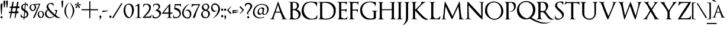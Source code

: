 SplineFontDB: 3.0
FontName: OptimusPrinceps
FullName: OptimusPrinceps
FamilyName: OptimusPrinceps
Weight: Medium
Copyright: Copyright \\(c\\) Manfred Klein; , 2004. All rights reserved.
Version: 1.0 2004-03-25
ItalicAngle: 0
UnderlinePosition: -143
UnderlineWidth: 20
Ascent: 800
Descent: 200
InvalidEm: 0
sfntRevision: 0x00010000
LayerCount: 2
Layer: 0 1 "Back" 1
Layer: 1 1 "Fore" 0
XUID: [1021 70 793520448 2935]
StyleMap: 0x0040
FSType: 0
OS2Version: 0
OS2_WeightWidthSlopeOnly: 0
OS2_UseTypoMetrics: 0
CreationTime: 1080362949
ModificationTime: 1500566342
PfmFamily: 17
TTFWeight: 500
TTFWidth: 5
LineGap: 80
VLineGap: 0
Panose: 2 0 6 5 6 0 0 2 0 4
OS2TypoAscent: 862
OS2TypoAOffset: 0
OS2TypoDescent: -200
OS2TypoDOffset: 0
OS2TypoLinegap: 80
OS2WinAscent: 854
OS2WinAOffset: 0
OS2WinDescent: 246
OS2WinDOffset: 0
HheadAscent: 862
HheadAOffset: 0
HheadDescent: -200
HheadDOffset: 0
OS2SubXSize: 204
OS2SubYSize: 204
OS2SubXOff: 0
OS2SubYOff: 286
OS2SupXSize: 204
OS2SupYSize: 204
OS2SupXOff: 0
OS2SupYOff: 286
OS2StrikeYSize: 102
OS2StrikeYPos: 512
OS2Vendor: 'MK  '
OS2UnicodeRanges: 80000003.00000000.00000000.00000000
Lookup: 258 0 0 "'kern' Horizontal Kerning in Latin lookup 0" { "'kern' Horizontal Kerning in Latin lookup 0 subtable"  } ['kern' ('DFLT' <'dflt' > 'latn' <'dflt' > ) ]
DEI: 91125
ShortTable: maxp 16
  1
  0
  162
  198
  6
  0
  0
  2
  0
  0
  8
  0
  512
  0
  0
  0
EndShort
LangName: 1033 "" "" "Regular" "OptimusPrinceps" "" "1.0 2004-03-25"
Encoding: UnicodeBmp
UnicodeInterp: none
NameList: AGL For New Fonts
DisplaySize: -48
AntiAlias: 1
FitToEm: 0
WinInfo: 96 16 11
BeginChars: 65537 168

StartChar: .notdef
Encoding: 65536 -1 0
Width: 279
Flags: W
LayerCount: 2
Fore
SplineSet
257 691 m 0,0,1
 257 706 257 706 247.5 718 c 128,-1,2
 238 730 238 730 221 730 c 0,3,4
 207 730 207 730 198 719.5 c 128,-1,5
 189 709 189 709 189 695 c 0,6,7
 189 682 189 682 200 669 c 128,-1,8
 211 656 211 656 225 656 c 256,9,10
 239 656 239 656 248 666.5 c 128,-1,11
 257 677 257 677 257 691 c 0,0,1
90 691 m 0,12,13
 90 706 90 706 80 718 c 128,-1,14
 70 730 70 730 54 730 c 0,15,16
 40 730 40 730 31 719.5 c 128,-1,17
 22 709 22 709 22 695 c 0,18,19
 22 682 22 682 33 669 c 128,-1,20
 44 656 44 656 58 656 c 256,21,22
 72 656 72 656 81 666.5 c 128,-1,23
 90 677 90 677 90 691 c 0,12,13
EndSplineSet
EndChar

StartChar: breve
Encoding: 5 5 1
Width: 270
Flags: W
LayerCount: 2
Fore
SplineSet
248 836 m 1,0,1
 228 813 228 813 200.5 796.5 c 128,-1,2
 173 780 173 780 141 780 c 0,3,4
 112 780 112 780 89 796.5 c 128,-1,5
 66 813 66 813 51 836 c 1,6,7
 41 830 41 830 31.5 820.5 c 128,-1,8
 22 811 22 811 22 798 c 256,9,10
 22 785 22 785 33.5 776.5 c 128,-1,11
 45 768 45 768 60.5 763.5 c 128,-1,12
 76 759 76 759 92 757.5 c 128,-1,13
 108 756 108 756 117 756 c 0,14,15
 136 756 136 756 158 760 c 128,-1,16
 180 764 180 764 199 773 c 128,-1,17
 218 782 218 782 231.5 797.5 c 128,-1,18
 245 813 245 813 248 836 c 1,0,1
EndSplineSet
EndChar

StartChar: dotaccent
Encoding: 6 6 2
Width: 124
Flags: W
LayerCount: 2
Fore
SplineSet
102 786 m 0,0,1
 102 804 102 804 90 818.5 c 128,-1,2
 78 833 78 833 59 833 c 0,3,4
 43 833 43 833 32.5 824 c 128,-1,5
 22 815 22 815 22 798 c 0,6,7
 22 782 22 782 31.5 764.5 c 128,-1,8
 41 747 41 747 60 747 c 0,9,10
 76 747 76 747 89 758 c 128,-1,11
 102 769 102 769 102 786 c 0,0,1
EndSplineSet
EndChar

StartChar: ring
Encoding: 8 8 3
Width: 201
Flags: W
LayerCount: 2
Fore
SplineSet
179 805 m 0,0,1
 179 831 179 831 160.5 846.5 c 128,-1,2
 142 862 142 862 117 862 c 0,3,4
 100 862 100 862 83 856 c 128,-1,5
 66 850 66 850 52.5 839.5 c 128,-1,6
 39 829 39 829 30.5 813.5 c 128,-1,7
 22 798 22 798 22 780 c 0,8,9
 22 760 22 760 34 746 c 128,-1,10
 46 732 46 732 66 732 c 0,11,12
 76 732 76 732 86 735.5 c 128,-1,13
 96 739 96 739 104 744 c 1,14,15
 117 745 117 745 130.5 749 c 128,-1,16
 144 753 144 753 154.5 760.5 c 128,-1,17
 165 768 165 768 172 779 c 128,-1,18
 179 790 179 790 179 805 c 0,0,1
141 796 m 0,19,20
 141 783 141 783 130.5 771 c 128,-1,21
 120 759 120 759 107 759 c 0,22,23
 88 759 88 759 72 771.5 c 128,-1,24
 56 784 56 784 56 804 c 0,25,26
 56 820 56 820 69.5 831 c 128,-1,27
 83 842 83 842 98 842 c 0,28,29
 116 842 116 842 128.5 827.5 c 128,-1,30
 141 813 141 813 141 796 c 0,19,20
EndSplineSet
EndChar

StartChar: hungarumlaut
Encoding: 10 10 4
Width: 269
Flags: W
LayerCount: 2
Fore
SplineSet
247 826 m 1,0,1
 242 837 242 837 233.5 848.5 c 128,-1,2
 225 860 225 860 211 860 c 0,3,4
 200 860 200 860 187 845.5 c 128,-1,5
 174 831 174 831 161.5 812.5 c 128,-1,6
 149 794 149 794 138 775.5 c 128,-1,7
 127 757 127 757 120 748 c 1,8,9
 132 757 132 757 148 769.5 c 128,-1,10
 164 782 164 782 181 794.5 c 128,-1,11
 198 807 198 807 215.5 816 c 128,-1,12
 233 825 233 825 247 826 c 1,0,1
140 834 m 1,13,14
 135 842 135 842 127 848.5 c 128,-1,15
 119 855 119 855 109 855 c 0,16,17
 93 855 93 855 81 842 c 128,-1,18
 69 829 69 829 59 811.5 c 128,-1,19
 49 794 49 794 40 776 c 128,-1,20
 31 758 31 758 22 748 c 1,21,22
 51 770 51 770 79.5 792.5 c 128,-1,23
 108 815 108 815 140 834 c 1,13,14
EndSplineSet
EndChar

StartChar: ogonek
Encoding: 11 11 5
Width: 196
Flags: W
LayerCount: 2
Fore
SplineSet
174 -91 m 1,0,1
 155 -96 155 -96 138 -93 c 128,-1,2
 121 -90 121 -90 108 -80 c 128,-1,3
 95 -70 95 -70 87 -55 c 128,-1,4
 79 -40 79 -40 79 -20 c 0,5,6
 79 7 79 7 95.5 28.5 c 128,-1,7
 112 50 112 50 135 61 c 1,8,9
 117 56 117 56 97 48 c 128,-1,10
 77 40 77 40 60.5 28 c 128,-1,11
 44 16 44 16 33 -0.5 c 128,-1,12
 22 -17 22 -17 22 -39 c 0,13,14
 22 -56 22 -56 29 -69.5 c 128,-1,15
 36 -83 36 -83 47.5 -93 c 128,-1,16
 59 -103 59 -103 74 -108.5 c 128,-1,17
 89 -114 89 -114 105 -114 c 0,18,19
 124 -114 124 -114 141.5 -108 c 128,-1,20
 159 -102 159 -102 174 -91 c 1,0,1
EndSplineSet
EndChar

StartChar: caron
Encoding: 12 12 6
Width: 258
Flags: W
LayerCount: 2
Fore
SplineSet
236 843 m 1,0,1
 223 839 223 839 209.5 829.5 c 128,-1,2
 196 820 196 820 183 810.5 c 128,-1,3
 170 801 170 801 158 793 c 128,-1,4
 146 785 146 785 135 783 c 1,5,6
 109 791 109 791 89.5 811 c 128,-1,7
 70 831 70 831 49 847 c 1,8,9
 41 840 41 840 34 832.5 c 128,-1,10
 27 825 27 825 22 816 c 1,11,12
 48 795 48 795 75 775 c 128,-1,13
 102 755 102 755 131 737 c 1,14,15
 160 761 160 761 186.5 787.5 c 128,-1,16
 213 814 213 814 236 843 c 1,0,1
EndSplineSet
EndChar

StartChar: Lslash
Encoding: 28 28 7
Width: 361
Flags: W
LayerCount: 2
EndChar

StartChar: Zcaron
Encoding: 30 30 8
Width: 361
Flags: W
LayerCount: 2
EndChar

StartChar: space
Encoding: 32 32 9
Width: 244
Flags: W
LayerCount: 2
EndChar

StartChar: exclam
Encoding: 33 33 10
Width: 132
Flags: W
LayerCount: 2
Fore
SplineSet
109 691 m 1,0,-1
 104 695 l 1,1,2
 92 693 92 693 78 685 c 128,-1,3
 64 677 64 677 51.5 665.5 c 128,-1,4
 39 654 39 654 30.5 640 c 128,-1,5
 22 626 22 626 22 613 c 0,6,7
 22 595 22 595 23 560 c 128,-1,8
 24 525 24 525 26.5 481.5 c 128,-1,9
 29 438 29 438 32 391.5 c 128,-1,10
 35 345 35 345 39.5 304 c 128,-1,11
 44 263 44 263 50 231.5 c 128,-1,12
 56 200 56 200 63 188 c 0,13,14
 65 185 65 185 68 186 c 128,-1,15
 71 187 71 187 71 190 c 0,16,17
 77 252 77 252 81 315.5 c 128,-1,18
 85 379 85 379 90 441 c 0,19,20
 95 504 95 504 99.5 566 c 128,-1,21
 104 628 104 628 109 691 c 1,0,-1
110 89 m 0,22,23
 110 109 110 109 97 124 c 128,-1,24
 84 139 84 139 64 139 c 0,25,26
 47 139 47 139 35 129.5 c 128,-1,27
 23 120 23 120 23 101 c 0,28,29
 23 92 23 92 25.5 82.5 c 128,-1,30
 28 73 28 73 33.5 65 c 128,-1,31
 39 57 39 57 46.5 51.5 c 128,-1,32
 54 46 54 46 65 46 c 0,33,34
 82 46 82 46 96 58.5 c 128,-1,35
 110 71 110 71 110 89 c 0,22,23
EndSplineSet
EndChar

StartChar: quotedbl
Encoding: 34 34 11
Width: 229
Flags: W
LayerCount: 2
Fore
SplineSet
207 765 m 0,0,1
 207 780 207 780 195.5 791 c 128,-1,2
 184 802 184 802 169 802 c 0,3,4
 151 802 151 802 141 789 c 128,-1,5
 131 776 131 776 131 759 c 0,6,7
 131 718 131 718 134.5 676 c 128,-1,8
 138 634 138 634 143 592 c 0,9,10
 145 575 145 575 146.5 558 c 128,-1,11
 148 541 148 541 150 524 c 0,12,13
 151 516 151 516 156.5 511 c 128,-1,14
 162 506 162 506 170 506 c 0,15,16
 182 506 182 506 185.5 516 c 128,-1,17
 189 526 189 526 189 536 c 2,18,-1
 189 541 l 2,19,20
 189 559 189 559 191.5 576.5 c 128,-1,21
 194 594 194 594 196 613 c 0,22,23
 200 651 200 651 203.5 689.5 c 128,-1,24
 207 728 207 728 207 765 c 0,0,1
98 765 m 0,25,26
 98 780 98 780 86.5 791 c 128,-1,27
 75 802 75 802 61 802 c 0,28,29
 44 802 44 802 33 789 c 128,-1,30
 22 776 22 776 22 759 c 0,31,32
 22 718 22 718 25.5 676 c 128,-1,33
 29 634 29 634 34 592 c 0,34,35
 36 575 36 575 37.5 558 c 128,-1,36
 39 541 39 541 41 524 c 0,37,38
 42 516 42 516 48 511 c 128,-1,39
 54 506 54 506 62 506 c 0,40,41
 73 506 73 506 76.5 516 c 128,-1,42
 80 526 80 526 80 536 c 2,43,-1
 80 541 l 2,44,45
 80 559 80 559 82.5 576.5 c 128,-1,46
 85 594 85 594 87 613 c 0,47,48
 91 651 91 651 94.5 689.5 c 128,-1,49
 98 728 98 728 98 765 c 0,25,26
EndSplineSet
EndChar

StartChar: numbersign
Encoding: 35 35 12
Width: 495
Flags: W
LayerCount: 2
Fore
SplineSet
473 550 m 2,0,1
 473 555 473 555 469 555 c 2,2,-1
 400 555 l 1,3,4
 422 646 422 646 432 741 c 0,5,6
 432 744 432 744 429 744 c 2,7,-1
 382 752 l 2,8,9
 378 752 378 752 378 749 c 0,10,11
 368 700 368 700 359 651.5 c 128,-1,12
 350 603 350 603 340 554 c 1,13,14
 303 553 303 553 268.5 551.5 c 128,-1,15
 234 550 234 550 197 549 c 1,16,17
 205 599 205 599 212.5 645 c 128,-1,18
 220 691 220 691 227 742 c 0,19,20
 227 746 227 746 224 746 c 2,21,-1
 179 752 l 2,22,23
 174 752 174 752 174 749 c 0,24,25
 164 698 164 698 155 647.5 c 128,-1,26
 146 597 146 597 136 546 c 1,27,-1
 71 544 l 2,28,29
 67 544 67 544 67 541 c 2,30,-1
 59 498 l 2,31,32
 59 493 59 493 63 493 c 0,33,34
 80 492 80 492 95.5 491.5 c 128,-1,35
 111 491 111 491 127 490 c 1,36,37
 120 449 120 449 115 410.5 c 128,-1,38
 110 372 110 372 103 330 c 1,39,-1
 33 327 l 2,40,41
 29 327 29 327 29 324 c 2,42,-1
 22 280 l 2,43,44
 22 275 22 275 26 275 c 0,45,46
 43 274 43 274 60.5 272.5 c 128,-1,47
 78 271 78 271 95 270 c 1,48,49
 93 256 93 256 91 246 c 128,-1,50
 89 236 89 236 87 222 c 0,51,52
 81 183 81 183 76 143 c 128,-1,53
 71 103 71 103 66 63 c 0,54,55
 66 59 66 59 69 59 c 2,56,-1
 95 52 l 2,57,58
 98 51 98 51 100 55 c 0,59,60
 104 69 104 69 107.5 85.5 c 128,-1,61
 111 102 111 102 115 117 c 0,62,63
 123 152 123 152 132 192 c 128,-1,64
 141 232 141 232 146 270 c 1,65,66
 185 268 185 268 221 267 c 128,-1,67
 257 266 257 266 295 264 c 1,68,-1
 267 66 l 2,69,70
 267 61 267 61 271 61 c 2,71,-1
 296 57 l 2,72,73
 298 57 298 57 300 59 c 0,74,75
 312 89 312 89 319.5 125 c 128,-1,76
 327 161 327 161 333 197 c 0,77,78
 336 214 336 214 338.5 230.5 c 128,-1,79
 341 247 341 247 345 263 c 1,80,-1
 421 261 l 2,81,82
 425 261 425 261 425 264 c 2,83,-1
 437 334 l 2,84,85
 437 339 437 339 433 339 c 0,86,87
 415 339 415 339 396.5 338.5 c 128,-1,88
 378 338 378 338 361 338 c 1,89,90
 369 375 369 375 374.5 409.5 c 128,-1,91
 380 444 380 444 388 481 c 1,92,-1
 459 479 l 2,93,94
 463 479 463 479 463 481 c 2,95,-1
 473 550 l 2,0,1
328 481 m 1,96,97
 322 443 322 443 316 409.5 c 128,-1,98
 310 376 310 376 304 338 c 1,99,100
 281 334 281 334 255 333.5 c 128,-1,101
 229 333 229 333 203 333 c 0,102,103
 191 333 191 333 180 333 c 0,104,105
 170 333 170 333 159 332 c 1,106,107
 167 373 167 373 174 410 c 128,-1,108
 181 447 181 447 189 487 c 1,109,-1
 328 481 l 1,96,97
EndSplineSet
EndChar

StartChar: dollar
Encoding: 36 36 13
Width: 369
Flags: W
LayerCount: 2
Fore
SplineSet
347 222 m 0,0,1
 347 253 347 253 337 281.5 c 128,-1,2
 327 310 327 310 309 333.5 c 128,-1,3
 291 357 291 357 266.5 375 c 128,-1,4
 242 393 242 393 214 404 c 1,5,6
 215 411 215 411 215 416 c 256,7,8
 215 421 215 421 216 428 c 0,9,10
 220 477 220 477 224 526.5 c 128,-1,11
 228 576 228 576 236 626 c 1,12,13
 265 621 265 621 288 601 c 128,-1,14
 311 581 311 581 311 551 c 0,15,16
 311 545 311 545 309 535 c 0,17,18
 308 532 308 532 311.5 530.5 c 128,-1,19
 315 529 315 529 316 532 c 0,20,21
 324 552 324 552 326.5 573.5 c 128,-1,22
 329 595 329 595 329 618 c 0,23,24
 329 624 329 624 329 629 c 0,25,26
 329 635 329 635 328 641 c 0,27,28
 328 645 328 645 326 645 c 0,29,30
 310 653 310 653 292.5 659 c 128,-1,31
 275 665 275 665 255 663 c 0,32,33
 251 663 251 663 246.5 662.5 c 128,-1,34
 242 662 242 662 238 662 c 1,35,36
 240 672 240 672 240 679 c 256,37,38
 240 686 240 686 241 695 c 0,39,40
 242 703 242 703 242.5 712 c 128,-1,41
 243 721 243 721 245 731 c 0,42,43
 245 736 245 736 241 736 c 0,44,45
 229 736 229 736 222.5 731.5 c 128,-1,46
 216 727 216 727 212 719 c 128,-1,47
 208 711 208 711 207 702 c 128,-1,48
 206 693 206 693 206 684 c 2,49,-1
 206 658 l 1,50,51
 173 659 173 659 143.5 649.5 c 128,-1,52
 114 640 114 640 92.5 621 c 128,-1,53
 71 602 71 602 58 574 c 128,-1,54
 45 546 45 546 45 512 c 0,55,56
 45 451 45 451 82 406.5 c 128,-1,57
 119 362 119 362 174 342 c 1,58,59
 169 282 169 282 165 222 c 128,-1,60
 161 162 161 162 155 102 c 1,61,62
 131 102 131 102 111.5 112.5 c 128,-1,63
 92 123 92 123 78.5 140 c 128,-1,64
 65 157 65 157 58 178 c 128,-1,65
 51 199 51 199 51 222 c 0,66,67
 51 229 51 229 45 225 c 2,68,-1
 33 217 l 1,69,70
 25 199 25 199 23.5 178 c 128,-1,71
 22 157 22 157 22 137 c 0,72,73
 22 130 22 130 22 123 c 0,74,75
 22 117 22 117 23 109 c 0,76,77
 23 106 23 106 25 106 c 0,78,79
 54 90 54 90 85.5 78 c 128,-1,80
 117 66 117 66 149 62 c 1,81,82
 147 54 147 54 147 47 c 0,83,84
 147 41 147 41 146 32 c 0,85,86
 145 24 145 24 144.5 16 c 128,-1,87
 144 8 144 8 142 -2 c 0,88,89
 142 -7 142 -7 146 -7 c 2,90,-1
 156 -8 l 2,91,92
 173 -8 173 -8 177.5 8 c 128,-1,93
 182 24 182 24 184 41 c 0,94,95
 185 47 185 47 186 53 c 128,-1,96
 187 59 187 59 189 64 c 1,97,98
 222 67 222 67 251 79 c 128,-1,99
 280 91 280 91 301 111 c 128,-1,100
 322 131 322 131 334.5 159 c 128,-1,101
 347 187 347 187 347 222 c 0,0,1
200 625 m 1,102,103
 188 527 188 527 182 428 c 1,104,105
 150 444 150 444 128.5 472 c 128,-1,106
 107 500 107 500 107 537 c 0,107,108
 107 578 107 578 134 601 c 128,-1,109
 161 624 161 624 200 625 c 1,102,103
283 203 m 0,110,111
 283 161 283 161 256 135.5 c 128,-1,112
 229 110 229 110 191 104 c 1,113,114
 193 132 193 132 195 158 c 128,-1,115
 197 184 197 184 199 213 c 0,116,117
 201 239 201 239 203 265.5 c 128,-1,118
 205 292 205 292 207 318 c 1,119,120
 240 301 240 301 261.5 270.5 c 128,-1,121
 283 240 283 240 283 203 c 0,110,111
EndSplineSet
EndChar

StartChar: percent
Encoding: 37 37 14
Width: 656
Flags: W
LayerCount: 2
Fore
SplineSet
634 213 m 0,0,1
 634 240 634 240 625.5 266.5 c 128,-1,2
 617 293 617 293 601.5 313 c 128,-1,3
 586 333 586 333 562.5 345.5 c 128,-1,4
 539 358 539 358 509 358 c 0,5,6
 478 358 478 358 452 346.5 c 128,-1,7
 426 335 426 335 407.5 315.5 c 128,-1,8
 389 296 389 296 379 269 c 128,-1,9
 369 242 369 242 369 212 c 0,10,11
 369 183 369 183 378 156 c 128,-1,12
 387 129 387 129 403.5 108.5 c 128,-1,13
 420 88 420 88 444 75.5 c 128,-1,14
 468 63 468 63 499 63 c 256,15,16
 530 63 530 63 555 75.5 c 128,-1,17
 580 88 580 88 597.5 109 c 128,-1,18
 615 130 615 130 624.5 157 c 128,-1,19
 634 184 634 184 634 213 c 0,0,1
480 663 m 1,20,-1
 476 669 l 1,21,22
 463 667 463 667 439 666 c 128,-1,23
 415 665 415 665 386 663 c 0,24,25
 347 660 347 660 302.5 657.5 c 128,-1,26
 258 655 258 655 217.5 651.5 c 128,-1,27
 177 648 177 648 146.5 644 c 128,-1,28
 116 640 116 640 106 636 c 0,29,30
 69 619 69 619 45.5 587 c 128,-1,31
 22 555 22 555 22 513 c 0,32,33
 22 485 22 485 33 456.5 c 128,-1,34
 44 428 44 428 63.5 404.5 c 128,-1,35
 83 381 83 381 108.5 366.5 c 128,-1,36
 134 352 134 352 164 352 c 256,37,38
 194 352 194 352 219.5 367.5 c 128,-1,39
 245 383 245 383 263 407.5 c 128,-1,40
 281 432 281 432 291 461.5 c 128,-1,41
 301 491 301 491 301 518 c 0,42,43
 301 580 301 580 255 617 c 1,44,45
 294 623 294 623 332.5 625 c 128,-1,46
 371 627 371 627 409 629 c 0,47,48
 414 629 414 629 418 629.5 c 128,-1,49
 422 630 422 630 427 630 c 1,50,51
 376 514 376 514 324 399.5 c 128,-1,52
 272 285 272 285 220 170 c 0,53,54
 208 144 208 144 196.5 117.5 c 128,-1,55
 185 91 185 91 173 65 c 0,56,57
 171 59 171 59 177 59 c 0,58,59
 180 59 180 59 183.5 58.5 c 128,-1,60
 187 58 187 58 190 58 c 0,61,62
 201 57 201 57 212.5 60 c 128,-1,63
 224 63 224 63 233 71 c 1,64,65
 239 82 239 82 255.5 118.5 c 128,-1,66
 272 155 272 155 293.5 206.5 c 128,-1,67
 315 258 315 258 340 318.5 c 128,-1,68
 365 379 365 379 388.5 437.5 c 128,-1,69
 412 496 412 496 432.5 547 c 128,-1,70
 453 598 453 598 466 630 c 0,71,72
 471 642 471 642 474.5 650 c 128,-1,73
 478 658 478 658 480 663 c 1,20,-1
579 224 m 256,74,75
 579 206 579 206 575.5 187 c 128,-1,76
 572 168 572 168 564.5 150 c 128,-1,77
 557 132 557 132 546 117 c 128,-1,78
 535 102 535 102 519 92 c 1,79,80
 496 97 496 97 477.5 111 c 128,-1,81
 459 125 459 125 446 144 c 128,-1,82
 433 163 433 163 426 185.5 c 128,-1,83
 419 208 419 208 419 230 c 0,84,85
 419 269 419 269 440 299.5 c 128,-1,86
 461 330 461 330 502 330 c 0,87,88
 523 330 523 330 537.5 320 c 128,-1,89
 552 310 552 310 561 295 c 128,-1,90
 570 280 570 280 574.5 261 c 128,-1,91
 579 242 579 242 579 224 c 256,74,75
242 514 m 0,92,93
 242 479 242 479 228.5 443 c 128,-1,94
 215 407 215 407 183 389 c 1,95,96
 158 390 158 390 138.5 402 c 128,-1,97
 119 414 119 414 106 433 c 128,-1,98
 93 452 93 452 86.5 474.5 c 128,-1,99
 80 497 80 497 80 520 c 0,100,101
 80 539 80 539 85 557.5 c 128,-1,102
 90 576 90 576 100 590.5 c 128,-1,103
 110 605 110 605 125.5 614 c 128,-1,104
 141 623 141 623 162 623 c 256,105,106
 183 623 183 623 198.5 613 c 128,-1,107
 214 603 214 603 223.5 587 c 128,-1,108
 233 571 233 571 237.5 552 c 128,-1,109
 242 533 242 533 242 514 c 0,92,93
EndSplineSet
EndChar

StartChar: ampersand
Encoding: 38 38 15
Width: 711
Flags: W
LayerCount: 2
Fore
SplineSet
689 67 m 1,0,-1
 687 75 l 1,1,2
 625 83 625 83 572 115.5 c 128,-1,3
 519 148 519 148 475 192 c 1,4,5
 488 209 488 209 499 233 c 128,-1,6
 510 257 510 257 519.5 283 c 128,-1,7
 529 309 529 309 536 335 c 128,-1,8
 543 361 543 361 548 382 c 0,9,10
 548 384 548 384 546 386 c 0,11,12
 526 397 526 397 504.5 401.5 c 128,-1,13
 483 406 483 406 461 406 c 0,14,15
 438 406 438 406 419 400 c 0,16,17
 416 399 416 399 416 396 c 0,18,19
 416 394 416 394 419 393 c 0,20,21
 447 389 447 389 466 374 c 128,-1,22
 485 359 485 359 485 329 c 0,23,24
 485 300 485 300 472 268.5 c 128,-1,25
 459 237 459 237 443 211 c 1,26,27
 435 218 435 218 425 227 c 128,-1,28
 415 236 415 236 404 246 c 0,29,30
 369 278 369 278 327 318.5 c 128,-1,31
 285 359 285 359 248.5 402 c 128,-1,32
 212 445 212 445 187.5 487.5 c 128,-1,33
 163 530 163 530 163 566 c 0,34,35
 163 608 163 608 190.5 635 c 128,-1,36
 218 662 218 662 260 662 c 0,37,38
 281 662 281 662 302 654.5 c 128,-1,39
 323 647 323 647 338.5 633.5 c 128,-1,40
 354 620 354 620 363 601.5 c 128,-1,41
 372 583 372 583 371 561 c 2,42,-1
 370 545 l 2,43,44
 370 542 370 542 373 541.5 c 128,-1,45
 376 541 376 541 378 544 c 0,46,47
 391 579 391 579 391 619 c 0,48,49
 391 651 391 651 384 678 c 0,50,51
 384 681 384 681 381 681 c 0,52,53
 356 691 356 691 329.5 695 c 128,-1,54
 303 699 303 699 277 699 c 0,55,56
 243 699 243 699 210 686.5 c 128,-1,57
 177 674 177 674 150.5 651.5 c 128,-1,58
 124 629 124 629 108 598.5 c 128,-1,59
 92 568 92 568 92 532 c 0,60,61
 92 501 92 501 105.5 475.5 c 128,-1,62
 119 450 119 450 139 430 c 1,63,64
 116 411 116 411 95 390.5 c 128,-1,65
 74 370 74 370 58 346.5 c 128,-1,66
 42 323 42 323 32 296 c 128,-1,67
 22 269 22 269 22 236 c 0,68,69
 22 194 22 194 40.5 160.5 c 128,-1,70
 59 127 59 127 88.5 103.5 c 128,-1,71
 118 80 118 80 155.5 67 c 128,-1,72
 193 54 193 54 232 54 c 0,73,74
 286 54 286 54 334 80 c 128,-1,75
 382 106 382 106 424 137 c 1,76,77
 445 119 445 119 464 104.5 c 128,-1,78
 483 90 483 90 502.5 80.5 c 128,-1,79
 522 71 522 71 544.5 66 c 128,-1,80
 567 61 567 61 596 61 c 2,81,-1
 602 61 l 2,82,83
 611 61 611 61 624 61 c 256,84,85
 637 61 637 61 650 61.5 c 128,-1,86
 663 62 663 62 674 63.5 c 128,-1,87
 685 65 685 65 689 67 c 1,0,-1
396 159 m 1,88,89
 369 129 369 129 333.5 109.5 c 128,-1,90
 298 90 298 90 258 90 c 0,91,92
 224 90 224 90 194 103.5 c 128,-1,93
 164 117 164 117 141 140 c 128,-1,94
 118 163 118 163 104.5 193 c 128,-1,95
 91 223 91 223 91 257 c 0,96,97
 91 297 91 297 109 334 c 128,-1,98
 127 371 127 371 154 400 c 1,99,100
 208 334 208 334 267.5 273.5 c 128,-1,101
 327 213 327 213 396 159 c 1,88,89
EndSplineSet
EndChar

StartChar: quotesingle
Encoding: 39 39 16
Width: 122
Flags: W
LayerCount: 2
Fore
SplineSet
100 765 m 0,0,1
 100 781 100 781 88 791.5 c 128,-1,2
 76 802 76 802 61 802 c 0,3,4
 44 802 44 802 33 789 c 128,-1,5
 22 776 22 776 22 759 c 0,6,7
 22 719 22 719 25.5 679.5 c 128,-1,8
 29 640 29 640 34 598 c 0,9,10
 36 579 36 579 38 561 c 128,-1,11
 40 543 40 543 42 524 c 0,12,13
 43 516 43 516 49 511 c 128,-1,14
 55 506 55 506 63 506 c 0,15,16
 76 506 76 506 78.5 515.5 c 128,-1,17
 81 525 81 525 81 535 c 2,18,-1
 81 541 l 2,19,20
 83 556 83 556 85 572 c 128,-1,21
 87 588 87 588 88 605 c 2,22,-1
 96 761 l 2,23,24
 100 761 100 761 100 765 c 0,0,1
EndSplineSet
EndChar

StartChar: parenleft
Encoding: 40 40 17
Width: 230
Flags: W
LayerCount: 2
Fore
SplineSet
207 17 m 1,0,1
 152 92 152 92 118 180.5 c 128,-1,2
 84 269 84 269 84 364 c 0,3,4
 84 458 84 458 118 547 c 128,-1,5
 152 636 152 636 207 711 c 0,6,7
 209 714 209 714 206 716 c 128,-1,8
 203 718 203 718 201 716 c 0,9,10
 163 681 163 681 130.5 640.5 c 128,-1,11
 98 600 98 600 74 554.5 c 128,-1,12
 50 509 50 509 36 459 c 128,-1,13
 22 409 22 409 22 357 c 0,14,15
 22 306 22 306 36 258 c 128,-1,16
 50 210 50 210 74 166.5 c 128,-1,17
 98 123 98 123 130.5 84 c 128,-1,18
 163 45 163 45 201 12 c 1,19,-1
 207 17 l 1,0,1
EndSplineSet
EndChar

StartChar: parenright
Encoding: 41 41 18
Width: 235
Flags: W
LayerCount: 2
Fore
SplineSet
213 371 m 0,0,1
 213 423 213 423 199 471.5 c 128,-1,2
 185 520 185 520 160.5 564 c 128,-1,3
 136 608 136 608 103 647.5 c 128,-1,4
 70 687 70 687 33 720 c 0,5,6
 31 722 31 722 28 720 c 128,-1,7
 25 718 25 718 27 715 c 0,8,9
 81 637 81 637 115.5 548 c 128,-1,10
 150 459 150 459 150 363 c 0,11,12
 150 268 150 268 115 180 c 128,-1,13
 80 92 80 92 23 17 c 0,14,15
 21 15 21 15 24 12.5 c 128,-1,16
 27 10 27 10 29 12 c 0,17,18
 68 46 68 46 101.5 86.5 c 128,-1,19
 135 127 135 127 159.5 172.5 c 128,-1,20
 184 218 184 218 198.5 268 c 128,-1,21
 213 318 213 318 213 371 c 0,0,1
EndSplineSet
EndChar

StartChar: asterisk
Encoding: 42 42 19
Width: 283
Flags: W
LayerCount: 2
Fore
SplineSet
261 605 m 1,0,1
 259 618 259 618 253.5 635.5 c 128,-1,2
 248 653 248 653 235 661 c 0,3,4
 232 663 232 663 230 661 c 0,5,6
 224 655 224 655 215 646.5 c 128,-1,7
 206 638 206 638 196 631 c 128,-1,8
 186 624 186 624 175.5 619 c 128,-1,9
 165 614 165 614 156 614 c 2,10,-1
 154 614 l 1,11,12
 154 621 154 621 157 627 c 128,-1,13
 160 633 160 633 162 641 c 0,14,15
 167 657 167 657 171 673 c 128,-1,16
 175 689 175 689 175 706 c 0,17,18
 175 717 175 717 172 726 c 0,19,20
 170 729 170 729 167 729 c 0,21,22
 150 726 150 726 135.5 720.5 c 128,-1,23
 121 715 121 715 107 704 c 0,24,25
 104 701 104 701 106 700 c 2,26,-1
 115 676 l 2,27,28
 120 662 120 662 125.5 648 c 128,-1,29
 131 634 131 634 131 620 c 0,30,31
 131 616 131 616 130 613 c 1,32,33
 120 618 120 618 103 630 c 0,34,35
 86 641 86 641 68 652 c 128,-1,36
 50 663 50 663 35 663 c 0,37,38
 31 663 31 663 25 661 c 0,39,40
 22 661 22 661 22 657 c 0,41,42
 22 651 22 651 22.5 644.5 c 128,-1,43
 23 638 23 638 24 630 c 128,-1,44
 25 622 25 622 25.5 615.5 c 128,-1,45
 26 609 26 609 26 601 c 0,46,47
 26 597 26 597 30 597 c 256,48,49
 34 597 34 597 38.5 596.5 c 128,-1,50
 43 596 43 596 47 596 c 0,51,52
 51 595 51 595 58 595 c 0,53,54
 66 595 66 595 71 596 c 0,55,56
 83 597 83 597 97 596.5 c 128,-1,57
 111 596 111 596 119 591 c 1,58,59
 115 587 115 587 110 583 c 128,-1,60
 105 579 105 579 99 574 c 0,61,62
 89 566 89 566 77.5 555.5 c 128,-1,63
 66 545 66 545 56.5 534.5 c 128,-1,64
 47 524 47 524 40 514.5 c 128,-1,65
 33 505 33 505 33 498 c 0,66,67
 33 494 33 494 36 494 c 0,68,69
 50 491 50 491 64.5 488.5 c 128,-1,70
 79 486 79 486 95 486 c 2,71,-1
 98 486 l 2,72,73
 102 486 102 486 102 489 c 0,74,75
 106 512 106 512 115.5 535.5 c 128,-1,76
 125 559 125 559 141 576 c 1,77,78
 143 571 143 571 146 565 c 128,-1,79
 149 559 149 559 152 548 c 0,80,81
 156 536 156 536 161 524 c 128,-1,82
 166 512 166 512 171.5 502 c 128,-1,83
 177 492 177 492 183 485.5 c 128,-1,84
 189 479 189 479 196 479 c 0,85,86
 202 479 202 479 207.5 484.5 c 128,-1,87
 213 490 213 490 217.5 497.5 c 128,-1,88
 222 505 222 505 225 512.5 c 128,-1,89
 228 520 228 520 230 525 c 0,90,91
 227 536 227 536 216.5 544 c 128,-1,92
 206 552 206 552 194 560 c 0,93,94
 183 567 183 567 173.5 575 c 128,-1,95
 164 583 164 583 162 593 c 1,96,97
 182 593 182 593 200.5 594.5 c 128,-1,98
 219 596 219 596 239 598 c 0,99,100
 244 599 244 599 248 599 c 0,101,102
 253 599 253 599 258 600 c 2,103,-1
 261 605 l 1,0,1
EndSplineSet
Kerns2: 42 -175 "'kern' Horizontal Kerning in Latin lookup 0 subtable"
EndChar

StartChar: plus
Encoding: 43 43 20
Width: 745
Flags: W
LayerCount: 2
Fore
SplineSet
723 392 m 2,0,-1
 723 430 l 2,1,2
 723 434 723 434 719 434 c 2,3,-1
 393 434 l 1,4,-1
 393 767 l 2,5,6
 393 771 393 771 389 771 c 2,7,-1
 352 771 l 2,8,9
 348 771 348 771 348 767 c 2,10,-1
 348 434 l 1,11,-1
 26 434 l 2,12,13
 22 434 22 434 22 430 c 2,14,-1
 22 392 l 2,15,16
 22 388 22 388 26 388 c 2,17,-1
 348 388 l 1,18,-1
 348 57 l 2,19,20
 348 53 348 53 352 53 c 2,21,-1
 389 53 l 2,22,23
 393 53 393 53 393 57 c 2,24,-1
 393 388 l 1,25,-1
 719 388 l 2,26,27
 723 388 723 388 723 392 c 2,0,-1
EndSplineSet
EndChar

StartChar: comma
Encoding: 44 44 21
Width: 131
Flags: W
LayerCount: 2
Fore
SplineSet
109 116 m 0,0,1
 109 135 109 135 98 149 c 128,-1,2
 87 163 87 163 70 172 c 1,3,4
 63 170 63 170 54.5 165.5 c 128,-1,5
 46 161 46 161 39 154 c 128,-1,6
 32 147 32 147 27 139 c 128,-1,7
 22 131 22 131 22 123 c 0,8,9
 24 120 24 120 28 114.5 c 128,-1,10
 32 109 32 109 35 104 c 0,11,12
 40 97 40 97 45 88.5 c 128,-1,13
 50 80 50 80 50 67 c 0,14,15
 50 53 50 53 45.5 40.5 c 128,-1,16
 41 28 41 28 36 14 c 1,17,-1
 36 15 l 2,18,19
 34 11 34 11 32.5 5.5 c 128,-1,20
 31 0 31 0 29 -7 c 0,21,22
 28 -10 28 -10 31 -11.5 c 128,-1,23
 34 -13 34 -13 36 -11 c 0,24,25
 48 1 48 1 60.5 15.5 c 128,-1,26
 73 30 73 30 84 46.5 c 128,-1,27
 95 63 95 63 102 80.5 c 128,-1,28
 109 98 109 98 109 116 c 0,0,1
EndSplineSet
EndChar

StartChar: hyphen
Encoding: 45 45 22
Width: 304
Flags: W
LayerCount: 2
Fore
SplineSet
282 362 m 1,0,-1
 282 370 l 1,1,2
 276 372 276 372 259 373 c 128,-1,3
 242 374 242 374 219.5 374.5 c 128,-1,4
 197 375 197 375 171 375 c 256,5,6
 145 375 145 375 121 375 c 2,7,-1
 39 375 l 2,8,9
 35 375 35 375 35 372 c 0,10,11
 30 358 30 358 27 342 c 128,-1,12
 24 326 24 326 22 310 c 0,13,14
 22 304 22 304 27 306 c 0,15,16
 61 319 61 319 97 326 c 128,-1,17
 133 333 133 333 168 338 c 0,18,19
 197 343 197 343 225.5 348.5 c 128,-1,20
 254 354 254 354 282 362 c 1,0,-1
EndSplineSet
EndChar

StartChar: period
Encoding: 46 46 23
Width: 135
Flags: W
LayerCount: 2
Fore
SplineSet
113 110 m 0,0,1
 113 129 113 129 99 146 c 128,-1,2
 85 163 85 163 65 163 c 256,3,4
 45 163 45 163 33.5 149 c 128,-1,5
 22 135 22 135 22 117 c 0,6,7
 22 100 22 100 32 81.5 c 128,-1,8
 42 63 42 63 62 63 c 0,9,10
 80 63 80 63 96.5 76.5 c 128,-1,11
 113 90 113 90 113 110 c 0,0,1
EndSplineSet
Kerns2: 95 -93 "'kern' Horizontal Kerning in Latin lookup 0 subtable"
EndChar

StartChar: slash
Encoding: 47 47 24
Width: 468
Flags: W
LayerCount: 2
Fore
SplineSet
446 673 m 1,0,-1
 445 679 l 1,1,-1
 409 694 l 2,2,3
 406 696 406 696 404 692 c 0,4,5
 383 660 383 660 362.5 627 c 128,-1,6
 342 594 342 594 322 561 c 0,7,8
 247 440 247 440 173 322 c 128,-1,9
 99 204 99 204 23 85 c 0,10,11
 23 84 23 84 22.5 83.5 c 128,-1,12
 22 83 22 83 22 82 c 0,13,14
 27 70 27 70 37.5 61 c 128,-1,15
 48 52 48 52 60 50 c 0,16,17
 62 50 62 50 64 52 c 0,18,19
 161 208 161 208 256 362.5 c 128,-1,20
 351 517 351 517 446 673 c 1,0,-1
EndSplineSet
EndChar

StartChar: zero
Encoding: 48 48 25
Width: 482
Flags: W
LayerCount: 2
Fore
SplineSet
460 411 m 0,0,1
 460 458 460 458 448.5 504 c 128,-1,2
 437 550 437 550 413 586.5 c 128,-1,3
 389 623 389 623 350.5 645.5 c 128,-1,4
 312 668 312 668 258 668 c 0,5,6
 197 668 197 668 152.5 643 c 128,-1,7
 108 618 108 618 79 577 c 128,-1,8
 50 536 50 536 36 484 c 128,-1,9
 22 432 22 432 22 378 c 0,10,11
 22 325 22 325 36.5 268 c 128,-1,12
 51 211 51 211 80.5 163 c 128,-1,13
 110 115 110 115 155 83.5 c 128,-1,14
 200 52 200 52 262 50 c 1,15,16
 311 74 311 74 348 113.5 c 128,-1,17
 385 153 385 153 410 202 c 128,-1,18
 435 251 435 251 447.5 304.5 c 128,-1,19
 460 358 460 358 460 411 c 0,0,1
379 383 m 0,20,21
 379 349 379 349 373.5 305.5 c 128,-1,22
 368 262 368 262 355.5 220 c 128,-1,23
 343 178 343 178 321.5 142 c 128,-1,24
 300 106 300 106 268 88 c 1,25,26
 221 103 221 103 188.5 137.5 c 128,-1,27
 156 172 156 172 136 216 c 128,-1,28
 116 260 116 260 106.5 309 c 128,-1,29
 97 358 97 358 97 402 c 0,30,31
 97 432 97 432 102 471.5 c 128,-1,32
 107 511 107 511 121.5 546.5 c 128,-1,33
 136 582 136 582 161 606 c 128,-1,34
 186 630 186 630 225 630 c 0,35,36
 271 630 271 630 301 605 c 128,-1,37
 331 580 331 580 348.5 543 c 128,-1,38
 366 506 366 506 372.5 463 c 128,-1,39
 379 420 379 420 379 383 c 0,20,21
EndSplineSet
Kerns2: 156 -67 "'kern' Horizontal Kerning in Latin lookup 0 subtable" 150 -304 "'kern' Horizontal Kerning in Latin lookup 0 subtable" 148 -218 "'kern' Horizontal Kerning in Latin lookup 0 subtable" 147 -156 "'kern' Horizontal Kerning in Latin lookup 0 subtable" 146 -207 "'kern' Horizontal Kerning in Latin lookup 0 subtable" 145 -128 "'kern' Horizontal Kerning in Latin lookup 0 subtable" 73 -67 "'kern' Horizontal Kerning in Latin lookup 0 subtable" 72 -230 "'kern' Horizontal Kerning in Latin lookup 0 subtable" 71 -458 "'kern' Horizontal Kerning in Latin lookup 0 subtable" 70 -45 "'kern' Horizontal Kerning in Latin lookup 0 subtable" 69 -25 "'kern' Horizontal Kerning in Latin lookup 0 subtable" 66 -112 "'kern' Horizontal Kerning in Latin lookup 0 subtable" 65 -156 "'kern' Horizontal Kerning in Latin lookup 0 subtable" 64 -86 "'kern' Horizontal Kerning in Latin lookup 0 subtable" 63 -113 "'kern' Horizontal Kerning in Latin lookup 0 subtable" 54 -43 "'kern' Horizontal Kerning in Latin lookup 0 subtable" 42 -128 "'kern' Horizontal Kerning in Latin lookup 0 subtable"
EndChar

StartChar: one
Encoding: 49 49 26
Width: 329
Flags: W
LayerCount: 2
Fore
SplineSet
307 68 m 1,0,1
 302 76 302 76 292 78.5 c 128,-1,2
 282 81 282 81 270 82 c 0,3,4
 260 83 260 83 249.5 85 c 128,-1,5
 239 87 239 87 231 93 c 128,-1,6
 223 99 223 99 217.5 110.5 c 128,-1,7
 212 122 212 122 212 142 c 0,8,9
 212 200 212 200 212 256 c 0,10,11
 212 313 212 313 213 370 c 128,-1,12
 214 427 214 427 214 483 c 256,13,14
 214 539 214 539 214 596 c 2,15,-1
 214 611 l 2,16,17
 214 626 214 626 214 640 c 0,18,19
 214 655 214 655 212 669 c 0,20,21
 212 675 212 675 207 673 c 0,22,23
 159 648 159 648 112.5 618 c 128,-1,24
 66 588 66 588 24 553 c 0,25,26
 22 551 22 551 23 548 c 128,-1,27
 24 545 24 545 27 546 c 0,28,29
 41 548 41 548 53 553.5 c 128,-1,30
 65 559 65 559 77 564 c 0,31,32
 90 570 90 570 102 574.5 c 128,-1,33
 114 579 114 579 122 579 c 0,34,35
 134 579 134 579 143 570 c 1,36,-1
 143 137 l 2,37,38
 143 118 143 118 137.5 107.5 c 128,-1,39
 132 97 132 97 122 91.5 c 128,-1,40
 112 86 112 86 99.5 83.5 c 128,-1,41
 87 81 87 81 74 80 c 0,42,43
 64 79 64 79 56 78 c 128,-1,44
 48 77 48 77 40 75 c 0,45,46
 37 74 37 74 37.5 70.5 c 128,-1,47
 38 67 38 67 41 67 c 0,48,49
 107 64 107 64 172.5 63 c 128,-1,50
 238 62 238 62 304 62 c 1,51,-1
 307 68 l 1,0,1
EndSplineSet
Kerns2: 160 -27 "'kern' Horizontal Kerning in Latin lookup 0 subtable" 158 -28 "'kern' Horizontal Kerning in Latin lookup 0 subtable" 152 -98 "'kern' Horizontal Kerning in Latin lookup 0 subtable" 151 -28 "'kern' Horizontal Kerning in Latin lookup 0 subtable" 150 -304 "'kern' Horizontal Kerning in Latin lookup 0 subtable" 148 -218 "'kern' Horizontal Kerning in Latin lookup 0 subtable" 146 -207 "'kern' Horizontal Kerning in Latin lookup 0 subtable" 99 -27 "'kern' Horizontal Kerning in Latin lookup 0 subtable" 97 -27 "'kern' Horizontal Kerning in Latin lookup 0 subtable" 95 -27 "'kern' Horizontal Kerning in Latin lookup 0 subtable" 94 -28 "'kern' Horizontal Kerning in Latin lookup 0 subtable" 93 -27 "'kern' Horizontal Kerning in Latin lookup 0 subtable" 92 -27 "'kern' Horizontal Kerning in Latin lookup 0 subtable" 89 -28 "'kern' Horizontal Kerning in Latin lookup 0 subtable" 87 -28 "'kern' Horizontal Kerning in Latin lookup 0 subtable" 79 -27 "'kern' Horizontal Kerning in Latin lookup 0 subtable" 75 -28 "'kern' Horizontal Kerning in Latin lookup 0 subtable" 72 -230 "'kern' Horizontal Kerning in Latin lookup 0 subtable" 71 -328 "'kern' Horizontal Kerning in Latin lookup 0 subtable" 70 -41 "'kern' Horizontal Kerning in Latin lookup 0 subtable" 69 -29 "'kern' Horizontal Kerning in Latin lookup 0 subtable" 66 -90 "'kern' Horizontal Kerning in Latin lookup 0 subtable" 64 -107 "'kern' Horizontal Kerning in Latin lookup 0 subtable" 63 -126 "'kern' Horizontal Kerning in Latin lookup 0 subtable" 62 -98 "'kern' Horizontal Kerning in Latin lookup 0 subtable" 61 -27 "'kern' Horizontal Kerning in Latin lookup 0 subtable" 58 -27 "'kern' Horizontal Kerning in Latin lookup 0 subtable" 56 -28 "'kern' Horizontal Kerning in Latin lookup 0 subtable" 48 -27 "'kern' Horizontal Kerning in Latin lookup 0 subtable" 44 -27 "'kern' Horizontal Kerning in Latin lookup 0 subtable" 42 -20 "'kern' Horizontal Kerning in Latin lookup 0 subtable" 31 -28 "'kern' Horizontal Kerning in Latin lookup 0 subtable" 29 -29 "'kern' Horizontal Kerning in Latin lookup 0 subtable" 25 -27 "'kern' Horizontal Kerning in Latin lookup 0 subtable"
EndChar

StartChar: two
Encoding: 50 50 27
Width: 429
Flags: W
LayerCount: 2
Fore
SplineSet
406 205 m 1,0,-1
 398 206 l 1,1,2
 387 177 387 177 373 160 c 128,-1,3
 359 143 359 143 340.5 133 c 128,-1,4
 322 123 322 123 299 120 c 128,-1,5
 276 117 276 117 248 117 c 2,6,-1
 124 117 l 2,7,8
 118 117 118 117 113 118 c 1,9,10
 157 148 157 148 204 193.5 c 128,-1,11
 251 239 251 239 290 292 c 128,-1,12
 329 345 329 345 354 402.5 c 128,-1,13
 379 460 379 460 379 515 c 0,14,15
 379 561 379 561 360 590.5 c 128,-1,16
 341 620 341 620 310.5 636.5 c 128,-1,17
 280 653 280 653 242.5 659 c 128,-1,18
 205 665 205 665 168 665 c 0,19,20
 138 665 138 665 110 657 c 128,-1,21
 82 649 82 649 57 638 c 0,22,23
 55 638 55 638 55 634 c 0,24,25
 54 626 54 626 53.5 619 c 128,-1,26
 53 612 53 612 53 604 c 0,27,28
 53 581 53 581 55.5 559 c 128,-1,29
 58 537 58 537 65 515 c 0,30,31
 66 512 66 512 69.5 512.5 c 128,-1,32
 73 513 73 513 73 516 c 0,33,34
 73 539 73 539 80 559.5 c 128,-1,35
 87 580 87 580 99.5 596 c 128,-1,36
 112 612 112 612 131 621 c 128,-1,37
 150 630 150 630 174 630 c 0,38,39
 202 630 202 630 226.5 618.5 c 128,-1,40
 251 607 251 607 268.5 587.5 c 128,-1,41
 286 568 286 568 296 543 c 128,-1,42
 306 518 306 518 306 490 c 0,43,44
 306 450 306 450 287.5 408 c 128,-1,45
 269 366 269 366 239.5 325 c 128,-1,46
 210 284 210 284 174.5 243.5 c 128,-1,47
 139 203 139 203 105 166 c 0,48,49
 82 141 82 141 61 117 c 128,-1,50
 40 93 40 93 23 72 c 0,51,52
 19 66 19 66 26 66 c 2,53,-1
 357 66 l 2,54,55
 370 66 370 66 379.5 84 c 128,-1,56
 389 102 389 102 395 125.5 c 128,-1,57
 401 149 401 149 403.5 172 c 128,-1,58
 406 195 406 195 406 205 c 1,0,-1
EndSplineSet
Kerns2: 152 -22 "'kern' Horizontal Kerning in Latin lookup 0 subtable" 150 -305 "'kern' Horizontal Kerning in Latin lookup 0 subtable" 148 -219 "'kern' Horizontal Kerning in Latin lookup 0 subtable" 147 -36 "'kern' Horizontal Kerning in Latin lookup 0 subtable" 146 -208 "'kern' Horizontal Kerning in Latin lookup 0 subtable" 145 -60 "'kern' Horizontal Kerning in Latin lookup 0 subtable" 72 -231 "'kern' Horizontal Kerning in Latin lookup 0 subtable" 71 -429 "'kern' Horizontal Kerning in Latin lookup 0 subtable" 70 -46 "'kern' Horizontal Kerning in Latin lookup 0 subtable" 69 -23 "'kern' Horizontal Kerning in Latin lookup 0 subtable" 66 -110 "'kern' Horizontal Kerning in Latin lookup 0 subtable" 65 -55 "'kern' Horizontal Kerning in Latin lookup 0 subtable" 64 -93 "'kern' Horizontal Kerning in Latin lookup 0 subtable" 63 -115 "'kern' Horizontal Kerning in Latin lookup 0 subtable" 62 -22 "'kern' Horizontal Kerning in Latin lookup 0 subtable" 54 -21 "'kern' Horizontal Kerning in Latin lookup 0 subtable" 51 -21 "'kern' Horizontal Kerning in Latin lookup 0 subtable" 42 -61 "'kern' Horizontal Kerning in Latin lookup 0 subtable" 29 -65 "'kern' Horizontal Kerning in Latin lookup 0 subtable"
EndChar

StartChar: three
Encoding: 51 51 28
Width: 406
Flags: W
LayerCount: 2
Fore
SplineSet
384 265 m 0,0,1
 384 294 384 294 373 317.5 c 128,-1,2
 362 341 362 341 344 358.5 c 128,-1,3
 326 376 326 376 302 389 c 128,-1,4
 278 402 278 402 252 410 c 1,5,6
 268 423 268 423 283.5 437.5 c 128,-1,7
 299 452 299 452 311 469 c 128,-1,8
 323 486 323 486 330.5 505 c 128,-1,9
 338 524 338 524 338 546 c 0,10,11
 338 573 338 573 328.5 596 c 128,-1,12
 319 619 319 619 302 636 c 128,-1,13
 285 653 285 653 262 662.5 c 128,-1,14
 239 672 239 672 212 672 c 0,15,16
 173 672 173 672 132 662 c 128,-1,17
 91 652 91 652 56 638 c 0,18,19
 54 638 54 638 54 634 c 0,20,21
 52 620 52 620 51 605.5 c 128,-1,22
 50 591 50 591 50 577 c 0,23,24
 50 566 50 566 51 555 c 128,-1,25
 52 544 52 544 55 533 c 0,26,27
 56 530 56 530 59.5 530.5 c 128,-1,28
 63 531 63 531 63 534 c 0,29,30
 68 576 68 576 95.5 603.5 c 128,-1,31
 123 631 123 631 166 631 c 0,32,33
 188 631 188 631 208 623.5 c 128,-1,34
 228 616 228 616 243 602.5 c 128,-1,35
 258 589 258 589 267 570 c 128,-1,36
 276 551 276 551 276 529 c 0,37,38
 276 500 276 500 267 481 c 128,-1,39
 258 462 258 462 244.5 448.5 c 128,-1,40
 231 435 231 435 214 426.5 c 128,-1,41
 197 418 197 418 182 411 c 0,42,43
 168 405 168 405 156.5 398.5 c 128,-1,44
 145 392 145 392 138 384 c 0,45,46
 135 380 135 380 140 378 c 0,47,48
 168 372 168 372 197.5 359 c 128,-1,49
 227 346 227 346 252 326.5 c 128,-1,50
 277 307 277 307 293 280.5 c 128,-1,51
 309 254 309 254 309 223 c 0,52,53
 309 194 309 194 294 169 c 128,-1,54
 279 144 279 144 256 125.5 c 128,-1,55
 233 107 233 107 204.5 96.5 c 128,-1,56
 176 86 176 86 149 86 c 0,57,58
 123 86 123 86 104 95 c 128,-1,59
 85 104 85 104 73 120 c 128,-1,60
 61 136 61 136 55 156.5 c 128,-1,61
 49 177 49 177 48 201 c 0,62,63
 48 204 48 204 45 204.5 c 128,-1,64
 42 205 42 205 40 202 c 0,65,66
 31 179 31 179 26 154 c 128,-1,67
 21 129 21 129 23 103 c 2,68,-1
 24 81 l 2,69,70
 24 80 24 80 26 78 c 0,71,72
 73 41 73 41 135 41 c 0,73,74
 177 41 177 41 221 59.5 c 128,-1,75
 265 78 265 78 301.5 109 c 128,-1,76
 338 140 338 140 361 180.5 c 128,-1,77
 384 221 384 221 384 265 c 0,0,1
EndSplineSet
Kerns2: 156 -36 "'kern' Horizontal Kerning in Latin lookup 0 subtable" 150 -304 "'kern' Horizontal Kerning in Latin lookup 0 subtable" 148 -218 "'kern' Horizontal Kerning in Latin lookup 0 subtable" 147 -130 "'kern' Horizontal Kerning in Latin lookup 0 subtable" 146 -207 "'kern' Horizontal Kerning in Latin lookup 0 subtable" 145 -94 "'kern' Horizontal Kerning in Latin lookup 0 subtable" 73 -36 "'kern' Horizontal Kerning in Latin lookup 0 subtable" 72 -230 "'kern' Horizontal Kerning in Latin lookup 0 subtable" 71 -405 "'kern' Horizontal Kerning in Latin lookup 0 subtable" 70 -45 "'kern' Horizontal Kerning in Latin lookup 0 subtable" 69 -27 "'kern' Horizontal Kerning in Latin lookup 0 subtable" 66 -108 "'kern' Horizontal Kerning in Latin lookup 0 subtable" 65 -124 "'kern' Horizontal Kerning in Latin lookup 0 subtable" 64 -103 "'kern' Horizontal Kerning in Latin lookup 0 subtable" 63 -123 "'kern' Horizontal Kerning in Latin lookup 0 subtable" 54 -29 "'kern' Horizontal Kerning in Latin lookup 0 subtable" 42 -94 "'kern' Horizontal Kerning in Latin lookup 0 subtable"
EndChar

StartChar: four
Encoding: 52 52 29
Width: 485
Flags: W
LayerCount: 2
Fore
SplineSet
463 280 m 0,0,1
 463 287 463 287 461 297 c 0,2,3
 461 302 461 302 457 300 c 0,4,5
 433 291 433 291 409 291 c 0,6,7
 398 291 398 291 389 292 c 128,-1,8
 380 293 380 293 370 298 c 1,9,-1
 370 669 l 2,10,11
 370 672 370 672 367.5 673 c 128,-1,12
 365 674 365 674 363 672 c 0,13,14
 343 651 343 651 313 618 c 128,-1,15
 283 585 283 585 248.5 546 c 128,-1,16
 214 507 214 507 178 464.5 c 128,-1,17
 142 422 142 422 111 381.5 c 128,-1,18
 80 341 80 341 56.5 306 c 128,-1,19
 33 271 33 271 23 247 c 0,20,21
 21 241 21 241 26 241 c 2,22,-1
 301 241 l 1,23,24
 300 227 300 227 300.5 214.5 c 128,-1,25
 301 202 301 202 301 187 c 2,26,-1
 301 158 l 2,27,28
 301 144 301 144 299.5 128.5 c 128,-1,29
 298 113 298 113 292 99 c 0,30,31
 286 86 286 86 274 82.5 c 128,-1,32
 262 79 262 79 250 78 c 0,33,34
 240 77 240 77 233 76.5 c 128,-1,35
 226 76 226 76 221 68 c 0,36,37
 217 62 217 62 224 62 c 2,38,-1
 295 62 l 1,39,-1
 444 63 l 2,40,41
 447 63 447 63 448 65.5 c 128,-1,42
 449 68 449 68 446 70 c 0,43,44
 430 79 430 79 418.5 82.5 c 128,-1,45
 407 86 407 86 399 88 c 0,46,47
 390 89 390 89 384.5 91.5 c 128,-1,48
 379 94 379 94 375.5 101 c 128,-1,49
 372 108 372 108 370.5 122 c 128,-1,50
 369 136 369 136 369 162 c 0,51,52
 369 171 369 171 369 180 c 256,53,54
 369 189 369 189 370 198 c 0,55,56
 371 209 371 209 371.5 220 c 128,-1,57
 372 231 372 231 371 242 c 1,58,-1
 388 242 l 2,59,60
 400 242 400 242 413 242.5 c 128,-1,61
 426 243 426 243 437 246.5 c 128,-1,62
 448 250 448 250 455.5 257.5 c 128,-1,63
 463 265 463 265 463 280 c 0,0,1
299 294 m 1,64,-1
 90 294 l 1,65,66
 144 361 144 361 194.5 425.5 c 128,-1,67
 245 490 245 490 299 557 c 1,68,-1
 299 294 l 1,64,-1
EndSplineSet
Kerns2: 150 -304 "'kern' Horizontal Kerning in Latin lookup 0 subtable" 148 -218 "'kern' Horizontal Kerning in Latin lookup 0 subtable" 146 -207 "'kern' Horizontal Kerning in Latin lookup 0 subtable" 145 -43 "'kern' Horizontal Kerning in Latin lookup 0 subtable" 97 -27 "'kern' Horizontal Kerning in Latin lookup 0 subtable" 95 -27 "'kern' Horizontal Kerning in Latin lookup 0 subtable" 94 -28 "'kern' Horizontal Kerning in Latin lookup 0 subtable" 92 -27 "'kern' Horizontal Kerning in Latin lookup 0 subtable" 72 -230 "'kern' Horizontal Kerning in Latin lookup 0 subtable" 71 -458 "'kern' Horizontal Kerning in Latin lookup 0 subtable" 70 -45 "'kern' Horizontal Kerning in Latin lookup 0 subtable" 69 -28 "'kern' Horizontal Kerning in Latin lookup 0 subtable" 66 -88 "'kern' Horizontal Kerning in Latin lookup 0 subtable" 65 -39 "'kern' Horizontal Kerning in Latin lookup 0 subtable" 64 -105 "'kern' Horizontal Kerning in Latin lookup 0 subtable" 63 -125 "'kern' Horizontal Kerning in Latin lookup 0 subtable" 61 -27 "'kern' Horizontal Kerning in Latin lookup 0 subtable" 54 -20 "'kern' Horizontal Kerning in Latin lookup 0 subtable" 42 -45 "'kern' Horizontal Kerning in Latin lookup 0 subtable" 34 -27 "'kern' Horizontal Kerning in Latin lookup 0 subtable"
EndChar

StartChar: five
Encoding: 53 53 30
Width: 376
Flags: W
LayerCount: 2
Fore
SplineSet
354 651 m 1,0,-1
 350 655 l 1,1,2
 292 650 292 650 234 649 c 128,-1,3
 176 648 176 648 117 648 c 2,4,-1
 91 648 l 2,5,6
 87 648 87 648 87 645 c 0,7,8
 77 591 77 591 72 537.5 c 128,-1,9
 67 484 67 484 65 429 c 0,10,11
 65 425 65 425 69 425 c 0,12,13
 105 420 105 420 144 405 c 128,-1,14
 183 390 183 390 215 365 c 128,-1,15
 247 340 247 340 267.5 306 c 128,-1,16
 288 272 288 272 288 230 c 0,17,18
 288 200 288 200 274 175 c 128,-1,19
 260 150 260 150 237.5 131 c 128,-1,20
 215 112 215 112 187 101.5 c 128,-1,21
 159 91 159 91 131 91 c 0,22,23
 106 91 106 91 88.5 99.5 c 128,-1,24
 71 108 71 108 59.5 123 c 128,-1,25
 48 138 48 138 43 158 c 128,-1,26
 38 178 38 178 39 201 c 0,27,28
 39 204 39 204 35.5 204.5 c 128,-1,29
 32 205 32 205 31 202 c 0,30,31
 25 180 25 180 23.5 158 c 128,-1,32
 22 136 22 136 22 114 c 0,33,34
 22 103 22 103 22 91 c 0,35,36
 22 80 22 80 23 69 c 0,37,38
 23 65 23 65 26 65 c 0,39,40
 71 50 71 50 119 50 c 0,41,42
 163 50 163 50 204 64.5 c 128,-1,43
 245 79 245 79 276.5 105.5 c 128,-1,44
 308 132 308 132 326.5 169.5 c 128,-1,45
 345 207 345 207 345 254 c 0,46,47
 345 306 345 306 326.5 349 c 128,-1,48
 308 392 308 392 276 423.5 c 128,-1,49
 244 455 244 455 200.5 472.5 c 128,-1,50
 157 490 157 490 107 490 c 1,51,-1
 107 494 l 2,52,53
 107 520 107 520 109.5 545.5 c 128,-1,54
 112 571 112 571 115 596 c 1,55,-1
 286 596 l 2,56,57
 308 596 308 596 314.5 583.5 c 128,-1,58
 321 571 321 571 325 558 c 0,59,60
 328 544 328 544 335 536 c 0,61,62
 337 534 337 534 339 534 c 256,63,64
 341 534 341 534 342 537 c 0,65,66
 354 591 354 591 354 651 c 1,0,-1
EndSplineSet
Kerns2: 156 -27 "'kern' Horizontal Kerning in Latin lookup 0 subtable" 150 -304 "'kern' Horizontal Kerning in Latin lookup 0 subtable" 148 -218 "'kern' Horizontal Kerning in Latin lookup 0 subtable" 147 -122 "'kern' Horizontal Kerning in Latin lookup 0 subtable" 146 -207 "'kern' Horizontal Kerning in Latin lookup 0 subtable" 145 -96 "'kern' Horizontal Kerning in Latin lookup 0 subtable" 73 -27 "'kern' Horizontal Kerning in Latin lookup 0 subtable" 72 -230 "'kern' Horizontal Kerning in Latin lookup 0 subtable" 71 -376 "'kern' Horizontal Kerning in Latin lookup 0 subtable" 70 -44 "'kern' Horizontal Kerning in Latin lookup 0 subtable" 66 -22 "'kern' Horizontal Kerning in Latin lookup 0 subtable" 65 -70 "'kern' Horizontal Kerning in Latin lookup 0 subtable" 64 -29 "'kern' Horizontal Kerning in Latin lookup 0 subtable" 63 -47 "'kern' Horizontal Kerning in Latin lookup 0 subtable" 54 -36 "'kern' Horizontal Kerning in Latin lookup 0 subtable" 42 -96 "'kern' Horizontal Kerning in Latin lookup 0 subtable"
EndChar

StartChar: six
Encoding: 54 54 31
Width: 432
Flags: W
LayerCount: 2
Fore
SplineSet
410 233 m 0,0,1
 410 264 410 264 401.5 296.5 c 128,-1,2
 393 329 393 329 375.5 355.5 c 128,-1,3
 358 382 358 382 331.5 399 c 128,-1,4
 305 416 305 416 269 416 c 0,5,6
 237 416 237 416 208 402 c 128,-1,7
 179 388 179 388 154 370 c 0,8,9
 152 368 152 368 153 364.5 c 128,-1,10
 154 361 154 361 157 363 c 0,11,12
 171 369 171 369 187 373 c 128,-1,13
 203 377 203 377 219 377 c 0,14,15
 252 377 252 377 276 362.5 c 128,-1,16
 300 348 300 348 316 325 c 128,-1,17
 332 302 332 302 340 273 c 128,-1,18
 348 244 348 244 348 215 c 0,19,20
 348 193 348 193 343 169 c 128,-1,21
 338 145 338 145 327 125.5 c 128,-1,22
 316 106 316 106 298 93.5 c 128,-1,23
 280 81 280 81 254 81 c 0,24,25
 218 81 218 81 187.5 97.5 c 128,-1,26
 157 114 157 114 135 140 c 128,-1,27
 113 166 113 166 100.5 199.5 c 128,-1,28
 88 233 88 233 88 267 c 0,29,30
 88 323 88 323 108.5 380 c 128,-1,31
 129 437 129 437 162.5 488.5 c 128,-1,32
 196 540 196 540 239.5 584 c 128,-1,33
 283 628 283 628 328 658 c 0,34,35
 331 660 331 660 329 663.5 c 128,-1,36
 327 667 327 667 324 665 c 0,37,38
 268 641 268 641 213.5 599.5 c 128,-1,39
 159 558 159 558 116.5 505 c 128,-1,40
 74 452 74 452 48 390 c 128,-1,41
 22 328 22 328 22 264 c 0,42,43
 22 218 22 218 40.5 176.5 c 128,-1,44
 59 135 59 135 90.5 104 c 128,-1,45
 122 73 122 73 164 54.5 c 128,-1,46
 206 36 206 36 252 36 c 0,47,48
 292 36 292 36 321.5 53.5 c 128,-1,49
 351 71 351 71 370.5 99.5 c 128,-1,50
 390 128 390 128 400 163 c 128,-1,51
 410 198 410 198 410 233 c 0,0,1
EndSplineSet
Kerns2: 150 -304 "'kern' Horizontal Kerning in Latin lookup 0 subtable" 148 -218 "'kern' Horizontal Kerning in Latin lookup 0 subtable" 147 -61 "'kern' Horizontal Kerning in Latin lookup 0 subtable" 146 -207 "'kern' Horizontal Kerning in Latin lookup 0 subtable" 145 -75 "'kern' Horizontal Kerning in Latin lookup 0 subtable" 97 -60 "'kern' Horizontal Kerning in Latin lookup 0 subtable" 95 -60 "'kern' Horizontal Kerning in Latin lookup 0 subtable" 94 -61 "'kern' Horizontal Kerning in Latin lookup 0 subtable" 92 -58 "'kern' Horizontal Kerning in Latin lookup 0 subtable" 72 -230 "'kern' Horizontal Kerning in Latin lookup 0 subtable" 71 -432 "'kern' Horizontal Kerning in Latin lookup 0 subtable" 70 -45 "'kern' Horizontal Kerning in Latin lookup 0 subtable" 67 -20 "'kern' Horizontal Kerning in Latin lookup 0 subtable" 66 -88 "'kern' Horizontal Kerning in Latin lookup 0 subtable" 65 -81 "'kern' Horizontal Kerning in Latin lookup 0 subtable" 64 -100 "'kern' Horizontal Kerning in Latin lookup 0 subtable" 63 -119 "'kern' Horizontal Kerning in Latin lookup 0 subtable" 54 -24 "'kern' Horizontal Kerning in Latin lookup 0 subtable" 42 -75 "'kern' Horizontal Kerning in Latin lookup 0 subtable" 32 -27 "'kern' Horizontal Kerning in Latin lookup 0 subtable"
EndChar

StartChar: seven
Encoding: 55 55 32
Width: 409
Flags: W
LayerCount: 2
Fore
SplineSet
387 642 m 1,0,-1
 383 648 l 1,1,2
 360 648 360 648 337 647.5 c 128,-1,3
 314 647 314 647 290 646 c 0,4,5
 265 645 265 645 240.5 644.5 c 128,-1,6
 216 644 216 644 190 644 c 0,7,8
 152 644 152 644 113.5 647 c 128,-1,9
 75 650 75 650 39 658 c 0,10,11
 34 660 34 660 34 655 c 0,12,13
 33 645 33 645 32 636 c 128,-1,14
 31 627 31 627 29 617 c 0,15,16
 26 598 26 598 24 579 c 128,-1,17
 22 560 22 560 22 540 c 0,18,19
 22 532 22 532 22.5 525 c 128,-1,20
 23 518 23 518 28 510 c 0,21,22
 30 508 30 508 32.5 508.5 c 128,-1,23
 35 509 35 509 35 512 c 0,24,25
 38 541 38 541 53.5 558.5 c 128,-1,26
 69 576 69 576 92.5 586 c 128,-1,27
 116 596 116 596 144.5 599 c 128,-1,28
 173 602 173 602 203 602 c 0,29,30
 217 602 217 602 234 601.5 c 128,-1,31
 251 601 251 601 264 600 c 0,32,33
 278 599 278 599 291 598.5 c 128,-1,34
 304 598 304 598 315 598 c 0,35,36
 321 598 321 598 324 597 c 1,37,38
 291 541 291 541 253 472.5 c 128,-1,39
 215 404 215 404 180.5 332 c 128,-1,40
 146 260 146 260 119 188.5 c 128,-1,41
 92 117 92 117 83 56 c 0,42,43
 83 49 83 49 88 51 c 0,44,45
 97 53 97 53 109.5 57.5 c 128,-1,46
 122 62 122 62 134 68 c 128,-1,47
 146 74 146 74 156 82 c 128,-1,48
 166 90 166 90 170 99 c 0,49,50
 178 120 178 120 184 141.5 c 128,-1,51
 190 163 190 163 195 186 c 0,52,53
 199 204 199 204 203.5 220.5 c 128,-1,54
 208 237 208 237 213 254 c 0,55,56
 247 353 247 353 291.5 450.5 c 128,-1,57
 336 548 336 548 387 642 c 1,0,-1
EndSplineSet
Kerns2: 158 -30 "'kern' Horizontal Kerning in Latin lookup 0 subtable" 156 -90 "'kern' Horizontal Kerning in Latin lookup 0 subtable" 150 -304 "'kern' Horizontal Kerning in Latin lookup 0 subtable" 148 -218 "'kern' Horizontal Kerning in Latin lookup 0 subtable" 147 -241 "'kern' Horizontal Kerning in Latin lookup 0 subtable" 146 -207 "'kern' Horizontal Kerning in Latin lookup 0 subtable" 145 -240 "'kern' Horizontal Kerning in Latin lookup 0 subtable" 89 -42 "'kern' Horizontal Kerning in Latin lookup 0 subtable" 87 -30 "'kern' Horizontal Kerning in Latin lookup 0 subtable" 85 -45 "'kern' Horizontal Kerning in Latin lookup 0 subtable" 79 -31 "'kern' Horizontal Kerning in Latin lookup 0 subtable" 75 -35 "'kern' Horizontal Kerning in Latin lookup 0 subtable" 73 -154 "'kern' Horizontal Kerning in Latin lookup 0 subtable" 72 -230 "'kern' Horizontal Kerning in Latin lookup 0 subtable" 71 -409 "'kern' Horizontal Kerning in Latin lookup 0 subtable" 70 -44 "'kern' Horizontal Kerning in Latin lookup 0 subtable" 66 -22 "'kern' Horizontal Kerning in Latin lookup 0 subtable" 65 -70 "'kern' Horizontal Kerning in Latin lookup 0 subtable" 64 -29 "'kern' Horizontal Kerning in Latin lookup 0 subtable" 63 -47 "'kern' Horizontal Kerning in Latin lookup 0 subtable" 54 -71 "'kern' Horizontal Kerning in Latin lookup 0 subtable" 42 -240 "'kern' Horizontal Kerning in Latin lookup 0 subtable" 31 -74 "'kern' Horizontal Kerning in Latin lookup 0 subtable" 29 -106 "'kern' Horizontal Kerning in Latin lookup 0 subtable"
EndChar

StartChar: eight
Encoding: 56 56 33
Width: 419
Flags: W
LayerCount: 2
Fore
SplineSet
397 242 m 0,0,1
 397 301 397 301 363 340 c 128,-1,2
 329 379 329 379 275 397 c 1,3,4
 314 417 314 417 342 454.5 c 128,-1,5
 370 492 370 492 370 537 c 0,6,7
 370 565 370 565 357.5 590 c 128,-1,8
 345 615 345 615 325 634 c 128,-1,9
 305 653 305 653 278.5 663.5 c 128,-1,10
 252 674 252 674 225 674 c 0,11,12
 192 674 192 674 161.5 659.5 c 128,-1,13
 131 645 131 645 107 621 c 128,-1,14
 83 597 83 597 68.5 566 c 128,-1,15
 54 535 54 535 54 502 c 0,16,17
 54 456 54 456 82.5 425 c 128,-1,18
 111 394 111 394 152 379 c 1,19,20
 125 368 125 368 101.5 352 c 128,-1,21
 78 336 78 336 60.5 314.5 c 128,-1,22
 43 293 43 293 32.5 267.5 c 128,-1,23
 22 242 22 242 22 212 c 0,24,25
 22 175 22 175 38.5 144.5 c 128,-1,26
 55 114 55 114 81 92.5 c 128,-1,27
 107 71 107 71 140.5 59.5 c 128,-1,28
 174 48 174 48 209 48 c 0,29,30
 247 48 247 48 281.5 64 c 128,-1,31
 316 80 316 80 341.5 107 c 128,-1,32
 367 134 367 134 382 169 c 128,-1,33
 397 204 397 204 397 242 c 0,0,1
308 532 m 0,34,35
 308 497 308 497 290 465.5 c 128,-1,36
 272 434 272 434 242 417 c 1,37,38
 217 417 217 417 195 428 c 128,-1,39
 173 439 173 439 156.5 457.5 c 128,-1,40
 140 476 140 476 130.5 500 c 128,-1,41
 121 524 121 524 121 548 c 0,42,43
 121 569 121 569 129 585 c 128,-1,44
 137 601 137 601 151 612.5 c 128,-1,45
 165 624 165 624 182.5 630 c 128,-1,46
 200 636 200 636 220 636 c 0,47,48
 241 636 241 636 257.5 627 c 128,-1,49
 274 618 274 618 285 603.5 c 128,-1,50
 296 589 296 589 302 570 c 128,-1,51
 308 551 308 551 308 532 c 0,34,35
327 219 m 0,52,53
 327 198 327 198 320 174.5 c 128,-1,54
 313 151 313 151 299.5 132 c 128,-1,55
 286 113 286 113 267.5 100.5 c 128,-1,56
 249 88 249 88 225 88 c 0,57,58
 194 88 194 88 169 100.5 c 128,-1,59
 144 113 144 113 127 134 c 128,-1,60
 110 155 110 155 100.5 182.5 c 128,-1,61
 91 210 91 210 91 239 c 0,62,63
 91 292 91 292 121.5 327.5 c 128,-1,64
 152 363 152 363 206 363 c 0,65,66
 234 363 234 363 256.5 350.5 c 128,-1,67
 279 338 279 338 295 317.5 c 128,-1,68
 311 297 311 297 319 271 c 128,-1,69
 327 245 327 245 327 219 c 0,52,53
EndSplineSet
Kerns2: 150 -304 "'kern' Horizontal Kerning in Latin lookup 0 subtable" 148 -218 "'kern' Horizontal Kerning in Latin lookup 0 subtable" 147 -95 "'kern' Horizontal Kerning in Latin lookup 0 subtable" 146 -207 "'kern' Horizontal Kerning in Latin lookup 0 subtable" 145 -84 "'kern' Horizontal Kerning in Latin lookup 0 subtable" 72 -230 "'kern' Horizontal Kerning in Latin lookup 0 subtable" 71 -419 "'kern' Horizontal Kerning in Latin lookup 0 subtable" 70 -45 "'kern' Horizontal Kerning in Latin lookup 0 subtable" 66 -98 "'kern' Horizontal Kerning in Latin lookup 0 subtable" 65 -105 "'kern' Horizontal Kerning in Latin lookup 0 subtable" 64 -88 "'kern' Horizontal Kerning in Latin lookup 0 subtable" 63 -109 "'kern' Horizontal Kerning in Latin lookup 0 subtable" 54 -25 "'kern' Horizontal Kerning in Latin lookup 0 subtable" 42 -84 "'kern' Horizontal Kerning in Latin lookup 0 subtable"
EndChar

StartChar: nine
Encoding: 57 57 34
Width: 420
Flags: W
LayerCount: 2
Fore
SplineSet
398 447 m 0,0,1
 398 491 398 491 381 533.5 c 128,-1,2
 364 576 364 576 334 609 c 128,-1,3
 304 642 304 642 263.5 662.5 c 128,-1,4
 223 683 223 683 177 683 c 0,5,6
 139 683 139 683 110 665 c 128,-1,7
 81 647 81 647 61.5 618.5 c 128,-1,8
 42 590 42 590 32 555 c 128,-1,9
 22 520 22 520 22 487 c 0,10,11
 22 458 22 458 30.5 428.5 c 128,-1,12
 39 399 39 399 55.5 376 c 128,-1,13
 72 353 72 353 97.5 338.5 c 128,-1,14
 123 324 123 324 156 324 c 0,15,16
 190 324 190 324 221.5 338 c 128,-1,17
 253 352 253 352 280 373 c 0,18,19
 283 375 283 375 281 378 c 128,-1,20
 279 381 279 381 276 379 c 0,21,22
 262 371 262 371 245.5 365 c 128,-1,23
 229 359 229 359 211 359 c 0,24,25
 180 359 180 359 156 375 c 128,-1,26
 132 391 132 391 115.5 415.5 c 128,-1,27
 99 440 99 440 90.5 470 c 128,-1,28
 82 500 82 500 82 527 c 0,29,30
 82 571 82 571 102.5 599.5 c 128,-1,31
 123 628 123 628 170 628 c 0,32,33
 208 628 208 628 237 615 c 128,-1,34
 266 602 266 602 286 579 c 128,-1,35
 306 556 306 556 316 525 c 128,-1,36
 326 494 326 494 326 458 c 0,37,38
 326 401 326 401 307.5 343 c 128,-1,39
 289 285 289 285 257 231.5 c 128,-1,40
 225 178 225 178 183 133 c 128,-1,41
 141 88 141 88 94 58 c 0,42,43
 91 56 91 56 93 52.5 c 128,-1,44
 95 49 95 49 98 51 c 0,45,46
 155 75 155 75 209 115.5 c 128,-1,47
 263 156 263 156 305 208 c 128,-1,48
 347 260 347 260 372.5 321 c 128,-1,49
 398 382 398 382 398 447 c 0,0,1
EndSplineSet
Kerns2: 156 -102 "'kern' Horizontal Kerning in Latin lookup 0 subtable" 150 -304 "'kern' Horizontal Kerning in Latin lookup 0 subtable" 148 -218 "'kern' Horizontal Kerning in Latin lookup 0 subtable" 147 -250 "'kern' Horizontal Kerning in Latin lookup 0 subtable" 146 -207 "'kern' Horizontal Kerning in Latin lookup 0 subtable" 145 -151 "'kern' Horizontal Kerning in Latin lookup 0 subtable" 85 -22 "'kern' Horizontal Kerning in Latin lookup 0 subtable" 73 -102 "'kern' Horizontal Kerning in Latin lookup 0 subtable" 72 -230 "'kern' Horizontal Kerning in Latin lookup 0 subtable" 71 -420 "'kern' Horizontal Kerning in Latin lookup 0 subtable" 70 -45 "'kern' Horizontal Kerning in Latin lookup 0 subtable" 69 -24 "'kern' Horizontal Kerning in Latin lookup 0 subtable" 66 -112 "'kern' Horizontal Kerning in Latin lookup 0 subtable" 65 -155 "'kern' Horizontal Kerning in Latin lookup 0 subtable" 64 -82 "'kern' Horizontal Kerning in Latin lookup 0 subtable" 63 -110 "'kern' Horizontal Kerning in Latin lookup 0 subtable" 54 -48 "'kern' Horizontal Kerning in Latin lookup 0 subtable" 42 -150 "'kern' Horizontal Kerning in Latin lookup 0 subtable"
EndChar

StartChar: colon
Encoding: 58 58 35
Width: 135
Flags: W
LayerCount: 2
Fore
SplineSet
113 410 m 0,0,1
 113 430 113 430 99 446.5 c 128,-1,2
 85 463 85 463 65 463 c 0,3,4
 44 463 44 463 33 449.5 c 128,-1,5
 22 436 22 436 22 416 c 0,6,7
 22 399 22 399 32 381 c 128,-1,8
 42 363 42 363 62 363 c 0,9,10
 81 363 81 363 97 377 c 128,-1,11
 113 391 113 391 113 410 c 0,0,1
113 135 m 0,12,13
 113 155 113 155 99 171.5 c 128,-1,14
 85 188 85 188 65 188 c 256,15,16
 45 188 45 188 33.5 174.5 c 128,-1,17
 22 161 22 161 22 142 c 0,18,19
 22 125 22 125 32 107 c 128,-1,20
 42 89 42 89 62 89 c 0,21,22
 80 89 80 89 96.5 102.5 c 128,-1,23
 113 116 113 116 113 135 c 0,12,13
EndSplineSet
EndChar

StartChar: semicolon
Encoding: 59 59 36
Width: 135
Flags: W
LayerCount: 2
Fore
SplineSet
113 410 m 0,0,1
 113 430 113 430 99 446.5 c 128,-1,2
 85 463 85 463 65 463 c 0,3,4
 44 463 44 463 33 449.5 c 128,-1,5
 22 436 22 436 22 416 c 0,6,7
 22 399 22 399 31.5 381 c 128,-1,8
 41 363 41 363 62 363 c 0,9,10
 81 363 81 363 97 377 c 128,-1,11
 113 391 113 391 113 410 c 0,0,1
106 116 m 0,12,13
 106 134 106 134 98 150.5 c 128,-1,14
 90 167 90 167 67 172 c 1,15,16
 57 167 57 167 43.5 158 c 128,-1,17
 30 149 30 149 30 135 c 0,18,19
 30 130 30 130 32.5 124 c 128,-1,20
 35 118 35 118 38 110 c 0,21,22
 43 100 43 100 47 89 c 128,-1,23
 51 78 51 78 51 65 c 0,24,25
 51 47 51 47 44.5 30.5 c 128,-1,26
 38 14 38 14 30 -1 c 0,27,28
 26 -7 26 -7 33 -7 c 0,29,30
 49 -7 49 -7 62.5 7.5 c 128,-1,31
 76 22 76 22 86 41.5 c 128,-1,32
 96 61 96 61 101 82 c 128,-1,33
 106 103 106 103 106 116 c 0,12,13
EndSplineSet
EndChar

StartChar: less
Encoding: 60 60 37
Width: 229
Flags: W
LayerCount: 2
Fore
SplineSet
207 262 m 1,0,-1
 207 268 l 1,1,2
 201 274 201 274 180.5 294.5 c 128,-1,3
 160 315 160 315 138.5 337.5 c 128,-1,4
 117 360 117 360 100 379 c 128,-1,5
 83 398 83 398 83 401 c 0,6,7
 83 405 83 405 100.5 426.5 c 128,-1,8
 118 448 118 448 139 474 c 128,-1,9
 160 500 160 500 179.5 523.5 c 128,-1,10
 199 547 199 547 204 558 c 0,11,12
 206 561 206 561 202.5 563 c 128,-1,13
 199 565 199 565 197 563 c 0,14,15
 152 523 152 523 108 482 c 128,-1,16
 64 441 64 441 23 396 c 0,17,18
 21 394 21 394 23 392 c 0,19,20
 58 347 58 347 95 305 c 128,-1,21
 132 263 132 263 170 227 c 0,22,23
 174 223 174 223 176 228 c 0,24,25
 182 236 182 236 189 245 c 128,-1,26
 196 254 196 254 207 262 c 1,0,-1
EndSplineSet
EndChar

StartChar: equal
Encoding: 61 61 38
Width: 304
Flags: W
LayerCount: 2
Fore
SplineSet
282 379 m 1,0,-1
 282 387 l 1,1,2
 276 389 276 389 259 390 c 128,-1,3
 242 391 242 391 219.5 391.5 c 128,-1,4
 197 392 197 392 171 392 c 256,5,6
 145 392 145 392 121 392 c 2,7,-1
 39 392 l 2,8,9
 35 392 35 392 35 389 c 0,10,11
 30 375 30 375 27 359 c 128,-1,12
 24 343 24 343 22 326 c 0,13,14
 22 320 22 320 27 322 c 0,15,16
 61 335 61 335 97 342 c 128,-1,17
 133 349 133 349 168 355 c 0,18,19
 197 360 197 360 225.5 365.5 c 128,-1,20
 254 371 254 371 282 379 c 1,0,-1
282 309 m 1,21,-1
 282 317 l 1,22,23
 276 319 276 319 259 320 c 128,-1,24
 242 321 242 321 219.5 321.5 c 128,-1,25
 197 322 197 322 171 322 c 256,26,27
 145 322 145 322 121 322 c 2,28,-1
 39 322 l 2,29,30
 35 322 35 322 35 319 c 0,31,32
 30 305 30 305 27 289.5 c 128,-1,33
 24 274 24 274 22 257 c 0,34,35
 22 251 22 251 27 253 c 0,36,37
 61 266 61 266 97 273 c 128,-1,38
 133 280 133 280 168 286 c 0,39,40
 197 291 197 291 225.5 296 c 128,-1,41
 254 301 254 301 282 309 c 1,21,-1
EndSplineSet
EndChar

StartChar: greater
Encoding: 62 62 39
Width: 231
Flags: W
LayerCount: 2
Fore
SplineSet
209 394 m 1,0,-1
 209 398 l 1,1,2
 174 446 174 446 137 485.5 c 128,-1,3
 100 525 100 525 62 563 c 0,4,5
 58 567 58 567 56 562 c 0,6,7
 49 552 49 552 41.5 543.5 c 128,-1,8
 34 535 34 535 25 528 c 0,9,10
 21 524 21 524 24 522 c 0,11,12
 30 516 30 516 50.5 496 c 128,-1,13
 71 476 71 476 92.5 453.5 c 128,-1,14
 114 431 114 431 131 412.5 c 128,-1,15
 148 394 148 394 148 390 c 0,16,17
 148 385 148 385 129 361.5 c 128,-1,18
 110 338 110 338 87 309 c 0,19,20
 67 285 67 285 50 264 c 128,-1,21
 33 243 33 243 28 232 c 0,22,23
 26 229 26 229 29 227 c 128,-1,24
 32 225 32 225 34 227 c 0,25,26
 76 259 76 259 109 291.5 c 128,-1,27
 142 324 142 324 174 358 c 0,28,29
 183 367 183 367 191.5 376 c 128,-1,30
 200 385 200 385 209 394 c 1,0,-1
EndSplineSet
EndChar

StartChar: question
Encoding: 63 63 40
Width: 355
Flags: W
LayerCount: 2
Fore
SplineSet
333 566 m 0,0,1
 333 596 333 596 318.5 622 c 128,-1,2
 304 648 304 648 281 667 c 128,-1,3
 258 686 258 686 229 696.5 c 128,-1,4
 200 707 200 707 172 707 c 0,5,6
 150 707 150 707 124 702 c 128,-1,7
 98 697 98 697 75.5 685 c 128,-1,8
 53 673 53 673 37.5 654 c 128,-1,9
 22 635 22 635 22 608 c 0,10,11
 22 590 22 590 29 574 c 128,-1,12
 36 558 36 558 46 543 c 0,13,14
 47 541 47 541 49 541 c 256,15,16
 51 541 51 541 52 544 c 0,17,18
 56 563 56 563 62.5 581.5 c 128,-1,19
 69 600 69 600 79 615 c 128,-1,20
 89 630 89 630 104.5 639 c 128,-1,21
 120 648 120 648 142 648 c 0,22,23
 163 648 163 648 183.5 645 c 128,-1,24
 204 642 204 642 220.5 633 c 128,-1,25
 237 624 237 624 247 608.5 c 128,-1,26
 257 593 257 593 257 569 c 0,27,28
 257 541 257 541 244.5 508.5 c 128,-1,29
 232 476 232 476 214 443.5 c 128,-1,30
 196 411 196 411 175.5 381 c 128,-1,31
 155 351 155 351 139 327 c 0,32,33
 126 309 126 309 117 295.5 c 128,-1,34
 108 282 108 282 108 277 c 0,35,36
 108 266 108 266 115 253 c 128,-1,37
 122 240 122 240 133 229 c 128,-1,38
 144 218 144 218 156.5 210 c 128,-1,39
 169 202 169 202 180 202 c 0,40,41
 183 202 183 202 183.5 204.5 c 128,-1,42
 184 207 184 207 182 209 c 0,43,44
 162 222 162 222 162 245 c 0,45,46
 162 272 162 272 184 306.5 c 128,-1,47
 206 341 206 341 235 376 c 0,48,49
 252 398 252 398 269.5 421.5 c 128,-1,50
 287 445 287 445 301 469 c 128,-1,51
 315 493 315 493 324 517.5 c 128,-1,52
 333 542 333 542 333 566 c 0,0,1
211 89 m 0,53,54
 211 109 211 109 197.5 124 c 128,-1,55
 184 139 184 139 164 139 c 0,56,57
 147 139 147 139 135.5 129.5 c 128,-1,58
 124 120 124 120 124 101 c 0,59,60
 124 92 124 92 126.5 82.5 c 128,-1,61
 129 73 129 73 134 65 c 128,-1,62
 139 57 139 57 146.5 51.5 c 128,-1,63
 154 46 154 46 165 46 c 0,64,65
 182 46 182 46 196.5 58.5 c 128,-1,66
 211 71 211 71 211 89 c 0,53,54
EndSplineSet
EndChar

StartChar: at
Encoding: 64 64 41
Width: 700
Flags: W
LayerCount: 2
Fore
SplineSet
678 395 m 0,0,1
 687 463 687 463 666.5 512.5 c 128,-1,2
 646 562 646 562 605.5 594.5 c 128,-1,3
 565 627 565 627 509 642 c 128,-1,4
 453 657 453 657 392 657 c 0,5,6
 319 656 319 656 255 633 c 128,-1,7
 191 610 191 610 142 567.5 c 128,-1,8
 93 525 93 525 60.5 465.5 c 128,-1,9
 28 406 28 406 18 332 c 0,10,11
 9 266 9 266 28.5 212.5 c 128,-1,12
 48 159 48 159 87.5 122 c 128,-1,13
 127 85 127 85 182 65.5 c 128,-1,14
 237 46 237 46 300 46 c 0,15,16
 348 47 348 47 393 58 c 128,-1,17
 438 69 438 69 486 85 c 0,18,19
 488 86 488 86 488 86 c 2,20,21
 488 87 488 87 488 87 c 2,22,23
 487 91 487 91 484.5 103 c 128,-1,24
 482 115 482 115 478 114 c 0,25,26
 441 97 441 97 402.5 88 c 128,-1,27
 364 79 364 79 326 78 c 0,28,29
 265 78 265 78 216.5 98.5 c 128,-1,30
 168 119 168 119 136 155.5 c 128,-1,31
 104 192 104 192 90.5 243.5 c 128,-1,32
 77 295 77 295 85 356 c 0,33,34
 94 417 94 417 119.5 466.5 c 128,-1,35
 145 516 145 516 185 551 c 128,-1,36
 225 586 225 586 277.5 605 c 128,-1,37
 330 624 330 624 392 624 c 0,38,39
 450 624 450 624 495 607 c 128,-1,40
 540 590 540 590 569 557.5 c 128,-1,41
 598 525 598 525 610 478 c 128,-1,42
 622 431 622 431 614 372 c 0,43,44
 611 352 611 352 603.5 326.5 c 128,-1,45
 596 301 596 301 583 278.5 c 128,-1,46
 570 256 570 256 551 240.5 c 128,-1,47
 532 225 532 225 506 225 c 0,48,49
 482 225 482 225 469.5 241.5 c 128,-1,50
 457 258 457 258 460 281 c 0,51,52
 465 319 465 319 472.5 356 c 128,-1,53
 480 393 480 393 487 431 c 0,54,55
 489 444 489 444 492 456.5 c 128,-1,56
 495 469 495 469 497 480 c 1,57,58
 497 480 497 480 496.5 480.5 c 128,-1,59
 496 481 496 481 496 482 c 0,60,61
 474 493 474 493 447.5 499.5 c 128,-1,62
 421 506 421 506 395 506 c 0,63,64
 356 506 356 506 324.5 491 c 128,-1,65
 293 476 293 476 269 451.5 c 128,-1,66
 245 427 245 427 230 394 c 128,-1,67
 215 361 215 361 210 325 c 0,68,69
 207 301 207 301 210.5 277.5 c 128,-1,70
 214 254 214 254 225 235.5 c 128,-1,71
 236 217 236 217 254.5 205 c 128,-1,72
 273 193 273 193 300 193 c 2,73,-1
 313 193 l 1,74,75
 333 207 333 207 355.5 222 c 128,-1,76
 378 237 378 237 399 252 c 1,77,78
 411 224 411 224 435 208 c 128,-1,79
 459 192 459 192 488 193 c 0,80,81
 528 193 528 193 560.5 211.5 c 128,-1,82
 593 230 593 230 617.5 259.5 c 128,-1,83
 642 289 642 289 657.5 324.5 c 128,-1,84
 673 360 673 360 678 395 c 0,0,1
424 421 m 1,85,-1
 406 281 l 1,86,87
 391 268 391 268 372.5 259 c 128,-1,88
 354 250 354 250 336 250 c 0,89,90
 314 250 314 250 299.5 260.5 c 128,-1,91
 285 271 285 271 277 287.5 c 128,-1,92
 269 304 269 304 267 324 c 128,-1,93
 265 344 265 344 268 363 c 0,94,95
 270 380 270 380 277.5 398.5 c 128,-1,96
 285 417 285 417 297 433 c 128,-1,97
 309 449 309 449 325 459.5 c 128,-1,98
 341 470 341 470 361 470 c 0,99,100
 383 470 383 470 399.5 454.5 c 128,-1,101
 416 439 416 439 424 421 c 1,85,-1
EndSplineSet
EndChar

StartChar: A
Encoding: 65 65 42
Width: 790
Flags: W
LayerCount: 2
Fore
SplineSet
765 4 m 2,0,1
 768 4 768 4 768 8 c 256,2,3
 768 12 768 12 765 12 c 0,4,5
 731 15 731 15 706 28.5 c 128,-1,6
 681 42 681 42 664 73 c 0,7,8
 626 145 626 145 591.5 222.5 c 128,-1,9
 557 300 557 300 524.5 380 c 128,-1,10
 492 460 492 460 462 540 c 128,-1,11
 432 620 432 620 405 695 c 0,12,13
 400 710 400 710 394 725 c 128,-1,14
 388 740 388 740 383 754 c 0,15,16
 382 757 382 757 379 757 c 256,17,18
 376 757 376 757 375 754 c 0,19,20
 349 684 349 684 322.5 612 c 128,-1,21
 296 540 296 540 271 469 c 0,22,23
 237 372 237 372 203 277 c 128,-1,24
 169 182 169 182 131 87 c 0,25,26
 117 52 117 52 90.5 33 c 128,-1,27
 64 14 64 14 25 8 c 0,28,29
 22 7 22 7 22.5 3.5 c 128,-1,30
 23 0 23 0 26 0 c 0,31,32
 37 1 37 1 47.5 1.5 c 128,-1,33
 58 2 58 2 69 3 c 0,34,35
 86 5 86 5 104 6 c 128,-1,36
 122 7 122 7 140 7 c 0,37,38
 157 7 157 7 174 6 c 128,-1,39
 191 5 191 5 208 3 c 0,40,41
 216 2 216 2 225 2 c 256,42,43
 234 2 234 2 242 1 c 1,44,-1
 242 9 l 1,45,46
 234 10 234 10 224.5 11.5 c 128,-1,47
 215 13 215 13 207 17 c 128,-1,48
 199 21 199 21 193.5 27.5 c 128,-1,49
 188 34 188 34 188 44 c 0,50,51
 188 59 188 59 197.5 93 c 128,-1,52
 207 127 207 127 219.5 164.5 c 128,-1,53
 232 202 232 202 245 237 c 128,-1,54
 258 272 258 272 265 289 c 1,55,-1
 477 289 l 1,56,57
 501 225 501 225 526 161.5 c 128,-1,58
 551 98 551 98 575 34 c 1,59,-1
 521 9 l 2,60,61
 518 7 518 7 519 3.5 c 128,-1,62
 520 0 520 0 523 1 c 0,63,64
 528 2 528 2 535 2 c 256,65,66
 542 2 542 2 547 3 c 0,67,68
 572 5 572 5 597 6.5 c 128,-1,69
 622 8 622 8 647 8 c 0,70,71
 657 8 657 8 668 7 c 128,-1,72
 679 6 679 6 689 5 c 0,73,74
 701 3 701 3 714.5 2.5 c 128,-1,75
 728 2 728 2 741 3 c 2,76,-1
 765 4 l 2,0,1
460 332 m 1,77,-1
 278 332 l 1,78,79
 299 391 299 391 316.5 448 c 128,-1,80
 334 505 334 505 354 565 c 0,81,82
 358 578 358 578 362.5 591.5 c 128,-1,83
 367 605 367 605 372 619 c 1,84,-1
 460 332 l 1,77,-1
EndSplineSet
Kerns2: 160 -166 "'kern' Horizontal Kerning in Latin lookup 0 subtable" 158 -132 "'kern' Horizontal Kerning in Latin lookup 0 subtable" 156 -32 "'kern' Horizontal Kerning in Latin lookup 0 subtable" 152 -179 "'kern' Horizontal Kerning in Latin lookup 0 subtable" 151 -134 "'kern' Horizontal Kerning in Latin lookup 0 subtable" 150 -312 "'kern' Horizontal Kerning in Latin lookup 0 subtable" 148 -311 "'kern' Horizontal Kerning in Latin lookup 0 subtable" 146 -318 "'kern' Horizontal Kerning in Latin lookup 0 subtable" 99 -104 "'kern' Horizontal Kerning in Latin lookup 0 subtable" 98 -32 "'kern' Horizontal Kerning in Latin lookup 0 subtable" 97 -214 "'kern' Horizontal Kerning in Latin lookup 0 subtable" 96 -31 "'kern' Horizontal Kerning in Latin lookup 0 subtable" 95 -217 "'kern' Horizontal Kerning in Latin lookup 0 subtable" 94 -266 "'kern' Horizontal Kerning in Latin lookup 0 subtable" 93 -166 "'kern' Horizontal Kerning in Latin lookup 0 subtable" 92 -178 "'kern' Horizontal Kerning in Latin lookup 0 subtable" 91 -51 "'kern' Horizontal Kerning in Latin lookup 0 subtable" 90 -39 "'kern' Horizontal Kerning in Latin lookup 0 subtable" 89 -125 "'kern' Horizontal Kerning in Latin lookup 0 subtable" 88 -40 "'kern' Horizontal Kerning in Latin lookup 0 subtable" 87 -132 "'kern' Horizontal Kerning in Latin lookup 0 subtable" 86 -32 "'kern' Horizontal Kerning in Latin lookup 0 subtable" 85 -33 "'kern' Horizontal Kerning in Latin lookup 0 subtable" 84 -37 "'kern' Horizontal Kerning in Latin lookup 0 subtable" 83 -39 "'kern' Horizontal Kerning in Latin lookup 0 subtable" 81 -36 "'kern' Horizontal Kerning in Latin lookup 0 subtable" 80 -35 "'kern' Horizontal Kerning in Latin lookup 0 subtable" 79 -131 "'kern' Horizontal Kerning in Latin lookup 0 subtable" 78 -42 "'kern' Horizontal Kerning in Latin lookup 0 subtable" 77 -45 "'kern' Horizontal Kerning in Latin lookup 0 subtable" 76 -41 "'kern' Horizontal Kerning in Latin lookup 0 subtable" 75 -127 "'kern' Horizontal Kerning in Latin lookup 0 subtable" 74 -40 "'kern' Horizontal Kerning in Latin lookup 0 subtable" 73 -32 "'kern' Horizontal Kerning in Latin lookup 0 subtable" 72 -407 "'kern' Horizontal Kerning in Latin lookup 0 subtable" 71 -458 "'kern' Horizontal Kerning in Latin lookup 0 subtable" 69 -284 "'kern' Horizontal Kerning in Latin lookup 0 subtable" 66 -180 "'kern' Horizontal Kerning in Latin lookup 0 subtable" 64 -192 "'kern' Horizontal Kerning in Latin lookup 0 subtable" 63 -312 "'kern' Horizontal Kerning in Latin lookup 0 subtable" 62 -179 "'kern' Horizontal Kerning in Latin lookup 0 subtable" 61 -131 "'kern' Horizontal Kerning in Latin lookup 0 subtable" 58 -135 "'kern' Horizontal Kerning in Latin lookup 0 subtable" 56 -134 "'kern' Horizontal Kerning in Latin lookup 0 subtable" 48 -136 "'kern' Horizontal Kerning in Latin lookup 0 subtable" 47 -31 "'kern' Horizontal Kerning in Latin lookup 0 subtable" 44 -125 "'kern' Horizontal Kerning in Latin lookup 0 subtable" 34 -89 "'kern' Horizontal Kerning in Latin lookup 0 subtable" 33 -83 "'kern' Horizontal Kerning in Latin lookup 0 subtable" 32 -80 "'kern' Horizontal Kerning in Latin lookup 0 subtable" 31 -100 "'kern' Horizontal Kerning in Latin lookup 0 subtable" 30 -32 "'kern' Horizontal Kerning in Latin lookup 0 subtable" 29 -116 "'kern' Horizontal Kerning in Latin lookup 0 subtable" 28 -35 "'kern' Horizontal Kerning in Latin lookup 0 subtable" 27 -31 "'kern' Horizontal Kerning in Latin lookup 0 subtable" 26 -47 "'kern' Horizontal Kerning in Latin lookup 0 subtable" 25 -131 "'kern' Horizontal Kerning in Latin lookup 0 subtable"
EndChar

StartChar: B
Encoding: 66 66 43
Width: 553
Flags: W
LayerCount: 2
Fore
SplineSet
531 217 m 0,0,1
 531 254 531 254 518.5 287 c 128,-1,2
 506 320 506 320 483.5 346 c 128,-1,3
 461 372 461 372 431 391 c 128,-1,4
 401 410 401 410 366 421 c 1,5,6
 383 437 383 437 399.5 456.5 c 128,-1,7
 416 476 416 476 429.5 497.5 c 128,-1,8
 443 519 443 519 451 542 c 128,-1,9
 459 565 459 565 459 590 c 0,10,11
 459 630 459 630 439.5 660 c 128,-1,12
 420 690 420 690 390 709.5 c 128,-1,13
 360 729 360 729 323 738.5 c 128,-1,14
 286 748 286 748 252 748 c 0,15,16
 232 748 232 748 211 747 c 128,-1,17
 190 746 190 746 169 744 c 0,18,19
 149 742 149 742 128 740 c 128,-1,20
 107 738 107 738 85 738 c 0,21,22
 57 738 57 738 27 744 c 0,23,24
 24 745 24 745 22.5 743 c 128,-1,25
 21 741 21 741 23 739 c 0,26,27
 31 728 31 728 40.5 726 c 128,-1,28
 50 724 50 724 61 723 c 0,29,30
 69 722 69 722 76.5 720.5 c 128,-1,31
 84 719 84 719 90 714 c 128,-1,32
 96 709 96 709 99.5 699 c 128,-1,33
 103 689 103 689 103 672 c 2,34,-1
 103 107 l 2,35,36
 103 83 103 83 101 67.5 c 128,-1,37
 99 52 99 52 92.5 41.5 c 128,-1,38
 86 31 86 31 72.5 23.5 c 128,-1,39
 59 16 59 16 36 9 c 0,40,41
 33 8 33 8 33.5 4.5 c 128,-1,42
 34 1 34 1 37 1 c 0,43,44
 69 1 69 1 101.5 0.5 c 128,-1,45
 134 0 134 0 166 -1 c 0,46,47
 199 -2 199 -2 231 -2 c 256,48,49
 263 -2 263 -2 295 -2 c 0,50,51
 342 -2 342 -2 384.5 13.5 c 128,-1,52
 427 29 427 29 459.5 57.5 c 128,-1,53
 492 86 492 86 511.5 126.5 c 128,-1,54
 531 167 531 167 531 217 c 0,0,1
376 575 m 0,55,56
 376 531 376 531 363.5 503.5 c 128,-1,57
 351 476 351 476 328 460.5 c 128,-1,58
 305 445 305 445 272.5 439.5 c 128,-1,59
 240 434 240 434 201 434 c 2,60,-1
 195 434 l 1,61,-1
 195 707 l 1,62,63
 209 711 209 711 223 714 c 128,-1,64
 237 717 237 717 251 717 c 0,65,66
 280 717 280 717 303.5 705.5 c 128,-1,67
 327 694 327 694 343 674.5 c 128,-1,68
 359 655 359 655 367.5 629 c 128,-1,69
 376 603 376 603 376 575 c 0,55,56
444 186 m 0,70,71
 444 156 444 156 434 128 c 128,-1,72
 424 100 424 100 405 78 c 128,-1,73
 386 56 386 56 360 43 c 128,-1,74
 334 30 334 30 303 30 c 0,75,76
 287 30 287 30 268 35.5 c 128,-1,77
 249 41 249 41 232.5 51.5 c 128,-1,78
 216 62 216 62 205 76.5 c 128,-1,79
 194 91 194 91 194 110 c 2,80,-1
 194 394 l 1,81,-1
 201 394 l 2,82,83
 230 394 230 394 262 392 c 128,-1,84
 294 390 294 390 321 376 c 0,85,86
 348 363 348 363 370.5 342.5 c 128,-1,87
 393 322 393 322 409.5 297 c 128,-1,88
 426 272 426 272 435 243.5 c 128,-1,89
 444 215 444 215 444 186 c 0,70,71
EndSplineSet
Kerns2: 152 -20 "'kern' Horizontal Kerning in Latin lookup 0 subtable" 150 -129 "'kern' Horizontal Kerning in Latin lookup 0 subtable" 148 -129 "'kern' Horizontal Kerning in Latin lookup 0 subtable" 147 -52 "'kern' Horizontal Kerning in Latin lookup 0 subtable" 146 -129 "'kern' Horizontal Kerning in Latin lookup 0 subtable" 145 -71 "'kern' Horizontal Kerning in Latin lookup 0 subtable" 72 -271 "'kern' Horizontal Kerning in Latin lookup 0 subtable" 71 -458 "'kern' Horizontal Kerning in Latin lookup 0 subtable" 70 -43 "'kern' Horizontal Kerning in Latin lookup 0 subtable" 69 -25 "'kern' Horizontal Kerning in Latin lookup 0 subtable" 66 -91 "'kern' Horizontal Kerning in Latin lookup 0 subtable" 65 -66 "'kern' Horizontal Kerning in Latin lookup 0 subtable" 64 -105 "'kern' Horizontal Kerning in Latin lookup 0 subtable" 63 -105 "'kern' Horizontal Kerning in Latin lookup 0 subtable" 62 -20 "'kern' Horizontal Kerning in Latin lookup 0 subtable" 54 -22 "'kern' Horizontal Kerning in Latin lookup 0 subtable" 42 -71 "'kern' Horizontal Kerning in Latin lookup 0 subtable"
EndChar

StartChar: C
Encoding: 67 67 44
Width: 712
Flags: W
LayerCount: 2
Fore
SplineSet
690 145 m 0,0,1
 690 163 690 163 687 180 c 0,2,3
 686 183 686 183 683.5 183.5 c 128,-1,4
 681 184 681 184 679 181 c 0,5,6
 661 142 661 142 642.5 113.5 c 128,-1,7
 624 85 624 85 599.5 66 c 128,-1,8
 575 47 575 47 543 37.5 c 128,-1,9
 511 28 511 28 467 28 c 0,10,11
 390 28 390 28 324.5 60 c 128,-1,12
 259 92 259 92 211.5 145 c 128,-1,13
 164 198 164 198 137.5 267 c 128,-1,14
 111 336 111 336 111 410 c 0,15,16
 111 481 111 481 133.5 539 c 128,-1,17
 156 597 156 597 197 638.5 c 128,-1,18
 238 680 238 680 296 702.5 c 128,-1,19
 354 725 354 725 425 725 c 0,20,21
 468 725 468 725 507 713.5 c 128,-1,22
 546 702 546 702 577 679 c 128,-1,23
 608 656 608 656 628.5 622 c 128,-1,24
 649 588 649 588 657 543 c 0,25,26
 658 540 658 540 660 540 c 0,27,28
 663 540 663 540 664 543 c 0,29,30
 671 589 671 589 676.5 634.5 c 128,-1,31
 682 680 682 680 684 728 c 0,32,33
 684 732 684 732 680 732 c 0,34,35
 655 734 655 734 628.5 737 c 128,-1,36
 602 740 602 740 576 744 c 0,37,38
 541 749 541 749 504.5 754 c 128,-1,39
 468 759 468 759 431 759 c 0,40,41
 398 759 398 759 359.5 755 c 128,-1,42
 321 751 321 751 283 741.5 c 128,-1,43
 245 732 245 732 210.5 716 c 128,-1,44
 176 700 176 700 151 676 c 0,45,46
 120 646 120 646 96 609 c 128,-1,47
 72 572 72 572 55.5 531 c 128,-1,48
 39 490 39 490 30.5 447 c 128,-1,49
 22 404 22 404 22 361 c 0,50,51
 22 278 22 278 50 210.5 c 128,-1,52
 78 143 78 143 128.5 94.5 c 128,-1,53
 179 46 179 46 248 19.5 c 128,-1,54
 317 -7 317 -7 398 -7 c 0,55,56
 464 -7 464 -7 528 -0.5 c 128,-1,57
 592 6 592 6 656 17 c 0,58,59
 659 17 659 17 659 19 c 0,60,61
 673 47 673 47 681.5 80 c 128,-1,62
 690 113 690 113 690 145 c 0,0,1
EndSplineSet
Kerns2: 72 -108 "'kern' Horizontal Kerning in Latin lookup 0 subtable" 71 -458 "'kern' Horizontal Kerning in Latin lookup 0 subtable" 29 -141 "'kern' Horizontal Kerning in Latin lookup 0 subtable"
EndChar

StartChar: D
Encoding: 68 68 45
Width: 788
Flags: W
LayerCount: 2
Fore
SplineSet
766 383 m 0,0,1
 766 389 766 389 766 394 c 0,2,3
 766 400 766 400 765 406 c 128,-1,4
 764 412 764 412 764 418 c 256,5,6
 764 424 764 424 764 430 c 0,7,8
 764 496 764 496 730.5 554 c 128,-1,9
 697 612 697 612 644.5 655 c 128,-1,10
 592 698 592 698 527.5 722.5 c 128,-1,11
 463 747 463 747 401 747 c 0,12,13
 375 747 375 747 347 746 c 128,-1,14
 319 745 319 745 293 744 c 0,15,16
 266 742 266 742 239 740.5 c 128,-1,17
 212 739 212 739 184 739 c 0,18,19
 163 739 163 739 141.5 740 c 128,-1,20
 120 741 120 741 98 743 c 0,21,22
 81 744 81 744 62.5 744.5 c 128,-1,23
 44 745 44 745 26 745 c 0,24,25
 20 745 20 745 23 740 c 0,26,27
 27 733 27 733 34.5 731 c 128,-1,28
 42 729 42 729 52 727 c 0,29,30
 61 725 61 725 70 723 c 128,-1,31
 79 721 79 721 86.5 716 c 128,-1,32
 94 711 94 711 98.5 701 c 128,-1,33
 103 691 103 691 103 674 c 2,34,-1
 103 113 l 2,35,36
 103 91 103 91 101 75 c 128,-1,37
 99 59 99 59 92 47.5 c 128,-1,38
 85 36 85 36 71.5 28 c 128,-1,39
 58 20 58 20 36 15 c 0,40,41
 33 14 33 14 33.5 10.5 c 128,-1,42
 34 7 34 7 37 7 c 0,43,44
 78 9 78 9 119.5 6 c 128,-1,45
 161 3 161 3 201 0 c 0,46,47
 236 -3 236 -3 271.5 -5 c 128,-1,48
 307 -7 307 -7 342 -7 c 0,49,50
 437 -7 437 -7 515 16.5 c 128,-1,51
 593 40 593 40 649 88 c 128,-1,52
 705 136 705 136 735.5 209.5 c 128,-1,53
 766 283 766 283 766 383 c 0,0,1
676 345 m 0,54,55
 676 267 676 267 651.5 208.5 c 128,-1,56
 627 150 627 150 582.5 111 c 128,-1,57
 538 72 538 72 476 52.5 c 128,-1,58
 414 33 414 33 339 33 c 0,59,60
 303 33 303 33 275.5 36.5 c 128,-1,61
 248 40 248 40 230 52.5 c 128,-1,62
 212 65 212 65 203 88.5 c 128,-1,63
 194 112 194 112 194 151 c 2,64,-1
 194 690 l 1,65,66
 221 699 221 699 248 703 c 128,-1,67
 275 707 275 707 303 707 c 0,68,69
 385 707 385 707 453.5 682 c 128,-1,70
 522 657 522 657 571.5 610 c 128,-1,71
 621 563 621 563 648.5 496 c 128,-1,72
 676 429 676 429 676 345 c 0,54,55
EndSplineSet
Kerns2: 156 -45 "'kern' Horizontal Kerning in Latin lookup 0 subtable" 150 -210 "'kern' Horizontal Kerning in Latin lookup 0 subtable" 148 -210 "'kern' Horizontal Kerning in Latin lookup 0 subtable" 147 -133 "'kern' Horizontal Kerning in Latin lookup 0 subtable" 146 -200 "'kern' Horizontal Kerning in Latin lookup 0 subtable" 145 -115 "'kern' Horizontal Kerning in Latin lookup 0 subtable" 96 -21 "'kern' Horizontal Kerning in Latin lookup 0 subtable" 73 -45 "'kern' Horizontal Kerning in Latin lookup 0 subtable" 72 -352 "'kern' Horizontal Kerning in Latin lookup 0 subtable" 71 -458 "'kern' Horizontal Kerning in Latin lookup 0 subtable" 70 -45 "'kern' Horizontal Kerning in Latin lookup 0 subtable" 69 -33 "'kern' Horizontal Kerning in Latin lookup 0 subtable" 66 -122 "'kern' Horizontal Kerning in Latin lookup 0 subtable" 65 -143 "'kern' Horizontal Kerning in Latin lookup 0 subtable" 64 -89 "'kern' Horizontal Kerning in Latin lookup 0 subtable" 63 -117 "'kern' Horizontal Kerning in Latin lookup 0 subtable" 54 -39 "'kern' Horizontal Kerning in Latin lookup 0 subtable" 42 -115 "'kern' Horizontal Kerning in Latin lookup 0 subtable"
EndChar

StartChar: E
Encoding: 69 69 46
Width: 485
Flags: W
LayerCount: 2
Fore
SplineSet
463 130 m 1,0,-1
 456 131 l 1,1,2
 445 85 445 85 410.5 60 c 128,-1,3
 376 35 376 35 329 35 c 0,4,5
 311 35 311 35 292 39 c 128,-1,6
 273 43 273 43 255.5 51 c 128,-1,7
 238 59 238 59 223 71 c 128,-1,8
 208 83 208 83 198 100 c 1,9,-1
 198 378 l 1,10,-1
 239 378 l 2,11,12
 249 378 249 378 269 378 c 0,13,14
 290 378 290 378 311.5 376.5 c 128,-1,15
 333 375 333 375 351.5 371 c 128,-1,16
 370 367 370 367 376 360 c 0,17,18
 384 352 384 352 387 344 c 128,-1,19
 390 336 390 336 392 328 c 128,-1,20
 394 320 394 320 397 312.5 c 128,-1,21
 400 305 400 305 405 300 c 0,22,23
 407 298 407 298 409.5 299 c 128,-1,24
 412 300 412 300 412 303 c 0,25,26
 414 322 414 322 416.5 340.5 c 128,-1,27
 419 359 419 359 422 379 c 0,28,29
 424 394 424 394 426 410 c 128,-1,30
 428 426 428 426 430 442 c 0,31,32
 430 448 430 448 425 446 c 0,33,34
 417 444 417 444 409 441 c 128,-1,35
 401 438 401 438 393 434 c 0,36,37
 382 429 382 429 371.5 424.5 c 128,-1,38
 361 420 361 420 354 420 c 2,39,-1
 197 420 l 1,40,-1
 197 703 l 1,41,-1
 304 703 l 2,42,43
 349 703 349 703 378 687.5 c 128,-1,44
 407 672 407 672 411 623 c 0,45,46
 411 620 411 620 414.5 619.5 c 128,-1,47
 418 619 418 619 419 622 c 0,48,49
 420 627 420 627 421 630.5 c 128,-1,50
 422 634 422 634 423 639 c 0,51,52
 429 665 429 665 434.5 693 c 128,-1,53
 440 721 440 721 443 749 c 0,54,55
 443 756 443 756 437 752 c 0,56,57
 431 749 431 749 413.5 747 c 128,-1,58
 396 745 396 745 371.5 744 c 128,-1,59
 347 743 347 743 316.5 742.5 c 128,-1,60
 286 742 286 742 254 742 c 0,61,62
 212 742 212 742 166 742.5 c 128,-1,63
 120 743 120 743 87 744 c 2,64,-1
 26 744 l 2,65,66
 24 744 24 744 23 742 c 128,-1,67
 22 740 22 740 24 738 c 0,68,69
 35 730 35 730 44.5 726.5 c 128,-1,70
 54 723 54 723 64 721 c 0,71,72
 73 719 73 719 80.5 716.5 c 128,-1,73
 88 714 88 714 94 709 c 128,-1,74
 100 704 100 704 103.5 695.5 c 128,-1,75
 107 687 107 687 107 672 c 2,76,-1
 107 107 l 2,77,78
 107 89 107 89 104.5 71.5 c 128,-1,79
 102 54 102 54 95 40.5 c 128,-1,80
 88 27 88 27 75 18.5 c 128,-1,81
 62 10 62 10 40 9 c 1,82,-1
 40 1 l 1,83,84
 72 3 72 3 104 3 c 256,85,86
 136 3 136 3 168 3 c 256,87,88
 200 3 200 3 231 2.5 c 128,-1,89
 262 2 262 2 294 2 c 0,90,91
 326 1 326 1 358 1 c 256,92,93
 390 1 390 1 422 1 c 1,94,-1
 437 4 l 2,95,96
 440 7 440 7 440 6 c 1,97,98
 444 6 444 6 444 10 c 2,99,-1
 447 34 l 1,100,-1
 447 33 l 1,101,102
 451 57 451 57 454.5 81.5 c 128,-1,103
 458 106 458 106 463 130 c 1,0,-1
EndSplineSet
Kerns2: 72 -44 "'kern' Horizontal Kerning in Latin lookup 0 subtable" 71 -458 "'kern' Horizontal Kerning in Latin lookup 0 subtable"
EndChar

StartChar: F
Encoding: 70 70 47
Width: 480
Flags: W
LayerCount: 2
Fore
SplineSet
457 748 m 2,0,1
 458 750 458 750 455.5 752.5 c 128,-1,2
 453 755 453 755 451 753 c 0,3,4
 432 745 432 745 406.5 742 c 128,-1,5
 381 739 381 739 355 739 c 0,6,7
 344 739 344 739 333.5 739.5 c 128,-1,8
 323 740 323 740 313 740 c 0,9,10
 304 740 304 740 295.5 740.5 c 128,-1,11
 287 741 287 741 280 741 c 2,12,-1
 209 741 l 2,13,14
 118 741 118 741 27 744 c 0,15,16
 24 744 24 744 23 741.5 c 128,-1,17
 22 739 22 739 25 737 c 0,18,19
 38 730 38 730 48 727 c 128,-1,20
 58 724 58 724 66 722 c 0,21,22
 75 720 75 720 82.5 717.5 c 128,-1,23
 90 715 90 715 95.5 709.5 c 128,-1,24
 101 704 101 704 104 694 c 128,-1,25
 107 684 107 684 107 668 c 2,26,-1
 107 103 l 2,27,28
 107 79 107 79 106 63 c 128,-1,29
 105 47 105 47 99 36.5 c 128,-1,30
 93 26 93 26 79 19.5 c 128,-1,31
 65 13 65 13 39 9 c 0,32,33
 36 8 36 8 36.5 4.5 c 128,-1,34
 37 1 37 1 40 1 c 2,35,-1
 53 1 l 2,36,37
 83 1 83 1 112 4 c 0,38,39
 126 6 126 6 138.5 7 c 128,-1,40
 151 8 151 8 165 8 c 0,41,42
 192 8 192 8 221 5 c 0,43,44
 235 3 235 3 249 2 c 128,-1,45
 263 1 263 1 277 1 c 2,46,-1
 286 1 l 1,47,-1
 286 9 l 1,48,49
 268 8 268 8 251.5 16.5 c 128,-1,50
 235 25 235 25 223 39 c 128,-1,51
 211 53 211 53 204 70.5 c 128,-1,52
 197 88 197 88 197 106 c 2,53,-1
 197 378 l 1,54,-1
 312 378 l 2,55,56
 355 378 355 378 379 360.5 c 128,-1,57
 403 343 403 343 402 298 c 0,58,59
 402 295 402 295 405.5 294.5 c 128,-1,60
 409 294 409 294 410 297 c 0,61,62
 418 332 418 332 423 368.5 c 128,-1,63
 428 405 428 405 430 442 c 0,64,65
 430 445 430 445 427.5 446 c 128,-1,66
 425 447 425 447 423 445 c 0,67,68
 415 437 415 437 402.5 428 c 128,-1,69
 390 419 390 419 380 419 c 2,70,-1
 197 419 l 1,71,-1
 197 689 l 1,72,73
 213 689 213 689 229 691 c 128,-1,74
 245 693 245 693 260 695 c 2,75,-1
 259 695 l 2,76,77
 277 697 277 697 294.5 699 c 128,-1,78
 312 701 312 701 330 701 c 0,79,80
 374 701 374 701 399 682.5 c 128,-1,81
 424 664 424 664 424 618 c 0,82,83
 424 615 424 615 427.5 614.5 c 128,-1,84
 431 614 431 614 432 617 c 0,85,86
 438 646 438 646 443.5 674 c 128,-1,87
 449 702 449 702 454 731 c 2,88,-1
 457 748 l 2,0,1
EndSplineSet
Kerns2: 156 -99 "'kern' Horizontal Kerning in Latin lookup 0 subtable" 147 -114 "'kern' Horizontal Kerning in Latin lookup 0 subtable" 145 -106 "'kern' Horizontal Kerning in Latin lookup 0 subtable" 85 -50 "'kern' Horizontal Kerning in Latin lookup 0 subtable" 82 -23 "'kern' Horizontal Kerning in Latin lookup 0 subtable" 73 -116 "'kern' Horizontal Kerning in Latin lookup 0 subtable" 72 -25 "'kern' Horizontal Kerning in Latin lookup 0 subtable" 71 -459 "'kern' Horizontal Kerning in Latin lookup 0 subtable" 54 -75 "'kern' Horizontal Kerning in Latin lookup 0 subtable" 42 -106 "'kern' Horizontal Kerning in Latin lookup 0 subtable" 26 -35 "'kern' Horizontal Kerning in Latin lookup 0 subtable"
EndChar

StartChar: G
Encoding: 71 71 48
Width: 777
Flags: W
LayerCount: 2
Fore
SplineSet
778 358 m 1,0,-1
 777 366 l 1,1,2
 717 369 717 369 658.5 370 c 128,-1,3
 600 371 600 371 540 371 c 0,4,5
 537 371 537 371 536 368.5 c 128,-1,6
 535 366 535 366 538 364 c 0,7,8
 546 359 546 359 554 356 c 128,-1,9
 562 353 562 353 570 351 c 0,10,11
 589 345 589 345 604 336.5 c 128,-1,12
 619 328 619 328 619 304 c 2,13,-1
 619 79 l 1,14,15
 595 54 595 54 561 46.5 c 128,-1,16
 527 39 527 39 494 39 c 0,17,18
 417 39 417 39 350.5 68.5 c 128,-1,19
 284 98 284 98 235.5 148.5 c 128,-1,20
 187 199 187 199 159 266.5 c 128,-1,21
 131 334 131 334 131 410 c 0,22,23
 131 480 131 480 156.5 538.5 c 128,-1,24
 182 597 182 597 226 638.5 c 128,-1,25
 270 680 270 680 329.5 703 c 128,-1,26
 389 726 389 726 458 726 c 0,27,28
 499 726 499 726 537 716.5 c 128,-1,29
 575 707 575 707 605.5 686.5 c 128,-1,30
 636 666 636 666 657 635 c 128,-1,31
 678 604 678 604 686 561 c 0,32,33
 687 558 687 558 690.5 558.5 c 128,-1,34
 694 559 694 559 694 562 c 0,35,36
 695 568 695 568 696 574.5 c 128,-1,37
 697 581 697 581 698 588 c 0,38,39
 703 623 703 623 708 657.5 c 128,-1,40
 713 692 713 692 715 728 c 0,41,42
 715 732 715 732 711 732 c 0,43,44
 691 734 691 734 671.5 737 c 128,-1,45
 652 740 652 740 632 743 c 0,46,47
 588 749 588 749 542.5 754 c 128,-1,48
 497 759 497 759 452 759 c 0,49,50
 368 759 368 759 294 735.5 c 128,-1,51
 220 712 220 712 164.5 665.5 c 128,-1,52
 109 619 109 619 77 550.5 c 128,-1,53
 45 482 45 482 45 393 c 0,54,55
 45 316 45 316 69 246.5 c 128,-1,56
 93 177 93 177 137.5 122.5 c 128,-1,57
 182 68 182 68 245.5 34 c 128,-1,58
 309 0 309 0 388 -6 c 0,59,60
 433 -9 433 -9 477 -9 c 0,61,62
 506 -9 506 -9 536.5 -7.5 c 128,-1,63
 567 -6 567 -6 597.5 -0.5 c 128,-1,64
 628 5 628 5 656.5 16 c 128,-1,65
 685 27 685 27 709 45 c 0,66,67
 711 47 711 47 711 48 c 2,68,-1
 711 301 l 2,69,70
 711 330 711 330 731.5 341.5 c 128,-1,71
 752 353 752 353 778 358 c 1,0,-1
EndSplineSet
Kerns2: 147 -36 "'kern' Horizontal Kerning in Latin lookup 0 subtable" 146 -28 "'kern' Horizontal Kerning in Latin lookup 0 subtable" 145 -55 "'kern' Horizontal Kerning in Latin lookup 0 subtable" 72 -160 "'kern' Horizontal Kerning in Latin lookup 0 subtable" 71 -458 "'kern' Horizontal Kerning in Latin lookup 0 subtable" 54 -40 "'kern' Horizontal Kerning in Latin lookup 0 subtable" 42 -57 "'kern' Horizontal Kerning in Latin lookup 0 subtable"
EndChar

StartChar: H
Encoding: 72 72 49
Width: 811
Flags: W
LayerCount: 2
Fore
SplineSet
789 9 m 1,0,1
 742 17 742 17 721 40 c 128,-1,2
 700 63 700 63 700 111 c 2,3,-1
 700 666 l 2,4,5
 700 701 700 701 718.5 711.5 c 128,-1,6
 737 722 737 722 767 728 c 0,7,8
 770 729 770 729 769.5 732.5 c 128,-1,9
 769 736 769 736 766 736 c 0,10,11
 712 733 712 733 660 733 c 0,12,13
 628 733 628 733 595 734.5 c 128,-1,14
 562 736 562 736 530 738 c 0,15,16
 527 738 527 738 526.5 734.5 c 128,-1,17
 526 731 526 731 529 730 c 2,18,-1
 549 724 l 2,19,20
 561 720 561 720 572 717 c 128,-1,21
 583 714 583 714 591.5 708 c 128,-1,22
 600 702 600 702 604.5 692 c 128,-1,23
 609 682 609 682 609 665 c 2,24,-1
 609 433 l 1,25,-1
 190 433 l 1,26,-1
 190 670 l 2,27,28
 190 698 190 698 210 713.5 c 128,-1,29
 230 729 230 729 257 730 c 0,30,31
 260 730 260 730 260 734 c 256,32,33
 260 738 260 738 257 738 c 0,34,35
 252 738 252 738 246 737.5 c 128,-1,36
 240 737 240 737 235 737 c 0,37,38
 212 736 212 736 189 735.5 c 128,-1,39
 166 735 166 735 143 735 c 0,40,41
 113 735 113 735 83 736.5 c 128,-1,42
 53 738 53 738 22 740 c 1,43,-1
 22 732 l 1,44,45
 50 731 50 731 74.5 715.5 c 128,-1,46
 99 700 99 700 99 669 c 2,47,-1
 99 93 l 2,48,49
 99 70 99 70 97 56 c 128,-1,50
 95 42 95 42 88 33.5 c 128,-1,51
 81 25 81 25 67.5 19.5 c 128,-1,52
 54 14 54 14 31 10 c 0,53,54
 28 9 28 9 28.5 5.5 c 128,-1,55
 29 2 29 2 32 2 c 0,56,57
 37 2 37 2 44.5 1.5 c 128,-1,58
 52 1 52 1 57 1 c 0,59,60
 75 0 75 0 92 0 c 256,61,62
 109 0 109 0 126 0 c 0,63,64
 141 0 141 0 160.5 0.5 c 128,-1,65
 180 1 180 1 195 1 c 0,66,67
 216 2 216 2 237 2 c 256,68,69
 258 2 258 2 278 2 c 0,70,71
 281 2 281 2 281 6 c 256,72,73
 281 10 281 10 278 10 c 0,74,75
 234 14 234 14 211.5 37 c 128,-1,76
 189 60 189 60 189 106 c 2,77,-1
 189 392 l 1,78,-1
 609 392 l 1,79,-1
 609 108 l 2,80,81
 609 97 609 97 607 81.5 c 128,-1,82
 605 66 605 66 599.5 51 c 128,-1,83
 594 36 594 36 585 25.5 c 128,-1,84
 576 15 576 15 563 15 c 0,85,86
 558 15 558 15 553 14 c 128,-1,87
 548 13 548 13 543 11 c 0,88,89
 540 10 540 10 540.5 6.5 c 128,-1,90
 541 3 541 3 544 3 c 0,91,92
 570 4 570 4 597 4.5 c 128,-1,93
 624 5 624 5 650 5 c 0,94,95
 685 5 685 5 719 4 c 128,-1,96
 753 3 753 3 788 1 c 1,97,-1
 789 9 l 1,0,1
EndSplineSet
Kerns2: 160 -23 "'kern' Horizontal Kerning in Latin lookup 0 subtable" 158 -23 "'kern' Horizontal Kerning in Latin lookup 0 subtable" 151 -23 "'kern' Horizontal Kerning in Latin lookup 0 subtable" 99 -22 "'kern' Horizontal Kerning in Latin lookup 0 subtable" 97 -23 "'kern' Horizontal Kerning in Latin lookup 0 subtable" 95 -23 "'kern' Horizontal Kerning in Latin lookup 0 subtable" 94 -24 "'kern' Horizontal Kerning in Latin lookup 0 subtable" 93 -23 "'kern' Horizontal Kerning in Latin lookup 0 subtable" 92 -23 "'kern' Horizontal Kerning in Latin lookup 0 subtable" 91 -23 "'kern' Horizontal Kerning in Latin lookup 0 subtable" 90 -23 "'kern' Horizontal Kerning in Latin lookup 0 subtable" 89 -23 "'kern' Horizontal Kerning in Latin lookup 0 subtable" 88 -23 "'kern' Horizontal Kerning in Latin lookup 0 subtable" 87 -23 "'kern' Horizontal Kerning in Latin lookup 0 subtable" 84 -21 "'kern' Horizontal Kerning in Latin lookup 0 subtable" 83 -22 "'kern' Horizontal Kerning in Latin lookup 0 subtable" 79 -23 "'kern' Horizontal Kerning in Latin lookup 0 subtable" 78 -24 "'kern' Horizontal Kerning in Latin lookup 0 subtable" 77 -23 "'kern' Horizontal Kerning in Latin lookup 0 subtable" 76 -23 "'kern' Horizontal Kerning in Latin lookup 0 subtable" 75 -23 "'kern' Horizontal Kerning in Latin lookup 0 subtable" 74 -23 "'kern' Horizontal Kerning in Latin lookup 0 subtable" 72 -96 "'kern' Horizontal Kerning in Latin lookup 0 subtable" 71 -458 "'kern' Horizontal Kerning in Latin lookup 0 subtable" 69 -20 "'kern' Horizontal Kerning in Latin lookup 0 subtable" 58 -23 "'kern' Horizontal Kerning in Latin lookup 0 subtable" 56 -23 "'kern' Horizontal Kerning in Latin lookup 0 subtable" 48 -23 "'kern' Horizontal Kerning in Latin lookup 0 subtable" 44 -23 "'kern' Horizontal Kerning in Latin lookup 0 subtable" 34 -23 "'kern' Horizontal Kerning in Latin lookup 0 subtable" 33 -23 "'kern' Horizontal Kerning in Latin lookup 0 subtable" 32 -23 "'kern' Horizontal Kerning in Latin lookup 0 subtable" 31 -23 "'kern' Horizontal Kerning in Latin lookup 0 subtable" 29 -23 "'kern' Horizontal Kerning in Latin lookup 0 subtable" 26 -23 "'kern' Horizontal Kerning in Latin lookup 0 subtable" 25 -23 "'kern' Horizontal Kerning in Latin lookup 0 subtable"
EndChar

StartChar: I
Encoding: 73 73 50
Width: 299
Flags: W
LayerCount: 2
Fore
SplineSet
277 2 m 1,0,-1
 277 10 l 1,1,2
 228 15 228 15 208 38 c 128,-1,3
 188 61 188 61 188 112 c 2,4,-1
 188 670 l 2,5,6
 188 688 188 688 193 698.5 c 128,-1,7
 198 709 198 709 207 715.5 c 128,-1,8
 216 722 216 722 228.5 726 c 128,-1,9
 241 730 241 730 256 733 c 0,10,11
 259 734 259 734 258 738 c 128,-1,12
 257 742 257 742 254 741 c 0,13,14
 227 737 227 737 199.5 735.5 c 128,-1,15
 172 734 172 734 144 734 c 0,16,17
 83 734 83 734 25 740 c 0,18,19
 22 740 22 740 22 736 c 0,20,21
 22 733 22 733 25 732 c 0,22,23
 54 728 54 728 75.5 715 c 128,-1,24
 97 702 97 702 97 669 c 2,25,-1
 97 108 l 2,26,27
 97 35 97 35 29 9 c 0,28,29
 26 7 26 7 26.5 4 c 128,-1,30
 27 1 27 1 30 1 c 0,31,32
 68 2 68 2 106.5 2.5 c 128,-1,33
 145 3 145 3 183 3 c 0,34,35
 206 3 206 3 229 3 c 0,36,37
 253 3 253 3 277 2 c 1,0,-1
EndSplineSet
Kerns2: 160 -23 "'kern' Horizontal Kerning in Latin lookup 0 subtable" 158 -23 "'kern' Horizontal Kerning in Latin lookup 0 subtable" 151 -23 "'kern' Horizontal Kerning in Latin lookup 0 subtable" 99 -22 "'kern' Horizontal Kerning in Latin lookup 0 subtable" 97 -23 "'kern' Horizontal Kerning in Latin lookup 0 subtable" 95 -23 "'kern' Horizontal Kerning in Latin lookup 0 subtable" 94 -24 "'kern' Horizontal Kerning in Latin lookup 0 subtable" 93 -23 "'kern' Horizontal Kerning in Latin lookup 0 subtable" 92 -23 "'kern' Horizontal Kerning in Latin lookup 0 subtable" 91 -23 "'kern' Horizontal Kerning in Latin lookup 0 subtable" 90 -23 "'kern' Horizontal Kerning in Latin lookup 0 subtable" 89 -23 "'kern' Horizontal Kerning in Latin lookup 0 subtable" 88 -23 "'kern' Horizontal Kerning in Latin lookup 0 subtable" 87 -23 "'kern' Horizontal Kerning in Latin lookup 0 subtable" 84 -22 "'kern' Horizontal Kerning in Latin lookup 0 subtable" 83 -23 "'kern' Horizontal Kerning in Latin lookup 0 subtable" 81 -20 "'kern' Horizontal Kerning in Latin lookup 0 subtable" 79 -23 "'kern' Horizontal Kerning in Latin lookup 0 subtable" 78 -24 "'kern' Horizontal Kerning in Latin lookup 0 subtable" 77 -23 "'kern' Horizontal Kerning in Latin lookup 0 subtable" 76 -23 "'kern' Horizontal Kerning in Latin lookup 0 subtable" 75 -23 "'kern' Horizontal Kerning in Latin lookup 0 subtable" 74 -23 "'kern' Horizontal Kerning in Latin lookup 0 subtable" 72 -95 "'kern' Horizontal Kerning in Latin lookup 0 subtable" 71 -299 "'kern' Horizontal Kerning in Latin lookup 0 subtable" 69 -21 "'kern' Horizontal Kerning in Latin lookup 0 subtable" 58 -23 "'kern' Horizontal Kerning in Latin lookup 0 subtable" 56 -23 "'kern' Horizontal Kerning in Latin lookup 0 subtable" 48 -23 "'kern' Horizontal Kerning in Latin lookup 0 subtable" 44 -23 "'kern' Horizontal Kerning in Latin lookup 0 subtable" 34 -23 "'kern' Horizontal Kerning in Latin lookup 0 subtable" 33 -23 "'kern' Horizontal Kerning in Latin lookup 0 subtable" 32 -23 "'kern' Horizontal Kerning in Latin lookup 0 subtable" 31 -23 "'kern' Horizontal Kerning in Latin lookup 0 subtable" 29 -23 "'kern' Horizontal Kerning in Latin lookup 0 subtable" 26 -23 "'kern' Horizontal Kerning in Latin lookup 0 subtable" 25 -23 "'kern' Horizontal Kerning in Latin lookup 0 subtable"
EndChar

StartChar: J
Encoding: 74 74 51
Width: 289
Flags: W
LayerCount: 2
Fore
SplineSet
266 729 m 1,0,-1
 265 737 l 1,1,-1
 234 737 l 1,2,-1
 155 737 l 1,3,-1
 114 737 l 2,4,5
 94 737 94 737 73.5 737.5 c 128,-1,6
 53 738 53 738 31 740 c 0,7,8
 28 740 28 740 27 737.5 c 128,-1,9
 26 735 26 735 29 733 c 0,10,11
 40 726 40 726 48.5 723 c 128,-1,12
 57 720 57 720 65 718 c 0,13,14
 73 715 73 715 81 711.5 c 128,-1,15
 89 708 89 708 95 702.5 c 128,-1,16
 101 697 101 697 104.5 688 c 128,-1,17
 108 679 108 679 108 665 c 2,18,-1
 108 73 l 2,19,20
 108 19 108 19 100.5 -22.5 c 128,-1,21
 93 -64 93 -64 76.5 -99.5 c 128,-1,22
 60 -135 60 -135 35 -167.5 c 128,-1,23
 10 -200 10 -200 -26 -237 c 0,24,25
 -28 -240 -28 -240 -26 -243 c 128,-1,26
 -24 -246 -24 -246 -21 -244 c 0,27,28
 23 -223 23 -223 63 -191.5 c 128,-1,29
 103 -160 103 -160 133 -121 c 128,-1,30
 163 -82 163 -82 181 -35.5 c 128,-1,31
 199 11 199 11 199 63 c 2,32,-1
 199 666 l 2,33,34
 199 700 199 700 218 711.5 c 128,-1,35
 237 723 237 723 266 729 c 1,0,-1
EndSplineSet
Kerns2: 150 -160 "'kern' Horizontal Kerning in Latin lookup 0 subtable" 148 -160 "'kern' Horizontal Kerning in Latin lookup 0 subtable" 72 -337 "'kern' Horizontal Kerning in Latin lookup 0 subtable" 71 -79 "'kern' Horizontal Kerning in Latin lookup 0 subtable"
EndChar

StartChar: K
Encoding: 75 75 52
Width: 772
Flags: W
LayerCount: 2
Fore
SplineSet
750 10 m 1,0,-1
 748 17 l 1,1,2
 721 17 721 17 689.5 30.5 c 128,-1,3
 658 44 658 44 624.5 67 c 128,-1,4
 591 90 591 90 556.5 120.5 c 128,-1,5
 522 151 522 151 488 185 c 128,-1,6
 454 219 454 219 421.5 253.5 c 128,-1,7
 389 288 389 288 360 320 c 0,8,9
 334 349 334 349 312 374 c 128,-1,10
 290 399 290 399 271 416 c 1,11,12
 292 435 292 435 316.5 461 c 128,-1,13
 341 487 341 487 366 515 c 0,14,15
 398 550 398 550 433.5 587 c 128,-1,16
 469 624 469 624 505 655.5 c 128,-1,17
 541 687 541 687 577 708.5 c 128,-1,18
 613 730 613 730 647 734 c 0,19,20
 650 735 650 735 650 738 c 0,21,22
 650 742 650 742 647 742 c 2,23,-1
 617 743 l 2,24,25
 606 743 606 743 594.5 743.5 c 128,-1,26
 583 744 583 744 571 744 c 0,27,28
 542 744 542 744 513 744 c 256,29,30
 484 744 484 744 454 746 c 0,31,32
 448 746 448 746 451 741 c 0,33,34
 458 727 458 727 458 714 c 0,35,36
 458 693 458 693 442 667 c 128,-1,37
 426 641 426 641 401 612.5 c 128,-1,38
 376 584 376 584 345.5 554 c 128,-1,39
 315 524 315 524 286 497 c 0,40,41
 263 475 263 475 238 451 c 128,-1,42
 213 427 213 427 197 407 c 1,43,44
 196 473 196 473 195.5 534.5 c 128,-1,45
 195 596 195 596 194 662 c 0,46,47
 194 691 194 691 213.5 711 c 128,-1,48
 233 731 233 731 260 733 c 0,49,50
 263 733 263 733 263 737 c 256,51,52
 263 741 263 741 260 741 c 256,53,54
 257 741 257 741 253.5 741.5 c 128,-1,55
 250 742 250 742 247 742 c 0,56,57
 226 743 226 743 202 742.5 c 128,-1,58
 178 742 178 742 157 740 c 0,59,60
 137 739 137 739 117.5 738 c 128,-1,61
 98 737 98 737 79 737 c 0,62,63
 51 737 51 737 26 740 c 0,64,65
 23 741 23 741 22.5 737 c 128,-1,66
 22 733 22 733 25 732 c 0,67,68
 38 730 38 730 52 724.5 c 128,-1,69
 66 719 66 719 77 710.5 c 128,-1,70
 88 702 88 702 95.5 690 c 128,-1,71
 103 678 103 678 103 663 c 2,72,-1
 103 110 l 2,73,74
 103 87 103 87 102 70 c 128,-1,75
 101 53 101 53 94.5 41 c 128,-1,76
 88 29 88 29 74 21.5 c 128,-1,77
 60 14 60 14 35 10 c 0,78,79
 32 9 32 9 32.5 5.5 c 128,-1,80
 33 2 33 2 36 2 c 0,81,82
 66 5 66 5 95.5 7 c 128,-1,83
 125 9 125 9 155 9 c 256,84,85
 185 9 185 9 216 7 c 128,-1,86
 247 5 247 5 278 3 c 0,87,88
 281 3 281 3 282 6 c 128,-1,89
 283 9 283 9 280 11 c 0,90,91
 269 17 269 17 257.5 21.5 c 128,-1,92
 246 26 246 26 236 29 c 0,93,94
 224 33 224 33 216 37 c 128,-1,95
 208 41 208 41 202.5 49 c 128,-1,96
 197 57 197 57 195 72 c 128,-1,97
 193 87 193 87 193 113 c 0,98,99
 193 158 193 158 193.5 203 c 128,-1,100
 194 248 194 248 195 294 c 0,101,102
 195 314 195 314 195.5 334.5 c 128,-1,103
 196 355 196 355 196 375 c 1,104,105
 220 352 220 352 245.5 323.5 c 128,-1,106
 271 295 271 295 301 261 c 0,107,108
 342 214 342 214 386.5 165 c 128,-1,109
 431 116 431 116 477.5 76 c 128,-1,110
 524 36 524 36 571.5 10 c 128,-1,111
 619 -16 619 -16 665 -16 c 0,112,113
 710 -16 710 -16 750 10 c 1,0,-1
EndSplineSet
Kerns2: 160 -213 "'kern' Horizontal Kerning in Latin lookup 0 subtable" 158 -234 "'kern' Horizontal Kerning in Latin lookup 0 subtable" 156 -52 "'kern' Horizontal Kerning in Latin lookup 0 subtable" 152 -34 "'kern' Horizontal Kerning in Latin lookup 0 subtable" 151 -163 "'kern' Horizontal Kerning in Latin lookup 0 subtable" 150 -35 "'kern' Horizontal Kerning in Latin lookup 0 subtable" 148 -34 "'kern' Horizontal Kerning in Latin lookup 0 subtable" 146 -44 "'kern' Horizontal Kerning in Latin lookup 0 subtable" 99 -79 "'kern' Horizontal Kerning in Latin lookup 0 subtable" 98 -53 "'kern' Horizontal Kerning in Latin lookup 0 subtable" 97 -213 "'kern' Horizontal Kerning in Latin lookup 0 subtable" 96 -52 "'kern' Horizontal Kerning in Latin lookup 0 subtable" 95 -213 "'kern' Horizontal Kerning in Latin lookup 0 subtable" 94 -213 "'kern' Horizontal Kerning in Latin lookup 0 subtable" 93 -213 "'kern' Horizontal Kerning in Latin lookup 0 subtable" 92 -198 "'kern' Horizontal Kerning in Latin lookup 0 subtable" 91 -81 "'kern' Horizontal Kerning in Latin lookup 0 subtable" 90 -60 "'kern' Horizontal Kerning in Latin lookup 0 subtable" 89 -202 "'kern' Horizontal Kerning in Latin lookup 0 subtable" 88 -60 "'kern' Horizontal Kerning in Latin lookup 0 subtable" 87 -234 "'kern' Horizontal Kerning in Latin lookup 0 subtable" 86 -53 "'kern' Horizontal Kerning in Latin lookup 0 subtable" 85 -53 "'kern' Horizontal Kerning in Latin lookup 0 subtable" 84 -58 "'kern' Horizontal Kerning in Latin lookup 0 subtable" 83 -59 "'kern' Horizontal Kerning in Latin lookup 0 subtable" 81 -56 "'kern' Horizontal Kerning in Latin lookup 0 subtable" 80 -55 "'kern' Horizontal Kerning in Latin lookup 0 subtable" 79 -220 "'kern' Horizontal Kerning in Latin lookup 0 subtable" 78 -62 "'kern' Horizontal Kerning in Latin lookup 0 subtable" 77 -66 "'kern' Horizontal Kerning in Latin lookup 0 subtable" 76 -61 "'kern' Horizontal Kerning in Latin lookup 0 subtable" 75 -213 "'kern' Horizontal Kerning in Latin lookup 0 subtable" 74 -60 "'kern' Horizontal Kerning in Latin lookup 0 subtable" 73 -52 "'kern' Horizontal Kerning in Latin lookup 0 subtable" 72 -176 "'kern' Horizontal Kerning in Latin lookup 0 subtable" 71 -458 "'kern' Horizontal Kerning in Latin lookup 0 subtable" 69 -137 "'kern' Horizontal Kerning in Latin lookup 0 subtable" 66 -34 "'kern' Horizontal Kerning in Latin lookup 0 subtable" 64 -34 "'kern' Horizontal Kerning in Latin lookup 0 subtable" 63 -35 "'kern' Horizontal Kerning in Latin lookup 0 subtable" 62 -34 "'kern' Horizontal Kerning in Latin lookup 0 subtable" 61 -52 "'kern' Horizontal Kerning in Latin lookup 0 subtable" 58 -159 "'kern' Horizontal Kerning in Latin lookup 0 subtable" 56 -163 "'kern' Horizontal Kerning in Latin lookup 0 subtable" 48 -141 "'kern' Horizontal Kerning in Latin lookup 0 subtable" 44 -134 "'kern' Horizontal Kerning in Latin lookup 0 subtable" 34 -97 "'kern' Horizontal Kerning in Latin lookup 0 subtable" 33 -132 "'kern' Horizontal Kerning in Latin lookup 0 subtable" 32 -88 "'kern' Horizontal Kerning in Latin lookup 0 subtable" 31 -152 "'kern' Horizontal Kerning in Latin lookup 0 subtable" 30 -39 "'kern' Horizontal Kerning in Latin lookup 0 subtable" 29 -228 "'kern' Horizontal Kerning in Latin lookup 0 subtable" 28 -54 "'kern' Horizontal Kerning in Latin lookup 0 subtable" 27 -52 "'kern' Horizontal Kerning in Latin lookup 0 subtable" 26 -67 "'kern' Horizontal Kerning in Latin lookup 0 subtable" 25 -193 "'kern' Horizontal Kerning in Latin lookup 0 subtable"
EndChar

StartChar: L
Encoding: 76 76 53
Width: 509
Flags: W
LayerCount: 2
Fore
SplineSet
487 139 m 1,0,-1
 479 142 l 1,1,2
 456 95 456 95 412.5 66 c 128,-1,3
 369 37 369 37 317 37 c 0,4,5
 290 37 290 37 267 45 c 128,-1,6
 244 53 244 53 227 68 c 128,-1,7
 210 83 210 83 200 105 c 128,-1,8
 190 127 190 127 190 155 c 2,9,-1
 190 660 l 2,10,11
 190 692 190 692 213.5 711.5 c 128,-1,12
 237 731 237 731 266 736 c 0,13,14
 269 737 269 737 268.5 740.5 c 128,-1,15
 268 744 268 744 265 744 c 0,16,17
 236 742 236 742 206.5 740 c 128,-1,18
 177 738 177 738 147 738 c 0,19,20
 83 738 83 738 22 741 c 1,21,-1
 22 733 l 1,22,23
 54 732 54 732 76.5 712.5 c 128,-1,24
 99 693 99 693 99 659 c 2,25,-1
 99 108 l 2,26,27
 99 94 99 94 94.5 77.5 c 128,-1,28
 90 61 90 61 81.5 47 c 128,-1,29
 73 33 73 33 60.5 23 c 128,-1,30
 48 13 48 13 33 12 c 0,31,32
 30 12 30 12 30 8 c 256,33,34
 30 4 30 4 33 4 c 0,35,36
 45 5 45 5 60 5 c 0,37,38
 76 5 76 5 89 6 c 0,39,40
 171 9 171 9 254 9 c 0,41,42
 355 9 355 9 457 0 c 0,43,44
 459 0 459 0 461 2 c 0,45,46
 462 4 462 4 463 5.5 c 128,-1,47
 464 7 464 7 464 7 c 2,48,49
 464 10 464 10 463 11 c 0,50,51
 475 37 475 37 479 65.5 c 128,-1,52
 483 94 483 94 485 123 c 0,53,54
 485 127 485 127 485.5 130.5 c 128,-1,55
 486 134 486 134 487 139 c 1,0,-1
EndSplineSet
Kerns2: 160 -37 "'kern' Horizontal Kerning in Latin lookup 0 subtable" 158 -23 "'kern' Horizontal Kerning in Latin lookup 0 subtable" 152 -46 "'kern' Horizontal Kerning in Latin lookup 0 subtable" 150 -153 "'kern' Horizontal Kerning in Latin lookup 0 subtable" 148 -152 "'kern' Horizontal Kerning in Latin lookup 0 subtable" 146 -162 "'kern' Horizontal Kerning in Latin lookup 0 subtable" 97 -121 "'kern' Horizontal Kerning in Latin lookup 0 subtable" 95 -110 "'kern' Horizontal Kerning in Latin lookup 0 subtable" 94 -181 "'kern' Horizontal Kerning in Latin lookup 0 subtable" 93 -37 "'kern' Horizontal Kerning in Latin lookup 0 subtable" 92 -84 "'kern' Horizontal Kerning in Latin lookup 0 subtable" 87 -23 "'kern' Horizontal Kerning in Latin lookup 0 subtable" 72 -294 "'kern' Horizontal Kerning in Latin lookup 0 subtable" 71 -458 "'kern' Horizontal Kerning in Latin lookup 0 subtable" 69 -225 "'kern' Horizontal Kerning in Latin lookup 0 subtable" 66 -153 "'kern' Horizontal Kerning in Latin lookup 0 subtable" 64 -152 "'kern' Horizontal Kerning in Latin lookup 0 subtable" 63 -153 "'kern' Horizontal Kerning in Latin lookup 0 subtable" 62 -46 "'kern' Horizontal Kerning in Latin lookup 0 subtable" 61 -153 "'kern' Horizontal Kerning in Latin lookup 0 subtable" 29 -138 "'kern' Horizontal Kerning in Latin lookup 0 subtable"
EndChar

StartChar: M
Encoding: 77 77 54
Width: 1019
Flags: W
LayerCount: 2
Fore
SplineSet
997 9 m 1,0,1
 986 14 986 14 976.5 16 c 128,-1,2
 967 18 967 18 958 20 c 0,3,4
 942 23 942 23 925.5 29.5 c 128,-1,5
 909 36 909 36 895 56 c 0,6,7
 889 64 889 64 882 96.5 c 128,-1,8
 875 129 875 129 868 176.5 c 128,-1,9
 861 224 861 224 854 282.5 c 128,-1,10
 847 341 847 341 840.5 402.5 c 128,-1,11
 834 464 834 464 828.5 524 c 128,-1,12
 823 584 823 584 818 634 c 0,13,14
 816 656 816 656 813.5 679 c 128,-1,15
 811 702 811 702 809.5 721 c 128,-1,16
 808 740 808 740 807 752 c 128,-1,17
 806 764 806 764 806 764 c 1,18,-1
 799 766 l 1,19,20
 799 766 799 766 788.5 748 c 128,-1,21
 778 730 778 730 764 703.5 c 128,-1,22
 750 677 750 677 734.5 648.5 c 128,-1,23
 719 620 719 620 710 599 c 0,24,25
 705 587 705 587 699.5 575 c 128,-1,26
 694 563 694 563 688 551 c 0,27,28
 666 506 666 506 645.5 460.5 c 128,-1,29
 625 415 625 415 604 370 c 0,30,31
 578 312 578 312 552 252.5 c 128,-1,32
 526 193 526 193 498 135 c 1,33,34
 485 160 485 160 464.5 209 c 128,-1,35
 444 258 444 258 419 311 c 0,36,37
 398 354 398 354 372.5 404.5 c 128,-1,38
 347 455 347 455 320.5 505.5 c 128,-1,39
 294 556 294 556 268.5 603.5 c 128,-1,40
 243 651 243 651 223.5 687 c 128,-1,41
 204 723 204 723 192 745 c 128,-1,42
 180 767 180 767 180 767 c 1,43,-1
 173 765 l 1,44,45
 173 765 173 765 171.5 752.5 c 128,-1,46
 170 740 170 740 168 720.5 c 128,-1,47
 166 701 166 701 163.5 677 c 128,-1,48
 161 653 161 653 158 629 c 0,49,50
 152 577 152 577 146 514.5 c 128,-1,51
 140 452 140 452 133 388 c 128,-1,52
 126 324 126 324 119 263 c 128,-1,53
 112 202 112 202 106 154 c 128,-1,54
 100 106 100 106 95 74.5 c 128,-1,55
 90 43 90 43 87 39 c 0,56,57
 76 23 76 23 65 19 c 128,-1,58
 54 15 54 15 38 13 c 0,59,60
 35 12 35 12 31 12 c 0,61,62
 28 12 28 12 25 11 c 128,-1,63
 22 10 22 10 23 6 c 128,-1,64
 24 2 24 2 27 3 c 0,65,66
 41 5 41 5 54.5 5.5 c 128,-1,67
 68 6 68 6 82 6 c 0,68,69
 119 6 119 6 157 3 c 0,70,71
 194 0 194 0 232 0 c 0,72,73
 235 0 235 0 236 3 c 128,-1,74
 237 6 237 6 234 8 c 0,75,76
 227 11 227 11 220 13.5 c 128,-1,77
 213 16 213 16 207 18 c 0,78,79
 188 25 188 25 176 33.5 c 128,-1,80
 164 42 164 42 164 69 c 0,81,82
 164 155 164 155 172 242.5 c 128,-1,83
 180 330 180 330 191 414 c 0,84,85
 195 448 195 448 199 480.5 c 128,-1,86
 203 513 203 513 206 548 c 1,87,88
 230 503 230 503 248 463 c 128,-1,89
 266 423 266 423 287 376 c 0,90,91
 328 284 328 284 373.5 187.5 c 128,-1,92
 419 91 419 91 482 5 c 0,93,94
 484 3 484 3 486 3 c 256,95,96
 488 3 488 3 489 5 c 0,97,98
 508 44 508 44 526.5 83 c 128,-1,99
 545 122 545 122 563 161 c 0,100,101
 609 258 609 258 654 358 c 128,-1,102
 699 458 699 458 749 552 c 1,103,104
 753 505 753 505 757.5 465 c 128,-1,105
 762 425 762 425 768 378 c 1,106,-1
 768 379 l 1,107,108
 777 304 777 304 784.5 223.5 c 128,-1,109
 792 143 792 143 792 67 c 0,110,111
 792 56 792 56 788 44.5 c 128,-1,112
 784 33 784 33 780 21 c 0,113,114
 779 18 779 18 778 15 c 128,-1,115
 777 12 777 12 776 9 c 0,116,117
 774 4 774 4 780 4 c 0,118,119
 834 2 834 2 888 1.5 c 128,-1,120
 942 1 942 1 996 1 c 1,121,-1
 997 9 l 1,0,1
EndSplineSet
Kerns2: 160 -112 "'kern' Horizontal Kerning in Latin lookup 0 subtable" 158 -79 "'kern' Horizontal Kerning in Latin lookup 0 subtable" 156 -39 "'kern' Horizontal Kerning in Latin lookup 0 subtable" 152 -123 "'kern' Horizontal Kerning in Latin lookup 0 subtable" 151 -80 "'kern' Horizontal Kerning in Latin lookup 0 subtable" 150 -124 "'kern' Horizontal Kerning in Latin lookup 0 subtable" 148 -123 "'kern' Horizontal Kerning in Latin lookup 0 subtable" 146 -126 "'kern' Horizontal Kerning in Latin lookup 0 subtable" 99 -87 "'kern' Horizontal Kerning in Latin lookup 0 subtable" 98 -39 "'kern' Horizontal Kerning in Latin lookup 0 subtable" 97 -112 "'kern' Horizontal Kerning in Latin lookup 0 subtable" 96 -39 "'kern' Horizontal Kerning in Latin lookup 0 subtable" 95 -111 "'kern' Horizontal Kerning in Latin lookup 0 subtable" 94 -112 "'kern' Horizontal Kerning in Latin lookup 0 subtable" 93 -112 "'kern' Horizontal Kerning in Latin lookup 0 subtable" 92 -103 "'kern' Horizontal Kerning in Latin lookup 0 subtable" 91 -51 "'kern' Horizontal Kerning in Latin lookup 0 subtable" 90 -47 "'kern' Horizontal Kerning in Latin lookup 0 subtable" 89 -79 "'kern' Horizontal Kerning in Latin lookup 0 subtable" 88 -47 "'kern' Horizontal Kerning in Latin lookup 0 subtable" 87 -79 "'kern' Horizontal Kerning in Latin lookup 0 subtable" 86 -39 "'kern' Horizontal Kerning in Latin lookup 0 subtable" 85 -40 "'kern' Horizontal Kerning in Latin lookup 0 subtable" 84 -45 "'kern' Horizontal Kerning in Latin lookup 0 subtable" 83 -46 "'kern' Horizontal Kerning in Latin lookup 0 subtable" 81 -43 "'kern' Horizontal Kerning in Latin lookup 0 subtable" 80 -42 "'kern' Horizontal Kerning in Latin lookup 0 subtable" 79 -81 "'kern' Horizontal Kerning in Latin lookup 0 subtable" 78 -49 "'kern' Horizontal Kerning in Latin lookup 0 subtable" 77 -53 "'kern' Horizontal Kerning in Latin lookup 0 subtable" 76 -48 "'kern' Horizontal Kerning in Latin lookup 0 subtable" 75 -79 "'kern' Horizontal Kerning in Latin lookup 0 subtable" 74 -47 "'kern' Horizontal Kerning in Latin lookup 0 subtable" 73 -39 "'kern' Horizontal Kerning in Latin lookup 0 subtable" 72 -214 "'kern' Horizontal Kerning in Latin lookup 0 subtable" 71 -458 "'kern' Horizontal Kerning in Latin lookup 0 subtable" 69 -117 "'kern' Horizontal Kerning in Latin lookup 0 subtable" 66 -122 "'kern' Horizontal Kerning in Latin lookup 0 subtable" 64 -123 "'kern' Horizontal Kerning in Latin lookup 0 subtable" 63 -124 "'kern' Horizontal Kerning in Latin lookup 0 subtable" 62 -123 "'kern' Horizontal Kerning in Latin lookup 0 subtable" 61 -113 "'kern' Horizontal Kerning in Latin lookup 0 subtable" 58 -84 "'kern' Horizontal Kerning in Latin lookup 0 subtable" 56 -80 "'kern' Horizontal Kerning in Latin lookup 0 subtable" 48 -84 "'kern' Horizontal Kerning in Latin lookup 0 subtable" 44 -81 "'kern' Horizontal Kerning in Latin lookup 0 subtable" 34 -97 "'kern' Horizontal Kerning in Latin lookup 0 subtable" 33 -64 "'kern' Horizontal Kerning in Latin lookup 0 subtable" 32 -88 "'kern' Horizontal Kerning in Latin lookup 0 subtable" 31 -71 "'kern' Horizontal Kerning in Latin lookup 0 subtable" 30 -39 "'kern' Horizontal Kerning in Latin lookup 0 subtable" 29 -71 "'kern' Horizontal Kerning in Latin lookup 0 subtable" 28 -43 "'kern' Horizontal Kerning in Latin lookup 0 subtable" 27 -39 "'kern' Horizontal Kerning in Latin lookup 0 subtable" 26 -54 "'kern' Horizontal Kerning in Latin lookup 0 subtable" 25 -83 "'kern' Horizontal Kerning in Latin lookup 0 subtable"
EndChar

StartChar: N
Encoding: 78 78 55
Width: 836
Flags: W
LayerCount: 2
Fore
SplineSet
814 732 m 2,0,-1
 813 740 l 2,1,2
 809 740 809 740 801 740.5 c 128,-1,3
 793 741 793 741 788 741 c 0,4,5
 778 743 778 743 767 741.5 c 128,-1,6
 756 740 756 740 746 739 c 2,7,-1
 711 736 l 2,8,9
 682 734 682 734 653 737.5 c 128,-1,10
 624 741 624 741 595 744 c 0,11,12
 592 745 592 745 590.5 742.5 c 128,-1,13
 589 740 589 740 591 738 c 0,14,15
 598 732 598 732 607 730.5 c 128,-1,16
 616 729 616 729 625 727 c 0,17,18
 635 725 635 725 645 723 c 128,-1,19
 655 721 655 721 663.5 713.5 c 128,-1,20
 672 706 672 706 677 691.5 c 128,-1,21
 682 677 682 677 682 652 c 0,22,23
 682 527 682 527 685 403 c 0,24,25
 688 278 688 278 688 154 c 2,26,-1
 688 146 l 1,27,28
 547 305 547 305 407 455.5 c 128,-1,29
 267 606 267 606 119 758 c 0,30,31
 117 760 117 760 113 758 c 0,32,33
 108 754 108 754 105.5 728.5 c 128,-1,34
 103 703 103 703 101.5 663 c 128,-1,35
 100 623 100 623 99.5 572 c 128,-1,36
 99 521 99 521 99 466 c 0,37,38
 99 385 99 385 99.5 307 c 128,-1,39
 100 229 100 229 101 174 c 0,40,41
 102 148 102 148 102 129 c 256,42,43
 102 110 102 110 102 101 c 0,44,45
 102 83 102 83 98.5 71.5 c 128,-1,46
 95 60 95 60 89 52.5 c 128,-1,47
 83 45 83 45 75 40.5 c 128,-1,48
 67 36 67 36 58 31 c 0,49,50
 50 26 50 26 42 21 c 128,-1,51
 34 16 34 16 24 8 c 0,52,53
 22 6 22 6 23.5 3 c 128,-1,54
 25 0 25 0 27 1 c 0,55,56
 53 5 53 5 79 8 c 128,-1,57
 105 11 105 11 130 11 c 0,58,59
 149 11 149 11 167.5 9.5 c 128,-1,60
 186 8 186 8 204 6 c 0,61,62
 218 4 218 4 232 3 c 128,-1,63
 246 2 246 2 260 1 c 0,64,65
 263 1 263 1 263.5 3.5 c 128,-1,66
 264 6 264 6 262 8 c 0,67,68
 249 18 249 18 237 21.5 c 128,-1,69
 225 25 225 25 214 27 c 0,70,71
 204 29 204 29 195.5 32 c 128,-1,72
 187 35 187 35 180.5 42.5 c 128,-1,73
 174 50 174 50 170.5 64.5 c 128,-1,74
 167 79 167 79 167 105 c 0,75,76
 167 157 167 157 165 208 c 128,-1,77
 163 259 163 259 161 311 c 0,78,79
 159 364 159 364 157 415.5 c 128,-1,80
 155 467 155 467 155 518 c 0,81,82
 155 537 155 537 156.5 555 c 128,-1,83
 158 573 158 573 160 592 c 1,84,85
 180 570 180 570 195.5 551.5 c 128,-1,86
 211 533 211 533 231 510 c 0,87,88
 349 375 349 375 471 242 c 128,-1,89
 593 109 593 109 729 -8 c 0,90,91
 731 -10 731 -10 733.5 -8.5 c 128,-1,92
 736 -7 736 -7 736 -5 c 0,93,94
 744 87 744 87 746.5 177.5 c 128,-1,95
 749 268 749 268 749 359 c 0,96,97
 749 401 749 401 749 441 c 0,98,99
 749 482 749 482 748 523 c 128,-1,100
 747 564 747 564 747 605 c 256,101,102
 747 646 747 646 747 687 c 0,103,104
 747 697 747 697 752.5 704.5 c 128,-1,105
 758 712 758 712 767 716.5 c 128,-1,106
 776 721 776 721 786.5 724 c 128,-1,107
 797 727 797 727 806 730 c 0,108,109
 808 731 808 731 810 731 c 256,110,111
 812 731 812 731 814 732 c 2,0,-1
EndSplineSet
Kerns2: 72 -76 "'kern' Horizontal Kerning in Latin lookup 0 subtable" 71 -458 "'kern' Horizontal Kerning in Latin lookup 0 subtable"
EndChar

StartChar: O
Encoding: 79 79 56
Width: 818
Flags: W
LayerCount: 2
Fore
SplineSet
796 349 m 0,0,1
 796 436 796 436 764.5 511.5 c 128,-1,2
 733 587 733 587 677.5 643 c 128,-1,3
 622 699 622 699 547 731 c 128,-1,4
 472 763 472 763 385 763 c 0,5,6
 381 763 381 763 376 763 c 0,7,8
 372 763 372 763 368 762 c 0,9,10
 272 742 272 742 206 710.5 c 128,-1,11
 140 679 140 679 99 629.5 c 128,-1,12
 58 580 58 580 40 509 c 128,-1,13
 22 438 22 438 22 340 c 0,14,15
 22 296 22 296 39 253 c 128,-1,16
 56 210 56 210 85.5 171 c 128,-1,17
 115 132 115 132 153.5 98 c 128,-1,18
 192 64 192 64 235 39 c 128,-1,19
 278 14 278 14 323 0 c 128,-1,20
 368 -14 368 -14 410 -14 c 0,21,22
 487 -14 487 -14 557 13 c 128,-1,23
 627 40 627 40 680 88.5 c 128,-1,24
 733 137 733 137 764.5 203.5 c 128,-1,25
 796 270 796 270 796 349 c 0,0,1
709 351 m 0,26,27
 709 286 709 286 690.5 227.5 c 128,-1,28
 672 169 672 169 635.5 124.5 c 128,-1,29
 599 80 599 80 545.5 53.5 c 128,-1,30
 492 27 492 27 423 27 c 0,31,32
 349 27 349 27 291.5 60.5 c 128,-1,33
 234 94 234 94 194.5 147 c 128,-1,34
 155 200 155 200 134.5 267 c 128,-1,35
 114 334 114 334 114 401 c 0,36,37
 114 467 114 467 133 525.5 c 128,-1,38
 152 584 152 584 189 627.5 c 128,-1,39
 226 671 226 671 280 696.5 c 128,-1,40
 334 722 334 722 404 722 c 0,41,42
 478 722 478 722 535 689 c 128,-1,43
 592 656 592 656 630.5 603 c 128,-1,44
 669 550 669 550 689 484 c 128,-1,45
 709 418 709 418 709 351 c 0,26,27
EndSplineSet
Kerns2: 156 -45 "'kern' Horizontal Kerning in Latin lookup 0 subtable" 150 -193 "'kern' Horizontal Kerning in Latin lookup 0 subtable" 148 -192 "'kern' Horizontal Kerning in Latin lookup 0 subtable" 147 -133 "'kern' Horizontal Kerning in Latin lookup 0 subtable" 146 -194 "'kern' Horizontal Kerning in Latin lookup 0 subtable" 145 -113 "'kern' Horizontal Kerning in Latin lookup 0 subtable" 96 -36 "'kern' Horizontal Kerning in Latin lookup 0 subtable" 95 -23 "'kern' Horizontal Kerning in Latin lookup 0 subtable" 94 -24 "'kern' Horizontal Kerning in Latin lookup 0 subtable" 73 -45 "'kern' Horizontal Kerning in Latin lookup 0 subtable" 72 -332 "'kern' Horizontal Kerning in Latin lookup 0 subtable" 71 -458 "'kern' Horizontal Kerning in Latin lookup 0 subtable" 70 -45 "'kern' Horizontal Kerning in Latin lookup 0 subtable" 69 -50 "'kern' Horizontal Kerning in Latin lookup 0 subtable" 67 -23 "'kern' Horizontal Kerning in Latin lookup 0 subtable" 66 -137 "'kern' Horizontal Kerning in Latin lookup 0 subtable" 65 -143 "'kern' Horizontal Kerning in Latin lookup 0 subtable" 64 -101 "'kern' Horizontal Kerning in Latin lookup 0 subtable" 63 -133 "'kern' Horizontal Kerning in Latin lookup 0 subtable" 61 -24 "'kern' Horizontal Kerning in Latin lookup 0 subtable" 54 -37 "'kern' Horizontal Kerning in Latin lookup 0 subtable" 48 31 "'kern' Horizontal Kerning in Latin lookup 0 subtable" 42 -112 "'kern' Horizontal Kerning in Latin lookup 0 subtable"
EndChar

StartChar: P
Encoding: 80 80 57
Width: 524
Flags: W
LayerCount: 2
Fore
SplineSet
502 568 m 0,0,1
 502 619 502 619 488 652 c 128,-1,2
 474 685 474 685 448.5 705 c 128,-1,3
 423 725 423 725 386.5 733 c 128,-1,4
 350 741 350 741 305 741 c 2,5,-1
 181 741 l 2,6,7
 143 741 143 741 104 742 c 128,-1,8
 65 743 65 743 26 745 c 0,9,10
 23 745 23 745 22.5 742 c 128,-1,11
 22 739 22 739 25 738 c 0,12,13
 38 735 38 735 52 728.5 c 128,-1,14
 66 722 66 722 77 712.5 c 128,-1,15
 88 703 88 703 95.5 690.5 c 128,-1,16
 103 678 103 678 103 663 c 2,17,-1
 103 108 l 2,18,19
 103 84 103 84 102 67.5 c 128,-1,20
 101 51 101 51 95 39.5 c 128,-1,21
 89 28 89 28 75 21 c 128,-1,22
 61 14 61 14 36 10 c 0,23,24
 33 9 33 9 33.5 5.5 c 128,-1,25
 34 2 34 2 37 2 c 0,26,27
 60 1 60 1 83 1 c 256,28,29
 106 1 106 1 129 1 c 2,30,-1
 282 1 l 2,31,32
 285 1 285 1 285 5 c 256,33,34
 285 9 285 9 282 9 c 0,35,36
 234 11 234 11 214 31.5 c 128,-1,37
 194 52 194 52 194 99 c 2,38,-1
 194 696 l 1,39,40
 232 712 232 712 266 712 c 0,41,42
 303 712 303 712 332.5 695 c 128,-1,43
 362 678 362 678 382.5 650.5 c 128,-1,44
 403 623 403 623 413.5 589 c 128,-1,45
 424 555 424 555 424 521 c 0,46,47
 424 483 424 483 412.5 451 c 128,-1,48
 401 419 401 419 379.5 396 c 128,-1,49
 358 373 358 373 327 360.5 c 128,-1,50
 296 348 296 348 257 348 c 0,51,52
 251 348 251 348 245 348 c 0,53,54
 240 348 240 348 234 349 c 0,55,56
 231 350 231 350 230.5 346 c 128,-1,57
 230 342 230 342 233 341 c 0,58,59
 263 333 263 333 291 333 c 0,60,61
 337 333 337 333 375.5 353.5 c 128,-1,62
 414 374 414 374 442 407 c 128,-1,63
 470 440 470 440 486 482 c 128,-1,64
 502 524 502 524 502 568 c 0,0,1
EndSplineSet
Kerns2: 156 -100 "'kern' Horizontal Kerning in Latin lookup 0 subtable" 150 -57 "'kern' Horizontal Kerning in Latin lookup 0 subtable" 148 -56 "'kern' Horizontal Kerning in Latin lookup 0 subtable" 147 -159 "'kern' Horizontal Kerning in Latin lookup 0 subtable" 146 -46 "'kern' Horizontal Kerning in Latin lookup 0 subtable" 145 -151 "'kern' Horizontal Kerning in Latin lookup 0 subtable" 85 -36 "'kern' Horizontal Kerning in Latin lookup 0 subtable" 73 -151 "'kern' Horizontal Kerning in Latin lookup 0 subtable" 72 -198 "'kern' Horizontal Kerning in Latin lookup 0 subtable" 71 -458 "'kern' Horizontal Kerning in Latin lookup 0 subtable" 65 -29 "'kern' Horizontal Kerning in Latin lookup 0 subtable" 64 -21 "'kern' Horizontal Kerning in Latin lookup 0 subtable" 63 -21 "'kern' Horizontal Kerning in Latin lookup 0 subtable" 54 -61 "'kern' Horizontal Kerning in Latin lookup 0 subtable" 42 -151 "'kern' Horizontal Kerning in Latin lookup 0 subtable" 29 -90 "'kern' Horizontal Kerning in Latin lookup 0 subtable"
EndChar

StartChar: Q
Encoding: 81 81 58
Width: 830
Flags: W
LayerCount: 2
Fore
SplineSet
1444 -104 m 1,0,-1
 1440 -97 l 1,1,2
 1389 -119 1389 -119 1336 -129.5 c 128,-1,3
 1283 -140 1283 -140 1228 -140 c 0,4,5
 1148 -140 1148 -140 1070 -121 c 128,-1,6
 992 -102 992 -102 917 -71 c 128,-1,7
 842 -40 842 -40 770.5 -1 c 128,-1,8
 699 38 699 38 633 78 c 1,9,10
 672 107 672 107 703.5 144.5 c 128,-1,11
 735 182 735 182 756.5 225.5 c 128,-1,12
 778 269 778 269 789.5 317 c 128,-1,13
 801 365 801 365 801 413 c 0,14,15
 801 495 801 495 770.5 562.5 c 128,-1,16
 740 630 740 630 687.5 678.5 c 128,-1,17
 635 727 635 727 565 753.5 c 128,-1,18
 495 780 495 780 416 780 c 0,19,20
 333 780 333 780 261.5 750 c 128,-1,21
 190 720 190 720 136.5 668 c 128,-1,22
 83 616 83 616 52.5 544.5 c 128,-1,23
 22 473 22 473 22 391 c 0,24,25
 22 304 22 304 50 232.5 c 128,-1,26
 78 161 78 161 129 109 c 128,-1,27
 180 57 180 57 251.5 28.5 c 128,-1,28
 323 0 323 0 410 0 c 0,29,30
 446 0 446 0 484 8 c 128,-1,31
 522 16 522 16 555 31 c 0,32,33
 561 31 561 31 574.5 25.5 c 128,-1,34
 588 20 588 20 604.5 11.5 c 128,-1,35
 621 3 621 3 638.5 -6.5 c 128,-1,36
 656 -16 656 -16 671 -24 c 1,37,-1
 671 -23 l 1,38,39
 682 -29 682 -29 689.5 -34 c 128,-1,40
 697 -39 697 -39 702 -41 c 0,41,42
 756 -68 756 -68 813 -93 c 128,-1,43
 870 -118 870 -118 930 -137.5 c 128,-1,44
 990 -157 990 -157 1051 -168.5 c 128,-1,45
 1112 -180 1112 -180 1173 -180 c 0,46,47
 1245 -180 1245 -180 1313.5 -160.5 c 128,-1,48
 1382 -141 1382 -141 1444 -104 c 1,0,-1
700 407 m 0,49,50
 700 348 700 348 683.5 292 c 128,-1,51
 667 236 667 236 635.5 188 c 128,-1,52
 604 140 604 140 559 102.5 c 128,-1,53
 514 65 514 65 458 44 c 1,54,55
 384 54 384 54 321 91 c 128,-1,56
 258 128 258 128 212 182.5 c 128,-1,57
 166 237 166 237 140 305 c 128,-1,58
 114 373 114 373 114 447 c 0,59,60
 114 513 114 513 135.5 566.5 c 128,-1,61
 157 620 157 620 196 658.5 c 128,-1,62
 235 697 235 697 289 717.5 c 128,-1,63
 343 738 343 738 409 738 c 0,64,65
 479 738 479 738 533 710.5 c 128,-1,66
 587 683 587 683 624 637.5 c 128,-1,67
 661 592 661 592 680.5 532 c 128,-1,68
 700 472 700 472 700 407 c 0,49,50
EndSplineSet
Kerns2: 156 -83 "'kern' Horizontal Kerning in Latin lookup 0 subtable" 152 -22 "'kern' Horizontal Kerning in Latin lookup 0 subtable" 150 -136 "'kern' Horizontal Kerning in Latin lookup 0 subtable" 148 -135 "'kern' Horizontal Kerning in Latin lookup 0 subtable" 146 -144 "'kern' Horizontal Kerning in Latin lookup 0 subtable" 85 -25 "'kern' Horizontal Kerning in Latin lookup 0 subtable" 73 -83 "'kern' Horizontal Kerning in Latin lookup 0 subtable" 72 -259 "'kern' Horizontal Kerning in Latin lookup 0 subtable" 69 -27 "'kern' Horizontal Kerning in Latin lookup 0 subtable" 66 -107 "'kern' Horizontal Kerning in Latin lookup 0 subtable" 64 -93 "'kern' Horizontal Kerning in Latin lookup 0 subtable" 63 -119 "'kern' Horizontal Kerning in Latin lookup 0 subtable" 62 -22 "'kern' Horizontal Kerning in Latin lookup 0 subtable"
EndChar

StartChar: R
Encoding: 82 82 59
Width: 786
Flags: W
LayerCount: 2
Fore
SplineSet
764 9 m 1,0,-1
 762 17 l 1,1,2
 719 12 719 12 679.5 31.5 c 128,-1,3
 640 51 640 51 603.5 85 c 128,-1,4
 567 119 567 119 534 162 c 128,-1,5
 501 205 501 205 471 246 c 0,6,7
 451 273 451 273 432 299 c 128,-1,8
 413 325 413 325 399 341 c 1,9,10
 421 362 421 362 442.5 387.5 c 128,-1,11
 464 413 464 413 480.5 442 c 128,-1,12
 497 471 497 471 507 502.5 c 128,-1,13
 517 534 517 534 517 566 c 0,14,15
 517 615 517 615 498 649 c 128,-1,16
 479 683 479 683 447.5 704.5 c 128,-1,17
 416 726 416 726 376 736 c 128,-1,18
 336 746 336 746 294 746 c 0,19,20
 277 746 277 746 261.5 745.5 c 128,-1,21
 246 745 246 745 229 744 c 0,22,23
 196 741 196 741 164 741 c 0,24,25
 134 741 134 741 104 744 c 0,26,27
 90 745 90 745 75 745.5 c 128,-1,28
 60 746 60 746 45 746 c 2,29,-1
 26 746 l 2,30,31
 23 746 23 746 22.5 743 c 128,-1,32
 22 740 22 740 25 739 c 0,33,34
 56 731 56 731 79.5 707 c 128,-1,35
 103 683 103 683 103 651 c 2,36,-1
 103 109 l 2,37,38
 103 77 103 77 83.5 49.5 c 128,-1,39
 64 22 64 22 35 9 c 0,40,41
 32 7 32 7 33 3.5 c 128,-1,42
 34 0 34 0 37 1 c 0,43,44
 68 5 68 5 98 7.5 c 128,-1,45
 128 10 128 10 159 10 c 256,46,47
 190 10 190 10 221 8 c 128,-1,48
 252 6 252 6 283 3 c 1,49,-1
 283 11 l 1,50,51
 243 15 243 15 218.5 43.5 c 128,-1,52
 194 72 194 72 194 113 c 2,53,-1
 194 306 l 1,54,55
 205 307 205 307 216 307 c 256,56,57
 227 307 227 307 238 307 c 0,58,59
 264 307 264 307 290 303.5 c 128,-1,60
 316 300 316 300 336 283 c 0,61,62
 362 261 362 261 388.5 227 c 128,-1,63
 415 193 415 193 436 162 c 128,-1,64
 457 131 457 131 481 99.5 c 128,-1,65
 505 68 505 68 533 43 c 128,-1,66
 561 18 561 18 594 2 c 128,-1,67
 627 -14 627 -14 666 -14 c 0,68,69
 692 -14 692 -14 716.5 -8 c 128,-1,70
 741 -2 741 -2 764 9 c 1,0,-1
423 514 m 0,71,72
 423 442 423 442 393 400 c 128,-1,73
 363 358 363 358 287 358 c 0,74,75
 265 358 265 358 241.5 359.5 c 128,-1,76
 218 361 218 361 195 365 c 1,77,-1
 195 705 l 1,78,79
 211 711 211 711 227.5 713.5 c 128,-1,80
 244 716 244 716 261 716 c 0,81,82
 301 716 301 716 331 698 c 128,-1,83
 361 680 361 680 381.5 651 c 128,-1,84
 402 622 402 622 412.5 586 c 128,-1,85
 423 550 423 550 423 514 c 0,71,72
EndSplineSet
Kerns2: 160 -186 "'kern' Horizontal Kerning in Latin lookup 0 subtable" 158 -217 "'kern' Horizontal Kerning in Latin lookup 0 subtable" 156 -67 "'kern' Horizontal Kerning in Latin lookup 0 subtable" 152 -161 "'kern' Horizontal Kerning in Latin lookup 0 subtable" 151 -163 "'kern' Horizontal Kerning in Latin lookup 0 subtable" 150 -316 "'kern' Horizontal Kerning in Latin lookup 0 subtable" 148 -316 "'kern' Horizontal Kerning in Latin lookup 0 subtable" 146 -311 "'kern' Horizontal Kerning in Latin lookup 0 subtable" 99 -79 "'kern' Horizontal Kerning in Latin lookup 0 subtable" 98 -67 "'kern' Horizontal Kerning in Latin lookup 0 subtable" 97 -186 "'kern' Horizontal Kerning in Latin lookup 0 subtable" 96 -66 "'kern' Horizontal Kerning in Latin lookup 0 subtable" 95 -185 "'kern' Horizontal Kerning in Latin lookup 0 subtable" 94 -186 "'kern' Horizontal Kerning in Latin lookup 0 subtable" 93 -186 "'kern' Horizontal Kerning in Latin lookup 0 subtable" 92 -181 "'kern' Horizontal Kerning in Latin lookup 0 subtable" 91 -95 "'kern' Horizontal Kerning in Latin lookup 0 subtable" 90 -74 "'kern' Horizontal Kerning in Latin lookup 0 subtable" 89 -205 "'kern' Horizontal Kerning in Latin lookup 0 subtable" 88 -75 "'kern' Horizontal Kerning in Latin lookup 0 subtable" 87 -217 "'kern' Horizontal Kerning in Latin lookup 0 subtable" 86 -67 "'kern' Horizontal Kerning in Latin lookup 0 subtable" 85 -68 "'kern' Horizontal Kerning in Latin lookup 0 subtable" 84 -72 "'kern' Horizontal Kerning in Latin lookup 0 subtable" 83 -74 "'kern' Horizontal Kerning in Latin lookup 0 subtable" 81 -71 "'kern' Horizontal Kerning in Latin lookup 0 subtable" 80 -70 "'kern' Horizontal Kerning in Latin lookup 0 subtable" 79 -217 "'kern' Horizontal Kerning in Latin lookup 0 subtable" 78 -77 "'kern' Horizontal Kerning in Latin lookup 0 subtable" 77 -80 "'kern' Horizontal Kerning in Latin lookup 0 subtable" 76 -76 "'kern' Horizontal Kerning in Latin lookup 0 subtable" 75 -212 "'kern' Horizontal Kerning in Latin lookup 0 subtable" 74 -75 "'kern' Horizontal Kerning in Latin lookup 0 subtable" 73 -67 "'kern' Horizontal Kerning in Latin lookup 0 subtable" 72 -458 "'kern' Horizontal Kerning in Latin lookup 0 subtable" 71 -458 "'kern' Horizontal Kerning in Latin lookup 0 subtable" 69 -206 "'kern' Horizontal Kerning in Latin lookup 0 subtable" 66 -180 "'kern' Horizontal Kerning in Latin lookup 0 subtable" 64 -190 "'kern' Horizontal Kerning in Latin lookup 0 subtable" 63 -286 "'kern' Horizontal Kerning in Latin lookup 0 subtable" 62 -161 "'kern' Horizontal Kerning in Latin lookup 0 subtable" 61 -131 "'kern' Horizontal Kerning in Latin lookup 0 subtable" 58 -159 "'kern' Horizontal Kerning in Latin lookup 0 subtable" 56 -163 "'kern' Horizontal Kerning in Latin lookup 0 subtable" 48 -141 "'kern' Horizontal Kerning in Latin lookup 0 subtable" 44 -134 "'kern' Horizontal Kerning in Latin lookup 0 subtable" 42 -38 "'kern' Horizontal Kerning in Latin lookup 0 subtable" 34 -115 "'kern' Horizontal Kerning in Latin lookup 0 subtable" 33 -143 "'kern' Horizontal Kerning in Latin lookup 0 subtable" 32 -106 "'kern' Horizontal Kerning in Latin lookup 0 subtable" 31 -165 "'kern' Horizontal Kerning in Latin lookup 0 subtable" 30 -58 "'kern' Horizontal Kerning in Latin lookup 0 subtable" 29 -219 "'kern' Horizontal Kerning in Latin lookup 0 subtable" 28 -70 "'kern' Horizontal Kerning in Latin lookup 0 subtable" 27 -66 "'kern' Horizontal Kerning in Latin lookup 0 subtable" 26 -82 "'kern' Horizontal Kerning in Latin lookup 0 subtable" 25 -203 "'kern' Horizontal Kerning in Latin lookup 0 subtable"
EndChar

StartChar: S
Encoding: 83 83 60
Width: 430
Flags: W
LayerCount: 2
Fore
SplineSet
408 197 m 0,0,1
 408 234 408 234 394.5 265 c 128,-1,2
 381 296 381 296 359 323 c 128,-1,3
 337 350 337 350 309 374.5 c 128,-1,4
 281 399 281 399 253 423 c 0,5,6
 227 444 227 444 202.5 465.5 c 128,-1,7
 178 487 178 487 159.5 509.5 c 128,-1,8
 141 532 141 532 129.5 555.5 c 128,-1,9
 118 579 118 579 118 606 c 0,10,11
 118 632 118 632 127.5 654 c 128,-1,12
 137 676 137 676 153.5 691.5 c 128,-1,13
 170 707 170 707 192.5 716 c 128,-1,14
 215 725 215 725 241 725 c 0,15,16
 266 725 266 725 286.5 715.5 c 128,-1,17
 307 706 307 706 322.5 690.5 c 128,-1,18
 338 675 338 675 348.5 654 c 128,-1,19
 359 633 359 633 364 609 c 0,20,21
 365 606 365 606 368.5 606.5 c 128,-1,22
 372 607 372 607 372 610 c 0,23,24
 372 612 372 612 372.5 613.5 c 128,-1,25
 373 615 373 615 373 617 c 0,26,27
 378 649 378 649 381.5 681 c 128,-1,28
 385 713 385 713 388 745 c 0,29,30
 388 749 388 749 385 749 c 0,31,32
 339 762 339 762 287 762 c 0,33,34
 249 762 249 762 204.5 752.5 c 128,-1,35
 160 743 160 743 122 722 c 128,-1,36
 84 701 84 701 58 668 c 128,-1,37
 32 635 32 635 32 589 c 0,38,39
 32 559 32 559 46 529 c 128,-1,40
 60 499 60 499 82 470 c 128,-1,41
 104 441 104 441 132 413.5 c 128,-1,42
 160 386 160 386 188 359 c 0,43,44
 215 334 215 334 241 308 c 128,-1,45
 267 282 267 282 287.5 256 c 128,-1,46
 308 230 308 230 320.5 203.5 c 128,-1,47
 333 177 333 177 333 152 c 0,48,49
 333 125 333 125 319.5 102.5 c 128,-1,50
 306 80 306 80 285 64.5 c 128,-1,51
 264 49 264 49 238 40.5 c 128,-1,52
 212 32 212 32 187 32 c 0,53,54
 157 32 157 32 132 40.5 c 128,-1,55
 107 49 107 49 88 65 c 128,-1,56
 69 81 69 81 58.5 105 c 128,-1,57
 48 129 48 129 48 160 c 2,58,-1
 48 171 l 2,59,60
 48 174 48 174 44.5 174.5 c 128,-1,61
 41 175 41 175 40 172 c 0,62,63
 38 164 38 164 36.5 155.5 c 128,-1,64
 35 147 35 147 33 139 c 0,65,66
 29 124 29 124 25.5 108 c 128,-1,67
 22 92 22 92 22 74 c 0,68,69
 22 49 22 49 33.5 32.5 c 128,-1,70
 45 16 45 16 63 5.5 c 128,-1,71
 81 -5 81 -5 103 -9.5 c 128,-1,72
 125 -14 125 -14 146 -14 c 0,73,74
 188 -14 188 -14 234.5 1 c 128,-1,75
 281 16 281 16 319.5 44 c 128,-1,76
 358 72 358 72 383 110.5 c 128,-1,77
 408 149 408 149 408 197 c 0,0,1
EndSplineSet
Kerns2: 147 -52 "'kern' Horizontal Kerning in Latin lookup 0 subtable" 145 -68 "'kern' Horizontal Kerning in Latin lookup 0 subtable" 72 -51 "'kern' Horizontal Kerning in Latin lookup 0 subtable" 71 -430 "'kern' Horizontal Kerning in Latin lookup 0 subtable" 54 -20 "'kern' Horizontal Kerning in Latin lookup 0 subtable" 42 -68 "'kern' Horizontal Kerning in Latin lookup 0 subtable"
EndChar

StartChar: T
Encoding: 84 84 61
Width: 661
Flags: W
LayerCount: 2
Fore
SplineSet
639 736 m 2,0,-1
 639 744 l 2,1,2
 639 748 639 748 636 748 c 0,3,4
 629 747 629 747 622.5 746 c 128,-1,5
 616 745 616 745 611 744 c 0,6,7
 603 742 603 742 593.5 739.5 c 128,-1,8
 584 737 584 737 576 737 c 2,9,-1
 142 737 l 2,10,11
 116 737 116 737 96 740.5 c 128,-1,12
 76 744 76 744 55 757 c 0,13,14
 51 761 51 761 49 755 c 0,15,16
 47 746 47 746 44 736.5 c 128,-1,17
 41 727 41 727 38 717 c 0,18,19
 32 697 32 697 27 678 c 128,-1,20
 22 659 22 659 22 639 c 0,21,22
 22 631 22 631 24 621 c 0,23,24
 24 618 24 618 26.5 617.5 c 128,-1,25
 29 617 29 617 31 620 c 0,26,27
 43 648 43 648 67.5 670.5 c 128,-1,28
 92 693 92 693 124 693 c 2,29,-1
 289 693 l 1,30,-1
 289 102 l 2,31,32
 289 78 289 78 287.5 62.5 c 128,-1,33
 286 47 286 47 279.5 37 c 128,-1,34
 273 27 273 27 259.5 21 c 128,-1,35
 246 15 246 15 222 10 c 0,36,37
 219 9 219 9 219.5 5.5 c 128,-1,38
 220 2 220 2 223 2 c 0,39,40
 249 4 249 4 274.5 5.5 c 128,-1,41
 300 7 300 7 326 7 c 0,42,43
 362 7 362 7 397.5 5 c 128,-1,44
 433 3 433 3 468 0 c 0,45,46
 471 0 471 0 471.5 3.5 c 128,-1,47
 472 7 472 7 469 8 c 0,48,49
 431 14 431 14 405.5 42 c 128,-1,50
 380 70 380 70 380 110 c 2,51,-1
 380 694 l 1,52,-1
 501 694 l 2,53,54
 523 694 523 694 543 690.5 c 128,-1,55
 563 687 563 687 579 678 c 128,-1,56
 595 669 595 669 605.5 653.5 c 128,-1,57
 616 638 616 638 621 613 c 0,58,59
 622 610 622 610 625 610 c 256,60,61
 628 610 628 610 629 613 c 0,62,63
 637 640 637 640 638 673.5 c 128,-1,64
 639 707 639 707 639 736 c 2,0,-1
EndSplineSet
Kerns2: 158 -101 "'kern' Horizontal Kerning in Latin lookup 0 subtable" 156 -87 "'kern' Horizontal Kerning in Latin lookup 0 subtable" 147 -109 "'kern' Horizontal Kerning in Latin lookup 0 subtable" 145 -101 "'kern' Horizontal Kerning in Latin lookup 0 subtable" 97 -155 "'kern' Horizontal Kerning in Latin lookup 0 subtable" 91 -21 "'kern' Horizontal Kerning in Latin lookup 0 subtable" 89 -123 "'kern' Horizontal Kerning in Latin lookup 0 subtable" 87 -101 "'kern' Horizontal Kerning in Latin lookup 0 subtable" 85 -49 "'kern' Horizontal Kerning in Latin lookup 0 subtable" 82 -152 "'kern' Horizontal Kerning in Latin lookup 0 subtable" 79 -103 "'kern' Horizontal Kerning in Latin lookup 0 subtable" 75 -103 "'kern' Horizontal Kerning in Latin lookup 0 subtable" 73 -181 "'kern' Horizontal Kerning in Latin lookup 0 subtable" 72 -76 "'kern' Horizontal Kerning in Latin lookup 0 subtable" 71 -458 "'kern' Horizontal Kerning in Latin lookup 0 subtable" 54 -75 "'kern' Horizontal Kerning in Latin lookup 0 subtable" 42 -102 "'kern' Horizontal Kerning in Latin lookup 0 subtable" 31 -146 "'kern' Horizontal Kerning in Latin lookup 0 subtable" 29 -193 "'kern' Horizontal Kerning in Latin lookup 0 subtable" 25 -26 "'kern' Horizontal Kerning in Latin lookup 0 subtable"
EndChar

StartChar: U
Encoding: 85 85 62
Width: 779
Flags: W
LayerCount: 2
Fore
SplineSet
757 733 m 1,0,-1
 756 741 l 1,1,-1
 744 741 l 2,2,3
 721 741 721 741 700 741.5 c 128,-1,4
 679 742 679 742 657 742 c 2,5,-1
 610 742 l 2,6,7
 593 742 593 742 575 742 c 0,8,9
 558 742 558 742 540 744 c 0,10,11
 537 744 537 744 536.5 740.5 c 128,-1,12
 536 737 536 737 539 736 c 0,13,14
 578 730 578 730 598.5 711 c 128,-1,15
 619 692 619 692 619 651 c 0,16,17
 619 599 619 599 619 548 c 256,18,19
 619 497 619 497 620 446 c 128,-1,20
 621 395 621 395 621 343 c 0,21,22
 621 292 621 292 621 241 c 0,23,24
 621 194 621 194 604.5 156 c 128,-1,25
 588 118 588 118 559.5 90.5 c 128,-1,26
 531 63 531 63 492 48 c 128,-1,27
 453 33 453 33 407 33 c 0,28,29
 362 33 362 33 323 47.5 c 128,-1,30
 284 62 284 62 255.5 89 c 128,-1,31
 227 116 227 116 211 153.5 c 128,-1,32
 195 191 195 191 195 237 c 0,33,34
 195 289 195 289 195 341 c 256,35,36
 195 393 195 393 196 445 c 128,-1,37
 197 497 197 497 197 548 c 256,38,39
 197 599 197 599 197 652 c 0,40,41
 197 665 197 665 203.5 676.5 c 128,-1,42
 210 688 210 688 220.5 698.5 c 128,-1,43
 231 709 231 709 242.5 717 c 128,-1,44
 254 725 254 725 265 731 c 0,45,46
 268 733 268 733 267 736 c 128,-1,47
 266 739 266 739 263 739 c 0,48,49
 243 738 243 738 223 738 c 0,50,51
 204 738 204 738 184 738 c 0,52,53
 145 738 145 738 105.5 739 c 128,-1,54
 66 740 66 740 26 742 c 0,55,56
 23 742 23 742 22.5 738.5 c 128,-1,57
 22 735 22 735 25 734 c 0,58,59
 62 725 62 725 83.5 708.5 c 128,-1,60
 105 692 105 692 105 651 c 0,61,62
 105 640 105 640 104.5 623.5 c 128,-1,63
 104 607 104 607 104 587 c 0,64,65
 104 558 104 558 103.5 521 c 128,-1,66
 103 484 103 484 103 446 c 0,67,68
 103 405 103 405 103.5 364 c 128,-1,69
 104 323 104 323 105 288.5 c 128,-1,70
 106 254 106 254 108.5 229 c 128,-1,71
 111 204 111 204 114 194 c 0,72,73
 129 148 129 148 158.5 110 c 128,-1,74
 188 72 188 72 227 44.5 c 128,-1,75
 266 17 266 17 312 1.5 c 128,-1,76
 358 -14 358 -14 406 -14 c 0,77,78
 470 -14 470 -14 522.5 10 c 128,-1,79
 575 34 575 34 612 75.5 c 128,-1,80
 649 117 649 117 669 172 c 128,-1,81
 689 227 689 227 689 289 c 2,82,-1
 689 652 l 2,83,84
 689 681 689 681 708 704.5 c 128,-1,85
 727 728 727 728 757 733 c 1,0,-1
EndSplineSet
Kerns2: 156 -64 "'kern' Horizontal Kerning in Latin lookup 0 subtable" 147 -143 "'kern' Horizontal Kerning in Latin lookup 0 subtable" 145 -157 "'kern' Horizontal Kerning in Latin lookup 0 subtable" 86 -62 "'kern' Horizontal Kerning in Latin lookup 0 subtable" 85 -65 "'kern' Horizontal Kerning in Latin lookup 0 subtable" 73 -64 "'kern' Horizontal Kerning in Latin lookup 0 subtable" 72 -76 "'kern' Horizontal Kerning in Latin lookup 0 subtable" 71 -458 "'kern' Horizontal Kerning in Latin lookup 0 subtable" 54 -81 "'kern' Horizontal Kerning in Latin lookup 0 subtable" 42 -157 "'kern' Horizontal Kerning in Latin lookup 0 subtable" 28 -25 "'kern' Horizontal Kerning in Latin lookup 0 subtable" 27 -33 "'kern' Horizontal Kerning in Latin lookup 0 subtable"
EndChar

StartChar: V
Encoding: 86 86 63
Width: 826
Flags: W
LayerCount: 2
Fore
SplineSet
804 734 m 1,0,-1
 803 742 l 1,1,2
 776 739 776 739 749 737 c 128,-1,3
 722 735 722 735 696 735 c 256,4,5
 670 735 670 735 644 737 c 128,-1,6
 618 739 618 739 592 742 c 0,7,8
 589 743 589 743 588.5 739 c 128,-1,9
 588 735 588 735 591 734 c 0,10,11
 596 733 596 733 605.5 730.5 c 128,-1,12
 615 728 615 728 624 724.5 c 128,-1,13
 633 721 633 721 640 716 c 128,-1,14
 647 711 647 711 647 705 c 0,15,16
 647 671 647 671 630 615 c 128,-1,17
 613 559 613 559 587 493 c 128,-1,18
 561 427 561 427 531 358.5 c 128,-1,19
 501 290 501 290 476 232 c 0,20,21
 464 206 464 206 454 183 c 128,-1,22
 444 160 444 160 436 140 c 1,23,24
 429 159 429 159 418 186 c 128,-1,25
 407 213 407 213 390 253 c 0,26,27
 374 292 374 292 356 337.5 c 128,-1,28
 338 383 338 383 320 428.5 c 128,-1,29
 302 474 302 474 285 517.5 c 128,-1,30
 268 561 268 561 255.5 598 c 128,-1,31
 243 635 243 635 235.5 662.5 c 128,-1,32
 228 690 228 690 228 703 c 0,33,34
 228 709 228 709 234.5 713.5 c 128,-1,35
 241 718 241 718 249.5 721 c 128,-1,36
 258 724 258 724 267 726.5 c 128,-1,37
 276 729 276 729 281 730 c 0,38,39
 283 731 283 731 282.5 734.5 c 128,-1,40
 282 738 282 738 280 738 c 2,41,-1
 248 738 l 2,42,43
 211 738 211 738 176.5 739 c 128,-1,44
 142 740 142 740 107 742 c 0,45,46
 87 743 87 743 67 743.5 c 128,-1,47
 47 744 47 744 27 745 c 0,48,49
 24 745 24 745 23 743 c 128,-1,50
 22 741 22 741 25 739 c 0,51,52
 38 731 38 731 47.5 728.5 c 128,-1,53
 57 726 57 726 65 724 c 0,54,55
 80 720 80 720 93 714 c 128,-1,56
 106 708 106 708 117 690 c 0,57,58
 135 661 135 661 151.5 622.5 c 128,-1,59
 168 584 168 584 182 548 c 0,60,61
 185 540 185 540 188 531 c 128,-1,62
 191 522 191 522 194 515 c 0,63,64
 208 479 208 479 222 442 c 128,-1,65
 236 405 236 405 250 368 c 0,66,67
 285 271 285 271 323 176 c 128,-1,68
 361 81 361 81 415 -10 c 0,69,70
 417 -12 417 -12 419 -12 c 256,71,72
 421 -12 421 -12 422 -10 c 0,73,74
 428 3 428 3 439 27 c 128,-1,75
 450 51 450 51 463.5 83.5 c 128,-1,76
 477 116 477 116 493 153.5 c 128,-1,77
 509 191 509 191 526 231 c 0,78,79
 547 281 547 281 570 334.5 c 128,-1,80
 593 388 593 388 615 439.5 c 128,-1,81
 637 491 637 491 657 537.5 c 128,-1,82
 677 584 677 584 693 620 c 128,-1,83
 709 656 709 656 720.5 679 c 128,-1,84
 732 702 732 702 736 707 c 0,85,86
 747 718 747 718 760 722.5 c 128,-1,87
 773 727 773 727 786 730 c 0,88,89
 791 731 791 731 795 731.5 c 128,-1,90
 799 732 799 732 804 734 c 1,0,-1
EndSplineSet
Kerns2: 160 -42 "'kern' Horizontal Kerning in Latin lookup 0 subtable" 158 -122 "'kern' Horizontal Kerning in Latin lookup 0 subtable" 156 -158 "'kern' Horizontal Kerning in Latin lookup 0 subtable" 151 -100 "'kern' Horizontal Kerning in Latin lookup 0 subtable" 147 -312 "'kern' Horizontal Kerning in Latin lookup 0 subtable" 145 -157 "'kern' Horizontal Kerning in Latin lookup 0 subtable" 99 -110 "'kern' Horizontal Kerning in Latin lookup 0 subtable" 98 -70 "'kern' Horizontal Kerning in Latin lookup 0 subtable" 97 -42 "'kern' Horizontal Kerning in Latin lookup 0 subtable" 96 -55 "'kern' Horizontal Kerning in Latin lookup 0 subtable" 95 -42 "'kern' Horizontal Kerning in Latin lookup 0 subtable" 94 -43 "'kern' Horizontal Kerning in Latin lookup 0 subtable" 93 -42 "'kern' Horizontal Kerning in Latin lookup 0 subtable" 92 -53 "'kern' Horizontal Kerning in Latin lookup 0 subtable" 91 -86 "'kern' Horizontal Kerning in Latin lookup 0 subtable" 90 -42 "'kern' Horizontal Kerning in Latin lookup 0 subtable" 89 -132 "'kern' Horizontal Kerning in Latin lookup 0 subtable" 88 -42 "'kern' Horizontal Kerning in Latin lookup 0 subtable" 87 -122 "'kern' Horizontal Kerning in Latin lookup 0 subtable" 86 -99 "'kern' Horizontal Kerning in Latin lookup 0 subtable" 85 -146 "'kern' Horizontal Kerning in Latin lookup 0 subtable" 84 -42 "'kern' Horizontal Kerning in Latin lookup 0 subtable" 83 -42 "'kern' Horizontal Kerning in Latin lookup 0 subtable" 82 -58 "'kern' Horizontal Kerning in Latin lookup 0 subtable" 81 -42 "'kern' Horizontal Kerning in Latin lookup 0 subtable" 80 -42 "'kern' Horizontal Kerning in Latin lookup 0 subtable" 79 -123 "'kern' Horizontal Kerning in Latin lookup 0 subtable" 78 -43 "'kern' Horizontal Kerning in Latin lookup 0 subtable" 77 -42 "'kern' Horizontal Kerning in Latin lookup 0 subtable" 76 -43 "'kern' Horizontal Kerning in Latin lookup 0 subtable" 75 -126 "'kern' Horizontal Kerning in Latin lookup 0 subtable" 74 -43 "'kern' Horizontal Kerning in Latin lookup 0 subtable" 73 -270 "'kern' Horizontal Kerning in Latin lookup 0 subtable" 72 -76 "'kern' Horizontal Kerning in Latin lookup 0 subtable" 71 -458 "'kern' Horizontal Kerning in Latin lookup 0 subtable" 60 -29 "'kern' Horizontal Kerning in Latin lookup 0 subtable" 58 -101 "'kern' Horizontal Kerning in Latin lookup 0 subtable" 56 -100 "'kern' Horizontal Kerning in Latin lookup 0 subtable" 54 -81 "'kern' Horizontal Kerning in Latin lookup 0 subtable" 48 -100 "'kern' Horizontal Kerning in Latin lookup 0 subtable" 44 -110 "'kern' Horizontal Kerning in Latin lookup 0 subtable" 42 -273 "'kern' Horizontal Kerning in Latin lookup 0 subtable" 34 -74 "'kern' Horizontal Kerning in Latin lookup 0 subtable" 33 -108 "'kern' Horizontal Kerning in Latin lookup 0 subtable" 32 -33 "'kern' Horizontal Kerning in Latin lookup 0 subtable" 31 -163 "'kern' Horizontal Kerning in Latin lookup 0 subtable" 30 -92 "'kern' Horizontal Kerning in Latin lookup 0 subtable" 29 -199 "'kern' Horizontal Kerning in Latin lookup 0 subtable" 28 -66 "'kern' Horizontal Kerning in Latin lookup 0 subtable" 27 -67 "'kern' Horizontal Kerning in Latin lookup 0 subtable" 26 -70 "'kern' Horizontal Kerning in Latin lookup 0 subtable" 25 -107 "'kern' Horizontal Kerning in Latin lookup 0 subtable"
EndChar

StartChar: W
Encoding: 87 87 64
Width: 1054
Flags: W
LayerCount: 2
Fore
SplineSet
1032 729 m 1,0,-1
 1032 737 l 1,1,2
 1013 736 1013 736 994 736 c 256,3,4
 975 736 975 736 955 736 c 0,5,6
 922 736 922 736 888.5 737 c 128,-1,7
 855 738 855 738 822 741 c 0,8,9
 819 741 819 741 819 737 c 256,10,11
 819 733 819 733 822 733 c 0,12,13
 829 732 829 732 839 729 c 128,-1,14
 849 726 849 726 858.5 721 c 128,-1,15
 868 716 868 716 875 709 c 128,-1,16
 882 702 882 702 882 693 c 0,17,18
 882 636 882 636 870 566 c 128,-1,19
 858 496 858 496 840 423 c 128,-1,20
 822 350 822 350 801 280 c 128,-1,21
 780 210 780 210 762 153 c 1,22,23
 745 201 745 201 731 244 c 128,-1,24
 717 287 717 287 701 335 c 0,25,26
 667 440 667 440 631 542 c 128,-1,27
 595 644 595 644 547 741 c 0,28,29
 545 743 545 743 542.5 742.5 c 128,-1,30
 540 742 540 742 539 740 c 0,31,32
 482 597 482 597 426 449.5 c 128,-1,33
 370 302 370 302 316 157 c 1,34,35
 309 199 309 199 300.5 239 c 128,-1,36
 292 279 292 279 284 320 c 0,37,38
 264 416 264 416 245.5 512 c 128,-1,39
 227 608 227 608 217 702 c 1,40,41
 229 713 229 713 244 721 c 128,-1,42
 259 729 259 729 274 734 c 0,43,44
 277 735 277 735 276 739 c 128,-1,45
 275 743 275 743 272 742 c 0,46,47
 244 738 244 738 216.5 736 c 128,-1,48
 189 734 189 734 162 734 c 0,49,50
 133 734 133 734 104 737.5 c 128,-1,51
 75 741 75 741 46 744 c 0,52,53
 41 745 41 745 36 745 c 0,54,55
 32 745 32 745 27 746 c 0,56,57
 24 747 24 747 22.5 744.5 c 128,-1,58
 21 742 21 742 24 740 c 0,59,60
 31 736 31 736 36.5 733 c 128,-1,61
 42 730 42 730 47 727 c 0,62,63
 58 721 58 721 67 716 c 128,-1,64
 76 711 76 711 84 704 c 128,-1,65
 92 697 92 697 99.5 686.5 c 128,-1,66
 107 676 107 676 115 661 c 0,67,68
 129 633 129 633 143 590.5 c 128,-1,69
 157 548 157 548 170 496.5 c 128,-1,70
 183 445 183 445 195.5 388 c 128,-1,71
 208 331 208 331 220 274 c 0,72,73
 228 235 228 235 236.5 195 c 128,-1,74
 245 155 245 155 254 118.5 c 128,-1,75
 263 82 263 82 271.5 49 c 128,-1,76
 280 16 280 16 288 -9 c 0,77,78
 289 -12 289 -12 291.5 -12.5 c 128,-1,79
 294 -13 294 -13 296 -10 c 0,80,81
 310 22 310 22 326 63 c 128,-1,82
 342 104 342 104 358.5 146.5 c 128,-1,83
 375 189 375 189 390.5 230 c 128,-1,84
 406 271 406 271 419 304 c 0,85,86
 445 372 445 372 470.5 439 c 128,-1,87
 496 506 496 506 525 574 c 1,88,89
 545 523 545 523 561 475 c 128,-1,90
 577 427 577 427 594 375 c 0,91,92
 627 277 627 277 663 179 c 128,-1,93
 699 81 699 81 746 -10 c 0,94,95
 747 -12 747 -12 749 -12 c 0,96,97
 752 -12 752 -12 753 -10 c 0,98,99
 760 8 760 8 771.5 43.5 c 128,-1,100
 783 79 783 79 796.5 124.5 c 128,-1,101
 810 170 810 170 824 221 c 128,-1,102
 838 272 838 272 852 320 c 0,103,104
 870 384 870 384 887.5 448 c 128,-1,105
 905 512 905 512 920.5 564 c 128,-1,106
 936 616 936 616 949 651.5 c 128,-1,107
 962 687 962 687 970 696 c 0,108,109
 984 710 984 710 998 720.5 c 128,-1,110
 1012 731 1012 731 1032 729 c 1,0,-1
EndSplineSet
Kerns2: 160 -25 "'kern' Horizontal Kerning in Latin lookup 0 subtable" 158 -87 "'kern' Horizontal Kerning in Latin lookup 0 subtable" 156 -142 "'kern' Horizontal Kerning in Latin lookup 0 subtable" 151 -74 "'kern' Horizontal Kerning in Latin lookup 0 subtable" 147 -212 "'kern' Horizontal Kerning in Latin lookup 0 subtable" 145 -157 "'kern' Horizontal Kerning in Latin lookup 0 subtable" 99 -92 "'kern' Horizontal Kerning in Latin lookup 0 subtable" 98 -54 "'kern' Horizontal Kerning in Latin lookup 0 subtable" 97 -25 "'kern' Horizontal Kerning in Latin lookup 0 subtable" 96 -38 "'kern' Horizontal Kerning in Latin lookup 0 subtable" 95 -25 "'kern' Horizontal Kerning in Latin lookup 0 subtable" 94 -26 "'kern' Horizontal Kerning in Latin lookup 0 subtable" 93 -25 "'kern' Horizontal Kerning in Latin lookup 0 subtable" 92 -38 "'kern' Horizontal Kerning in Latin lookup 0 subtable" 91 -61 "'kern' Horizontal Kerning in Latin lookup 0 subtable" 90 -25 "'kern' Horizontal Kerning in Latin lookup 0 subtable" 89 -92 "'kern' Horizontal Kerning in Latin lookup 0 subtable" 88 -25 "'kern' Horizontal Kerning in Latin lookup 0 subtable" 87 -87 "'kern' Horizontal Kerning in Latin lookup 0 subtable" 86 -84 "'kern' Horizontal Kerning in Latin lookup 0 subtable" 85 -131 "'kern' Horizontal Kerning in Latin lookup 0 subtable" 84 -25 "'kern' Horizontal Kerning in Latin lookup 0 subtable" 83 -25 "'kern' Horizontal Kerning in Latin lookup 0 subtable" 82 -37 "'kern' Horizontal Kerning in Latin lookup 0 subtable" 81 -25 "'kern' Horizontal Kerning in Latin lookup 0 subtable" 80 -25 "'kern' Horizontal Kerning in Latin lookup 0 subtable" 79 -85 "'kern' Horizontal Kerning in Latin lookup 0 subtable" 78 -26 "'kern' Horizontal Kerning in Latin lookup 0 subtable" 77 -25 "'kern' Horizontal Kerning in Latin lookup 0 subtable" 76 -26 "'kern' Horizontal Kerning in Latin lookup 0 subtable" 75 -89 "'kern' Horizontal Kerning in Latin lookup 0 subtable" 74 -26 "'kern' Horizontal Kerning in Latin lookup 0 subtable" 73 -179 "'kern' Horizontal Kerning in Latin lookup 0 subtable" 72 -76 "'kern' Horizontal Kerning in Latin lookup 0 subtable" 71 -458 "'kern' Horizontal Kerning in Latin lookup 0 subtable" 60 -29 "'kern' Horizontal Kerning in Latin lookup 0 subtable" 58 -74 "'kern' Horizontal Kerning in Latin lookup 0 subtable" 56 -74 "'kern' Horizontal Kerning in Latin lookup 0 subtable" 54 -81 "'kern' Horizontal Kerning in Latin lookup 0 subtable" 48 -73 "'kern' Horizontal Kerning in Latin lookup 0 subtable" 44 -81 "'kern' Horizontal Kerning in Latin lookup 0 subtable" 42 -204 "'kern' Horizontal Kerning in Latin lookup 0 subtable" 34 -53 "'kern' Horizontal Kerning in Latin lookup 0 subtable" 33 -84 "'kern' Horizontal Kerning in Latin lookup 0 subtable" 32 -21 "'kern' Horizontal Kerning in Latin lookup 0 subtable" 31 -113 "'kern' Horizontal Kerning in Latin lookup 0 subtable" 30 -79 "'kern' Horizontal Kerning in Latin lookup 0 subtable" 29 -131 "'kern' Horizontal Kerning in Latin lookup 0 subtable" 28 -51 "'kern' Horizontal Kerning in Latin lookup 0 subtable" 27 -52 "'kern' Horizontal Kerning in Latin lookup 0 subtable" 26 -46 "'kern' Horizontal Kerning in Latin lookup 0 subtable" 25 -77 "'kern' Horizontal Kerning in Latin lookup 0 subtable"
EndChar

StartChar: X
Encoding: 88 88 65
Width: 731
Flags: W
LayerCount: 2
Fore
SplineSet
709 10 m 1,0,1
 675 19 675 19 644.5 46 c 128,-1,2
 614 73 614 73 586.5 110.5 c 128,-1,3
 559 148 559 148 534 191 c 128,-1,4
 509 234 509 234 486 276 c 0,5,6
 466 311 466 311 447.5 344.5 c 128,-1,7
 429 378 429 378 408 406 c 1,8,9
 421 423 421 423 435.5 447 c 128,-1,10
 450 471 450 471 467 499 c 0,11,12
 489 536 489 536 514 576 c 128,-1,13
 539 616 539 616 566 649.5 c 128,-1,14
 593 683 593 683 620.5 705.5 c 128,-1,15
 648 728 648 728 677 730 c 0,16,17
 680 730 680 730 680 734 c 256,18,19
 680 738 680 738 677 738 c 0,20,21
 654 736 654 736 630.5 735 c 128,-1,22
 607 734 607 734 584 734 c 0,23,24
 530 734 530 734 475 740 c 0,25,26
 472 740 472 740 471.5 737 c 128,-1,27
 471 734 471 734 474 732 c 0,28,29
 481 730 481 730 489.5 725.5 c 128,-1,30
 498 721 498 721 505.5 715.5 c 128,-1,31
 513 710 513 710 518 703 c 128,-1,32
 523 696 523 696 523 688 c 0,33,34
 523 677 523 677 515.5 661.5 c 128,-1,35
 508 646 508 646 496 627 c 128,-1,36
 484 608 484 608 469 587 c 128,-1,37
 454 566 454 566 439 545 c 0,38,39
 419 518 419 518 402 494 c 128,-1,40
 385 470 385 470 376 454 c 1,41,42
 367 473 367 473 350.5 499.5 c 128,-1,43
 334 526 334 526 317 553 c 0,44,45
 304 573 304 573 290.5 593.5 c 128,-1,46
 277 614 277 614 266.5 632.5 c 128,-1,47
 256 651 256 651 249.5 667.5 c 128,-1,48
 243 684 243 684 243 695 c 0,49,50
 243 712 243 712 255.5 722.5 c 128,-1,51
 268 733 268 733 283 737 c 0,52,53
 286 738 286 738 285.5 741 c 128,-1,54
 285 744 285 744 282 744 c 0,55,56
 267 744 267 744 252.5 743 c 128,-1,57
 238 742 238 742 224 740 c 0,58,59
 204 738 204 738 184.5 736.5 c 128,-1,60
 165 735 165 735 146 735 c 0,61,62
 120 735 120 735 95 737 c 128,-1,63
 70 739 70 739 45 741 c 0,64,65
 42 741 42 741 41.5 737.5 c 128,-1,66
 41 734 41 734 44 733 c 0,67,68
 83 726 83 726 115.5 699 c 128,-1,69
 148 672 148 672 176 634 c 128,-1,70
 204 596 204 596 228 551.5 c 128,-1,71
 252 507 252 507 272 466 c 0,72,73
 285 441 285 441 296.5 419.5 c 128,-1,74
 308 398 308 398 319 380 c 1,75,76
 305 361 305 361 288.5 333.5 c 128,-1,77
 272 306 272 306 254 274 c 0,78,79
 230 232 230 232 203 186 c 128,-1,80
 176 140 176 140 146.5 102 c 128,-1,81
 117 64 117 64 85.5 38 c 128,-1,82
 54 12 54 12 22 10 c 1,83,-1
 22 2 l 1,84,85
 47 4 47 4 70.5 6 c 128,-1,86
 94 8 94 8 119 8 c 0,87,88
 146 8 146 8 173.5 6.5 c 128,-1,89
 201 5 201 5 229 3 c 1,90,-1
 229 11 l 1,91,92
 218 11 218 11 207.5 16 c 128,-1,93
 197 21 197 21 190 29 c 1,94,95
 192 47 192 47 203 73.5 c 128,-1,96
 214 100 214 100 230.5 130 c 128,-1,97
 247 160 247 160 266 192 c 128,-1,98
 285 224 285 224 303 253 c 0,99,100
 318 278 318 278 330.5 297.5 c 128,-1,101
 343 317 343 317 350 330 c 1,102,103
 353 325 353 325 356 320 c 128,-1,104
 359 315 359 315 365 305 c 0,105,106
 377 285 377 285 393 259 c 128,-1,107
 409 233 409 233 426 204.5 c 128,-1,108
 443 176 443 176 459 147.5 c 128,-1,109
 475 119 475 119 488 95.5 c 128,-1,110
 501 72 501 72 509 55.5 c 128,-1,111
 517 39 517 39 517 34 c 256,112,113
 517 29 517 29 508.5 21 c 128,-1,114
 500 13 500 13 494 8 c 0,115,116
 493 7 493 7 494 8.5 c 128,-1,117
 495 10 495 10 494 9 c 0,118,119
 492 7 492 7 493 4.5 c 128,-1,120
 494 2 494 2 496 2 c 0,121,122
 504 3 504 3 511 3 c 0,123,124
 519 3 519 3 527 4 c 0,125,126
 544 6 544 6 561 7 c 128,-1,127
 578 8 578 8 594 8 c 0,128,129
 613 8 613 8 632 7 c 128,-1,130
 651 6 651 6 671 4 c 0,131,132
 680 3 680 3 689 3 c 256,133,134
 698 3 698 3 708 2 c 1,135,-1
 709 10 l 1,0,1
EndSplineSet
Kerns2: 160 -95 "'kern' Horizontal Kerning in Latin lookup 0 subtable" 158 -149 "'kern' Horizontal Kerning in Latin lookup 0 subtable" 151 -149 "'kern' Horizontal Kerning in Latin lookup 0 subtable" 99 -94 "'kern' Horizontal Kerning in Latin lookup 0 subtable" 97 -95 "'kern' Horizontal Kerning in Latin lookup 0 subtable" 95 -95 "'kern' Horizontal Kerning in Latin lookup 0 subtable" 94 -96 "'kern' Horizontal Kerning in Latin lookup 0 subtable" 93 -95 "'kern' Horizontal Kerning in Latin lookup 0 subtable" 92 -101 "'kern' Horizontal Kerning in Latin lookup 0 subtable" 91 -42 "'kern' Horizontal Kerning in Latin lookup 0 subtable" 90 -24 "'kern' Horizontal Kerning in Latin lookup 0 subtable" 89 -136 "'kern' Horizontal Kerning in Latin lookup 0 subtable" 88 -24 "'kern' Horizontal Kerning in Latin lookup 0 subtable" 87 -149 "'kern' Horizontal Kerning in Latin lookup 0 subtable" 84 -22 "'kern' Horizontal Kerning in Latin lookup 0 subtable" 83 -23 "'kern' Horizontal Kerning in Latin lookup 0 subtable" 81 -20 "'kern' Horizontal Kerning in Latin lookup 0 subtable" 79 -144 "'kern' Horizontal Kerning in Latin lookup 0 subtable" 78 -26 "'kern' Horizontal Kerning in Latin lookup 0 subtable" 77 -30 "'kern' Horizontal Kerning in Latin lookup 0 subtable" 76 -25 "'kern' Horizontal Kerning in Latin lookup 0 subtable" 75 -140 "'kern' Horizontal Kerning in Latin lookup 0 subtable" 74 -24 "'kern' Horizontal Kerning in Latin lookup 0 subtable" 72 -105 "'kern' Horizontal Kerning in Latin lookup 0 subtable" 71 -458 "'kern' Horizontal Kerning in Latin lookup 0 subtable" 69 -42 "'kern' Horizontal Kerning in Latin lookup 0 subtable" 58 -142 "'kern' Horizontal Kerning in Latin lookup 0 subtable" 56 -149 "'kern' Horizontal Kerning in Latin lookup 0 subtable" 48 -145 "'kern' Horizontal Kerning in Latin lookup 0 subtable" 44 -133 "'kern' Horizontal Kerning in Latin lookup 0 subtable" 34 -69 "'kern' Horizontal Kerning in Latin lookup 0 subtable" 33 -84 "'kern' Horizontal Kerning in Latin lookup 0 subtable" 32 -60 "'kern' Horizontal Kerning in Latin lookup 0 subtable" 31 -105 "'kern' Horizontal Kerning in Latin lookup 0 subtable" 29 -134 "'kern' Horizontal Kerning in Latin lookup 0 subtable" 28 -20 "'kern' Horizontal Kerning in Latin lookup 0 subtable" 26 -31 "'kern' Horizontal Kerning in Latin lookup 0 subtable" 25 -140 "'kern' Horizontal Kerning in Latin lookup 0 subtable"
EndChar

StartChar: Y
Encoding: 89 89 66
Width: 756
Flags: W
LayerCount: 2
Fore
SplineSet
734 732 m 1,0,-1
 733 740 l 1,1,2
 708 738 708 738 684.5 736 c 128,-1,3
 661 734 661 734 636 734 c 0,4,5
 613 734 613 734 590 734.5 c 128,-1,6
 567 735 567 735 545 740 c 0,7,8
 542 741 542 741 541 737 c 128,-1,9
 540 733 540 733 543 732 c 0,10,11
 554 728 554 728 562.5 719 c 128,-1,12
 571 710 571 710 571 697 c 0,13,14
 571 683 571 683 562 663.5 c 128,-1,15
 553 644 553 644 540 621.5 c 128,-1,16
 527 599 527 599 511 576 c 128,-1,17
 495 553 495 553 482 532 c 0,18,19
 472 517 472 517 463.5 504.5 c 128,-1,20
 455 492 455 492 450 483 c 0,21,22
 431 453 431 453 418 426.5 c 128,-1,23
 405 400 405 400 394 376 c 1,24,-1
 395 376 l 2,25,26
 395 375 395 375 394 374 c 128,-1,27
 393 373 393 373 393 372 c 1,28,29
 384 386 384 386 366.5 414 c 128,-1,30
 349 442 349 442 328.5 476.5 c 128,-1,31
 308 511 308 511 286 547.5 c 128,-1,32
 264 584 264 584 246.5 616 c 128,-1,33
 229 648 229 648 217.5 671 c 128,-1,34
 206 694 206 694 206 701 c 0,35,36
 206 711 206 711 213.5 717.5 c 128,-1,37
 221 724 221 724 228 729 c 0,38,39
 230 731 230 731 229.5 733.5 c 128,-1,40
 229 736 229 736 226 736 c 0,41,42
 205 734 205 734 183 732.5 c 128,-1,43
 161 731 161 731 139 731 c 0,44,45
 120 731 120 731 101 732.5 c 128,-1,46
 82 734 82 734 64 736 c 0,47,48
 54 737 54 737 45 738 c 128,-1,49
 36 739 36 739 26 740 c 0,50,51
 23 740 23 740 22.5 736.5 c 128,-1,52
 22 733 22 733 25 732 c 0,53,54
 43 726 43 726 72.5 696.5 c 128,-1,55
 102 667 102 667 136.5 624.5 c 128,-1,56
 171 582 171 582 206 531.5 c 128,-1,57
 241 481 241 481 269.5 434 c 128,-1,58
 298 387 298 387 316 348.5 c 128,-1,59
 334 310 334 310 334 291 c 2,60,-1
 334 85 l 2,61,62
 334 59 334 59 314.5 39 c 128,-1,63
 295 19 295 19 271 10 c 0,64,65
 268 9 268 9 268.5 5.5 c 128,-1,66
 269 2 269 2 272 2 c 0,67,68
 304 4 304 4 334 5 c 128,-1,69
 364 6 364 6 396 6 c 0,70,71
 456 6 456 6 518 3 c 0,72,73
 521 3 521 3 521.5 6.5 c 128,-1,74
 522 10 522 10 519 11 c 0,75,76
 505 14 505 14 489 19.5 c 128,-1,77
 473 25 473 25 458.5 34 c 128,-1,78
 444 43 444 43 434.5 55.5 c 128,-1,79
 425 68 425 68 425 84 c 2,80,-1
 425 306 l 2,81,82
 425 328 425 328 442 366.5 c 128,-1,83
 459 405 459 405 486 449.5 c 128,-1,84
 513 494 513 494 547 540.5 c 128,-1,85
 581 587 581 587 615.5 627 c 128,-1,86
 650 667 650 667 681 695.5 c 128,-1,87
 712 724 712 724 734 732 c 1,0,-1
EndSplineSet
Kerns2: 160 -54 "'kern' Horizontal Kerning in Latin lookup 0 subtable" 158 -133 "'kern' Horizontal Kerning in Latin lookup 0 subtable" 156 -129 "'kern' Horizontal Kerning in Latin lookup 0 subtable" 151 -113 "'kern' Horizontal Kerning in Latin lookup 0 subtable" 147 -154 "'kern' Horizontal Kerning in Latin lookup 0 subtable" 145 -146 "'kern' Horizontal Kerning in Latin lookup 0 subtable" 99 -95 "'kern' Horizontal Kerning in Latin lookup 0 subtable" 98 -75 "'kern' Horizontal Kerning in Latin lookup 0 subtable" 97 -54 "'kern' Horizontal Kerning in Latin lookup 0 subtable" 96 -67 "'kern' Horizontal Kerning in Latin lookup 0 subtable" 95 -54 "'kern' Horizontal Kerning in Latin lookup 0 subtable" 94 -55 "'kern' Horizontal Kerning in Latin lookup 0 subtable" 93 -54 "'kern' Horizontal Kerning in Latin lookup 0 subtable" 92 -58 "'kern' Horizontal Kerning in Latin lookup 0 subtable" 91 -116 "'kern' Horizontal Kerning in Latin lookup 0 subtable" 90 -54 "'kern' Horizontal Kerning in Latin lookup 0 subtable" 89 -185 "'kern' Horizontal Kerning in Latin lookup 0 subtable" 88 -54 "'kern' Horizontal Kerning in Latin lookup 0 subtable" 87 -167 "'kern' Horizontal Kerning in Latin lookup 0 subtable" 86 -105 "'kern' Horizontal Kerning in Latin lookup 0 subtable" 85 -151 "'kern' Horizontal Kerning in Latin lookup 0 subtable" 84 -54 "'kern' Horizontal Kerning in Latin lookup 0 subtable" 83 -54 "'kern' Horizontal Kerning in Latin lookup 0 subtable" 82 -82 "'kern' Horizontal Kerning in Latin lookup 0 subtable" 81 -54 "'kern' Horizontal Kerning in Latin lookup 0 subtable" 80 -54 "'kern' Horizontal Kerning in Latin lookup 0 subtable" 79 -171 "'kern' Horizontal Kerning in Latin lookup 0 subtable" 78 -55 "'kern' Horizontal Kerning in Latin lookup 0 subtable" 77 -54 "'kern' Horizontal Kerning in Latin lookup 0 subtable" 76 -54 "'kern' Horizontal Kerning in Latin lookup 0 subtable" 75 -174 "'kern' Horizontal Kerning in Latin lookup 0 subtable" 74 -54 "'kern' Horizontal Kerning in Latin lookup 0 subtable" 73 -237 "'kern' Horizontal Kerning in Latin lookup 0 subtable" 72 -76 "'kern' Horizontal Kerning in Latin lookup 0 subtable" 71 -458 "'kern' Horizontal Kerning in Latin lookup 0 subtable" 60 -28 "'kern' Horizontal Kerning in Latin lookup 0 subtable" 58 -113 "'kern' Horizontal Kerning in Latin lookup 0 subtable" 56 -113 "'kern' Horizontal Kerning in Latin lookup 0 subtable" 54 -81 "'kern' Horizontal Kerning in Latin lookup 0 subtable" 48 -119 "'kern' Horizontal Kerning in Latin lookup 0 subtable" 44 -119 "'kern' Horizontal Kerning in Latin lookup 0 subtable" 42 -146 "'kern' Horizontal Kerning in Latin lookup 0 subtable" 34 -84 "'kern' Horizontal Kerning in Latin lookup 0 subtable" 33 -128 "'kern' Horizontal Kerning in Latin lookup 0 subtable" 32 -24 "'kern' Horizontal Kerning in Latin lookup 0 subtable" 31 -228 "'kern' Horizontal Kerning in Latin lookup 0 subtable" 30 -90 "'kern' Horizontal Kerning in Latin lookup 0 subtable" 29 -243 "'kern' Horizontal Kerning in Latin lookup 0 subtable" 28 -67 "'kern' Horizontal Kerning in Latin lookup 0 subtable" 27 -67 "'kern' Horizontal Kerning in Latin lookup 0 subtable" 26 -104 "'kern' Horizontal Kerning in Latin lookup 0 subtable" 25 -137 "'kern' Horizontal Kerning in Latin lookup 0 subtable"
EndChar

StartChar: Z
Encoding: 90 90 67
Width: 612
Flags: W
LayerCount: 2
Fore
SplineSet
590 160 m 1,0,-1
 583 163 l 1,1,2
 572 146 572 146 557 126 c 128,-1,3
 542 106 542 106 523 89.5 c 128,-1,4
 504 73 504 73 483 62 c 128,-1,5
 462 51 462 51 440 51 c 2,6,-1
 181 50 l 2,7,8
 171 50 171 50 159.5 50.5 c 128,-1,9
 148 51 148 51 137 52 c 1,10,11
 256 221 256 221 372.5 390.5 c 128,-1,12
 489 560 489 560 583 735 c 0,13,14
 585 737 585 737 583 739 c 128,-1,15
 581 741 581 741 579 741 c 2,16,-1
 169 741 l 2,17,18
 145 741 145 741 121 744.5 c 128,-1,19
 97 748 97 748 74 753 c 0,20,21
 69 753 69 753 69 750 c 0,22,23
 66 733 66 733 63.5 715 c 128,-1,24
 61 697 61 697 59 678 c 0,25,26
 56 656 56 656 53 633.5 c 128,-1,27
 50 611 50 611 45 588 c 0,28,29
 44 585 44 585 47 583.5 c 128,-1,30
 50 582 50 582 52 584 c 0,31,32
 85 622 85 622 106 644.5 c 128,-1,33
 127 667 127 667 149.5 679 c 128,-1,34
 172 691 172 691 201.5 694.5 c 128,-1,35
 231 698 231 698 281 698 c 0,36,37
 304 698 304 698 325 698 c 0,38,39
 347 698 347 698 369 699 c 0,40,41
 392 700 392 700 413 700 c 0,42,43
 435 700 435 700 456 700 c 0,44,45
 463 700 463 700 469 698 c 1,46,47
 432 640 432 640 394.5 584.5 c 128,-1,48
 357 529 357 529 319 472 c 0,49,50
 242 357 242 357 167 242 c 128,-1,51
 92 127 92 127 23 7 c 0,52,53
 19 1 19 1 26 1 c 2,54,-1
 90 1 l 2,55,56
 119 1 119 1 146.5 1.5 c 128,-1,57
 174 2 174 2 201 3 c 0,58,59
 224 4 224 4 247.5 4.5 c 128,-1,60
 271 5 271 5 294 5 c 0,61,62
 320 5 320 5 346 4.5 c 128,-1,63
 372 4 372 4 398 3 c 128,-1,64
 424 2 424 2 448.5 1.5 c 128,-1,65
 473 1 473 1 499 1 c 0,66,67
 515 1 515 1 530 1 c 256,68,69
 545 1 545 1 561 2 c 0,70,71
 565 2 565 2 565 6 c 0,72,73
 566 13 566 13 566.5 18.5 c 128,-1,74
 567 24 567 24 568 31 c 0,75,76
 573 63 573 63 577.5 95.5 c 128,-1,77
 582 128 582 128 590 160 c 1,0,-1
EndSplineSet
Kerns2: 72 -83 "'kern' Horizontal Kerning in Latin lookup 0 subtable" 71 -458 "'kern' Horizontal Kerning in Latin lookup 0 subtable" 34 -21 "'kern' Horizontal Kerning in Latin lookup 0 subtable" 29 -148 "'kern' Horizontal Kerning in Latin lookup 0 subtable"
EndChar

StartChar: bracketleft
Encoding: 91 91 68
Width: 211
Flags: W
LayerCount: 2
Fore
SplineSet
186 14 m 1,0,-1
 185 21 l 1,1,2
 180 23 180 23 172.5 23.5 c 128,-1,3
 165 24 165 24 156 25 c 0,4,5
 144 26 144 26 131 28.5 c 128,-1,6
 118 31 118 31 107 35 c 128,-1,7
 96 39 96 39 89 45.5 c 128,-1,8
 82 52 82 52 82 63 c 2,9,-1
 82 657 l 2,10,11
 82 681 82 681 102 688.5 c 128,-1,12
 122 696 122 696 146 700 c 0,13,14
 157 702 157 702 167.5 703.5 c 128,-1,15
 178 705 178 705 186 709 c 0,16,17
 189 711 189 711 188 714 c 128,-1,18
 187 717 187 717 184 717 c 2,19,-1
 26 717 l 2,20,21
 22 717 22 717 22 713 c 2,22,-1
 22 15 l 2,23,24
 22 11 22 11 26 11 c 0,25,26
 56 10 56 10 86.5 9.5 c 128,-1,27
 117 9 117 9 149 9 c 2,28,-1
 152 9 l 2,29,30
 160 9 160 9 169.5 9.5 c 128,-1,31
 179 10 179 10 186 14 c 1,0,-1
EndSplineSet
Kerns2: 160 -41 "'kern' Horizontal Kerning in Latin lookup 0 subtable" 158 -41 "'kern' Horizontal Kerning in Latin lookup 0 subtable" 156 -41 "'kern' Horizontal Kerning in Latin lookup 0 subtable" 151 -41 "'kern' Horizontal Kerning in Latin lookup 0 subtable" 150 -212 "'kern' Horizontal Kerning in Latin lookup 0 subtable" 148 -211 "'kern' Horizontal Kerning in Latin lookup 0 subtable" 146 -208 "'kern' Horizontal Kerning in Latin lookup 0 subtable" 99 -40 "'kern' Horizontal Kerning in Latin lookup 0 subtable" 98 -41 "'kern' Horizontal Kerning in Latin lookup 0 subtable" 97 -41 "'kern' Horizontal Kerning in Latin lookup 0 subtable" 96 -40 "'kern' Horizontal Kerning in Latin lookup 0 subtable" 95 -41 "'kern' Horizontal Kerning in Latin lookup 0 subtable" 94 -42 "'kern' Horizontal Kerning in Latin lookup 0 subtable" 93 -41 "'kern' Horizontal Kerning in Latin lookup 0 subtable" 92 -41 "'kern' Horizontal Kerning in Latin lookup 0 subtable" 91 -41 "'kern' Horizontal Kerning in Latin lookup 0 subtable" 90 -41 "'kern' Horizontal Kerning in Latin lookup 0 subtable" 89 -41 "'kern' Horizontal Kerning in Latin lookup 0 subtable" 88 -41 "'kern' Horizontal Kerning in Latin lookup 0 subtable" 87 -41 "'kern' Horizontal Kerning in Latin lookup 0 subtable" 86 -41 "'kern' Horizontal Kerning in Latin lookup 0 subtable" 85 -42 "'kern' Horizontal Kerning in Latin lookup 0 subtable" 84 -41 "'kern' Horizontal Kerning in Latin lookup 0 subtable" 83 -41 "'kern' Horizontal Kerning in Latin lookup 0 subtable" 81 -41 "'kern' Horizontal Kerning in Latin lookup 0 subtable" 80 -41 "'kern' Horizontal Kerning in Latin lookup 0 subtable" 79 -41 "'kern' Horizontal Kerning in Latin lookup 0 subtable" 78 -42 "'kern' Horizontal Kerning in Latin lookup 0 subtable" 77 -41 "'kern' Horizontal Kerning in Latin lookup 0 subtable" 76 -41 "'kern' Horizontal Kerning in Latin lookup 0 subtable" 75 -41 "'kern' Horizontal Kerning in Latin lookup 0 subtable" 74 -41 "'kern' Horizontal Kerning in Latin lookup 0 subtable" 73 -41 "'kern' Horizontal Kerning in Latin lookup 0 subtable" 72 -211 "'kern' Horizontal Kerning in Latin lookup 0 subtable" 71 -211 "'kern' Horizontal Kerning in Latin lookup 0 subtable" 58 -41 "'kern' Horizontal Kerning in Latin lookup 0 subtable" 56 -41 "'kern' Horizontal Kerning in Latin lookup 0 subtable" 48 -41 "'kern' Horizontal Kerning in Latin lookup 0 subtable" 44 -41 "'kern' Horizontal Kerning in Latin lookup 0 subtable" 34 -41 "'kern' Horizontal Kerning in Latin lookup 0 subtable" 33 -41 "'kern' Horizontal Kerning in Latin lookup 0 subtable" 32 -41 "'kern' Horizontal Kerning in Latin lookup 0 subtable" 31 -41 "'kern' Horizontal Kerning in Latin lookup 0 subtable" 30 -41 "'kern' Horizontal Kerning in Latin lookup 0 subtable" 29 -41 "'kern' Horizontal Kerning in Latin lookup 0 subtable" 28 -42 "'kern' Horizontal Kerning in Latin lookup 0 subtable" 27 -40 "'kern' Horizontal Kerning in Latin lookup 0 subtable" 26 -41 "'kern' Horizontal Kerning in Latin lookup 0 subtable" 25 -41 "'kern' Horizontal Kerning in Latin lookup 0 subtable"
EndChar

StartChar: backslash
Encoding: 92 92 69
Width: 469
Flags: W
LayerCount: 2
Fore
SplineSet
447 82 m 1,0,-1
 446 85 l 1,1,2
 370 204 370 204 296 322 c 128,-1,3
 222 440 222 440 147 561 c 0,4,5
 127 594 127 594 106.5 627 c 128,-1,6
 86 660 86 660 65 692 c 0,7,8
 63 696 63 696 60 694 c 2,9,-1
 24 679 l 2,10,11
 21 677 21 677 23 673 c 0,12,13
 118 517 118 517 213 362.5 c 128,-1,14
 308 208 308 208 405 52 c 0,15,16
 407 50 407 50 409 50 c 0,17,18
 421 52 421 52 431.5 61 c 128,-1,19
 442 70 442 70 447 82 c 1,0,-1
EndSplineSet
Kerns2: 160 -68 "'kern' Horizontal Kerning in Latin lookup 0 subtable" 158 -43 "'kern' Horizontal Kerning in Latin lookup 0 subtable" 152 -76 "'kern' Horizontal Kerning in Latin lookup 0 subtable" 151 -41 "'kern' Horizontal Kerning in Latin lookup 0 subtable" 150 -304 "'kern' Horizontal Kerning in Latin lookup 0 subtable" 148 -218 "'kern' Horizontal Kerning in Latin lookup 0 subtable" 146 -207 "'kern' Horizontal Kerning in Latin lookup 0 subtable" 145 -29 "'kern' Horizontal Kerning in Latin lookup 0 subtable" 99 -20 "'kern' Horizontal Kerning in Latin lookup 0 subtable" 97 -116 "'kern' Horizontal Kerning in Latin lookup 0 subtable" 95 -121 "'kern' Horizontal Kerning in Latin lookup 0 subtable" 94 -206 "'kern' Horizontal Kerning in Latin lookup 0 subtable" 93 -68 "'kern' Horizontal Kerning in Latin lookup 0 subtable" 92 -80 "'kern' Horizontal Kerning in Latin lookup 0 subtable" 89 -28 "'kern' Horizontal Kerning in Latin lookup 0 subtable" 87 -43 "'kern' Horizontal Kerning in Latin lookup 0 subtable" 79 -37 "'kern' Horizontal Kerning in Latin lookup 0 subtable" 75 -32 "'kern' Horizontal Kerning in Latin lookup 0 subtable" 72 -230 "'kern' Horizontal Kerning in Latin lookup 0 subtable" 71 -458 "'kern' Horizontal Kerning in Latin lookup 0 subtable" 70 -45 "'kern' Horizontal Kerning in Latin lookup 0 subtable" 69 -288 "'kern' Horizontal Kerning in Latin lookup 0 subtable" 66 -243 "'kern' Horizontal Kerning in Latin lookup 0 subtable" 65 -21 "'kern' Horizontal Kerning in Latin lookup 0 subtable" 64 -172 "'kern' Horizontal Kerning in Latin lookup 0 subtable" 63 -270 "'kern' Horizontal Kerning in Latin lookup 0 subtable" 62 -76 "'kern' Horizontal Kerning in Latin lookup 0 subtable" 61 -200 "'kern' Horizontal Kerning in Latin lookup 0 subtable" 58 -37 "'kern' Horizontal Kerning in Latin lookup 0 subtable" 56 -41 "'kern' Horizontal Kerning in Latin lookup 0 subtable" 48 -38 "'kern' Horizontal Kerning in Latin lookup 0 subtable" 44 -26 "'kern' Horizontal Kerning in Latin lookup 0 subtable" 42 -31 "'kern' Horizontal Kerning in Latin lookup 0 subtable" 29 -30 "'kern' Horizontal Kerning in Latin lookup 0 subtable" 25 -32 "'kern' Horizontal Kerning in Latin lookup 0 subtable"
EndChar

StartChar: bracketright
Encoding: 93 93 70
Width: 217
Flags: W
LayerCount: 2
Fore
SplineSet
195 15 m 2,0,-1
 195 713 l 2,1,2
 195 717 195 717 191 717 c 2,3,-1
 30 717 l 2,4,5
 27 717 27 717 26 714 c 128,-1,6
 25 711 25 711 28 709 c 0,7,8
 36 705 36 705 45.5 703.5 c 128,-1,9
 55 702 55 702 66 700 c 0,10,11
 78 698 78 698 90 695.5 c 128,-1,12
 102 693 102 693 111.5 688.5 c 128,-1,13
 121 684 121 684 127 676 c 128,-1,14
 133 668 133 668 133 656 c 2,15,-1
 133 68 l 2,16,17
 133 55 133 55 127.5 47.5 c 128,-1,18
 122 40 122 40 113.5 36 c 128,-1,19
 105 32 105 32 94 30.5 c 128,-1,20
 83 29 83 29 71 28 c 0,21,22
 58 27 58 27 46 25.5 c 128,-1,23
 34 24 34 24 25 19 c 0,24,25
 22 17 22 17 23 14 c 128,-1,26
 24 11 24 11 27 11 c 2,27,-1
 191 11 l 2,28,29
 195 11 195 11 195 15 c 2,0,-1
EndSplineSet
Kerns2: 150 -217 "'kern' Horizontal Kerning in Latin lookup 0 subtable" 148 -216 "'kern' Horizontal Kerning in Latin lookup 0 subtable" 146 -207 "'kern' Horizontal Kerning in Latin lookup 0 subtable" 72 -216 "'kern' Horizontal Kerning in Latin lookup 0 subtable" 71 -216 "'kern' Horizontal Kerning in Latin lookup 0 subtable"
EndChar

StartChar: underscore
Encoding: 95 95 71
Width: 458
Flags: W
LayerCount: 2
Fore
SplineSet
436 -193 m 2,0,-1
 436 -154 l 2,1,2
 436 -150 436 -150 432 -150 c 2,3,-1
 26 -150 l 2,4,5
 22 -150 22 -150 22 -154 c 2,6,-1
 22 -193 l 2,7,8
 22 -197 22 -197 26 -197 c 2,9,-1
 432 -197 l 2,10,11
 436 -197 436 -197 436 -193 c 2,0,-1
EndSplineSet
Kerns2: 160 -458 "'kern' Horizontal Kerning in Latin lookup 0 subtable" 158 -458 "'kern' Horizontal Kerning in Latin lookup 0 subtable" 156 -458 "'kern' Horizontal Kerning in Latin lookup 0 subtable" 152 -458 "'kern' Horizontal Kerning in Latin lookup 0 subtable" 151 -458 "'kern' Horizontal Kerning in Latin lookup 0 subtable" 150 -304 "'kern' Horizontal Kerning in Latin lookup 0 subtable" 148 -218 "'kern' Horizontal Kerning in Latin lookup 0 subtable" 147 -182 "'kern' Horizontal Kerning in Latin lookup 0 subtable" 146 -207 "'kern' Horizontal Kerning in Latin lookup 0 subtable" 145 -458 "'kern' Horizontal Kerning in Latin lookup 0 subtable" 101 -249 "'kern' Horizontal Kerning in Latin lookup 0 subtable" 100 -74 "'kern' Horizontal Kerning in Latin lookup 0 subtable" 99 -249 "'kern' Horizontal Kerning in Latin lookup 0 subtable" 98 -458 "'kern' Horizontal Kerning in Latin lookup 0 subtable" 97 -458 "'kern' Horizontal Kerning in Latin lookup 0 subtable" 96 -458 "'kern' Horizontal Kerning in Latin lookup 0 subtable" 95 -458 "'kern' Horizontal Kerning in Latin lookup 0 subtable" 94 -459 "'kern' Horizontal Kerning in Latin lookup 0 subtable" 93 -458 "'kern' Horizontal Kerning in Latin lookup 0 subtable" 92 -458 "'kern' Horizontal Kerning in Latin lookup 0 subtable" 91 -330 "'kern' Horizontal Kerning in Latin lookup 0 subtable" 90 -458 "'kern' Horizontal Kerning in Latin lookup 0 subtable" 89 -458 "'kern' Horizontal Kerning in Latin lookup 0 subtable" 88 -400 "'kern' Horizontal Kerning in Latin lookup 0 subtable" 87 -458 "'kern' Horizontal Kerning in Latin lookup 0 subtable" 86 -458 "'kern' Horizontal Kerning in Latin lookup 0 subtable" 85 -459 "'kern' Horizontal Kerning in Latin lookup 0 subtable" 84 -389 "'kern' Horizontal Kerning in Latin lookup 0 subtable" 83 -458 "'kern' Horizontal Kerning in Latin lookup 0 subtable" 81 -234 "'kern' Horizontal Kerning in Latin lookup 0 subtable" 80 -458 "'kern' Horizontal Kerning in Latin lookup 0 subtable" 79 -458 "'kern' Horizontal Kerning in Latin lookup 0 subtable" 78 -365 "'kern' Horizontal Kerning in Latin lookup 0 subtable" 77 -370 "'kern' Horizontal Kerning in Latin lookup 0 subtable" 76 -458 "'kern' Horizontal Kerning in Latin lookup 0 subtable" 75 -458 "'kern' Horizontal Kerning in Latin lookup 0 subtable" 74 -421 "'kern' Horizontal Kerning in Latin lookup 0 subtable" 73 -458 "'kern' Horizontal Kerning in Latin lookup 0 subtable" 72 -230 "'kern' Horizontal Kerning in Latin lookup 0 subtable" 70 -217 "'kern' Horizontal Kerning in Latin lookup 0 subtable" 69 -458 "'kern' Horizontal Kerning in Latin lookup 0 subtable" 68 -209 "'kern' Horizontal Kerning in Latin lookup 0 subtable" 67 -458 "'kern' Horizontal Kerning in Latin lookup 0 subtable" 66 -458 "'kern' Horizontal Kerning in Latin lookup 0 subtable" 65 -458 "'kern' Horizontal Kerning in Latin lookup 0 subtable" 64 -458 "'kern' Horizontal Kerning in Latin lookup 0 subtable" 63 -459 "'kern' Horizontal Kerning in Latin lookup 0 subtable" 62 -458 "'kern' Horizontal Kerning in Latin lookup 0 subtable" 61 -458 "'kern' Horizontal Kerning in Latin lookup 0 subtable" 60 -430 "'kern' Horizontal Kerning in Latin lookup 0 subtable" 59 -458 "'kern' Horizontal Kerning in Latin lookup 0 subtable" 58 -458 "'kern' Horizontal Kerning in Latin lookup 0 subtable" 57 -458 "'kern' Horizontal Kerning in Latin lookup 0 subtable" 56 -458 "'kern' Horizontal Kerning in Latin lookup 0 subtable" 55 -458 "'kern' Horizontal Kerning in Latin lookup 0 subtable" 54 -458 "'kern' Horizontal Kerning in Latin lookup 0 subtable" 53 -458 "'kern' Horizontal Kerning in Latin lookup 0 subtable" 52 -458 "'kern' Horizontal Kerning in Latin lookup 0 subtable" 50 -299 "'kern' Horizontal Kerning in Latin lookup 0 subtable" 49 -458 "'kern' Horizontal Kerning in Latin lookup 0 subtable" 48 -458 "'kern' Horizontal Kerning in Latin lookup 0 subtable" 47 -459 "'kern' Horizontal Kerning in Latin lookup 0 subtable" 46 -459 "'kern' Horizontal Kerning in Latin lookup 0 subtable" 45 -458 "'kern' Horizontal Kerning in Latin lookup 0 subtable" 44 -458 "'kern' Horizontal Kerning in Latin lookup 0 subtable" 43 -458 "'kern' Horizontal Kerning in Latin lookup 0 subtable" 42 -458 "'kern' Horizontal Kerning in Latin lookup 0 subtable" 34 -420 "'kern' Horizontal Kerning in Latin lookup 0 subtable" 33 -419 "'kern' Horizontal Kerning in Latin lookup 0 subtable" 32 -409 "'kern' Horizontal Kerning in Latin lookup 0 subtable" 31 -432 "'kern' Horizontal Kerning in Latin lookup 0 subtable" 30 -376 "'kern' Horizontal Kerning in Latin lookup 0 subtable" 29 -458 "'kern' Horizontal Kerning in Latin lookup 0 subtable" 28 -406 "'kern' Horizontal Kerning in Latin lookup 0 subtable" 27 -428 "'kern' Horizontal Kerning in Latin lookup 0 subtable" 26 -329 "'kern' Horizontal Kerning in Latin lookup 0 subtable" 25 -458 "'kern' Horizontal Kerning in Latin lookup 0 subtable"
EndChar

StartChar: grave
Encoding: 96 96 72
Width: 230
Flags: W
LayerCount: 2
Fore
SplineSet
208 750 m 1,0,1
 194 757 194 757 183.5 765 c 128,-1,2
 173 773 173 773 161 782 c 0,3,4
 140 799 140 799 116.5 815 c 128,-1,5
 93 831 93 831 71 831 c 0,6,7
 57 831 57 831 45 823.5 c 128,-1,8
 33 816 33 816 24 805 c 0,9,10
 20 801 20 801 25 799 c 0,11,12
 32 796 32 796 39.5 793.5 c 128,-1,13
 47 791 47 791 54 788 c 0,14,15
 91 773 91 773 128.5 760 c 128,-1,16
 166 747 166 747 206 743 c 1,17,-1
 208 750 l 1,0,1
EndSplineSet
Kerns2: 160 -229 "'kern' Horizontal Kerning in Latin lookup 0 subtable" 158 -229 "'kern' Horizontal Kerning in Latin lookup 0 subtable" 156 -229 "'kern' Horizontal Kerning in Latin lookup 0 subtable" 151 -229 "'kern' Horizontal Kerning in Latin lookup 0 subtable" 147 -182 "'kern' Horizontal Kerning in Latin lookup 0 subtable" 145 -229 "'kern' Horizontal Kerning in Latin lookup 0 subtable" 101 -230 "'kern' Horizontal Kerning in Latin lookup 0 subtable" 99 -229 "'kern' Horizontal Kerning in Latin lookup 0 subtable" 98 -230 "'kern' Horizontal Kerning in Latin lookup 0 subtable" 97 -229 "'kern' Horizontal Kerning in Latin lookup 0 subtable" 96 -229 "'kern' Horizontal Kerning in Latin lookup 0 subtable" 95 -229 "'kern' Horizontal Kerning in Latin lookup 0 subtable" 94 -230 "'kern' Horizontal Kerning in Latin lookup 0 subtable" 93 -229 "'kern' Horizontal Kerning in Latin lookup 0 subtable" 92 -229 "'kern' Horizontal Kerning in Latin lookup 0 subtable" 91 -229 "'kern' Horizontal Kerning in Latin lookup 0 subtable" 90 -229 "'kern' Horizontal Kerning in Latin lookup 0 subtable" 89 -229 "'kern' Horizontal Kerning in Latin lookup 0 subtable" 88 -229 "'kern' Horizontal Kerning in Latin lookup 0 subtable" 87 -229 "'kern' Horizontal Kerning in Latin lookup 0 subtable" 86 -230 "'kern' Horizontal Kerning in Latin lookup 0 subtable" 85 -230 "'kern' Horizontal Kerning in Latin lookup 0 subtable" 84 -229 "'kern' Horizontal Kerning in Latin lookup 0 subtable" 83 -229 "'kern' Horizontal Kerning in Latin lookup 0 subtable" 82 -191 "'kern' Horizontal Kerning in Latin lookup 0 subtable" 81 -229 "'kern' Horizontal Kerning in Latin lookup 0 subtable" 80 -229 "'kern' Horizontal Kerning in Latin lookup 0 subtable" 79 -229 "'kern' Horizontal Kerning in Latin lookup 0 subtable" 78 -230 "'kern' Horizontal Kerning in Latin lookup 0 subtable" 77 -229 "'kern' Horizontal Kerning in Latin lookup 0 subtable" 76 -230 "'kern' Horizontal Kerning in Latin lookup 0 subtable" 75 -229 "'kern' Horizontal Kerning in Latin lookup 0 subtable" 74 -230 "'kern' Horizontal Kerning in Latin lookup 0 subtable" 73 -229 "'kern' Horizontal Kerning in Latin lookup 0 subtable" 71 -229 "'kern' Horizontal Kerning in Latin lookup 0 subtable" 70 -217 "'kern' Horizontal Kerning in Latin lookup 0 subtable" 69 -229 "'kern' Horizontal Kerning in Latin lookup 0 subtable" 68 -209 "'kern' Horizontal Kerning in Latin lookup 0 subtable" 60 -61 "'kern' Horizontal Kerning in Latin lookup 0 subtable" 58 -229 "'kern' Horizontal Kerning in Latin lookup 0 subtable" 56 -229 "'kern' Horizontal Kerning in Latin lookup 0 subtable" 54 -82 "'kern' Horizontal Kerning in Latin lookup 0 subtable" 48 -229 "'kern' Horizontal Kerning in Latin lookup 0 subtable" 44 -229 "'kern' Horizontal Kerning in Latin lookup 0 subtable" 42 -229 "'kern' Horizontal Kerning in Latin lookup 0 subtable" 34 -229 "'kern' Horizontal Kerning in Latin lookup 0 subtable" 33 -229 "'kern' Horizontal Kerning in Latin lookup 0 subtable" 32 -229 "'kern' Horizontal Kerning in Latin lookup 0 subtable" 31 -229 "'kern' Horizontal Kerning in Latin lookup 0 subtable" 30 -229 "'kern' Horizontal Kerning in Latin lookup 0 subtable" 29 -230 "'kern' Horizontal Kerning in Latin lookup 0 subtable" 28 -230 "'kern' Horizontal Kerning in Latin lookup 0 subtable" 27 -229 "'kern' Horizontal Kerning in Latin lookup 0 subtable" 26 -229 "'kern' Horizontal Kerning in Latin lookup 0 subtable" 25 -229 "'kern' Horizontal Kerning in Latin lookup 0 subtable"
EndChar

StartChar: a
Encoding: 97 97 73
Width: 593
Flags: W
LayerCount: 2
Fore
SplineSet
571 77 m 1,0,-1
 571 85 l 1,1,2
 547 87 547 87 528.5 97 c 128,-1,3
 510 107 510 107 498 130 c 0,4,5
 441 238 441 238 396.5 351 c 128,-1,6
 352 464 352 464 311 576 c 0,7,8
 306 590 306 590 300.5 603.5 c 128,-1,9
 295 617 295 617 290 631 c 0,10,11
 289 634 289 634 286 634 c 256,12,13
 283 634 283 634 282 631 c 0,14,15
 263 581 263 581 246 531.5 c 128,-1,16
 229 482 229 482 211 432 c 0,17,18
 185 358 185 358 158 285 c 128,-1,19
 131 212 131 212 102 139 c 1,20,-1
 102 140 l 1,21,22
 80 89 80 89 25 82 c 0,23,24
 22 81 22 81 22.5 77 c 128,-1,25
 23 73 23 73 26 74 c 0,26,27
 46 76 46 76 66 77.5 c 128,-1,28
 86 79 86 79 106 79 c 256,29,30
 126 79 126 79 146 77.5 c 128,-1,31
 166 76 166 76 185 74 c 1,32,-1
 185 82 l 1,33,34
 173 84 173 84 160 88.5 c 128,-1,35
 147 93 147 93 147 108 c 0,36,37
 147 119 147 119 154 143.5 c 128,-1,38
 161 168 161 168 170 195.5 c 128,-1,39
 179 223 179 223 188.5 248.5 c 128,-1,40
 198 274 198 274 203 287 c 1,41,-1
 358 287 l 1,42,43
 375 239 375 239 393.5 193.5 c 128,-1,44
 412 148 412 148 429 101 c 1,45,-1
 390 82 l 2,46,47
 387 80 387 80 388 77 c 128,-1,48
 389 74 389 74 392 74 c 0,49,50
 415 76 415 76 438 78 c 128,-1,51
 461 80 461 80 484 80 c 0,52,53
 493 80 493 80 501.5 79.5 c 128,-1,54
 510 79 510 79 518 78 c 0,55,56
 532 77 532 77 544.5 76 c 128,-1,57
 557 75 557 75 571 77 c 1,0,-1
343 320 m 1,58,-1
 214 320 l 1,59,60
 233 374 233 374 248.5 424.5 c 128,-1,61
 264 475 264 475 281 528 c 1,62,-1
 343 320 l 1,58,-1
EndSplineSet
Kerns2: 160 -102 "'kern' Horizontal Kerning in Latin lookup 0 subtable" 158 -74 "'kern' Horizontal Kerning in Latin lookup 0 subtable" 152 -84 "'kern' Horizontal Kerning in Latin lookup 0 subtable" 151 -70 "'kern' Horizontal Kerning in Latin lookup 0 subtable" 150 -304 "'kern' Horizontal Kerning in Latin lookup 0 subtable" 148 -218 "'kern' Horizontal Kerning in Latin lookup 0 subtable" 146 -207 "'kern' Horizontal Kerning in Latin lookup 0 subtable" 145 -28 "'kern' Horizontal Kerning in Latin lookup 0 subtable" 99 -20 "'kern' Horizontal Kerning in Latin lookup 0 subtable" 97 -116 "'kern' Horizontal Kerning in Latin lookup 0 subtable" 95 -121 "'kern' Horizontal Kerning in Latin lookup 0 subtable" 94 -207 "'kern' Horizontal Kerning in Latin lookup 0 subtable" 93 -102 "'kern' Horizontal Kerning in Latin lookup 0 subtable" 92 -80 "'kern' Horizontal Kerning in Latin lookup 0 subtable" 89 -65 "'kern' Horizontal Kerning in Latin lookup 0 subtable" 87 -74 "'kern' Horizontal Kerning in Latin lookup 0 subtable" 79 -72 "'kern' Horizontal Kerning in Latin lookup 0 subtable" 75 -68 "'kern' Horizontal Kerning in Latin lookup 0 subtable" 72 -230 "'kern' Horizontal Kerning in Latin lookup 0 subtable" 71 -458 "'kern' Horizontal Kerning in Latin lookup 0 subtable" 70 -44 "'kern' Horizontal Kerning in Latin lookup 0 subtable" 69 -233 "'kern' Horizontal Kerning in Latin lookup 0 subtable" 66 -241 "'kern' Horizontal Kerning in Latin lookup 0 subtable" 65 -24 "'kern' Horizontal Kerning in Latin lookup 0 subtable" 64 -172 "'kern' Horizontal Kerning in Latin lookup 0 subtable" 63 -271 "'kern' Horizontal Kerning in Latin lookup 0 subtable" 62 -84 "'kern' Horizontal Kerning in Latin lookup 0 subtable" 61 -199 "'kern' Horizontal Kerning in Latin lookup 0 subtable" 58 -57 "'kern' Horizontal Kerning in Latin lookup 0 subtable" 56 -70 "'kern' Horizontal Kerning in Latin lookup 0 subtable" 48 -52 "'kern' Horizontal Kerning in Latin lookup 0 subtable" 44 -41 "'kern' Horizontal Kerning in Latin lookup 0 subtable" 42 -30 "'kern' Horizontal Kerning in Latin lookup 0 subtable" 29 -58 "'kern' Horizontal Kerning in Latin lookup 0 subtable" 25 -53 "'kern' Horizontal Kerning in Latin lookup 0 subtable"
EndChar

StartChar: b
Encoding: 98 98 74
Width: 421
Flags: W
LayerCount: 2
Fore
SplineSet
399 233 m 0,0,1
 399 290 399 290 365 329 c 128,-1,2
 331 368 331 368 279 385 c 1,3,4
 305 409 305 409 325.5 440.5 c 128,-1,5
 346 472 346 472 346 509 c 0,6,7
 346 539 346 539 331.5 561 c 128,-1,8
 317 583 317 583 294.5 597.5 c 128,-1,9
 272 612 272 612 245 619.5 c 128,-1,10
 218 627 218 627 192 627 c 0,11,12
 177 627 177 627 162 626 c 128,-1,13
 147 625 147 625 132 623 c 0,14,15
 116 621 116 621 100.5 620 c 128,-1,16
 85 619 85 619 70 619 c 0,17,18
 59 619 59 619 48.5 620 c 128,-1,19
 38 621 38 621 27 624 c 0,20,21
 24 625 24 625 22.5 622.5 c 128,-1,22
 21 620 21 620 23 618 c 0,23,24
 28 610 28 610 36.5 608 c 128,-1,25
 45 606 45 606 53 605 c 0,26,27
 59 604 59 604 64 603 c 128,-1,28
 69 602 69 602 72.5 599 c 128,-1,29
 76 596 76 596 78.5 589 c 128,-1,30
 81 582 81 582 81 569 c 2,31,-1
 81 152 l 2,32,33
 81 135 81 135 80 123.5 c 128,-1,34
 79 112 79 112 74.5 104.5 c 128,-1,35
 70 97 70 97 60 92 c 128,-1,36
 50 87 50 87 33 81 c 0,37,38
 30 80 30 80 30.5 76.5 c 128,-1,39
 31 73 31 73 34 73 c 0,40,41
 58 73 58 73 81 73 c 0,42,43
 105 73 105 73 129 72 c 128,-1,44
 153 71 153 71 176 71 c 0,45,46
 200 71 200 71 224 71 c 0,47,48
 259 71 259 71 290.5 82.5 c 128,-1,49
 322 94 322 94 346 115 c 128,-1,50
 370 136 370 136 384.5 166 c 128,-1,51
 399 196 399 196 399 233 c 0,0,1
283 498 m 0,52,53
 283 465 283 465 274 445 c 128,-1,54
 265 425 265 425 248 413.5 c 128,-1,55
 231 402 231 402 207.5 398 c 128,-1,56
 184 394 184 394 155 394 c 2,57,-1
 152 394 l 1,58,-1
 152 594 l 1,59,60
 162 597 162 597 172 599 c 128,-1,61
 182 601 182 601 192 601 c 0,62,63
 214 601 214 601 231 592.5 c 128,-1,64
 248 584 248 584 259.5 569.5 c 128,-1,65
 271 555 271 555 277 536.5 c 128,-1,66
 283 518 283 518 283 498 c 0,52,53
333 211 m 0,67,68
 333 189 333 189 325.5 168.5 c 128,-1,69
 318 148 318 148 304.5 132 c 128,-1,70
 291 116 291 116 272 106.5 c 128,-1,71
 253 97 253 97 230 97 c 0,72,73
 218 97 218 97 204.5 101 c 128,-1,74
 191 105 191 105 179 112.5 c 128,-1,75
 167 120 167 120 159 130.5 c 128,-1,76
 151 141 151 141 151 154 c 2,77,-1
 151 363 l 1,78,79
 187 362 187 362 219.5 353.5 c 128,-1,80
 252 345 252 345 277.5 327 c 128,-1,81
 303 309 303 309 318 280 c 128,-1,82
 333 251 333 251 333 211 c 0,67,68
EndSplineSet
Kerns2: 150 -304 "'kern' Horizontal Kerning in Latin lookup 0 subtable" 148 -218 "'kern' Horizontal Kerning in Latin lookup 0 subtable" 147 -127 "'kern' Horizontal Kerning in Latin lookup 0 subtable" 146 -207 "'kern' Horizontal Kerning in Latin lookup 0 subtable" 145 -82 "'kern' Horizontal Kerning in Latin lookup 0 subtable" 97 -39 "'kern' Horizontal Kerning in Latin lookup 0 subtable" 95 -47 "'kern' Horizontal Kerning in Latin lookup 0 subtable" 94 -48 "'kern' Horizontal Kerning in Latin lookup 0 subtable" 72 -230 "'kern' Horizontal Kerning in Latin lookup 0 subtable" 71 -420 "'kern' Horizontal Kerning in Latin lookup 0 subtable" 70 -45 "'kern' Horizontal Kerning in Latin lookup 0 subtable" 69 -61 "'kern' Horizontal Kerning in Latin lookup 0 subtable" 67 -35 "'kern' Horizontal Kerning in Latin lookup 0 subtable" 66 -152 "'kern' Horizontal Kerning in Latin lookup 0 subtable" 65 -104 "'kern' Horizontal Kerning in Latin lookup 0 subtable" 64 -123 "'kern' Horizontal Kerning in Latin lookup 0 subtable" 63 -148 "'kern' Horizontal Kerning in Latin lookup 0 subtable" 61 -61 "'kern' Horizontal Kerning in Latin lookup 0 subtable" 54 -24 "'kern' Horizontal Kerning in Latin lookup 0 subtable" 42 -81 "'kern' Horizontal Kerning in Latin lookup 0 subtable"
EndChar

StartChar: c
Encoding: 99 99 75
Width: 538
Flags: W
LayerCount: 2
Fore
SplineSet
516 181 m 0,0,1
 516 188 516 188 515.5 194 c 128,-1,2
 515 200 515 200 514 206 c 0,3,4
 513 209 513 209 510.5 210 c 128,-1,5
 508 211 508 211 506 208 c 0,6,7
 493 179 493 179 479.5 158 c 128,-1,8
 466 137 466 137 448 123.5 c 128,-1,9
 430 110 430 110 406.5 103 c 128,-1,10
 383 96 383 96 351 96 c 0,11,12
 294 96 294 96 246 119.5 c 128,-1,13
 198 143 198 143 163 182 c 128,-1,14
 128 221 128 221 108.5 271.5 c 128,-1,15
 89 322 89 322 89 377 c 0,16,17
 89 429 89 429 105.5 471.5 c 128,-1,18
 122 514 122 514 152.5 544 c 128,-1,19
 183 574 183 574 225.5 590.5 c 128,-1,20
 268 607 268 607 320 607 c 0,21,22
 351 607 351 607 379.5 598.5 c 128,-1,23
 408 590 408 590 430.5 573.5 c 128,-1,24
 453 557 453 557 468.5 532 c 128,-1,25
 484 507 484 507 489 474 c 0,26,27
 490 471 490 471 493 471 c 256,28,29
 496 471 496 471 497 474 c 0,30,31
 502 507 502 507 506 541.5 c 128,-1,32
 510 576 510 576 512 611 c 0,33,34
 512 615 512 615 508 615 c 0,35,36
 489 617 489 617 470 619.5 c 128,-1,37
 451 622 451 622 431 625 c 0,38,39
 405 629 405 629 378.5 632 c 128,-1,40
 352 635 352 635 324 635 c 0,41,42
 255 635 255 635 199.5 615.5 c 128,-1,43
 144 596 144 596 104.5 558.5 c 128,-1,44
 65 521 65 521 43.5 466 c 128,-1,45
 22 411 22 411 22 340 c 0,46,47
 22 280 22 280 43 230 c 128,-1,48
 64 180 64 180 101 144 c 128,-1,49
 138 108 138 108 189 88 c 128,-1,50
 240 68 240 68 300 68 c 0,51,52
 348 68 348 68 395 73 c 128,-1,53
 442 78 442 78 490 86 c 0,54,55
 493 86 493 86 493 88 c 0,56,57
 504 109 504 109 510 133 c 128,-1,58
 516 157 516 157 516 181 c 0,0,1
EndSplineSet
Kerns2: 152 -20 "'kern' Horizontal Kerning in Latin lookup 0 subtable" 150 -304 "'kern' Horizontal Kerning in Latin lookup 0 subtable" 148 -218 "'kern' Horizontal Kerning in Latin lookup 0 subtable" 147 -81 "'kern' Horizontal Kerning in Latin lookup 0 subtable" 146 -207 "'kern' Horizontal Kerning in Latin lookup 0 subtable" 145 -58 "'kern' Horizontal Kerning in Latin lookup 0 subtable" 72 -230 "'kern' Horizontal Kerning in Latin lookup 0 subtable" 71 -458 "'kern' Horizontal Kerning in Latin lookup 0 subtable" 70 -45 "'kern' Horizontal Kerning in Latin lookup 0 subtable" 66 -52 "'kern' Horizontal Kerning in Latin lookup 0 subtable" 65 -58 "'kern' Horizontal Kerning in Latin lookup 0 subtable" 64 -46 "'kern' Horizontal Kerning in Latin lookup 0 subtable" 63 -66 "'kern' Horizontal Kerning in Latin lookup 0 subtable" 62 -20 "'kern' Horizontal Kerning in Latin lookup 0 subtable" 42 -59 "'kern' Horizontal Kerning in Latin lookup 0 subtable" 29 -111 "'kern' Horizontal Kerning in Latin lookup 0 subtable"
EndChar

StartChar: d
Encoding: 100 100 76
Width: 594
Flags: W
LayerCount: 2
Fore
SplineSet
572 355 m 0,0,1
 572 411 572 411 551.5 460.5 c 128,-1,2
 531 510 531 510 495 546.5 c 128,-1,3
 459 583 459 583 409.5 604 c 128,-1,4
 360 625 360 625 302 625 c 0,5,6
 283 625 283 625 262.5 624.5 c 128,-1,7
 242 624 242 624 223 622 c 0,8,9
 203 620 203 620 183 619 c 128,-1,10
 163 618 163 618 143 618 c 0,11,12
 127 618 127 618 109 619 c 128,-1,13
 91 620 91 620 76 621 c 0,14,15
 63 622 63 622 51 622.5 c 128,-1,16
 39 623 39 623 26 623 c 0,17,18
 19 623 19 623 23 617 c 0,19,20
 26 612 26 612 32 610 c 128,-1,21
 38 608 38 608 45 607 c 0,22,23
 57 605 57 605 69 598.5 c 128,-1,24
 81 592 81 592 81 569 c 2,25,-1
 81 156 l 2,26,27
 81 124 81 124 73.5 108 c 128,-1,28
 66 92 66 92 33 85 c 0,29,30
 30 84 30 84 30.5 80.5 c 128,-1,31
 31 77 31 77 34 77 c 0,32,33
 63 78 63 78 92.5 76 c 128,-1,34
 122 74 122 74 151 72 c 0,35,36
 177 70 177 70 204.5 68 c 128,-1,37
 232 66 232 66 258 66 c 0,38,39
 328 66 328 66 386 83.5 c 128,-1,40
 444 101 444 101 485 136.5 c 128,-1,41
 526 172 526 172 549 226.5 c 128,-1,42
 572 281 572 281 572 355 c 0,0,1
504 327 m 0,43,44
 504 270 504 270 486 227 c 128,-1,45
 468 184 468 184 435 155.5 c 128,-1,46
 402 127 402 127 356.5 112.5 c 128,-1,47
 311 98 311 98 256 98 c 0,48,49
 229 98 229 98 209.5 100.5 c 128,-1,50
 190 103 190 103 177 112 c 128,-1,51
 164 121 164 121 157.5 138 c 128,-1,52
 151 155 151 155 151 184 c 2,53,-1
 151 581 l 1,54,55
 170 588 170 588 190 590 c 128,-1,56
 210 592 210 592 230 592 c 0,57,58
 290 592 290 592 340.5 573.5 c 128,-1,59
 391 555 391 555 427 520.5 c 128,-1,60
 463 486 463 486 483.5 437 c 128,-1,61
 504 388 504 388 504 327 c 0,43,44
EndSplineSet
Kerns2: 156 -65 "'kern' Horizontal Kerning in Latin lookup 0 subtable" 150 -304 "'kern' Horizontal Kerning in Latin lookup 0 subtable" 148 -218 "'kern' Horizontal Kerning in Latin lookup 0 subtable" 147 -210 "'kern' Horizontal Kerning in Latin lookup 0 subtable" 146 -207 "'kern' Horizontal Kerning in Latin lookup 0 subtable" 145 -114 "'kern' Horizontal Kerning in Latin lookup 0 subtable" 97 -69 "'kern' Horizontal Kerning in Latin lookup 0 subtable" 96 -83 "'kern' Horizontal Kerning in Latin lookup 0 subtable" 95 -52 "'kern' Horizontal Kerning in Latin lookup 0 subtable" 94 -76 "'kern' Horizontal Kerning in Latin lookup 0 subtable" 92 -40 "'kern' Horizontal Kerning in Latin lookup 0 subtable" 73 -65 "'kern' Horizontal Kerning in Latin lookup 0 subtable" 72 -230 "'kern' Horizontal Kerning in Latin lookup 0 subtable" 71 -458 "'kern' Horizontal Kerning in Latin lookup 0 subtable" 70 -45 "'kern' Horizontal Kerning in Latin lookup 0 subtable" 69 -72 "'kern' Horizontal Kerning in Latin lookup 0 subtable" 67 -72 "'kern' Horizontal Kerning in Latin lookup 0 subtable" 66 -169 "'kern' Horizontal Kerning in Latin lookup 0 subtable" 65 -149 "'kern' Horizontal Kerning in Latin lookup 0 subtable" 64 -103 "'kern' Horizontal Kerning in Latin lookup 0 subtable" 63 -141 "'kern' Horizontal Kerning in Latin lookup 0 subtable" 61 -113 "'kern' Horizontal Kerning in Latin lookup 0 subtable" 54 -37 "'kern' Horizontal Kerning in Latin lookup 0 subtable" 42 -113 "'kern' Horizontal Kerning in Latin lookup 0 subtable"
EndChar

StartChar: e
Encoding: 101 101 77
Width: 370
Flags: W
LayerCount: 2
Fore
SplineSet
348 170 m 1,0,-1
 340 172 l 1,1,2
 332 138 332 138 307.5 119.5 c 128,-1,3
 283 101 283 101 248 101 c 0,4,5
 222 101 222 101 194.5 112.5 c 128,-1,6
 167 124 167 124 152 146 c 1,7,-1
 152 352 l 1,8,-1
 182 352 l 2,9,10
 190 352 190 352 205 352 c 256,11,12
 220 352 220 352 235.5 350.5 c 128,-1,13
 251 349 251 349 264.5 346.5 c 128,-1,14
 278 344 278 344 283 339 c 128,-1,15
 288 334 288 334 290 328 c 128,-1,16
 292 322 292 322 294 316 c 128,-1,17
 296 310 296 310 297.5 305 c 128,-1,18
 299 300 299 300 304 295 c 0,19,20
 306 293 306 293 308.5 294 c 128,-1,21
 311 295 311 295 311 298 c 0,22,23
 313 310 313 310 314 323 c 128,-1,24
 315 336 315 336 317 348 c 128,-1,25
 319 360 319 360 320.5 374 c 128,-1,26
 322 388 322 388 323 400 c 0,27,28
 323 406 323 406 318 404 c 0,29,30
 307 401 307 401 296 395 c 0,31,32
 288 392 288 392 280 389 c 128,-1,33
 272 386 272 386 267 386 c 2,34,-1
 151 386 l 1,35,-1
 151 591 l 1,36,-1
 230 591 l 2,37,38
 262 591 262 591 284 580 c 128,-1,39
 306 569 306 569 308 534 c 0,40,41
 308 531 308 531 311.5 530.5 c 128,-1,42
 315 530 315 530 316 533 c 0,43,44
 321 556 321 556 325.5 578.5 c 128,-1,45
 330 601 330 601 333 627 c 0,46,47
 333 633 333 633 328 631 c 0,48,49
 324 629 324 629 319.5 627.5 c 128,-1,50
 315 626 315 626 311 624 c 2,51,-1
 26 624 l 2,52,53
 23 624 23 624 22.5 621.5 c 128,-1,54
 22 619 22 619 24 617 c 0,55,56
 32 612 32 612 39.5 609.5 c 128,-1,57
 47 607 47 607 53 605 c 0,58,59
 64 601 64 601 73.5 595 c 128,-1,60
 83 589 83 589 83 569 c 2,61,-1
 83 153 l 2,62,63
 83 140 83 140 81.5 127.5 c 128,-1,64
 80 115 80 115 75 105 c 128,-1,65
 70 95 70 95 60.5 88.5 c 128,-1,66
 51 82 51 82 36 82 c 1,67,-1
 36 74 l 1,68,69
 63 75 63 75 90.5 75.5 c 128,-1,70
 118 76 118 76 145 76 c 0,71,72
 165 76 165 76 184 75.5 c 128,-1,73
 203 75 203 75 223 75 c 0,74,75
 246 75 246 75 269.5 74.5 c 128,-1,76
 293 74 293 74 316 74 c 0,77,78
 321 74 321 74 329 77 c 2,79,-1
 330 78 l 2,80,81
 334 78 334 78 334 81 c 0,82,83
 337 104 337 104 340 125.5 c 128,-1,84
 343 147 343 147 348 170 c 1,0,-1
EndSplineSet
Kerns2: 152 -31 "'kern' Horizontal Kerning in Latin lookup 0 subtable" 150 -304 "'kern' Horizontal Kerning in Latin lookup 0 subtable" 148 -218 "'kern' Horizontal Kerning in Latin lookup 0 subtable" 147 -22 "'kern' Horizontal Kerning in Latin lookup 0 subtable" 146 -207 "'kern' Horizontal Kerning in Latin lookup 0 subtable" 145 -46 "'kern' Horizontal Kerning in Latin lookup 0 subtable" 72 -230 "'kern' Horizontal Kerning in Latin lookup 0 subtable" 71 -369 "'kern' Horizontal Kerning in Latin lookup 0 subtable" 70 -45 "'kern' Horizontal Kerning in Latin lookup 0 subtable" 66 -50 "'kern' Horizontal Kerning in Latin lookup 0 subtable" 65 -41 "'kern' Horizontal Kerning in Latin lookup 0 subtable" 64 -51 "'kern' Horizontal Kerning in Latin lookup 0 subtable" 63 -69 "'kern' Horizontal Kerning in Latin lookup 0 subtable" 62 -31 "'kern' Horizontal Kerning in Latin lookup 0 subtable" 42 -47 "'kern' Horizontal Kerning in Latin lookup 0 subtable"
EndChar

StartChar: f
Encoding: 102 102 78
Width: 366
Flags: W
LayerCount: 2
Fore
SplineSet
343 626 m 2,0,1
 344 629 344 629 341.5 631 c 128,-1,2
 339 633 339 633 337 631 c 0,3,4
 319 621 319 621 294.5 620 c 128,-1,5
 270 619 270 619 247 620 c 0,6,7
 241 620 241 620 235.5 620.5 c 128,-1,8
 230 621 230 621 225 621 c 2,9,-1
 154 621 l 2,10,11
 90 621 90 621 27 624 c 0,12,13
 24 624 24 624 23 621.5 c 128,-1,14
 22 619 22 619 25 617 c 0,15,16
 33 612 33 612 40.5 609.5 c 128,-1,17
 48 607 48 607 53 605 c 0,18,19
 65 602 65 602 74 596.5 c 128,-1,20
 83 591 83 591 83 568 c 2,21,-1
 83 150 l 2,22,23
 83 132 83 132 82.5 120.5 c 128,-1,24
 82 109 82 109 77.5 101.5 c 128,-1,25
 73 94 73 94 63 89.5 c 128,-1,26
 53 85 53 85 35 82 c 0,27,28
 32 81 32 81 32.5 77.5 c 128,-1,29
 33 74 33 74 36 74 c 2,30,-1
 42 74 l 2,31,32
 53 74 53 74 64.5 74.5 c 128,-1,33
 76 75 76 75 88 76 c 0,34,35
 98 77 98 77 108 78 c 128,-1,36
 118 79 118 79 128 79 c 256,37,38
 138 79 138 79 148 78.5 c 128,-1,39
 158 78 158 78 169 77 c 128,-1,40
 180 76 180 76 190 75 c 128,-1,41
 200 74 200 74 211 74 c 2,42,-1
 218 74 l 1,43,-1
 218 82 l 1,44,45
 204 82 204 82 192 88 c 128,-1,46
 180 94 180 94 171 104 c 128,-1,47
 162 114 162 114 157 127 c 128,-1,48
 152 140 152 140 152 152 c 2,49,-1
 152 352 l 1,50,-1
 236 352 l 2,51,52
 268 352 268 352 285.5 339.5 c 128,-1,53
 303 327 303 327 302 294 c 0,54,55
 302 291 302 291 305.5 290.5 c 128,-1,56
 309 290 309 290 310 293 c 0,57,58
 315 319 315 319 318.5 345.5 c 128,-1,59
 322 372 322 372 324 400 c 0,60,61
 324 403 324 403 321.5 404 c 128,-1,62
 319 405 319 405 317 403 c 0,63,64
 312 397 312 397 303 391 c 128,-1,65
 294 385 294 385 287 385 c 2,66,-1
 152 385 l 1,67,-1
 152 581 l 1,68,69
 162 581 162 581 174 582 c 128,-1,70
 186 583 186 583 196 585 c 0,71,72
 210 587 210 587 222.5 588.5 c 128,-1,73
 235 590 235 590 249 590 c 0,74,75
 281 590 281 590 299 576.5 c 128,-1,76
 317 563 317 563 317 530 c 0,77,78
 317 527 317 527 320.5 526.5 c 128,-1,79
 324 526 324 526 325 529 c 2,80,-1
 343 626 l 2,0,1
EndSplineSet
Kerns2: 156 -60 "'kern' Horizontal Kerning in Latin lookup 0 subtable" 150 -305 "'kern' Horizontal Kerning in Latin lookup 0 subtable" 148 -219 "'kern' Horizontal Kerning in Latin lookup 0 subtable" 147 -130 "'kern' Horizontal Kerning in Latin lookup 0 subtable" 146 -208 "'kern' Horizontal Kerning in Latin lookup 0 subtable" 145 -150 "'kern' Horizontal Kerning in Latin lookup 0 subtable" 85 -38 "'kern' Horizontal Kerning in Latin lookup 0 subtable" 73 -60 "'kern' Horizontal Kerning in Latin lookup 0 subtable" 72 -231 "'kern' Horizontal Kerning in Latin lookup 0 subtable" 71 -364 "'kern' Horizontal Kerning in Latin lookup 0 subtable" 70 -46 "'kern' Horizontal Kerning in Latin lookup 0 subtable" 66 -36 "'kern' Horizontal Kerning in Latin lookup 0 subtable" 65 -83 "'kern' Horizontal Kerning in Latin lookup 0 subtable" 64 -37 "'kern' Horizontal Kerning in Latin lookup 0 subtable" 63 -55 "'kern' Horizontal Kerning in Latin lookup 0 subtable" 54 -64 "'kern' Horizontal Kerning in Latin lookup 0 subtable" 51 -21 "'kern' Horizontal Kerning in Latin lookup 0 subtable" 42 -149 "'kern' Horizontal Kerning in Latin lookup 0 subtable"
EndChar

StartChar: g
Encoding: 103 103 79
Width: 585
Flags: W
LayerCount: 2
Fore
SplineSet
563 337 m 1,0,-1
 562 345 l 1,1,2
 475 348 475 348 387 348 c 0,3,4
 384 348 384 348 383 345.5 c 128,-1,5
 382 343 382 343 385 341 c 0,6,7
 392 337 392 337 398.5 335 c 128,-1,8
 405 333 405 333 410 331 c 0,9,10
 423 327 423 327 433.5 321 c 128,-1,11
 444 315 444 315 444 298 c 2,12,-1
 444 132 l 1,13,14
 427 117 427 117 401.5 110.5 c 128,-1,15
 376 104 376 104 353 104 c 0,16,17
 297 104 297 104 248.5 125.5 c 128,-1,18
 200 147 200 147 164 184 c 128,-1,19
 128 221 128 221 107.5 271 c 128,-1,20
 87 321 87 321 87 377 c 0,21,22
 87 428 87 428 105.5 470.5 c 128,-1,23
 124 513 124 513 156.5 543.5 c 128,-1,24
 189 574 189 574 233 591 c 128,-1,25
 277 608 277 608 328 608 c 0,26,27
 358 608 358 608 385.5 601 c 128,-1,28
 413 594 413 594 435.5 579 c 128,-1,29
 458 564 458 564 473 541 c 128,-1,30
 488 518 488 518 494 486 c 0,31,32
 495 483 495 483 498 483 c 256,33,34
 501 483 501 483 502 486 c 0,35,36
 503 491 503 491 503.5 497 c 128,-1,37
 504 503 504 503 505 508 c 0,38,39
 509 534 509 534 513 558.5 c 128,-1,40
 517 583 517 583 517 610 c 0,41,42
 517 614 517 614 513 614 c 0,43,44
 500 616 500 616 488 617.5 c 128,-1,45
 476 619 476 619 462 621 c 0,46,47
 428 626 428 626 393 630.5 c 128,-1,48
 358 635 358 635 323 635 c 0,49,50
 261 635 261 635 206 617.5 c 128,-1,51
 151 600 151 600 110 565.5 c 128,-1,52
 69 531 69 531 45.5 480 c 128,-1,53
 22 429 22 429 22 363 c 0,54,55
 22 288 22 288 45.5 232 c 128,-1,56
 69 176 69 176 111.5 139.5 c 128,-1,57
 154 103 154 103 212.5 84.5 c 128,-1,58
 271 66 271 66 341 66 c 0,59,60
 385 66 385 66 430 72.5 c 128,-1,61
 475 79 475 79 512 107 c 0,62,63
 514 109 514 109 514 110 c 2,64,-1
 514 296 l 2,65,66
 514 316 514 316 529 324.5 c 128,-1,67
 544 333 544 333 563 337 c 1,0,-1
EndSplineSet
Kerns2: 150 -304 "'kern' Horizontal Kerning in Latin lookup 0 subtable" 148 -218 "'kern' Horizontal Kerning in Latin lookup 0 subtable" 147 -115 "'kern' Horizontal Kerning in Latin lookup 0 subtable" 146 -207 "'kern' Horizontal Kerning in Latin lookup 0 subtable" 145 -94 "'kern' Horizontal Kerning in Latin lookup 0 subtable" 101 -23 "'kern' Horizontal Kerning in Latin lookup 0 subtable" 73 -46 "'kern' Horizontal Kerning in Latin lookup 0 subtable" 72 -230 "'kern' Horizontal Kerning in Latin lookup 0 subtable" 71 -458 "'kern' Horizontal Kerning in Latin lookup 0 subtable" 70 -45 "'kern' Horizontal Kerning in Latin lookup 0 subtable" 66 -94 "'kern' Horizontal Kerning in Latin lookup 0 subtable" 65 -100 "'kern' Horizontal Kerning in Latin lookup 0 subtable" 64 -88 "'kern' Horizontal Kerning in Latin lookup 0 subtable" 63 -108 "'kern' Horizontal Kerning in Latin lookup 0 subtable" 54 -38 "'kern' Horizontal Kerning in Latin lookup 0 subtable" 42 -95 "'kern' Horizontal Kerning in Latin lookup 0 subtable"
EndChar

StartChar: h
Encoding: 104 104 80
Width: 609
Flags: W
LayerCount: 2
Fore
SplineSet
587 80 m 1,0,1
 553 86 553 86 538 103 c 128,-1,2
 523 120 523 120 523 154 c 2,3,-1
 523 564 l 2,4,5
 523 589 523 589 536 596.5 c 128,-1,6
 549 604 549 604 571 608 c 0,7,8
 574 609 574 609 573.5 612.5 c 128,-1,9
 573 616 573 616 570 616 c 0,10,11
 550 615 550 615 529.5 614.5 c 128,-1,12
 509 614 509 614 489 614 c 0,13,14
 444 614 444 614 396 617 c 0,15,16
 393 617 393 617 392.5 613.5 c 128,-1,17
 392 610 392 610 395 609 c 0,18,19
 399 608 399 608 402.5 607 c 128,-1,20
 406 606 406 606 410 605 c 0,21,22
 428 600 428 600 440.5 593.5 c 128,-1,23
 453 587 453 587 453 563 c 2,24,-1
 453 393 l 1,25,-1
 147 393 l 1,26,-1
 147 567 l 2,27,28
 147 587 147 587 161.5 598 c 128,-1,29
 176 609 176 609 194 609 c 0,30,31
 197 609 197 609 197 613 c 256,32,33
 197 617 197 617 194 617 c 2,34,-1
 173 617 l 2,35,36
 156 617 156 617 139 616.5 c 128,-1,37
 122 616 122 616 105 616 c 0,38,39
 64 616 64 616 22 619 c 1,40,-1
 22 611 l 1,41,42
 42 610 42 610 59.5 599 c 128,-1,43
 77 588 77 588 77 566 c 2,44,-1
 77 140 l 2,45,46
 77 124 77 124 75.5 114 c 128,-1,47
 74 104 74 104 69 97.5 c 128,-1,48
 64 91 64 91 54 87.5 c 128,-1,49
 44 84 44 84 28 81 c 0,50,51
 25 80 25 80 25.5 76.5 c 128,-1,52
 26 73 26 73 29 73 c 0,53,54
 33 73 33 73 38.5 72.5 c 128,-1,55
 44 72 44 72 48 72 c 0,56,57
 61 71 61 71 74 71 c 256,58,59
 87 71 87 71 99 71 c 0,60,61
 110 71 110 71 124.5 71.5 c 128,-1,62
 139 72 139 72 150 72 c 0,63,64
 166 73 166 73 180 73 c 0,65,66
 195 73 195 73 211 73 c 0,67,68
 214 73 214 73 214 77 c 256,69,70
 214 81 214 81 211 81 c 0,71,72
 146 87 146 87 146 150 c 2,73,-1
 146 360 l 1,74,-1
 453 360 l 1,75,-1
 453 152 l 2,76,77
 453 120 453 120 444 105 c 128,-1,78
 435 90 435 90 404 81 c 0,79,80
 401 80 401 80 401.5 76.5 c 128,-1,81
 402 73 402 73 405 73 c 0,82,83
 425 74 425 74 443.5 74.5 c 128,-1,84
 462 75 462 75 481 75 c 0,85,86
 533 75 533 75 586 72 c 1,87,-1
 587 80 l 1,0,1
EndSplineSet
Kerns2: 152 -29 "'kern' Horizontal Kerning in Latin lookup 0 subtable" 150 -304 "'kern' Horizontal Kerning in Latin lookup 0 subtable" 148 -218 "'kern' Horizontal Kerning in Latin lookup 0 subtable" 146 -207 "'kern' Horizontal Kerning in Latin lookup 0 subtable" 145 -28 "'kern' Horizontal Kerning in Latin lookup 0 subtable" 72 -230 "'kern' Horizontal Kerning in Latin lookup 0 subtable" 71 -458 "'kern' Horizontal Kerning in Latin lookup 0 subtable" 70 -44 "'kern' Horizontal Kerning in Latin lookup 0 subtable" 66 -61 "'kern' Horizontal Kerning in Latin lookup 0 subtable" 65 -24 "'kern' Horizontal Kerning in Latin lookup 0 subtable" 64 -56 "'kern' Horizontal Kerning in Latin lookup 0 subtable" 63 -75 "'kern' Horizontal Kerning in Latin lookup 0 subtable" 62 -29 "'kern' Horizontal Kerning in Latin lookup 0 subtable" 42 -30 "'kern' Horizontal Kerning in Latin lookup 0 subtable"
EndChar

StartChar: i
Encoding: 105 105 81
Width: 234
Flags: W
LayerCount: 2
Fore
SplineSet
212 73 m 1,0,-1
 212 81 l 1,1,2
 176 84 176 84 161.5 100.5 c 128,-1,3
 147 117 147 117 147 155 c 2,4,-1
 147 567 l 2,5,6
 147 593 147 593 160.5 600 c 128,-1,7
 174 607 174 607 196 612 c 0,8,9
 199 613 199 613 198 617 c 128,-1,10
 197 621 197 621 194 620 c 0,11,12
 174 617 174 617 153 616 c 128,-1,13
 132 615 132 615 111 615 c 0,14,15
 89 615 89 615 68 616 c 128,-1,16
 47 617 47 617 26 619 c 0,17,18
 23 619 23 619 22.5 615.5 c 128,-1,19
 22 612 22 612 25 611 c 0,20,21
 46 608 46 608 61.5 599 c 128,-1,22
 77 590 77 590 77 567 c 2,23,-1
 77 152 l 2,24,25
 77 126 77 126 65.5 107.5 c 128,-1,26
 54 89 54 89 29 80 c 0,27,28
 26 79 26 79 26.5 75.5 c 128,-1,29
 27 72 27 72 30 72 c 0,30,31
 57 73 57 73 83 73.5 c 128,-1,32
 109 74 109 74 136 74 c 0,33,34
 155 74 155 74 173.5 73.5 c 128,-1,35
 192 73 192 73 212 73 c 1,0,-1
EndSplineSet
Kerns2: 152 -30 "'kern' Horizontal Kerning in Latin lookup 0 subtable" 150 -234 "'kern' Horizontal Kerning in Latin lookup 0 subtable" 148 -218 "'kern' Horizontal Kerning in Latin lookup 0 subtable" 146 -207 "'kern' Horizontal Kerning in Latin lookup 0 subtable" 145 -28 "'kern' Horizontal Kerning in Latin lookup 0 subtable" 72 -230 "'kern' Horizontal Kerning in Latin lookup 0 subtable" 71 -233 "'kern' Horizontal Kerning in Latin lookup 0 subtable" 70 -44 "'kern' Horizontal Kerning in Latin lookup 0 subtable" 66 -62 "'kern' Horizontal Kerning in Latin lookup 0 subtable" 65 -24 "'kern' Horizontal Kerning in Latin lookup 0 subtable" 64 -56 "'kern' Horizontal Kerning in Latin lookup 0 subtable" 63 -76 "'kern' Horizontal Kerning in Latin lookup 0 subtable" 62 -30 "'kern' Horizontal Kerning in Latin lookup 0 subtable" 42 -30 "'kern' Horizontal Kerning in Latin lookup 0 subtable"
EndChar

StartChar: j
Encoding: 106 106 82
Width: 222
Flags: W
LayerCount: 2
Fore
SplineSet
202 610 m 1,0,-1
 201 618 l 1,1,2
 183 619 183 619 165 618.5 c 128,-1,3
 147 618 147 618 130 618 c 0,4,5
 121 618 121 618 111.5 617.5 c 128,-1,6
 102 617 102 617 93 617 c 0,7,8
 59 617 59 617 28 620 c 0,9,10
 25 620 25 620 24 617.5 c 128,-1,11
 23 615 23 615 26 613 c 0,12,13
 36 608 36 608 41 606.5 c 128,-1,14
 46 605 46 605 51 603 c 0,15,16
 64 599 64 599 73.5 592.5 c 128,-1,17
 83 586 83 586 83 565 c 2,18,-1
 83 128 l 2,19,20
 83 88 83 88 77.5 58 c 128,-1,21
 72 28 72 28 60 2 c 128,-1,22
 48 -24 48 -24 29 -48 c 128,-1,23
 10 -72 10 -72 -16 -100 c 0,24,25
 -18 -102 -18 -102 -16 -105.5 c 128,-1,26
 -14 -109 -14 -109 -11 -107 c 0,27,28
 22 -91 22 -91 51.5 -68 c 128,-1,29
 81 -45 81 -45 103.5 -15.5 c 128,-1,30
 126 14 126 14 139 48 c 128,-1,31
 152 82 152 82 152 121 c 2,32,-1
 152 565 l 2,33,34
 152 589 152 589 166 597.5 c 128,-1,35
 180 606 180 606 202 610 c 1,0,-1
EndSplineSet
Kerns2: 150 -261 "'kern' Horizontal Kerning in Latin lookup 0 subtable" 148 -216 "'kern' Horizontal Kerning in Latin lookup 0 subtable" 146 -205 "'kern' Horizontal Kerning in Latin lookup 0 subtable" 72 -228 "'kern' Horizontal Kerning in Latin lookup 0 subtable" 71 -134 "'kern' Horizontal Kerning in Latin lookup 0 subtable" 66 -71 "'kern' Horizontal Kerning in Latin lookup 0 subtable" 64 -52 "'kern' Horizontal Kerning in Latin lookup 0 subtable" 63 -74 "'kern' Horizontal Kerning in Latin lookup 0 subtable" 61 -260 "'kern' Horizontal Kerning in Latin lookup 0 subtable"
EndChar

StartChar: k
Encoding: 107 107 83
Width: 582
Flags: W
LayerCount: 2
Fore
SplineSet
560 78 m 1,0,-1
 558 85 l 1,1,2
 527 85 527 85 491 106 c 128,-1,3
 455 127 455 127 417.5 160 c 128,-1,4
 380 193 380 193 343.5 232 c 128,-1,5
 307 271 307 271 275 306 c 0,6,7
 256 327 256 327 239.5 345.5 c 128,-1,8
 223 364 223 364 209 378 c 1,9,10
 223 391 223 391 240.5 409.5 c 128,-1,11
 258 428 258 428 275 448 c 0,12,13
 297 472 297 472 324 499.5 c 128,-1,14
 351 527 351 527 379 551 c 128,-1,15
 407 575 407 575 434 591.5 c 128,-1,16
 461 608 461 608 485 611 c 0,17,18
 488 612 488 612 487.5 615.5 c 128,-1,19
 487 619 487 619 484 619 c 0,20,21
 467 620 467 620 451 620.5 c 128,-1,22
 435 621 435 621 419 621 c 0,23,24
 399 621 399 621 380 621 c 256,25,26
 361 621 361 621 341 623 c 0,27,28
 334 623 334 623 338 617 c 0,29,30
 343 607 343 607 343 597 c 0,31,32
 343 582 343 582 331.5 563.5 c 128,-1,33
 320 545 320 545 302 524 c 128,-1,34
 284 503 284 503 261.5 481 c 128,-1,35
 239 459 239 459 217 439 c 0,36,37
 199 422 199 422 182 406 c 128,-1,38
 165 390 165 390 154 376 c 1,39,40
 153 425 153 425 152.5 467.5 c 128,-1,41
 152 510 152 510 151 560 c 0,42,43
 151 580 151 580 165 594.5 c 128,-1,44
 179 609 179 609 199 610 c 0,45,46
 202 610 202 610 202 614 c 256,47,48
 202 618 202 618 199 618 c 0,49,50
 197 618 197 618 194 618.5 c 128,-1,51
 191 619 191 619 189 619 c 0,52,53
 172 620 172 620 154.5 619.5 c 128,-1,54
 137 619 137 619 120 618 c 0,55,56
 106 617 106 617 93.5 616.5 c 128,-1,57
 81 616 81 616 69 616 c 0,58,59
 58 616 58 616 47.5 616.5 c 128,-1,60
 37 617 37 617 26 618 c 0,61,62
 23 618 23 618 22.5 614.5 c 128,-1,63
 22 611 22 611 25 610 c 0,64,65
 45 606 45 606 63 593.5 c 128,-1,66
 81 581 81 581 81 561 c 2,67,-1
 81 152 l 2,68,69
 81 135 81 135 80 123 c 128,-1,70
 79 111 79 111 74.5 102.5 c 128,-1,71
 70 94 70 94 60 88.5 c 128,-1,72
 50 83 50 83 32 80 c 0,73,74
 29 79 29 79 29.5 75.5 c 128,-1,75
 30 72 30 72 33 72 c 0,76,77
 56 74 56 74 77 75.5 c 128,-1,78
 98 77 98 77 120 77 c 0,79,80
 154 77 154 77 189 74 c 0,81,82
 195 73 195 73 200 73 c 0,83,84
 206 73 206 73 212 72 c 0,85,86
 215 71 215 71 216 74.5 c 128,-1,87
 217 78 217 78 214 80 c 0,88,89
 206 85 206 85 197 88 c 128,-1,90
 188 91 188 91 181 93 c 0,91,92
 174 96 174 96 168.5 99 c 128,-1,93
 163 102 163 102 159 108.5 c 128,-1,94
 155 115 155 115 153 126 c 128,-1,95
 151 137 151 137 151 154 c 0,96,97
 151 203 151 203 151.5 249.5 c 128,-1,98
 152 296 152 296 153 345 c 1,99,100
 170 329 170 329 187.5 309 c 128,-1,101
 205 289 205 289 228 263 c 0,102,103
 258 229 258 229 291 192.5 c 128,-1,104
 324 156 324 156 358.5 126 c 128,-1,105
 393 96 393 96 428.5 77 c 128,-1,106
 464 58 464 58 497 58 c 0,107,108
 514 58 514 58 530 63.5 c 128,-1,109
 546 69 546 69 560 78 c 1,0,-1
EndSplineSet
Kerns2: 158 -106 "'kern' Horizontal Kerning in Latin lookup 0 subtable" 152 -84 "'kern' Horizontal Kerning in Latin lookup 0 subtable" 151 -69 "'kern' Horizontal Kerning in Latin lookup 0 subtable" 150 -304 "'kern' Horizontal Kerning in Latin lookup 0 subtable" 148 -218 "'kern' Horizontal Kerning in Latin lookup 0 subtable" 146 -207 "'kern' Horizontal Kerning in Latin lookup 0 subtable" 145 -28 "'kern' Horizontal Kerning in Latin lookup 0 subtable" 99 -20 "'kern' Horizontal Kerning in Latin lookup 0 subtable" 89 -65 "'kern' Horizontal Kerning in Latin lookup 0 subtable" 87 -106 "'kern' Horizontal Kerning in Latin lookup 0 subtable" 79 -98 "'kern' Horizontal Kerning in Latin lookup 0 subtable" 75 -87 "'kern' Horizontal Kerning in Latin lookup 0 subtable" 72 -230 "'kern' Horizontal Kerning in Latin lookup 0 subtable" 71 -458 "'kern' Horizontal Kerning in Latin lookup 0 subtable" 70 -44 "'kern' Horizontal Kerning in Latin lookup 0 subtable" 69 -36 "'kern' Horizontal Kerning in Latin lookup 0 subtable" 66 -120 "'kern' Horizontal Kerning in Latin lookup 0 subtable" 65 -24 "'kern' Horizontal Kerning in Latin lookup 0 subtable" 64 -115 "'kern' Horizontal Kerning in Latin lookup 0 subtable" 63 -134 "'kern' Horizontal Kerning in Latin lookup 0 subtable" 62 -84 "'kern' Horizontal Kerning in Latin lookup 0 subtable" 58 -57 "'kern' Horizontal Kerning in Latin lookup 0 subtable" 56 -69 "'kern' Horizontal Kerning in Latin lookup 0 subtable" 48 -52 "'kern' Horizontal Kerning in Latin lookup 0 subtable" 44 -41 "'kern' Horizontal Kerning in Latin lookup 0 subtable" 42 -30 "'kern' Horizontal Kerning in Latin lookup 0 subtable" 29 -132 "'kern' Horizontal Kerning in Latin lookup 0 subtable" 25 -53 "'kern' Horizontal Kerning in Latin lookup 0 subtable"
EndChar

StartChar: l
Encoding: 108 108 84
Width: 389
Flags: W
LayerCount: 2
Fore
SplineSet
367 177 m 2,0,-1
 359 179 l 1,1,2
 342 144 342 144 310 122.5 c 128,-1,3
 278 101 278 101 240 101 c 0,4,5
 201 101 201 101 174.5 123.5 c 128,-1,6
 148 146 148 146 148 188 c 2,7,-1
 148 560 l 2,8,9
 148 581 148 581 165 595.5 c 128,-1,10
 182 610 182 610 203 614 c 0,11,12
 206 615 206 615 205.5 618.5 c 128,-1,13
 205 622 205 622 202 622 c 0,14,15
 148 619 148 619 96 619 c 0,16,17
 77 619 77 619 59 619 c 256,18,19
 41 619 41 619 22 620 c 1,20,-1
 22 612 l 1,21,22
 46 611 46 611 62 597 c 128,-1,23
 78 583 78 583 78 559 c 2,24,-1
 78 152 l 2,25,26
 78 143 78 143 75 131 c 128,-1,27
 72 119 72 119 66 108.5 c 128,-1,28
 60 98 60 98 51 91 c 128,-1,29
 42 84 42 84 31 83 c 0,30,31
 28 83 28 83 28 79 c 256,32,33
 28 75 28 75 31 75 c 0,34,35
 36 75 36 75 41.5 75.5 c 128,-1,36
 47 76 47 76 52 76 c 0,37,38
 85 77 85 77 118 78 c 128,-1,39
 151 79 151 79 184 79 c 0,40,41
 225 79 225 79 264.5 77.5 c 128,-1,42
 304 76 304 76 344 72 c 1,43,44
 344 72 344 72 347 73.5 c 128,-1,45
 350 75 350 75 350 78 c 256,46,47
 350 81 350 81 349 82 c 0,48,49
 359 102 359 102 361.5 122.5 c 128,-1,50
 364 143 364 143 366 165 c 0,51,52
 366 168 366 168 366.5 171 c 128,-1,53
 367 174 367 174 367 177 c 2,0,-1
EndSplineSet
Kerns2: 152 -28 "'kern' Horizontal Kerning in Latin lookup 0 subtable" 150 -304 "'kern' Horizontal Kerning in Latin lookup 0 subtable" 148 -218 "'kern' Horizontal Kerning in Latin lookup 0 subtable" 147 -21 "'kern' Horizontal Kerning in Latin lookup 0 subtable" 146 -207 "'kern' Horizontal Kerning in Latin lookup 0 subtable" 145 -45 "'kern' Horizontal Kerning in Latin lookup 0 subtable" 97 -96 "'kern' Horizontal Kerning in Latin lookup 0 subtable" 95 -95 "'kern' Horizontal Kerning in Latin lookup 0 subtable" 94 -96 "'kern' Horizontal Kerning in Latin lookup 0 subtable" 92 -93 "'kern' Horizontal Kerning in Latin lookup 0 subtable" 72 -230 "'kern' Horizontal Kerning in Latin lookup 0 subtable" 71 -389 "'kern' Horizontal Kerning in Latin lookup 0 subtable" 70 -45 "'kern' Horizontal Kerning in Latin lookup 0 subtable" 69 -125 "'kern' Horizontal Kerning in Latin lookup 0 subtable" 66 -209 "'kern' Horizontal Kerning in Latin lookup 0 subtable" 65 -41 "'kern' Horizontal Kerning in Latin lookup 0 subtable" 64 -150 "'kern' Horizontal Kerning in Latin lookup 0 subtable" 63 -223 "'kern' Horizontal Kerning in Latin lookup 0 subtable" 62 -28 "'kern' Horizontal Kerning in Latin lookup 0 subtable" 61 -97 "'kern' Horizontal Kerning in Latin lookup 0 subtable" 42 -47 "'kern' Horizontal Kerning in Latin lookup 0 subtable" 34 -29 "'kern' Horizontal Kerning in Latin lookup 0 subtable" 29 -149 "'kern' Horizontal Kerning in Latin lookup 0 subtable"
EndChar

StartChar: m
Encoding: 109 109 85
Width: 765
Flags: W
LayerCount: 2
Fore
SplineSet
743 83 m 1,0,1
 735 87 735 87 727.5 87.5 c 128,-1,2
 720 88 720 88 713 90 c 0,3,4
 699 92 699 92 689 96.5 c 128,-1,5
 679 101 679 101 668 117 c 0,6,7
 663 123 663 123 658 147.5 c 128,-1,8
 653 172 653 172 647.5 208 c 128,-1,9
 642 244 642 244 637 287.5 c 128,-1,10
 632 331 632 331 627 377 c 128,-1,11
 622 423 622 423 617.5 467 c 128,-1,12
 613 511 613 511 610 548 c 0,13,14
 607 576 607 576 605.5 597.5 c 128,-1,15
 604 619 604 619 602 631 c 0,16,17
 602 634 602 634 600 634.5 c 128,-1,18
 598 635 598 635 596 633 c 0,19,20
 552 568 552 568 513 485 c 128,-1,21
 474 402 474 402 439 321 c 0,22,23
 423 284 423 284 406.5 246.5 c 128,-1,24
 390 209 390 209 374 177 c 1,25,26
 365 194 365 194 354 219 c 128,-1,27
 343 244 343 244 326 279 c 0,28,29
 303 328 303 328 275.5 385 c 128,-1,30
 248 442 248 442 222.5 493 c 128,-1,31
 197 544 197 544 175 582.5 c 128,-1,32
 153 621 153 621 141 634 c 0,33,34
 139 636 139 636 136.5 635.5 c 128,-1,35
 134 635 134 635 134 632 c 0,36,37
 132 621 132 621 130 595.5 c 128,-1,38
 128 570 128 570 124 537 c 0,39,40
 120 499 120 499 115 453.5 c 128,-1,41
 110 408 110 408 105 361 c 128,-1,42
 100 314 100 314 94.5 269 c 128,-1,43
 89 224 89 224 84.5 188.5 c 128,-1,44
 80 153 80 153 76.5 130 c 128,-1,45
 73 107 73 107 71 104 c 0,46,47
 64 93 64 93 56 90.5 c 128,-1,48
 48 88 48 88 37 86 c 0,49,50
 33 86 33 86 25 84 c 0,51,52
 22 83 22 83 23 79 c 128,-1,53
 24 75 24 75 27 76 c 0,54,55
 38 78 38 78 47 78 c 0,56,57
 57 78 57 78 67 78 c 0,58,59
 81 78 81 78 95 77.5 c 128,-1,60
 109 77 109 77 123 76 c 128,-1,61
 137 75 137 75 150.5 74.5 c 128,-1,62
 164 74 164 74 178 74 c 0,63,64
 181 74 181 74 182 77 c 128,-1,65
 183 80 183 80 180 82 c 0,66,67
 178 83 178 83 171 85.5 c 128,-1,68
 164 88 164 88 160 90 c 0,69,70
 147 95 147 95 138 101.5 c 128,-1,71
 129 108 129 108 129 126 c 0,72,73
 129 189 129 189 135 250 c 128,-1,74
 141 311 141 311 149 373 c 0,75,76
 152 396 152 396 155 419.5 c 128,-1,77
 158 443 158 443 161 468 c 1,78,79
 178 434 178 434 190.5 405.5 c 128,-1,80
 203 377 203 377 219 342 c 0,81,82
 249 275 249 275 282.5 208.5 c 128,-1,83
 316 142 316 142 362 78 c 0,84,85
 364 76 364 76 366 76 c 256,86,87
 368 76 368 76 369 78 c 0,88,89
 381 103 381 103 392.5 127.5 c 128,-1,90
 404 152 404 152 416 177 c 0,91,92
 451 252 451 252 486 325 c 128,-1,93
 521 398 521 398 559 471 c 1,94,95
 561 436 561 436 564.5 409.5 c 128,-1,96
 568 383 568 383 572 349 c 0,97,98
 579 293 579 293 584.5 237.5 c 128,-1,99
 590 182 590 182 590 125 c 0,100,101
 590 117 590 117 587 108 c 128,-1,102
 584 99 584 99 581 90 c 0,103,104
 580 88 580 88 579.5 86 c 128,-1,105
 579 84 579 84 578 82 c 0,106,107
 576 77 576 77 582 77 c 0,108,109
 621 75 621 75 661 75 c 0,110,111
 702 75 702 75 742 75 c 1,112,-1
 743 83 l 1,0,1
EndSplineSet
Kerns2: 160 -73 "'kern' Horizontal Kerning in Latin lookup 0 subtable" 158 -41 "'kern' Horizontal Kerning in Latin lookup 0 subtable" 152 -84 "'kern' Horizontal Kerning in Latin lookup 0 subtable" 151 -42 "'kern' Horizontal Kerning in Latin lookup 0 subtable" 150 -304 "'kern' Horizontal Kerning in Latin lookup 0 subtable" 148 -218 "'kern' Horizontal Kerning in Latin lookup 0 subtable" 146 -207 "'kern' Horizontal Kerning in Latin lookup 0 subtable" 145 -29 "'kern' Horizontal Kerning in Latin lookup 0 subtable" 99 -20 "'kern' Horizontal Kerning in Latin lookup 0 subtable" 97 -73 "'kern' Horizontal Kerning in Latin lookup 0 subtable" 95 -73 "'kern' Horizontal Kerning in Latin lookup 0 subtable" 94 -73 "'kern' Horizontal Kerning in Latin lookup 0 subtable" 93 -73 "'kern' Horizontal Kerning in Latin lookup 0 subtable" 92 -65 "'kern' Horizontal Kerning in Latin lookup 0 subtable" 89 -41 "'kern' Horizontal Kerning in Latin lookup 0 subtable" 87 -41 "'kern' Horizontal Kerning in Latin lookup 0 subtable" 79 -43 "'kern' Horizontal Kerning in Latin lookup 0 subtable" 75 -41 "'kern' Horizontal Kerning in Latin lookup 0 subtable" 72 -230 "'kern' Horizontal Kerning in Latin lookup 0 subtable" 71 -458 "'kern' Horizontal Kerning in Latin lookup 0 subtable" 70 -44 "'kern' Horizontal Kerning in Latin lookup 0 subtable" 69 -95 "'kern' Horizontal Kerning in Latin lookup 0 subtable" 66 -175 "'kern' Horizontal Kerning in Latin lookup 0 subtable" 65 -24 "'kern' Horizontal Kerning in Latin lookup 0 subtable" 64 -172 "'kern' Horizontal Kerning in Latin lookup 0 subtable" 63 -195 "'kern' Horizontal Kerning in Latin lookup 0 subtable" 62 -84 "'kern' Horizontal Kerning in Latin lookup 0 subtable" 61 -74 "'kern' Horizontal Kerning in Latin lookup 0 subtable" 58 -46 "'kern' Horizontal Kerning in Latin lookup 0 subtable" 56 -42 "'kern' Horizontal Kerning in Latin lookup 0 subtable" 48 -46 "'kern' Horizontal Kerning in Latin lookup 0 subtable" 44 -41 "'kern' Horizontal Kerning in Latin lookup 0 subtable" 42 -30 "'kern' Horizontal Kerning in Latin lookup 0 subtable" 29 -33 "'kern' Horizontal Kerning in Latin lookup 0 subtable" 25 -45 "'kern' Horizontal Kerning in Latin lookup 0 subtable"
EndChar

StartChar: n
Encoding: 110 110 86
Width: 631
Flags: W
LayerCount: 2
Fore
SplineSet
609 612 m 2,0,-1
 607 620 l 1,1,2
 602 620 602 620 596 620.5 c 128,-1,3
 590 621 590 621 585 621 c 0,4,5
 571 622 571 622 557.5 621.5 c 128,-1,6
 544 621 544 621 531 621 c 0,7,8
 510 621 510 621 489 621 c 0,9,10
 469 621 469 621 446 624 c 0,11,12
 444 625 444 625 442.5 622 c 128,-1,13
 441 619 441 619 443 617 c 0,14,15
 448 612 448 612 454.5 610.5 c 128,-1,16
 461 609 461 609 469 608 c 0,17,18
 476 607 476 607 483 605 c 128,-1,19
 490 603 490 603 496 597.5 c 128,-1,20
 502 592 502 592 505.5 581.5 c 128,-1,21
 509 571 509 571 509 554 c 0,22,23
 509 511 509 511 510 462.5 c 128,-1,24
 511 414 511 414 512 371 c 0,25,26
 513 324 513 324 513.5 279 c 128,-1,27
 514 234 514 234 514 188 c 2,28,-1
 514 185 l 1,29,30
 409 302 409 302 307 411.5 c 128,-1,31
 205 521 205 521 96 634 c 0,32,33
 95 636 95 636 93 635 c 128,-1,34
 91 634 91 634 90 632 c 2,35,-1
 82 616 l 1,36,-1
 82 148 l 2,37,38
 82 125 82 125 72.5 114.5 c 128,-1,39
 63 104 63 104 51 98 c 0,40,41
 45 95 45 95 38.5 91 c 128,-1,42
 32 87 32 87 24 80 c 0,43,44
 22 78 22 78 23.5 75 c 128,-1,45
 25 72 25 72 28 73 c 0,46,47
 47 76 47 76 66 78.5 c 128,-1,48
 85 81 85 81 103 81 c 0,49,50
 117 81 117 81 131.5 80 c 128,-1,51
 146 79 146 79 160 77 c 0,52,53
 170 76 170 76 179.5 75 c 128,-1,54
 189 74 189 74 199 73 c 0,55,56
 202 73 202 73 202.5 75.5 c 128,-1,57
 203 78 203 78 201 80 c 0,58,59
 190 88 190 88 182 90.5 c 128,-1,60
 174 93 174 93 166 95 c 0,61,62
 159 96 159 96 152.5 98.5 c 128,-1,63
 146 101 146 101 141.5 107 c 128,-1,64
 137 113 137 113 134 123.5 c 128,-1,65
 131 134 131 134 131 151 c 0,66,67
 131 190 131 190 130 228 c 128,-1,68
 129 266 129 266 127 304 c 128,-1,69
 125 342 125 342 124 380 c 128,-1,70
 123 418 123 418 123 456 c 0,71,72
 123 481 123 481 126 508 c 1,73,74
 140 493 140 493 151 479.5 c 128,-1,75
 162 466 162 466 176 451 c 0,76,77
 217 403 217 403 262 352.5 c 128,-1,78
 307 302 307 302 353.5 252.5 c 128,-1,79
 400 203 400 203 448 155.5 c 128,-1,80
 496 108 496 108 544 67 c 0,81,82
 546 65 546 65 548.5 66.5 c 128,-1,83
 551 68 551 68 551 70 c 0,84,85
 556 127 556 127 558 183.5 c 128,-1,86
 560 240 560 240 560 298 c 2,87,-1
 560 339 l 1,88,-1
 559 580 l 2,89,90
 559 595 559 595 574.5 601 c 128,-1,91
 590 607 590 607 604 611 c 0,92,93
 606 612 606 612 606.5 611.5 c 128,-1,94
 607 611 607 611 609 612 c 2,0,-1
EndSplineSet
Kerns2: 150 -304 "'kern' Horizontal Kerning in Latin lookup 0 subtable" 148 -218 "'kern' Horizontal Kerning in Latin lookup 0 subtable" 147 -62 "'kern' Horizontal Kerning in Latin lookup 0 subtable" 146 -207 "'kern' Horizontal Kerning in Latin lookup 0 subtable" 145 -86 "'kern' Horizontal Kerning in Latin lookup 0 subtable" 72 -230 "'kern' Horizontal Kerning in Latin lookup 0 subtable" 71 -458 "'kern' Horizontal Kerning in Latin lookup 0 subtable" 70 -45 "'kern' Horizontal Kerning in Latin lookup 0 subtable" 66 -48 "'kern' Horizontal Kerning in Latin lookup 0 subtable" 65 -81 "'kern' Horizontal Kerning in Latin lookup 0 subtable" 64 -42 "'kern' Horizontal Kerning in Latin lookup 0 subtable" 63 -62 "'kern' Horizontal Kerning in Latin lookup 0 subtable" 54 -62 "'kern' Horizontal Kerning in Latin lookup 0 subtable" 42 -87 "'kern' Horizontal Kerning in Latin lookup 0 subtable"
EndChar

StartChar: o
Encoding: 111 111 87
Width: 616
Flags: W
LayerCount: 2
Fore
SplineSet
594 331 m 0,0,1
 594 395 594 395 570.5 453 c 128,-1,2
 547 511 547 511 506 553.5 c 128,-1,3
 465 596 465 596 410 619.5 c 128,-1,4
 355 643 355 643 291 638 c 2,5,-1
 278 637 l 1,6,7
 207 622 207 622 158 598.5 c 128,-1,8
 109 575 109 575 79 538.5 c 128,-1,9
 49 502 49 502 35.5 449.5 c 128,-1,10
 22 397 22 397 22 324 c 0,11,12
 22 276 22 276 49.5 229 c 128,-1,13
 77 182 77 182 119 145 c 128,-1,14
 161 108 161 108 211.5 85 c 128,-1,15
 262 62 262 62 309 62 c 0,16,17
 366 62 366 62 417.5 82 c 128,-1,18
 469 102 469 102 508 138 c 128,-1,19
 547 174 547 174 570.5 223.5 c 128,-1,20
 594 273 594 273 594 331 c 0,0,1
527 332 m 0,21,22
 527 284 527 284 513.5 241 c 128,-1,23
 500 198 500 198 473.5 165.5 c 128,-1,24
 447 133 447 133 408 113.5 c 128,-1,25
 369 94 369 94 318 94 c 0,26,27
 264 94 264 94 222 118.5 c 128,-1,28
 180 143 180 143 150.5 182.5 c 128,-1,29
 121 222 121 222 106 271 c 128,-1,30
 91 320 91 320 91 370 c 0,31,32
 91 418 91 418 105.5 460.5 c 128,-1,33
 120 503 120 503 147 535.5 c 128,-1,34
 174 568 174 568 213.5 586.5 c 128,-1,35
 253 605 253 605 304 605 c 0,36,37
 358 605 358 605 399.5 581 c 128,-1,38
 441 557 441 557 469.5 518 c 128,-1,39
 498 479 498 479 512.5 430 c 128,-1,40
 527 381 527 381 527 332 c 0,21,22
EndSplineSet
Kerns2: 156 -63 "'kern' Horizontal Kerning in Latin lookup 0 subtable" 150 -304 "'kern' Horizontal Kerning in Latin lookup 0 subtable" 148 -218 "'kern' Horizontal Kerning in Latin lookup 0 subtable" 147 -193 "'kern' Horizontal Kerning in Latin lookup 0 subtable" 146 -207 "'kern' Horizontal Kerning in Latin lookup 0 subtable" 145 -112 "'kern' Horizontal Kerning in Latin lookup 0 subtable" 97 -74 "'kern' Horizontal Kerning in Latin lookup 0 subtable" 96 -83 "'kern' Horizontal Kerning in Latin lookup 0 subtable" 95 -57 "'kern' Horizontal Kerning in Latin lookup 0 subtable" 94 -82 "'kern' Horizontal Kerning in Latin lookup 0 subtable" 92 -49 "'kern' Horizontal Kerning in Latin lookup 0 subtable" 73 -63 "'kern' Horizontal Kerning in Latin lookup 0 subtable" 72 -230 "'kern' Horizontal Kerning in Latin lookup 0 subtable" 71 -458 "'kern' Horizontal Kerning in Latin lookup 0 subtable" 70 -45 "'kern' Horizontal Kerning in Latin lookup 0 subtable" 69 -78 "'kern' Horizontal Kerning in Latin lookup 0 subtable" 67 -72 "'kern' Horizontal Kerning in Latin lookup 0 subtable" 66 -175 "'kern' Horizontal Kerning in Latin lookup 0 subtable" 65 -149 "'kern' Horizontal Kerning in Latin lookup 0 subtable" 64 -108 "'kern' Horizontal Kerning in Latin lookup 0 subtable" 63 -147 "'kern' Horizontal Kerning in Latin lookup 0 subtable" 61 -98 "'kern' Horizontal Kerning in Latin lookup 0 subtable" 54 -35 "'kern' Horizontal Kerning in Latin lookup 0 subtable" 42 -112 "'kern' Horizontal Kerning in Latin lookup 0 subtable" 27 -24 "'kern' Horizontal Kerning in Latin lookup 0 subtable"
EndChar

StartChar: p
Encoding: 112 112 88
Width: 400
Flags: W
LayerCount: 2
Fore
SplineSet
378 491 m 0,0,1
 378 529 378 529 368 554 c 128,-1,2
 358 579 358 579 339 593.5 c 128,-1,3
 320 608 320 608 293 614 c 128,-1,4
 266 620 266 620 232 620 c 2,5,-1
 144 620 l 2,6,7
 115 620 115 620 86 620.5 c 128,-1,8
 57 621 57 621 26 624 c 0,9,10
 23 624 23 624 22.5 620.5 c 128,-1,11
 22 617 22 617 25 616 c 0,12,13
 45 611 45 611 63 597.5 c 128,-1,14
 81 584 81 584 81 563 c 2,15,-1
 81 153 l 2,16,17
 81 136 81 136 80.5 123.5 c 128,-1,18
 80 111 80 111 75.5 103 c 128,-1,19
 71 95 71 95 61 90 c 128,-1,20
 51 85 51 85 33 82 c 0,21,22
 30 81 30 81 30.5 77.5 c 128,-1,23
 31 74 31 74 34 74 c 0,24,25
 51 73 51 73 67 73 c 0,26,27
 84 73 84 73 101 73 c 2,28,-1
 215 73 l 2,29,30
 218 73 218 73 218 77 c 256,31,32
 218 81 218 81 215 81 c 0,33,34
 181 83 181 83 166 97 c 128,-1,35
 151 111 151 111 151 144 c 2,36,-1
 151 585 l 1,37,38
 175 597 175 597 203 597 c 0,39,40
 230 597 230 597 251.5 584.5 c 128,-1,41
 273 572 273 572 288 552 c 128,-1,42
 303 532 303 532 311 507.5 c 128,-1,43
 319 483 319 483 319 458 c 0,44,45
 319 402 319 402 286 366.5 c 128,-1,46
 253 331 253 331 196 331 c 2,47,-1
 179 331 l 2,48,49
 176 331 176 331 175.5 327.5 c 128,-1,50
 175 324 175 324 178 323 c 0,51,52
 201 318 201 318 221 318 c 0,53,54
 255 318 255 318 284 333 c 128,-1,55
 313 348 313 348 334 372.5 c 128,-1,56
 355 397 355 397 366.5 428 c 128,-1,57
 378 459 378 459 378 491 c 0,0,1
EndSplineSet
Kerns2: 156 -94 "'kern' Horizontal Kerning in Latin lookup 0 subtable" 150 -304 "'kern' Horizontal Kerning in Latin lookup 0 subtable" 148 -218 "'kern' Horizontal Kerning in Latin lookup 0 subtable" 147 -164 "'kern' Horizontal Kerning in Latin lookup 0 subtable" 146 -207 "'kern' Horizontal Kerning in Latin lookup 0 subtable" 145 -175 "'kern' Horizontal Kerning in Latin lookup 0 subtable" 85 -28 "'kern' Horizontal Kerning in Latin lookup 0 subtable" 73 -94 "'kern' Horizontal Kerning in Latin lookup 0 subtable" 72 -230 "'kern' Horizontal Kerning in Latin lookup 0 subtable" 71 -399 "'kern' Horizontal Kerning in Latin lookup 0 subtable" 70 -45 "'kern' Horizontal Kerning in Latin lookup 0 subtable" 66 -96 "'kern' Horizontal Kerning in Latin lookup 0 subtable" 65 -138 "'kern' Horizontal Kerning in Latin lookup 0 subtable" 64 -71 "'kern' Horizontal Kerning in Latin lookup 0 subtable" 63 -95 "'kern' Horizontal Kerning in Latin lookup 0 subtable" 54 -53 "'kern' Horizontal Kerning in Latin lookup 0 subtable" 42 -174 "'kern' Horizontal Kerning in Latin lookup 0 subtable" 29 -48 "'kern' Horizontal Kerning in Latin lookup 0 subtable"
EndChar

StartChar: q
Encoding: 113 113 89
Width: 626
Flags: W
LayerCount: 2
Fore
SplineSet
1072 -23 m 1,0,-1
 1068 -16 l 1,1,2
 1031 -33 1031 -33 991.5 -40.5 c 128,-1,3
 952 -48 952 -48 912 -48 c 0,4,5
 853 -48 853 -48 796 -34 c 128,-1,6
 739 -20 739 -20 684.5 2.5 c 128,-1,7
 630 25 630 25 577.5 54 c 128,-1,8
 525 83 525 83 476 112 c 1,9,10
 535 155 535 155 566.5 221 c 128,-1,11
 598 287 598 287 598 359 c 0,12,13
 598 419 598 419 575.5 469 c 128,-1,14
 553 519 553 519 514.5 555 c 128,-1,15
 476 591 476 591 424 610.5 c 128,-1,16
 372 630 372 630 314 630 c 0,17,18
 253 630 253 630 200 608 c 128,-1,19
 147 586 147 586 107.5 547 c 128,-1,20
 68 508 68 508 45 455.5 c 128,-1,21
 22 403 22 403 22 342 c 0,22,23
 22 278 22 278 43 225 c 128,-1,24
 64 172 64 172 102 133.5 c 128,-1,25
 140 95 140 95 192.5 74 c 128,-1,26
 245 53 245 53 309 53 c 0,27,28
 335 53 335 53 364 59 c 128,-1,29
 393 65 393 65 416 76 c 0,30,31
 421 76 421 76 431.5 71.5 c 128,-1,32
 442 67 442 67 454.5 61 c 128,-1,33
 467 55 467 55 480 48 c 128,-1,34
 493 41 493 41 504 35 c 1,35,-1
 504 36 l 1,36,37
 511 32 511 32 516 29 c 128,-1,38
 521 26 521 26 524 24 c 0,39,40
 563 4 563 4 605.5 -14.5 c 128,-1,41
 648 -33 648 -33 692 -47.5 c 128,-1,42
 736 -62 736 -62 781 -70.5 c 128,-1,43
 826 -79 826 -79 871 -79 c 0,44,45
 924 -79 924 -79 975 -65 c 128,-1,46
 1026 -51 1026 -51 1072 -23 c 1,0,-1
522 354 m 0,47,48
 522 310 522 310 509.5 269 c 128,-1,49
 497 228 497 228 474 193 c 128,-1,50
 451 158 451 158 418 131 c 128,-1,51
 385 104 385 104 344 88 c 1,52,53
 292 98 292 98 246.5 125.5 c 128,-1,54
 201 153 201 153 166.5 193 c 128,-1,55
 132 233 132 233 112 282 c 128,-1,56
 92 331 92 331 92 384 c 0,57,58
 92 432 92 432 108 471.5 c 128,-1,59
 124 511 124 511 152.5 539 c 128,-1,60
 181 567 181 567 221 582 c 128,-1,61
 261 597 261 597 309 597 c 0,62,63
 360 597 360 597 399.5 577 c 128,-1,64
 439 557 439 557 466 523.5 c 128,-1,65
 493 490 493 490 507.5 446 c 128,-1,66
 522 402 522 402 522 354 c 0,47,48
EndSplineSet
Kerns2: 152 -21 "'kern' Horizontal Kerning in Latin lookup 0 subtable" 97 -73 "'kern' Horizontal Kerning in Latin lookup 0 subtable" 95 -57 "'kern' Horizontal Kerning in Latin lookup 0 subtable" 94 -79 "'kern' Horizontal Kerning in Latin lookup 0 subtable" 69 -76 "'kern' Horizontal Kerning in Latin lookup 0 subtable" 66 -92 "'kern' Horizontal Kerning in Latin lookup 0 subtable" 64 -67 "'kern' Horizontal Kerning in Latin lookup 0 subtable" 63 -145 "'kern' Horizontal Kerning in Latin lookup 0 subtable" 62 -21 "'kern' Horizontal Kerning in Latin lookup 0 subtable" 61 -43 "'kern' Horizontal Kerning in Latin lookup 0 subtable"
EndChar

StartChar: r
Encoding: 114 114 90
Width: 592
Flags: W
LayerCount: 2
Fore
SplineSet
570 77 m 1,0,-1
 567 85 l 1,1,2
 537 81 537 81 508 95.5 c 128,-1,3
 479 110 479 110 452 135.5 c 128,-1,4
 425 161 425 161 400.5 192.5 c 128,-1,5
 376 224 376 224 354 254 c 0,6,7
 339 274 339 274 326 292.5 c 128,-1,8
 313 311 313 311 302 323 c 1,9,10
 335 354 335 354 361.5 397 c 128,-1,11
 388 440 388 440 388 488 c 0,12,13
 388 524 388 524 374 550 c 128,-1,14
 360 576 360 576 337 592 c 128,-1,15
 314 608 314 608 284 615.5 c 128,-1,16
 254 623 254 623 223 623 c 2,17,-1
 26 623 l 2,18,19
 23 623 23 623 22.5 619.5 c 128,-1,20
 22 616 22 616 25 615 c 0,21,22
 48 609 48 609 64.5 591.5 c 128,-1,23
 81 574 81 574 81 551 c 2,24,-1
 81 152 l 2,25,26
 81 129 81 129 67 109 c 128,-1,27
 53 89 53 89 32 79 c 0,28,29
 29 77 29 77 30.5 73.5 c 128,-1,30
 32 70 32 70 35 71 c 0,31,32
 58 74 58 74 79.5 76 c 128,-1,33
 101 78 101 78 124 78 c 256,34,35
 147 78 147 78 169.5 76.5 c 128,-1,36
 192 75 192 75 215 73 c 1,37,-1
 215 81 l 1,38,39
 186 84 186 84 168.5 104.5 c 128,-1,40
 151 125 151 125 151 154 c 2,41,-1
 151 296 l 1,42,43
 159 298 159 298 166 298 c 0,44,45
 174 298 174 298 182 298 c 0,46,47
 209 298 209 298 230.5 288 c 128,-1,48
 252 278 252 278 270.5 261.5 c 128,-1,49
 289 245 289 245 304.5 224.5 c 128,-1,50
 320 204 320 204 334 183 c 0,51,52
 349 160 349 160 365.5 138 c 128,-1,53
 382 116 382 116 401 99 c 128,-1,54
 420 82 420 82 444 71 c 128,-1,55
 468 60 468 60 498 60 c 0,56,57
 516 60 516 60 534.5 64.5 c 128,-1,58
 553 69 553 69 570 77 c 1,0,-1
317 451 m 0,59,60
 317 397 317 397 295.5 366.5 c 128,-1,61
 274 336 274 336 218 336 c 0,62,63
 201 336 201 336 185 337 c 128,-1,64
 169 338 169 338 152 341 c 1,65,-1
 152 590 l 1,66,67
 163 595 163 595 175 596.5 c 128,-1,68
 187 598 187 598 199 598 c 0,69,70
 228 598 228 598 250 584.5 c 128,-1,71
 272 571 272 571 287 550 c 128,-1,72
 302 529 302 529 309.5 503 c 128,-1,73
 317 477 317 477 317 451 c 0,59,60
EndSplineSet
Kerns2: 160 -102 "'kern' Horizontal Kerning in Latin lookup 0 subtable" 158 -106 "'kern' Horizontal Kerning in Latin lookup 0 subtable" 152 -84 "'kern' Horizontal Kerning in Latin lookup 0 subtable" 151 -70 "'kern' Horizontal Kerning in Latin lookup 0 subtable" 150 -304 "'kern' Horizontal Kerning in Latin lookup 0 subtable" 148 -218 "'kern' Horizontal Kerning in Latin lookup 0 subtable" 146 -207 "'kern' Horizontal Kerning in Latin lookup 0 subtable" 145 -28 "'kern' Horizontal Kerning in Latin lookup 0 subtable" 99 -20 "'kern' Horizontal Kerning in Latin lookup 0 subtable" 97 -116 "'kern' Horizontal Kerning in Latin lookup 0 subtable" 95 -122 "'kern' Horizontal Kerning in Latin lookup 0 subtable" 94 -185 "'kern' Horizontal Kerning in Latin lookup 0 subtable" 93 -102 "'kern' Horizontal Kerning in Latin lookup 0 subtable" 92 -80 "'kern' Horizontal Kerning in Latin lookup 0 subtable" 89 -65 "'kern' Horizontal Kerning in Latin lookup 0 subtable" 87 -106 "'kern' Horizontal Kerning in Latin lookup 0 subtable" 79 -98 "'kern' Horizontal Kerning in Latin lookup 0 subtable" 75 -87 "'kern' Horizontal Kerning in Latin lookup 0 subtable" 72 -230 "'kern' Horizontal Kerning in Latin lookup 0 subtable" 71 -458 "'kern' Horizontal Kerning in Latin lookup 0 subtable" 70 -44 "'kern' Horizontal Kerning in Latin lookup 0 subtable" 69 -196 "'kern' Horizontal Kerning in Latin lookup 0 subtable" 66 -241 "'kern' Horizontal Kerning in Latin lookup 0 subtable" 65 -24 "'kern' Horizontal Kerning in Latin lookup 0 subtable" 64 -172 "'kern' Horizontal Kerning in Latin lookup 0 subtable" 63 -272 "'kern' Horizontal Kerning in Latin lookup 0 subtable" 62 -84 "'kern' Horizontal Kerning in Latin lookup 0 subtable" 61 -199 "'kern' Horizontal Kerning in Latin lookup 0 subtable" 58 -58 "'kern' Horizontal Kerning in Latin lookup 0 subtable" 56 -70 "'kern' Horizontal Kerning in Latin lookup 0 subtable" 48 -53 "'kern' Horizontal Kerning in Latin lookup 0 subtable" 44 -41 "'kern' Horizontal Kerning in Latin lookup 0 subtable" 42 -30 "'kern' Horizontal Kerning in Latin lookup 0 subtable" 29 -132 "'kern' Horizontal Kerning in Latin lookup 0 subtable" 25 -53 "'kern' Horizontal Kerning in Latin lookup 0 subtable"
EndChar

StartChar: s
Encoding: 115 115 91
Width: 330
Flags: W
LayerCount: 2
Fore
SplineSet
308 219 m 0,0,1
 308 246 308 246 298 269 c 128,-1,2
 288 292 288 292 272 312.5 c 128,-1,3
 256 333 256 333 235.5 351.5 c 128,-1,4
 215 370 215 370 194 387 c 0,5,6
 175 403 175 403 157 418.5 c 128,-1,7
 139 434 139 434 125.5 450 c 128,-1,8
 112 466 112 466 103.5 483 c 128,-1,9
 95 500 95 500 95 520 c 0,10,11
 95 558 95 558 120.5 582.5 c 128,-1,12
 146 607 146 607 184 607 c 0,13,14
 221 607 221 607 243.5 582 c 128,-1,15
 266 557 266 557 274 522 c 0,16,17
 275 519 275 519 278 519 c 256,18,19
 281 519 281 519 282 522 c 0,20,21
 290 574 290 574 294 623 c 0,22,23
 294 625 294 625 291 627 c 0,24,25
 258 637 258 637 218 637 c 0,26,27
 190 637 190 637 157 629.5 c 128,-1,28
 124 622 124 622 96 606.5 c 128,-1,29
 68 591 68 591 49 566.5 c 128,-1,30
 30 542 30 542 30 508 c 0,31,32
 30 485 30 485 40 463 c 128,-1,33
 50 441 50 441 66 419.5 c 128,-1,34
 82 398 82 398 103 377.5 c 128,-1,35
 124 357 124 357 145 337 c 0,36,37
 165 318 165 318 184 299 c 128,-1,38
 203 280 203 280 218 261 c 128,-1,39
 233 242 233 242 242 223.5 c 128,-1,40
 251 205 251 205 251 186 c 0,41,42
 251 166 251 166 241 149.5 c 128,-1,43
 231 133 231 133 215.5 121.5 c 128,-1,44
 200 110 200 110 181 104 c 128,-1,45
 162 98 162 98 144 98 c 0,46,47
 125 98 125 98 106.5 103.5 c 128,-1,48
 88 109 88 109 74 120.5 c 128,-1,49
 60 132 60 132 51 148 c 128,-1,50
 42 164 42 164 42 185 c 2,51,-1
 42 200 l 2,52,53
 42 203 42 203 38 203 c 256,54,55
 34 203 34 203 34 200 c 2,56,-1
 29 176 l 2,57,58
 27 165 27 165 24.5 153 c 128,-1,59
 22 141 22 141 22 129 c 0,60,61
 22 110 22 110 30.5 97.5 c 128,-1,62
 39 85 39 85 52.5 77 c 128,-1,63
 66 69 66 69 82.5 65.5 c 128,-1,64
 99 62 99 62 114 62 c 0,65,66
 145 62 145 62 179.5 73.5 c 128,-1,67
 214 85 214 85 242.5 105.5 c 128,-1,68
 271 126 271 126 289.5 155 c 128,-1,69
 308 184 308 184 308 219 c 0,0,1
EndSplineSet
Kerns2: 152 -20 "'kern' Horizontal Kerning in Latin lookup 0 subtable" 150 -304 "'kern' Horizontal Kerning in Latin lookup 0 subtable" 148 -218 "'kern' Horizontal Kerning in Latin lookup 0 subtable" 147 -121 "'kern' Horizontal Kerning in Latin lookup 0 subtable" 146 -207 "'kern' Horizontal Kerning in Latin lookup 0 subtable" 145 -80 "'kern' Horizontal Kerning in Latin lookup 0 subtable" 72 -230 "'kern' Horizontal Kerning in Latin lookup 0 subtable" 71 -330 "'kern' Horizontal Kerning in Latin lookup 0 subtable" 70 -45 "'kern' Horizontal Kerning in Latin lookup 0 subtable" 66 -50 "'kern' Horizontal Kerning in Latin lookup 0 subtable" 65 -97 "'kern' Horizontal Kerning in Latin lookup 0 subtable" 64 -50 "'kern' Horizontal Kerning in Latin lookup 0 subtable" 63 -69 "'kern' Horizontal Kerning in Latin lookup 0 subtable" 62 -20 "'kern' Horizontal Kerning in Latin lookup 0 subtable" 54 -23 "'kern' Horizontal Kerning in Latin lookup 0 subtable" 42 -79 "'kern' Horizontal Kerning in Latin lookup 0 subtable"
EndChar

StartChar: t
Encoding: 116 116 92
Width: 501
Flags: W
LayerCount: 2
Fore
SplineSet
479 624 m 1,0,-1
 474 628 l 2,1,2
 470 627 470 627 467 626 c 128,-1,3
 464 625 464 625 460 624 c 0,4,5
 443 619 443 619 432 619 c 2,6,-1
 112 619 l 2,7,8
 94 619 94 619 78.5 621.5 c 128,-1,9
 63 624 63 624 48 634 c 0,10,11
 44 637 44 637 42 632 c 0,12,13
 40 625 40 625 38 618.5 c 128,-1,14
 36 612 36 612 34 605 c 0,15,16
 30 591 30 591 26 576.5 c 128,-1,17
 22 562 22 562 22 546 c 2,18,-1
 24 533 l 2,19,20
 24 530 24 530 27 529 c 128,-1,21
 30 528 30 528 31 531 c 0,22,23
 39 552 39 552 57 568 c 128,-1,24
 75 584 75 584 99 584 c 2,25,-1
 219 584 l 1,26,-1
 219 150 l 2,27,28
 219 133 219 133 218 121.5 c 128,-1,29
 217 110 217 110 212 103 c 128,-1,30
 207 96 207 96 197.5 91.5 c 128,-1,31
 188 87 188 87 171 83 c 0,32,33
 168 82 168 82 168.5 78 c 128,-1,34
 169 74 169 74 172 75 c 0,35,36
 192 77 192 77 211 78 c 128,-1,37
 230 79 230 79 250 79 c 0,38,39
 276 79 276 79 301 77.5 c 128,-1,40
 326 76 326 76 352 74 c 0,41,42
 355 74 355 74 355.5 77.5 c 128,-1,43
 356 81 356 81 353 82 c 0,44,45
 325 87 325 87 307 107 c 128,-1,46
 289 127 289 127 289 156 c 2,47,-1
 289 585 l 1,48,-1
 377 585 l 2,49,50
 409 585 409 585 432.5 573.5 c 128,-1,51
 456 562 456 562 464 527 c 0,52,53
 465 524 465 524 467 524 c 0,54,55
 470 524 470 524 471 527 c 0,56,57
 477 549 477 549 478 575 c 128,-1,58
 479 601 479 601 479 624 c 1,0,-1
EndSplineSet
Kerns2: 156 -57 "'kern' Horizontal Kerning in Latin lookup 0 subtable" 150 -304 "'kern' Horizontal Kerning in Latin lookup 0 subtable" 148 -218 "'kern' Horizontal Kerning in Latin lookup 0 subtable" 147 -128 "'kern' Horizontal Kerning in Latin lookup 0 subtable" 146 -207 "'kern' Horizontal Kerning in Latin lookup 0 subtable" 145 -152 "'kern' Horizontal Kerning in Latin lookup 0 subtable" 85 -39 "'kern' Horizontal Kerning in Latin lookup 0 subtable" 73 -57 "'kern' Horizontal Kerning in Latin lookup 0 subtable" 72 -230 "'kern' Horizontal Kerning in Latin lookup 0 subtable" 71 -458 "'kern' Horizontal Kerning in Latin lookup 0 subtable" 70 -45 "'kern' Horizontal Kerning in Latin lookup 0 subtable" 66 -36 "'kern' Horizontal Kerning in Latin lookup 0 subtable" 65 -83 "'kern' Horizontal Kerning in Latin lookup 0 subtable" 64 -37 "'kern' Horizontal Kerning in Latin lookup 0 subtable" 63 -56 "'kern' Horizontal Kerning in Latin lookup 0 subtable" 54 -64 "'kern' Horizontal Kerning in Latin lookup 0 subtable" 42 -153 "'kern' Horizontal Kerning in Latin lookup 0 subtable" 31 -45 "'kern' Horizontal Kerning in Latin lookup 0 subtable" 29 -124 "'kern' Horizontal Kerning in Latin lookup 0 subtable"
EndChar

StartChar: u
Encoding: 117 117 93
Width: 587
Flags: W
LayerCount: 2
Fore
SplineSet
565 610 m 1,0,-1
 564 618 l 1,1,2
 546 619 546 619 528 618.5 c 128,-1,3
 510 618 510 618 493 618 c 0,4,5
 485 618 485 618 476.5 617.5 c 128,-1,6
 468 617 468 617 460 617 c 0,7,8
 433 617 433 617 405 620 c 0,9,10
 402 620 402 620 401.5 616.5 c 128,-1,11
 401 613 401 613 404 612 c 0,12,13
 432 607 432 607 447 593.5 c 128,-1,14
 462 580 462 580 462 551 c 2,15,-1
 464 249 l 2,16,17
 464 214 464 214 452.5 186 c 128,-1,18
 441 158 441 158 420 138 c 128,-1,19
 399 118 399 118 370 107 c 128,-1,20
 341 96 341 96 307 96 c 0,21,22
 274 96 274 96 245.5 107 c 128,-1,23
 217 118 217 118 196 137.5 c 128,-1,24
 175 157 175 157 163.5 184.5 c 128,-1,25
 152 212 152 212 152 246 c 2,26,-1
 154 552 l 2,27,28
 154 570 154 570 170.5 585.5 c 128,-1,29
 187 601 187 601 203 609 c 0,30,31
 206 611 206 611 205 614 c 128,-1,32
 204 617 204 617 201 617 c 0,33,34
 185 616 185 616 170 616 c 256,35,36
 155 616 155 616 139 616 c 0,37,38
 83 616 83 616 26 619 c 0,39,40
 23 619 23 619 22.5 615.5 c 128,-1,41
 22 612 22 612 25 611 c 0,42,43
 52 604 52 604 67.5 592 c 128,-1,44
 83 580 83 580 83 551 c 2,45,-1
 83 450 l 2,46,47
 83 429 83 429 82.5 404 c 128,-1,48
 82 379 82 379 82 353 c 0,49,50
 82 331 82 331 82.5 309 c 128,-1,51
 83 287 83 287 83.5 268.5 c 128,-1,52
 84 250 84 250 85.5 235.5 c 128,-1,53
 87 221 87 221 90 214 c 0,54,55
 101 181 101 181 123.5 153 c 128,-1,56
 146 125 146 125 175 104 c 128,-1,57
 204 83 204 83 237.5 71.5 c 128,-1,58
 271 60 271 60 306 60 c 0,59,60
 354 60 354 60 392.5 77.5 c 128,-1,61
 431 95 431 95 458 125.5 c 128,-1,62
 485 156 485 156 500 197 c 128,-1,63
 515 238 515 238 515 284 c 2,64,-1
 515 552 l 2,65,66
 515 573 515 573 529 589.5 c 128,-1,67
 543 606 543 606 565 610 c 1,0,-1
EndSplineSet
Kerns2: 156 -78 "'kern' Horizontal Kerning in Latin lookup 0 subtable" 150 -304 "'kern' Horizontal Kerning in Latin lookup 0 subtable" 148 -218 "'kern' Horizontal Kerning in Latin lookup 0 subtable" 147 -176 "'kern' Horizontal Kerning in Latin lookup 0 subtable" 146 -207 "'kern' Horizontal Kerning in Latin lookup 0 subtable" 145 -145 "'kern' Horizontal Kerning in Latin lookup 0 subtable" 85 -43 "'kern' Horizontal Kerning in Latin lookup 0 subtable" 73 -78 "'kern' Horizontal Kerning in Latin lookup 0 subtable" 72 -230 "'kern' Horizontal Kerning in Latin lookup 0 subtable" 71 -458 "'kern' Horizontal Kerning in Latin lookup 0 subtable" 70 -45 "'kern' Horizontal Kerning in Latin lookup 0 subtable" 66 -48 "'kern' Horizontal Kerning in Latin lookup 0 subtable" 65 -93 "'kern' Horizontal Kerning in Latin lookup 0 subtable" 64 -42 "'kern' Horizontal Kerning in Latin lookup 0 subtable" 63 -62 "'kern' Horizontal Kerning in Latin lookup 0 subtable" 54 -68 "'kern' Horizontal Kerning in Latin lookup 0 subtable" 42 -144 "'kern' Horizontal Kerning in Latin lookup 0 subtable"
EndChar

StartChar: v
Encoding: 118 118 94
Width: 622
Flags: W
LayerCount: 2
Fore
SplineSet
600 611 m 1,0,-1
 599 619 l 1,1,2
 594 619 594 619 589.5 618.5 c 128,-1,3
 585 618 585 618 580 617 c 2,4,-1
 581 617 l 2,5,6
 551 614 551 614 520 614 c 0,7,8
 491 614 491 614 463 617 c 2,9,-1
 464 617 l 2,10,11
 459 618 459 618 454 618 c 256,12,13
 449 618 449 618 444 619 c 0,14,15
 442 620 442 620 441 616 c 128,-1,16
 440 612 440 612 442 611 c 0,17,18
 445 610 445 610 452 608.5 c 128,-1,19
 459 607 459 607 466 604.5 c 128,-1,20
 473 602 473 602 478 598.5 c 128,-1,21
 483 595 483 595 483 591 c 0,22,23
 483 567 483 567 470.5 526 c 128,-1,24
 458 485 458 485 439 437.5 c 128,-1,25
 420 390 420 390 398.5 340 c 128,-1,26
 377 290 377 290 358 247 c 0,27,28
 340 206 340 206 328 178 c 1,29,30
 323 193 323 193 314.5 214 c 128,-1,31
 306 235 306 235 292 267 c 0,32,33
 274 311 274 311 254 361.5 c 128,-1,34
 234 412 234 412 217 458.5 c 128,-1,35
 200 505 200 505 188.5 540.5 c 128,-1,36
 177 576 177 576 177 590 c 0,37,38
 177 594 177 594 181.5 597 c 128,-1,39
 186 600 186 600 192 602.5 c 128,-1,40
 198 605 198 605 204 606.5 c 128,-1,41
 210 608 210 608 213 608 c 256,42,43
 216 608 216 608 216 612 c 256,44,45
 216 616 216 616 213 616 c 0,46,47
 182 615 182 615 151.5 616 c 128,-1,48
 121 617 121 617 91 619 c 0,49,50
 75 620 75 620 59.5 620.5 c 128,-1,51
 44 621 44 621 27 622 c 0,52,53
 24 622 24 622 23 619.5 c 128,-1,54
 22 617 22 617 25 615 c 0,55,56
 33 610 33 610 41 608 c 128,-1,57
 49 606 49 606 55 604 c 0,58,59
 66 601 66 601 75 597 c 128,-1,60
 84 593 84 593 92 579 c 0,61,62
 126 524 126 524 151 459 c 128,-1,63
 176 394 176 394 200 325 c 0,64,65
 223 258 223 258 249 192.5 c 128,-1,66
 275 127 275 127 312 64 c 0,67,68
 314 62 314 62 316 62 c 256,69,70
 318 62 318 62 319 64 c 0,71,72
 324 74 324 74 332.5 93.5 c 128,-1,73
 341 113 341 113 352 138.5 c 128,-1,74
 363 164 363 164 376 194.5 c 128,-1,75
 389 225 389 225 403 258 c 0,76,77
 426 313 426 313 450.5 370 c 128,-1,78
 475 427 475 427 495.5 475 c 128,-1,79
 516 523 516 523 531 555 c 128,-1,80
 546 587 546 587 550 592 c 0,81,82
 558 600 558 600 567 603 c 128,-1,83
 576 606 576 606 586 608 c 0,84,85
 590 609 590 609 600 611 c 1,0,-1
EndSplineSet
Kerns2: 158 -52 "'kern' Horizontal Kerning in Latin lookup 0 subtable" 156 -186 "'kern' Horizontal Kerning in Latin lookup 0 subtable" 150 -304 "'kern' Horizontal Kerning in Latin lookup 0 subtable" 148 -218 "'kern' Horizontal Kerning in Latin lookup 0 subtable" 147 -269 "'kern' Horizontal Kerning in Latin lookup 0 subtable" 146 -207 "'kern' Horizontal Kerning in Latin lookup 0 subtable" 145 -233 "'kern' Horizontal Kerning in Latin lookup 0 subtable" 89 -63 "'kern' Horizontal Kerning in Latin lookup 0 subtable" 87 -52 "'kern' Horizontal Kerning in Latin lookup 0 subtable" 85 -43 "'kern' Horizontal Kerning in Latin lookup 0 subtable" 79 -53 "'kern' Horizontal Kerning in Latin lookup 0 subtable" 75 -56 "'kern' Horizontal Kerning in Latin lookup 0 subtable" 73 -186 "'kern' Horizontal Kerning in Latin lookup 0 subtable" 72 -230 "'kern' Horizontal Kerning in Latin lookup 0 subtable" 71 -458 "'kern' Horizontal Kerning in Latin lookup 0 subtable" 70 -45 "'kern' Horizontal Kerning in Latin lookup 0 subtable" 66 -48 "'kern' Horizontal Kerning in Latin lookup 0 subtable" 65 -93 "'kern' Horizontal Kerning in Latin lookup 0 subtable" 64 -42 "'kern' Horizontal Kerning in Latin lookup 0 subtable" 63 -62 "'kern' Horizontal Kerning in Latin lookup 0 subtable" 54 -68 "'kern' Horizontal Kerning in Latin lookup 0 subtable" 42 -233 "'kern' Horizontal Kerning in Latin lookup 0 subtable" 31 -94 "'kern' Horizontal Kerning in Latin lookup 0 subtable" 29 -130 "'kern' Horizontal Kerning in Latin lookup 0 subtable"
EndChar

StartChar: w
Encoding: 119 119 95
Width: 790
Flags: W
LayerCount: 2
Fore
SplineSet
768 608 m 1,0,-1
 768 616 l 1,1,2
 754 615 754 615 741 615 c 0,3,4
 729 615 729 615 716 615 c 0,5,6
 690 615 690 615 664.5 616 c 128,-1,7
 639 617 639 617 613 619 c 0,8,9
 610 619 610 619 609.5 615.5 c 128,-1,10
 609 612 609 612 612 611 c 0,11,12
 617 610 617 610 624.5 608 c 128,-1,13
 632 606 632 606 639 602 c 128,-1,14
 646 598 646 598 651 593 c 128,-1,15
 656 588 656 588 656 582 c 0,16,17
 656 541 656 541 647.5 490.5 c 128,-1,18
 639 440 639 440 626 387 c 128,-1,19
 613 334 613 334 597.5 282 c 128,-1,20
 582 230 582 230 569 188 c 1,21,22
 557 222 557 222 546.5 254 c 128,-1,23
 536 286 536 286 525 320 c 0,24,25
 499 397 499 397 471.5 473 c 128,-1,26
 444 549 444 549 411 618 c 0,27,28
 409 620 409 620 406.5 619.5 c 128,-1,29
 404 619 404 619 403 617 c 0,30,31
 360 510 360 510 320 406 c 128,-1,32
 280 302 280 302 240 193 c 1,33,34
 234 224 234 224 229.5 248.5 c 128,-1,35
 225 273 225 273 218 305 c 0,36,37
 204 376 204 376 190 445.5 c 128,-1,38
 176 515 176 515 168 588 c 1,39,40
 176 596 176 596 187 602 c 128,-1,41
 198 608 198 608 209 612 c 0,42,43
 212 613 212 613 211 617 c 128,-1,44
 210 621 210 621 207 620 c 0,45,46
 165 614 165 614 126 614 c 0,47,48
 105 614 105 614 85.5 616.5 c 128,-1,49
 66 619 66 619 45 621 c 0,50,51
 40 622 40 622 36 622 c 256,52,53
 32 622 32 622 27 623 c 0,54,55
 24 624 24 624 22.5 621 c 128,-1,56
 21 618 21 618 24 616 c 0,57,58
 29 613 29 613 33.5 610.5 c 128,-1,59
 38 608 38 608 42 606 c 0,60,61
 58 597 58 597 68.5 589 c 128,-1,62
 79 581 79 581 90 559 c 0,63,64
 114 511 114 511 133.5 432.5 c 128,-1,65
 153 354 153 354 170 270 c 0,66,67
 181 213 181 213 193 159.5 c 128,-1,68
 205 106 205 106 218 65 c 0,69,70
 219 62 219 62 221.5 61.5 c 128,-1,71
 224 61 224 61 226 64 c 0,72,73
 250 119 250 119 272.5 178 c 128,-1,74
 295 237 295 237 316 293 c 0,75,76
 335 343 335 343 354 393 c 128,-1,77
 373 443 373 443 394 492 c 1,78,79
 408 455 408 455 418.5 422.5 c 128,-1,80
 429 390 429 390 442 352 c 0,81,82
 467 277 467 277 493.5 204 c 128,-1,83
 520 131 520 131 555 64 c 0,84,85
 557 62 557 62 559.5 62.5 c 128,-1,86
 562 63 562 63 563 65 c 0,87,88
 569 80 569 80 576.5 104 c 128,-1,89
 584 128 584 128 593 158.5 c 128,-1,90
 602 189 602 189 611.5 224 c 128,-1,91
 621 259 621 259 631 296 c 0,92,93
 644 344 644 344 657 391.5 c 128,-1,94
 670 439 670 439 682 478.5 c 128,-1,95
 694 518 694 518 704.5 546.5 c 128,-1,96
 715 575 715 575 722 584 c 0,97,98
 730 592 730 592 743 601 c 128,-1,99
 756 610 756 610 768 608 c 1,0,-1
EndSplineSet
Kerns2: 158 -37 "'kern' Horizontal Kerning in Latin lookup 0 subtable" 156 -129 "'kern' Horizontal Kerning in Latin lookup 0 subtable" 150 -304 "'kern' Horizontal Kerning in Latin lookup 0 subtable" 148 -218 "'kern' Horizontal Kerning in Latin lookup 0 subtable" 147 -195 "'kern' Horizontal Kerning in Latin lookup 0 subtable" 146 -207 "'kern' Horizontal Kerning in Latin lookup 0 subtable" 145 -224 "'kern' Horizontal Kerning in Latin lookup 0 subtable" 89 -42 "'kern' Horizontal Kerning in Latin lookup 0 subtable" 87 -37 "'kern' Horizontal Kerning in Latin lookup 0 subtable" 85 -41 "'kern' Horizontal Kerning in Latin lookup 0 subtable" 79 -35 "'kern' Horizontal Kerning in Latin lookup 0 subtable" 75 -39 "'kern' Horizontal Kerning in Latin lookup 0 subtable" 73 -129 "'kern' Horizontal Kerning in Latin lookup 0 subtable" 72 -230 "'kern' Horizontal Kerning in Latin lookup 0 subtable" 71 -458 "'kern' Horizontal Kerning in Latin lookup 0 subtable" 70 -45 "'kern' Horizontal Kerning in Latin lookup 0 subtable" 66 -48 "'kern' Horizontal Kerning in Latin lookup 0 subtable" 65 -93 "'kern' Horizontal Kerning in Latin lookup 0 subtable" 64 -42 "'kern' Horizontal Kerning in Latin lookup 0 subtable" 63 -62 "'kern' Horizontal Kerning in Latin lookup 0 subtable" 54 -67 "'kern' Horizontal Kerning in Latin lookup 0 subtable" 42 -226 "'kern' Horizontal Kerning in Latin lookup 0 subtable" 31 -64 "'kern' Horizontal Kerning in Latin lookup 0 subtable" 29 -81 "'kern' Horizontal Kerning in Latin lookup 0 subtable" 23 -147 "'kern' Horizontal Kerning in Latin lookup 0 subtable"
EndChar

StartChar: x
Encoding: 120 120 96
Width: 551
Flags: W
LayerCount: 2
Fore
SplineSet
529 82 m 1,0,1
 504 89 504 89 481.5 109 c 128,-1,2
 459 129 459 129 438.5 156 c 128,-1,3
 418 183 418 183 399.5 215 c 128,-1,4
 381 247 381 247 364 278 c 0,5,6
 350 303 350 303 336.5 327.5 c 128,-1,7
 323 352 323 352 308 373 c 1,8,9
 317 386 317 386 327.5 403 c 128,-1,10
 338 420 338 420 350 440 c 0,11,12
 367 467 367 467 385.5 496.5 c 128,-1,13
 404 526 404 526 423.5 551 c 128,-1,14
 443 576 443 576 463.5 592 c 128,-1,15
 484 608 484 608 505 610 c 1,16,-1
 505 618 l 1,17,18
 472 615 472 615 438 615 c 0,19,20
 417 615 417 615 397 616.5 c 128,-1,21
 377 618 377 618 356 620 c 0,22,23
 353 620 353 620 352.5 616.5 c 128,-1,24
 352 613 352 613 355 612 c 0,25,26
 365 608 365 608 378 599.5 c 128,-1,27
 391 591 391 591 391 580 c 0,28,29
 391 572 391 572 385 560.5 c 128,-1,30
 379 549 379 549 370 535.5 c 128,-1,31
 361 522 361 522 350 506.5 c 128,-1,32
 339 491 339 491 328 476 c 0,33,34
 314 456 314 456 302 438.5 c 128,-1,35
 290 421 290 421 283 409 c 1,36,37
 276 423 276 423 264 442.5 c 128,-1,38
 252 462 252 462 240 481 c 0,39,40
 232 494 232 494 222.5 509.5 c 128,-1,41
 213 525 213 525 205 539.5 c 128,-1,42
 197 554 197 554 191.5 566.5 c 128,-1,43
 186 579 186 579 186 585 c 0,44,45
 186 597 186 597 195 604.5 c 128,-1,46
 204 612 204 612 215 615 c 0,47,48
 218 616 218 616 217.5 619.5 c 128,-1,49
 217 623 217 623 214 623 c 0,50,51
 203 623 203 623 191 622 c 128,-1,52
 179 621 179 621 168 620 c 0,53,54
 154 618 154 618 140.5 617 c 128,-1,55
 127 616 127 616 113 616 c 0,56,57
 94 616 94 616 75.5 617 c 128,-1,58
 57 618 57 618 39 620 c 0,59,60
 36 620 36 620 35.5 616.5 c 128,-1,61
 35 613 35 613 38 612 c 0,62,63
 65 607 65 607 89 587 c 128,-1,64
 113 567 113 567 134 538.5 c 128,-1,65
 155 510 155 510 173 477.5 c 128,-1,66
 191 445 191 445 206 415 c 0,67,68
 213 401 213 401 221 385.5 c 128,-1,69
 229 370 229 370 238 353 c 1,70,71
 230 339 230 339 218 319.5 c 128,-1,72
 206 300 206 300 194 279 c 0,73,74
 176 247 176 247 155.5 213 c 128,-1,75
 135 179 135 179 113.5 150.5 c 128,-1,76
 92 122 92 122 69 102.5 c 128,-1,77
 46 83 46 83 22 82 c 1,78,-1
 22 74 l 1,79,80
 42 76 42 76 60 77 c 128,-1,81
 78 78 78 78 98 78 c 256,82,83
 118 78 118 78 136 77 c 128,-1,84
 154 76 154 76 174 74 c 1,85,-1
 174 82 l 1,86,87
 157 84 157 84 147 95 c 1,88,89
 148 108 148 108 156.5 128 c 128,-1,90
 165 148 165 148 177 170 c 128,-1,91
 189 192 189 192 203 215.5 c 128,-1,92
 217 239 217 239 230 260 c 0,93,94
 240 276 240 276 249 289.5 c 128,-1,95
 258 303 258 303 264 314 c 1,96,97
 267 309 267 309 269.5 304.5 c 128,-1,98
 272 300 272 300 279 289 c 0,99,100
 292 267 292 267 309.5 238.5 c 128,-1,101
 327 210 327 210 343 182.5 c 128,-1,102
 359 155 359 155 371 132.5 c 128,-1,103
 383 110 383 110 386 100 c 1,104,-1
 369 81 l 2,105,106
 367 79 367 79 368 76.5 c 128,-1,107
 369 74 369 74 372 74 c 0,108,109
 390 76 390 76 408 77 c 128,-1,110
 426 78 426 78 446 78 c 0,111,112
 467 78 467 78 487.5 77 c 128,-1,113
 508 76 508 76 528 74 c 1,114,-1
 529 82 l 1,0,1
EndSplineSet
Kerns2: 158 -88 "'kern' Horizontal Kerning in Latin lookup 0 subtable" 152 -40 "'kern' Horizontal Kerning in Latin lookup 0 subtable" 150 -304 "'kern' Horizontal Kerning in Latin lookup 0 subtable" 148 -218 "'kern' Horizontal Kerning in Latin lookup 0 subtable" 146 -207 "'kern' Horizontal Kerning in Latin lookup 0 subtable" 145 -29 "'kern' Horizontal Kerning in Latin lookup 0 subtable" 99 -20 "'kern' Horizontal Kerning in Latin lookup 0 subtable" 89 -65 "'kern' Horizontal Kerning in Latin lookup 0 subtable" 87 -88 "'kern' Horizontal Kerning in Latin lookup 0 subtable" 79 -83 "'kern' Horizontal Kerning in Latin lookup 0 subtable" 75 -78 "'kern' Horizontal Kerning in Latin lookup 0 subtable" 72 -230 "'kern' Horizontal Kerning in Latin lookup 0 subtable" 71 -458 "'kern' Horizontal Kerning in Latin lookup 0 subtable" 70 -44 "'kern' Horizontal Kerning in Latin lookup 0 subtable" 66 -72 "'kern' Horizontal Kerning in Latin lookup 0 subtable" 65 -24 "'kern' Horizontal Kerning in Latin lookup 0 subtable" 64 -66 "'kern' Horizontal Kerning in Latin lookup 0 subtable" 63 -86 "'kern' Horizontal Kerning in Latin lookup 0 subtable" 62 -40 "'kern' Horizontal Kerning in Latin lookup 0 subtable" 44 -27 "'kern' Horizontal Kerning in Latin lookup 0 subtable" 42 -30 "'kern' Horizontal Kerning in Latin lookup 0 subtable" 29 -75 "'kern' Horizontal Kerning in Latin lookup 0 subtable" 25 -31 "'kern' Horizontal Kerning in Latin lookup 0 subtable"
EndChar

StartChar: y
Encoding: 121 121 97
Width: 570
Flags: W
LayerCount: 2
Fore
SplineSet
548 611 m 1,0,-1
 547 619 l 2,1,2
 545 619 545 619 542 618.5 c 128,-1,3
 539 618 539 618 537 618 c 0,4,5
 520 616 520 616 502 615 c 128,-1,6
 484 614 484 614 465 614 c 0,7,8
 451 614 451 614 436.5 615 c 128,-1,9
 422 616 422 616 409 619 c 0,10,11
 406 620 406 620 405 616.5 c 128,-1,12
 404 613 404 613 407 611 c 0,13,14
 415 607 415 607 420.5 601 c 128,-1,15
 426 595 426 595 426 586 c 0,16,17
 426 580 426 580 417.5 562 c 128,-1,18
 409 544 409 544 396 520.5 c 128,-1,19
 383 497 383 497 368 472 c 128,-1,20
 353 447 353 447 341 426 c 0,21,22
 327 402 327 402 314 381 c 128,-1,23
 301 360 301 360 295 349 c 1,24,25
 281 372 281 372 258 410 c 128,-1,26
 235 448 235 448 213 485.5 c 128,-1,27
 191 523 191 523 175 552.5 c 128,-1,28
 159 582 159 582 159 589 c 0,29,30
 159 595 159 595 164.5 600 c 128,-1,31
 170 605 170 605 176 610 c 0,32,33
 177 611 177 611 176.5 610 c 128,-1,34
 176 609 176 609 177 610 c 0,35,36
 179 612 179 612 178 614.5 c 128,-1,37
 177 617 177 617 174 617 c 0,38,39
 144 614 144 614 116 614 c 0,40,41
 93 614 93 614 71.5 615.5 c 128,-1,42
 50 617 50 617 26 619 c 0,43,44
 23 619 23 619 22.5 615.5 c 128,-1,45
 22 612 22 612 25 611 c 0,46,47
 38 607 38 607 60 585.5 c 128,-1,48
 82 564 82 564 107 532.5 c 128,-1,49
 132 501 132 501 157.5 464 c 128,-1,50
 183 427 183 427 204 392 c 128,-1,51
 225 357 225 357 238 329 c 128,-1,52
 251 301 251 301 251 287 c 2,53,-1
 251 135 l 2,54,55
 251 116 251 116 237.5 102 c 128,-1,56
 224 88 224 88 207 81 c 0,57,58
 204 79 204 79 204.5 76 c 128,-1,59
 205 73 205 73 208 73 c 0,60,61
 233 75 233 75 257 75 c 0,62,63
 282 75 282 75 308 75 c 0,64,65
 328 75 328 75 348 75 c 0,66,67
 369 75 369 75 389 74 c 0,68,69
 392 74 392 74 392.5 77.5 c 128,-1,70
 393 81 393 81 390 82 c 0,71,72
 380 84 380 84 368 88 c 128,-1,73
 356 92 356 92 346 98.5 c 128,-1,74
 336 105 336 105 329 113.5 c 128,-1,75
 322 122 322 122 322 134 c 2,76,-1
 322 298 l 2,77,78
 322 315 322 315 334.5 343 c 128,-1,79
 347 371 347 371 366.5 404 c 128,-1,80
 386 437 386 437 411 471 c 128,-1,81
 436 505 436 505 461.5 534.5 c 128,-1,82
 487 564 487 564 509.5 584.5 c 128,-1,83
 532 605 532 605 548 611 c 1,0,-1
EndSplineSet
Kerns2: 158 -59 "'kern' Horizontal Kerning in Latin lookup 0 subtable" 156 -89 "'kern' Horizontal Kerning in Latin lookup 0 subtable" 150 -304 "'kern' Horizontal Kerning in Latin lookup 0 subtable" 148 -218 "'kern' Horizontal Kerning in Latin lookup 0 subtable" 147 -160 "'kern' Horizontal Kerning in Latin lookup 0 subtable" 146 -207 "'kern' Horizontal Kerning in Latin lookup 0 subtable" 145 -184 "'kern' Horizontal Kerning in Latin lookup 0 subtable" 89 -79 "'kern' Horizontal Kerning in Latin lookup 0 subtable" 87 -59 "'kern' Horizontal Kerning in Latin lookup 0 subtable" 85 -43 "'kern' Horizontal Kerning in Latin lookup 0 subtable" 79 -63 "'kern' Horizontal Kerning in Latin lookup 0 subtable" 75 -66 "'kern' Horizontal Kerning in Latin lookup 0 subtable" 73 -89 "'kern' Horizontal Kerning in Latin lookup 0 subtable" 72 -230 "'kern' Horizontal Kerning in Latin lookup 0 subtable" 71 -458 "'kern' Horizontal Kerning in Latin lookup 0 subtable" 70 -45 "'kern' Horizontal Kerning in Latin lookup 0 subtable" 66 -48 "'kern' Horizontal Kerning in Latin lookup 0 subtable" 65 -93 "'kern' Horizontal Kerning in Latin lookup 0 subtable" 64 -42 "'kern' Horizontal Kerning in Latin lookup 0 subtable" 63 -62 "'kern' Horizontal Kerning in Latin lookup 0 subtable" 54 -68 "'kern' Horizontal Kerning in Latin lookup 0 subtable" 42 -185 "'kern' Horizontal Kerning in Latin lookup 0 subtable" 31 -121 "'kern' Horizontal Kerning in Latin lookup 0 subtable" 29 -160 "'kern' Horizontal Kerning in Latin lookup 0 subtable"
EndChar

StartChar: z
Encoding: 122 122 98
Width: 466
Flags: W
LayerCount: 2
Fore
SplineSet
444 192 m 1,0,-1
 437 195 l 1,1,2
 429 182 429 182 418 168 c 128,-1,3
 407 154 407 154 393 142 c 128,-1,4
 379 130 379 130 363.5 122 c 128,-1,5
 348 114 348 114 332 114 c 2,6,-1
 141 113 l 2,7,8
 133 113 133 113 126 113 c 256,9,10
 119 113 119 113 111 114 c 1,11,12
 199 239 199 239 284 363.5 c 128,-1,13
 369 488 369 488 438 615 c 0,14,15
 440 617 440 617 438 619 c 128,-1,16
 436 621 436 621 434 621 c 0,17,18
 414 621 414 621 387.5 620.5 c 128,-1,19
 361 620 361 620 338 619 c 0,20,21
 309 618 309 618 280.5 617 c 128,-1,22
 252 616 252 616 223 616 c 0,23,24
 181 616 181 616 139.5 619.5 c 128,-1,25
 98 623 98 623 62 631 c 0,26,27
 57 633 57 633 57 628 c 0,28,29
 55 617 55 617 53.5 602 c 128,-1,30
 52 587 52 587 50 576 c 0,31,32
 48 561 48 561 46 543.5 c 128,-1,33
 44 526 44 526 39 508 c 0,34,35
 38 505 38 505 41 503.5 c 128,-1,36
 44 502 44 502 46 504 c 0,37,38
 70 532 70 532 85.5 548.5 c 128,-1,39
 101 565 101 565 117.5 574 c 128,-1,40
 134 583 134 583 156 585.5 c 128,-1,41
 178 588 178 588 215 588 c 0,42,43
 232 588 232 588 247.5 588.5 c 128,-1,44
 263 589 263 589 279 589 c 2,45,-1
 344 589 l 2,46,47
 346 589 346 589 348 589 c 256,48,49
 350 589 350 589 352 588 c 1,50,51
 324 545 324 545 297 504.5 c 128,-1,52
 270 464 270 464 241 421 c 0,53,54
 185 336 185 336 129.5 252 c 128,-1,55
 74 168 74 168 23 80 c 0,56,57
 19 74 19 74 26 74 c 2,58,-1
 74 74 l 2,59,60
 91 74 91 74 108 73.5 c 128,-1,61
 125 73 125 73 142 73 c 0,62,63
 174 73 174 73 205 72.5 c 128,-1,64
 236 72 236 72 268 72 c 0,65,66
 344 72 344 72 421 75 c 0,67,68
 425 75 425 75 425 78 c 0,69,70
 426 81 426 81 426 84 c 256,71,72
 426 87 426 87 427 90 c 0,73,74
 432 116 432 116 434.5 141 c 128,-1,75
 437 166 437 166 444 192 c 1,0,-1
EndSplineSet
Kerns2: 152 -22 "'kern' Horizontal Kerning in Latin lookup 0 subtable" 150 -304 "'kern' Horizontal Kerning in Latin lookup 0 subtable" 148 -218 "'kern' Horizontal Kerning in Latin lookup 0 subtable" 147 -23 "'kern' Horizontal Kerning in Latin lookup 0 subtable" 146 -207 "'kern' Horizontal Kerning in Latin lookup 0 subtable" 145 -47 "'kern' Horizontal Kerning in Latin lookup 0 subtable" 72 -230 "'kern' Horizontal Kerning in Latin lookup 0 subtable" 71 -458 "'kern' Horizontal Kerning in Latin lookup 0 subtable" 70 -45 "'kern' Horizontal Kerning in Latin lookup 0 subtable" 66 -54 "'kern' Horizontal Kerning in Latin lookup 0 subtable" 65 -43 "'kern' Horizontal Kerning in Latin lookup 0 subtable" 64 -48 "'kern' Horizontal Kerning in Latin lookup 0 subtable" 63 -68 "'kern' Horizontal Kerning in Latin lookup 0 subtable" 62 -22 "'kern' Horizontal Kerning in Latin lookup 0 subtable" 54 -21 "'kern' Horizontal Kerning in Latin lookup 0 subtable" 42 -49 "'kern' Horizontal Kerning in Latin lookup 0 subtable" 29 -151 "'kern' Horizontal Kerning in Latin lookup 0 subtable"
EndChar

StartChar: braceleft
Encoding: 123 123 99
Width: 250
Flags: W
LayerCount: 2
Fore
SplineSet
226 16 m 1,0,1
 200 28 200 28 184.5 49 c 128,-1,2
 169 70 169 70 161 96 c 128,-1,3
 153 122 153 122 151 150 c 128,-1,4
 149 178 149 178 149 204 c 2,5,-1
 149 228 l 2,6,7
 149 236 149 236 149.5 244.5 c 128,-1,8
 150 253 150 253 150 262 c 0,9,10
 150 281 150 281 148.5 300 c 128,-1,11
 147 319 147 319 142 336 c 128,-1,12
 137 353 137 353 127 367 c 128,-1,13
 117 381 117 381 101 390 c 1,14,15
 120 399 120 399 130 414 c 128,-1,16
 140 429 140 429 144.5 447 c 128,-1,17
 149 465 149 465 150 485 c 128,-1,18
 151 505 151 505 151 523 c 2,19,-1
 151 547 l 2,20,21
 151 571 151 571 151.5 596.5 c 128,-1,22
 152 622 152 622 159 644 c 128,-1,23
 166 666 166 666 181 682 c 128,-1,24
 196 698 196 698 225 704 c 0,25,26
 228 705 228 705 227.5 708.5 c 128,-1,27
 227 712 227 712 224 712 c 0,28,29
 174 710 174 710 147 693 c 128,-1,30
 120 676 120 676 107.5 649.5 c 128,-1,31
 95 623 95 623 92.5 591 c 128,-1,32
 90 559 90 559 89 527 c 0,33,34
 89 503 89 503 87.5 480 c 128,-1,35
 86 457 86 457 79.5 438.5 c 128,-1,36
 73 420 73 420 60.5 407.5 c 128,-1,37
 48 395 48 395 25 391 c 0,38,39
 22 390 22 390 22 387 c 0,40,41
 22 385 22 385 25 383 c 0,42,43
 36 378 36 378 44.5 376 c 128,-1,44
 53 374 53 374 60 372 c 0,45,46
 68 370 68 370 73 367.5 c 128,-1,47
 78 365 78 365 80.5 359 c 128,-1,48
 83 353 83 353 84 342 c 128,-1,49
 85 331 85 331 85 310 c 2,50,-1
 85 236 l 2,51,52
 85 198 85 198 89 162 c 128,-1,53
 93 126 93 126 107 96 c 128,-1,54
 121 66 121 66 148.5 43 c 128,-1,55
 176 20 176 20 223 8 c 1,56,-1
 226 16 l 1,0,1
EndSplineSet
Kerns2: 150 -251 "'kern' Horizontal Kerning in Latin lookup 0 subtable" 148 -218 "'kern' Horizontal Kerning in Latin lookup 0 subtable" 146 -207 "'kern' Horizontal Kerning in Latin lookup 0 subtable" 99 -41 "'kern' Horizontal Kerning in Latin lookup 0 subtable" 72 -230 "'kern' Horizontal Kerning in Latin lookup 0 subtable" 71 -250 "'kern' Horizontal Kerning in Latin lookup 0 subtable"
EndChar

StartChar: bar
Encoding: 124 124 100
Width: 74
Flags: W
LayerCount: 2
Fore
SplineSet
52 4 m 2,0,-1
 52 764 l 2,1,2
 52 768 52 768 48 768 c 2,3,-1
 26 768 l 2,4,5
 22 768 22 768 22 764 c 2,6,-1
 22 4 l 2,7,8
 22 0 22 0 26 0 c 2,9,-1
 48 0 l 2,10,11
 52 0 52 0 52 4 c 2,0,-1
EndSplineSet
Kerns2: 145 -74 "'kern' Horizontal Kerning in Latin lookup 0 subtable" 82 -35 "'kern' Horizontal Kerning in Latin lookup 0 subtable" 71 -74 "'kern' Horizontal Kerning in Latin lookup 0 subtable" 54 -74 "'kern' Horizontal Kerning in Latin lookup 0 subtable" 51 -25 "'kern' Horizontal Kerning in Latin lookup 0 subtable" 42 -74 "'kern' Horizontal Kerning in Latin lookup 0 subtable"
EndChar

StartChar: braceright
Encoding: 125 125 101
Width: 249
Flags: W
LayerCount: 2
Fore
SplineSet
227 385 m 1,0,1
 222 390 222 390 214 392 c 128,-1,2
 206 394 206 394 198 395 c 0,3,4
 186 397 186 397 176.5 402 c 128,-1,5
 167 407 167 407 167 427 c 0,6,7
 167 438 167 438 167.5 448.5 c 128,-1,8
 168 459 168 459 168 470 c 2,9,-1
 168 517 l 2,10,11
 168 553 168 553 164 587 c 128,-1,12
 160 621 160 621 145.5 648.5 c 128,-1,13
 131 676 131 676 103.5 694 c 128,-1,14
 76 712 76 712 30 717 c 0,15,16
 27 717 27 717 26 714 c 128,-1,17
 25 711 25 711 28 709 c 0,18,19
 30 708 30 708 31 707 c 128,-1,20
 32 706 32 706 34 705 c 2,21,-1
 34 706 l 1,22,23
 46 698 46 698 58 689.5 c 128,-1,24
 70 681 70 681 80 670.5 c 128,-1,25
 90 660 90 660 96.5 647.5 c 128,-1,26
 103 635 103 635 103 620 c 0,27,28
 103 611 103 611 103 600 c 0,29,30
 103 590 103 590 102 579 c 0,31,32
 101 567 101 567 100.5 554 c 128,-1,33
 100 541 100 541 100 527 c 0,34,35
 100 486 100 486 110 448 c 128,-1,36
 120 410 120 410 152 390 c 1,37,38
 143 384 143 384 134 371 c 128,-1,39
 125 358 125 358 118 344 c 128,-1,40
 111 330 111 330 107 316 c 128,-1,41
 103 302 103 302 103 294 c 0,42,43
 103 285 103 285 103 273 c 0,44,45
 103 262 103 262 104 252 c 0,46,47
 105 239 105 239 105 227 c 256,48,49
 105 215 105 215 105 201 c 0,50,51
 105 173 105 173 102 145 c 128,-1,52
 99 117 99 117 90.5 92.5 c 128,-1,53
 82 68 82 68 66.5 49 c 128,-1,54
 51 30 51 30 25 20 c 0,55,56
 22 18 22 18 23 14.5 c 128,-1,57
 24 11 24 11 27 12 c 0,58,59
 72 22 72 22 100 44 c 128,-1,60
 128 66 128 66 143.5 95.5 c 128,-1,61
 159 125 159 125 164 161.5 c 128,-1,62
 169 198 169 198 169 239 c 0,63,64
 169 244 169 244 168.5 250.5 c 128,-1,65
 168 257 168 257 168 265 c 2,66,-1
 168 303 l 2,67,68
 168 319 168 319 168.5 334.5 c 128,-1,69
 169 350 169 350 173 359 c 0,70,71
 178 372 178 372 187 374.5 c 128,-1,72
 196 377 196 377 207 377 c 0,73,74
 212 377 212 377 216 377 c 256,75,76
 220 377 220 377 225 378 c 1,77,-1
 227 385 l 1,0,1
EndSplineSet
Kerns2: 150 -249 "'kern' Horizontal Kerning in Latin lookup 0 subtable" 148 -218 "'kern' Horizontal Kerning in Latin lookup 0 subtable" 147 -91 "'kern' Horizontal Kerning in Latin lookup 0 subtable" 146 -207 "'kern' Horizontal Kerning in Latin lookup 0 subtable" 145 -113 "'kern' Horizontal Kerning in Latin lookup 0 subtable" 101 -49 "'kern' Horizontal Kerning in Latin lookup 0 subtable" 72 -230 "'kern' Horizontal Kerning in Latin lookup 0 subtable" 71 -248 "'kern' Horizontal Kerning in Latin lookup 0 subtable" 70 -45 "'kern' Horizontal Kerning in Latin lookup 0 subtable" 69 -21 "'kern' Horizontal Kerning in Latin lookup 0 subtable" 66 -91 "'kern' Horizontal Kerning in Latin lookup 0 subtable" 65 -105 "'kern' Horizontal Kerning in Latin lookup 0 subtable" 64 -106 "'kern' Horizontal Kerning in Latin lookup 0 subtable" 63 -125 "'kern' Horizontal Kerning in Latin lookup 0 subtable" 54 -43 "'kern' Horizontal Kerning in Latin lookup 0 subtable" 42 -115 "'kern' Horizontal Kerning in Latin lookup 0 subtable" 27 -24 "'kern' Horizontal Kerning in Latin lookup 0 subtable"
EndChar

StartChar: quotesinglbase
Encoding: 8218 8218 102
Width: 124
Flags: W
LayerCount: 2
Fore
SplineSet
102 127 m 0,0,1
 102 151 102 151 86.5 164.5 c 128,-1,2
 71 178 71 178 48 177 c 2,3,-1
 27 176 l 1,4,5
 49 140 49 140 49 100 c 0,6,7
 49 68 49 68 39.5 36.5 c 128,-1,8
 30 5 30 5 22 -26 c 1,9,10
 35 -13 35 -13 49 5.5 c 128,-1,11
 63 24 63 24 75 44.5 c 128,-1,12
 87 65 87 65 94.5 86.5 c 128,-1,13
 102 108 102 108 102 127 c 0,0,1
EndSplineSet
EndChar

StartChar: florin
Encoding: 402 402 103
Width: 518
Flags: W
LayerCount: 2
Fore
SplineSet
495 615 m 2,0,-1
 494 646 l 1,1,2
 477 660 477 660 456.5 668.5 c 128,-1,3
 436 677 436 677 413 677 c 0,4,5
 367 677 367 677 327 646 c 128,-1,6
 287 615 287 615 257.5 570 c 128,-1,7
 228 525 228 525 211 474.5 c 128,-1,8
 194 424 194 424 194 384 c 0,9,10
 194 377 194 377 194.5 371 c 128,-1,11
 195 365 195 365 196 358 c 1,12,13
 191 357 191 357 187 356.5 c 128,-1,14
 183 356 183 356 178 356 c 0,15,16
 167 356 167 356 152.5 358 c 128,-1,17
 138 360 138 360 124.5 358.5 c 128,-1,18
 111 357 111 357 102 350.5 c 128,-1,19
 93 344 93 344 93 326 c 1,20,21
 118 328 118 328 143 328.5 c 128,-1,22
 168 329 168 329 193 326 c 1,23,24
 180 289 180 289 176.5 245.5 c 128,-1,25
 173 202 173 202 171 157.5 c 128,-1,26
 169 113 169 113 164.5 69.5 c 128,-1,27
 160 26 160 26 145.5 -11.5 c 128,-1,28
 131 -49 131 -49 102 -77 c 128,-1,29
 73 -105 73 -105 22 -118 c 1,30,31
 85 -118 85 -118 123.5 -96 c 128,-1,32
 162 -74 162 -74 184.5 -38 c 128,-1,33
 207 -2 207 -2 216.5 44.5 c 128,-1,34
 226 91 226 91 230.5 140.5 c 128,-1,35
 235 190 235 190 239.5 239 c 128,-1,36
 244 288 244 288 255 329 c 1,37,38
 270 333 270 333 289 333 c 0,39,40
 309 333 309 333 327.5 330 c 128,-1,41
 346 327 346 327 366 327 c 0,42,43
 404 327 404 327 410 362 c 1,44,45
 401 360 401 360 379.5 359 c 128,-1,46
 358 358 358 358 334 358 c 256,47,48
 310 358 310 358 288.5 359 c 128,-1,49
 267 360 267 360 258 362 c 1,50,51
 254 370 254 370 253 379.5 c 128,-1,52
 252 389 252 389 252 398 c 0,53,54
 252 423 252 423 264 464.5 c 128,-1,55
 276 506 276 506 296 546 c 128,-1,56
 316 586 316 586 343 615 c 128,-1,57
 370 644 370 644 400 644 c 0,58,59
 417 644 417 644 430 633 c 128,-1,60
 443 622 443 622 452 605.5 c 128,-1,61
 461 589 461 589 466.5 571 c 128,-1,62
 472 553 472 553 475 540 c 1,63,64
 488 554 488 554 492 575.5 c 128,-1,65
 496 597 496 597 495 615 c 2,0,-1
EndSplineSet
EndChar

StartChar: quotedblbase
Encoding: 8222 8222 104
Width: 231
Flags: W
LayerCount: 2
Fore
SplineSet
209 126 m 0,0,1
 209 150 209 150 194 164.5 c 128,-1,2
 179 179 179 179 155 177 c 2,3,-1
 134 176 l 1,4,5
 157 141 157 141 157 100 c 0,6,7
 157 67 157 67 147 36 c 128,-1,8
 137 5 137 5 129 -26 c 1,9,10
 142 -14 142 -14 156 4.5 c 128,-1,11
 170 23 170 23 182 44 c 128,-1,12
 194 65 194 65 201.5 86.5 c 128,-1,13
 209 108 209 108 209 126 c 0,0,1
102 127 m 0,14,15
 102 151 102 151 86.5 164.5 c 128,-1,16
 71 178 71 178 48 177 c 2,17,-1
 27 176 l 1,18,19
 49 140 49 140 49 100 c 0,20,21
 49 68 49 68 39.5 36.5 c 128,-1,22
 30 5 30 5 22 -26 c 1,23,24
 35 -13 35 -13 49 5.5 c 128,-1,25
 63 24 63 24 75 44.5 c 128,-1,26
 87 65 87 65 94.5 86.5 c 128,-1,27
 102 108 102 108 102 127 c 0,14,15
EndSplineSet
EndChar

StartChar: ellipsis
Encoding: 8230 8230 105
Width: 677
Flags: W
LayerCount: 2
Fore
SplineSet
655 107 m 0,0,1
 655 126 655 126 642 141.5 c 128,-1,2
 629 157 629 157 609 157 c 0,3,4
 591 157 591 157 580.5 144 c 128,-1,5
 570 131 570 131 570 114 c 0,6,7
 570 98 570 98 579 81 c 128,-1,8
 588 64 588 64 607 64 c 0,9,10
 624 64 624 64 639.5 76.5 c 128,-1,11
 655 89 655 89 655 107 c 0,0,1
381 107 m 0,12,13
 381 126 381 126 368 141.5 c 128,-1,14
 355 157 355 157 335 157 c 0,15,16
 317 157 317 157 306.5 144 c 128,-1,17
 296 131 296 131 296 114 c 0,18,19
 296 98 296 98 305 81 c 128,-1,20
 314 64 314 64 333 64 c 0,21,22
 350 64 350 64 365.5 76.5 c 128,-1,23
 381 89 381 89 381 107 c 0,12,13
107 107 m 0,24,25
 107 126 107 126 94 141.5 c 128,-1,26
 81 157 81 157 61 157 c 0,27,28
 43 157 43 157 32.5 144 c 128,-1,29
 22 131 22 131 22 114 c 0,30,31
 22 98 22 98 31 81 c 128,-1,32
 40 64 40 64 59 64 c 0,33,34
 76 64 76 64 91.5 76.5 c 128,-1,35
 107 89 107 89 107 107 c 0,24,25
EndSplineSet
EndChar

StartChar: dagger
Encoding: 8224 8224 106
Width: 443
Flags: W
LayerCount: 2
Fore
SplineSet
421 611 m 1,0,-1
 418 616 l 1,1,-1
 403 623 l 2,2,3
 401 623 401 623 400 622 c 0,4,5
 365 594 365 594 322.5 582 c 128,-1,6
 280 570 280 570 235 570 c 1,7,8
 237 618 237 618 253 672.5 c 128,-1,9
 269 727 269 727 291 768 c 0,10,11
 293 771 293 771 289 773 c 2,12,-1
 277 784 l 2,13,14
 276 784 276 784 275.5 784.5 c 128,-1,15
 275 785 275 785 274 785 c 0,16,17
 248 779 248 779 220 779 c 0,18,19
 208 779 208 779 195.5 780.5 c 128,-1,20
 183 782 183 782 171 784 c 0,21,22
 168 784 168 784 167 783 c 2,23,-1
 155 770 l 2,24,25
 152 767 152 767 154 765 c 0,26,27
 178 719 178 719 191 670 c 128,-1,28
 204 621 204 621 210 570 c 1,29,-1
 200 570 l 2,30,31
 158 570 158 570 117.5 584.5 c 128,-1,32
 77 599 77 599 45 626 c 0,33,34
 42 628 42 628 40 626 c 2,35,-1
 25 615 l 2,36,37
 22 613 22 613 23 611 c 0,38,39
 34 581 34 581 34 554 c 0,40,41
 34 542 34 542 32 529.5 c 128,-1,42
 30 517 30 517 24 505 c 0,43,44
 23 503 23 503 26 500 c 2,45,-1
 39 491 l 2,46,47
 41 489 41 489 43 491 c 0,48,49
 64 506 64 506 84 515.5 c 128,-1,50
 104 525 104 525 124 531 c 128,-1,51
 144 537 144 537 165.5 540.5 c 128,-1,52
 187 544 187 544 212 546 c 1,53,54
 203 472 203 472 149 413 c 0,55,56
 146 410 146 410 149 408 c 0,57,58
 167 379 167 379 177.5 334.5 c 128,-1,59
 188 290 188 290 193.5 238.5 c 128,-1,60
 199 187 199 187 201 133 c 128,-1,61
 203 79 203 79 203 30 c 0,62,63
 203 1 203 1 202.5 -25 c 128,-1,64
 202 -51 202 -51 202 -73 c 2,65,-1
 202 -121 l 2,66,67
 202 -122 202 -122 205 -125 c 2,68,-1
 222 -131 l 1,69,-1
 225 -131 l 1,70,-1
 239 -126 l 2,71,72
 241 -124 241 -124 241 -122 c 2,73,-1
 251 159 l 2,74,75
 251 167 251 167 251.5 173.5 c 128,-1,76
 252 180 252 180 252 188 c 0,77,78
 253 246 253 246 259.5 300 c 128,-1,79
 266 354 266 354 295 409 c 0,80,81
 297 411 297 411 294 414 c 0,82,83
 265 444 265 444 253 474 c 128,-1,84
 241 504 241 504 235 545 c 1,85,86
 278 543 278 543 321 528 c 128,-1,87
 364 513 364 513 399 486 c 0,88,89
 402 484 402 484 404 486 c 2,90,-1
 417 499 l 2,91,92
 418 500 418 500 418 503 c 0,93,94
 412 527 412 527 412 552 c 0,95,96
 412 581 412 581 421 611 c 1,0,-1
EndSplineSet
EndChar

StartChar: circumflex
Encoding: 710 710 107
Width: 259
Flags: W
LayerCount: 2
Fore
SplineSet
237 768 m 1,0,1
 211 789 211 789 183.5 808.5 c 128,-1,2
 156 828 156 828 127 846 c 1,3,4
 99 822 99 822 72 796 c 128,-1,5
 45 770 45 770 22 741 c 1,6,7
 48 758 48 758 75.5 773.5 c 128,-1,8
 103 789 103 789 135 789 c 0,9,10
 161 789 161 789 179 774 c 128,-1,11
 197 759 197 759 208 736 c 1,12,13
 216 744 216 744 223.5 751.5 c 128,-1,14
 231 759 231 759 237 768 c 1,0,1
EndSplineSet
EndChar

StartChar: perthousand
Encoding: 8240 8240 108
Width: 956
Flags: W
LayerCount: 2
Fore
SplineSet
934 211 m 0,0,1
 934 238 934 238 925.5 263.5 c 128,-1,2
 917 289 917 289 901.5 309.5 c 128,-1,3
 886 330 886 330 863 342 c 128,-1,4
 840 354 840 354 811 354 c 0,5,6
 780 354 780 354 754.5 342.5 c 128,-1,7
 729 331 729 331 711 311.5 c 128,-1,8
 693 292 693 292 683 266 c 128,-1,9
 673 240 673 240 673 210 c 0,10,11
 673 182 673 182 681.5 155.5 c 128,-1,12
 690 129 690 129 706.5 109 c 128,-1,13
 723 89 723 89 747 76.5 c 128,-1,14
 771 64 771 64 801 64 c 256,15,16
 831 64 831 64 856 76.5 c 128,-1,17
 881 89 881 89 898 109 c 128,-1,18
 915 129 915 129 924.5 155.5 c 128,-1,19
 934 182 934 182 934 211 c 0,0,1
634 211 m 0,20,21
 634 238 634 238 625.5 263.5 c 128,-1,22
 617 289 617 289 601.5 309.5 c 128,-1,23
 586 330 586 330 563 342 c 128,-1,24
 540 354 540 354 511 354 c 0,25,26
 480 354 480 354 454.5 342.5 c 128,-1,27
 429 331 429 331 411 311.5 c 128,-1,28
 393 292 393 292 383 266 c 128,-1,29
 373 240 373 240 373 210 c 0,30,31
 373 182 373 182 381.5 155.5 c 128,-1,32
 390 129 390 129 406.5 109 c 128,-1,33
 423 89 423 89 447 76.5 c 128,-1,34
 471 64 471 64 501 64 c 256,35,36
 531 64 531 64 556 76.5 c 128,-1,37
 581 89 581 89 598 109 c 128,-1,38
 615 129 615 129 624.5 155.5 c 128,-1,39
 634 182 634 182 634 211 c 0,20,21
478 669 m 1,40,41
 462 667 462 667 430.5 665 c 128,-1,42
 399 663 399 663 360.5 660.5 c 128,-1,43
 322 658 322 658 280.5 655 c 128,-1,44
 239 652 239 652 203 649 c 128,-1,45
 167 646 167 646 140.5 642.5 c 128,-1,46
 114 639 114 639 105 635 c 0,47,48
 66 618 66 618 44 588 c 128,-1,49
 22 558 22 558 22 515 c 0,50,51
 22 488 22 488 33 459.5 c 128,-1,52
 44 431 44 431 63 408 c 128,-1,53
 82 385 82 385 107.5 370.5 c 128,-1,54
 133 356 133 356 162 356 c 0,55,56
 192 356 192 356 217 371.5 c 128,-1,57
 242 387 242 387 259.5 411 c 128,-1,58
 277 435 277 435 287 464 c 128,-1,59
 297 493 297 493 297 520 c 0,60,61
 297 551 297 551 284 578 c 128,-1,62
 271 605 271 605 245 623 c 1,63,64
 293 630 293 630 339.5 632.5 c 128,-1,65
 386 635 386 635 434 637 c 1,66,67
 371 491 371 491 306 348 c 128,-1,68
 241 205 241 205 175 60 c 1,69,-1
 188 59 l 2,70,71
 199 58 199 58 210 60 c 128,-1,72
 221 62 221 62 229 71 c 0,73,74
 233 76 233 76 251.5 117.5 c 128,-1,75
 270 159 270 159 295.5 219.5 c 128,-1,76
 321 280 321 280 350 352 c 128,-1,77
 379 424 379 424 405.5 488.5 c 128,-1,78
 432 553 432 553 451.5 602.5 c 128,-1,79
 471 652 471 652 478 669 c 1,40,41
886 223 m 0,80,81
 886 185 886 185 871 145.5 c 128,-1,82
 856 106 856 106 821 85 c 1,83,84
 796 89 796 89 776.5 103 c 128,-1,85
 757 117 757 117 743.5 137 c 128,-1,86
 730 157 730 157 723 181 c 128,-1,87
 716 205 716 205 716 229 c 0,88,89
 716 249 716 249 721.5 268 c 128,-1,90
 727 287 727 287 738 301.5 c 128,-1,91
 749 316 749 316 765.5 325 c 128,-1,92
 782 334 782 334 804 334 c 256,93,94
 826 334 826 334 841.5 323.5 c 128,-1,95
 857 313 857 313 867 297 c 128,-1,96
 877 281 877 281 881.5 261.5 c 128,-1,97
 886 242 886 242 886 223 c 0,80,81
586 223 m 0,98,99
 586 185 586 185 571 145.5 c 128,-1,100
 556 106 556 106 521 85 c 1,101,102
 496 89 496 89 476.5 103 c 128,-1,103
 457 117 457 117 443.5 137 c 128,-1,104
 430 157 430 157 423 181 c 128,-1,105
 416 205 416 205 416 229 c 0,106,107
 416 249 416 249 421.5 268 c 128,-1,108
 427 287 427 287 438 301.5 c 128,-1,109
 449 316 449 316 465.5 325 c 128,-1,110
 482 334 482 334 504 334 c 256,111,112
 526 334 526 334 541.5 323.5 c 128,-1,113
 557 313 557 313 567 297 c 128,-1,114
 577 281 577 281 581.5 261.5 c 128,-1,115
 586 242 586 242 586 223 c 0,98,99
245 516 m 0,116,117
 245 478 245 478 230 441.5 c 128,-1,118
 215 405 215 405 181 385 c 1,119,120
 154 385 154 385 133.5 397.5 c 128,-1,121
 113 410 113 410 99.5 429.5 c 128,-1,122
 86 449 86 449 79.5 473.5 c 128,-1,123
 73 498 73 498 73 522 c 0,124,125
 73 542 73 542 78 561.5 c 128,-1,126
 83 581 83 581 94 596 c 128,-1,127
 105 611 105 611 121 620.5 c 128,-1,128
 137 630 137 630 160 630 c 256,129,130
 183 630 183 630 199 619.5 c 128,-1,131
 215 609 215 609 225.5 592.5 c 128,-1,132
 236 576 236 576 240.5 555.5 c 128,-1,133
 245 535 245 535 245 516 c 0,116,117
EndSplineSet
EndChar

StartChar: Scaron
Encoding: 352 352 109
Width: 361
Flags: W
LayerCount: 2
EndChar

StartChar: guilsinglleft
Encoding: 8249 8249 110
Width: 224
Flags: W
LayerCount: 2
Fore
SplineSet
202 264 m 1,0,1
 198 268 198 268 187 279 c 128,-1,2
 176 290 176 290 162 304.5 c 128,-1,3
 148 319 148 319 132.5 335 c 128,-1,4
 117 351 117 351 104.5 365 c 128,-1,5
 92 379 92 379 84 389 c 128,-1,6
 76 399 76 399 76 402 c 0,7,8
 76 407 76 407 93 428.5 c 128,-1,9
 110 450 110 450 131.5 475.5 c 128,-1,10
 153 501 153 501 172.5 525.5 c 128,-1,11
 192 550 192 550 198 562 c 1,12,13
 152 522 152 522 108 480.5 c 128,-1,14
 64 439 64 439 22 394 c 1,15,16
 57 350 57 350 93 308.5 c 128,-1,17
 129 267 129 267 171 229 c 1,18,19
 178 239 178 239 185.5 247.5 c 128,-1,20
 193 256 193 256 202 264 c 1,0,1
EndSplineSet
EndChar

StartChar: quoteleft
Encoding: 8216 8216 111
Width: 125
Flags: W
LayerCount: 2
Fore
SplineSet
103 740 m 1,0,1
 89 727 89 727 75 708.5 c 128,-1,2
 61 690 61 690 49 669.5 c 128,-1,3
 37 649 37 649 29.5 627.5 c 128,-1,4
 22 606 22 606 22 587 c 0,5,6
 22 558 22 558 41 547.5 c 128,-1,7
 60 537 60 537 85 537 c 2,8,-1
 98 537 l 1,9,10
 75 572 75 572 75 613 c 0,11,12
 75 646 75 646 85 677 c 128,-1,13
 95 708 95 708 103 740 c 1,0,1
EndSplineSet
EndChar

StartChar: quoteright
Encoding: 8217 8217 112
Width: 124
Flags: W
LayerCount: 2
Fore
SplineSet
102 690 m 0,0,1
 102 714 102 714 86.5 727.5 c 128,-1,2
 71 741 71 741 48 740 c 2,3,-1
 27 739 l 1,4,5
 49 703 49 703 49 663 c 0,6,7
 49 631 49 631 39.5 599.5 c 128,-1,8
 30 568 30 568 22 537 c 1,9,10
 35 550 35 550 49 568.5 c 128,-1,11
 63 587 63 587 75 607.5 c 128,-1,12
 87 628 87 628 94.5 649.5 c 128,-1,13
 102 671 102 671 102 690 c 0,0,1
EndSplineSet
EndChar

StartChar: quotedblleft
Encoding: 8220 8220 113
Width: 231
Flags: W
LayerCount: 2
Fore
SplineSet
209 740 m 1,0,1
 196 727 196 727 182 708.5 c 128,-1,2
 168 690 168 690 156 669.5 c 128,-1,3
 144 649 144 649 136.5 627.5 c 128,-1,4
 129 606 129 606 129 587 c 0,5,6
 129 558 129 558 147.5 547.5 c 128,-1,7
 166 537 166 537 191 537 c 2,8,-1
 204 537 l 1,9,10
 182 573 182 573 182 613 c 0,11,12
 182 646 182 646 191.5 677 c 128,-1,13
 201 708 201 708 209 740 c 1,0,1
102 740 m 1,14,15
 88 727 88 727 74 708.5 c 128,-1,16
 60 690 60 690 48.5 669.5 c 128,-1,17
 37 649 37 649 29.5 627.5 c 128,-1,18
 22 606 22 606 22 587 c 0,19,20
 22 558 22 558 40.5 547.5 c 128,-1,21
 59 537 59 537 84 537 c 2,22,-1
 97 537 l 1,23,24
 75 571 75 571 75 613 c 0,25,26
 75 646 75 646 84.5 677 c 128,-1,27
 94 708 94 708 102 740 c 1,14,15
EndSplineSet
EndChar

StartChar: quotedblright
Encoding: 8221 8221 114
Width: 231
Flags: W
LayerCount: 2
Fore
SplineSet
209 689 m 0,0,1
 209 713 209 713 194 727.5 c 128,-1,2
 179 742 179 742 155 740 c 2,3,-1
 134 739 l 1,4,5
 157 704 157 704 157 663 c 0,6,7
 157 630 157 630 147 599 c 128,-1,8
 137 568 137 568 129 537 c 1,9,10
 142 549 142 549 156 567.5 c 128,-1,11
 170 586 170 586 182 607 c 128,-1,12
 194 628 194 628 201.5 649.5 c 128,-1,13
 209 671 209 671 209 689 c 0,0,1
102 690 m 0,14,15
 102 714 102 714 86.5 727.5 c 128,-1,16
 71 741 71 741 48 740 c 2,17,-1
 27 739 l 1,18,19
 49 703 49 703 49 663 c 0,20,21
 49 631 49 631 39.5 599.5 c 128,-1,22
 30 568 30 568 22 537 c 1,23,24
 35 550 35 550 49 568.5 c 128,-1,25
 63 587 63 587 75 607.5 c 128,-1,26
 87 628 87 628 94.5 649.5 c 128,-1,27
 102 671 102 671 102 690 c 0,14,15
EndSplineSet
EndChar

StartChar: bullet
Encoding: 8226 8226 115
Width: 191
Flags: W
LayerCount: 2
Fore
SplineSet
169 394 m 0,0,1
 169 402 169 402 168 410 c 128,-1,2
 167 418 167 418 164 425 c 1,3,-1
 159 427 l 1,4,5
 123 418 123 418 89.5 404.5 c 128,-1,6
 56 391 56 391 25 376 c 0,7,8
 22 374 22 374 23 371 c 128,-1,9
 24 368 24 368 27 368 c 0,10,11
 51 365 51 365 67 354.5 c 128,-1,12
 83 344 83 344 94 327.5 c 128,-1,13
 105 311 105 311 112 291 c 128,-1,14
 119 271 119 271 124 250 c 0,15,16
 125 247 125 247 127 247 c 0,17,18
 130 247 130 247 132 249 c 0,19,20
 139 263 139 263 145.5 281.5 c 128,-1,21
 152 300 152 300 157.5 319.5 c 128,-1,22
 163 339 163 339 166 358.5 c 128,-1,23
 169 378 169 378 169 394 c 0,0,1
EndSplineSet
EndChar

StartChar: endash
Encoding: 8211 8211 116
Width: 454
Flags: W
LayerCount: 2
Fore
SplineSet
432 381 m 1,0,-1
 432 417 l 1,1,-1
 22 417 l 1,2,-1
 22 381 l 1,3,-1
 432 381 l 1,0,-1
EndSplineSet
EndChar

StartChar: emdash
Encoding: 8212 8212 117
Width: 865
Flags: W
LayerCount: 2
Fore
SplineSet
843 381 m 1,0,-1
 843 417 l 1,1,-1
 22 417 l 1,2,-1
 22 381 l 1,3,-1
 843 381 l 1,0,-1
EndSplineSet
EndChar

StartChar: tilde
Encoding: 732 732 118
Width: 298
Flags: W
LayerCount: 2
Fore
SplineSet
276 818 m 1,0,1
 265 804 265 804 249.5 795 c 128,-1,2
 234 786 234 786 216 786 c 0,3,4
 199 786 199 786 183.5 792 c 128,-1,5
 168 798 168 798 152.5 804.5 c 128,-1,6
 137 811 137 811 121.5 817 c 128,-1,7
 106 823 106 823 90 823 c 0,8,9
 75 823 75 823 64.5 816 c 128,-1,10
 54 809 54 809 45.5 798.5 c 128,-1,11
 37 788 37 788 31.5 775.5 c 128,-1,12
 26 763 26 763 22 751 c 1,13,14
 33 766 33 766 48.5 777.5 c 128,-1,15
 64 789 64 789 84 789 c 0,16,17
 101 789 101 789 117 783 c 128,-1,18
 133 777 133 777 148.5 769.5 c 128,-1,19
 164 762 164 762 179 756 c 128,-1,20
 194 750 194 750 211 750 c 0,21,22
 225 750 225 750 235.5 756.5 c 128,-1,23
 246 763 246 763 253.5 773 c 128,-1,24
 261 783 261 783 266.5 795 c 128,-1,25
 272 807 272 807 276 818 c 1,0,1
EndSplineSet
EndChar

StartChar: trademark
Encoding: 8482 8482 119
Width: 659
Flags: W
LayerCount: 2
Fore
SplineSet
635 406 m 0,0,1
 618 416 618 416 607.5 437.5 c 128,-1,2
 597 459 597 459 590.5 486.5 c 128,-1,3
 584 514 584 514 580.5 544.5 c 128,-1,4
 577 575 577 575 574 604 c 0,5,6
 572 630 572 630 569.5 651.5 c 128,-1,7
 567 673 567 673 563 689 c 0,8,9
 562 692 562 692 560 692 c 256,10,11
 558 692 558 692 556 690 c 0,12,13
 533 658 533 658 515.5 625 c 128,-1,14
 498 592 498 592 484 560 c 0,15,16
 473 536 473 536 462.5 512.5 c 128,-1,17
 452 489 452 489 443 473 c 1,18,19
 432 492 432 492 424.5 508.5 c 128,-1,20
 417 525 417 525 408 545 c 0,21,22
 391 581 391 581 372.5 617.5 c 128,-1,23
 354 654 354 654 327 690 c 0,24,25
 325 692 325 692 323 692 c 256,26,27
 321 692 321 692 320 689 c 0,28,29
 317 677 317 677 314 657.5 c 128,-1,30
 311 638 311 638 308 613 c 0,31,32
 304 584 304 584 299.5 551.5 c 128,-1,33
 295 519 295 519 288.5 490 c 128,-1,34
 282 461 282 461 273 439.5 c 128,-1,35
 264 418 264 418 251 410 c 0,36,37
 249 408 249 408 249 406 c 256,38,39
 249 404 249 404 252 403 c 0,40,41
 275 400 275 400 298 399.5 c 128,-1,42
 321 399 321 399 345 399 c 0,43,44
 348 399 348 399 348.5 401.5 c 128,-1,45
 349 404 349 404 347 406 c 0,46,47
 332 417 332 417 326.5 434.5 c 128,-1,48
 321 452 321 452 321 470 c 0,49,50
 321 486 321 486 323.5 502.5 c 128,-1,51
 326 519 326 519 329 536 c 0,52,53
 331 547 331 547 332.5 558 c 128,-1,54
 334 569 334 569 335 580 c 1,55,56
 346 562 346 562 352 548.5 c 128,-1,57
 358 535 358 535 367 515 c 0,58,59
 380 487 380 487 395 458 c 128,-1,60
 410 429 410 429 432 400 c 0,61,62
 436 396 436 396 438 400 c 0,63,64
 441 405 441 405 444 411 c 128,-1,65
 447 417 447 417 450 422 c 0,66,67
 470 463 470 463 490.5 501.5 c 128,-1,68
 511 540 511 540 531 581 c 1,69,-1
 532 580 l 1,70,71
 534 535 534 535 539 492.5 c 128,-1,72
 544 450 544 450 549 405 c 0,73,74
 549 402 549 402 552 402 c 0,75,76
 566 400 566 400 580.5 399.5 c 128,-1,77
 595 399 595 399 610 399 c 2,78,-1
 634 399 l 2,79,80
 636 399 636 399 636.5 401.5 c 128,-1,81
 637 404 637 404 635 406 c 0,0,1
271 680 m 1,82,-1
 267 684 l 1,83,84
 253 684 253 684 237 683 c 128,-1,85
 221 682 221 682 204 681 c 0,86,87
 185 680 185 680 164.5 679 c 128,-1,88
 144 678 144 678 124 678 c 0,89,90
 101 678 101 678 80 680 c 128,-1,91
 59 682 59 682 42 688 c 0,92,93
 39 689 39 689 37 685 c 0,94,95
 32 671 32 671 28.5 656.5 c 128,-1,96
 25 642 25 642 23 627 c 0,97,98
 22 624 22 624 24.5 622.5 c 128,-1,99
 27 621 27 621 29 623 c 0,100,101
 48 640 48 640 73 645 c 128,-1,102
 98 650 98 650 122 652 c 2,103,-1
 124 652 l 1,104,-1
 124 427 l 2,105,106
 124 416 124 416 112.5 414 c 128,-1,107
 101 412 101 412 92 412 c 0,108,109
 89 412 89 412 89 408 c 256,110,111
 89 404 89 404 92 404 c 0,112,113
 121 401 121 401 150.5 400 c 128,-1,114
 180 399 180 399 209 399 c 0,115,116
 212 399 212 399 213 402 c 128,-1,117
 214 405 214 405 211 407 c 0,118,119
 209 408 209 408 207 408 c 256,120,121
 205 408 205 408 202 410 c 0,122,123
 194 413 194 413 185 417 c 128,-1,124
 176 421 176 421 176 426 c 2,125,-1
 176 651 l 1,126,127
 182 650 182 650 189 650.5 c 128,-1,128
 196 651 196 651 201 652 c 0,129,130
 206 652 206 652 210 652.5 c 128,-1,131
 214 653 214 653 219 653 c 0,132,133
 254 653 254 653 258 619 c 0,134,135
 258 616 258 616 261.5 615.5 c 128,-1,136
 265 615 265 615 266 618 c 0,137,138
 269 633 269 633 270 648 c 128,-1,139
 271 663 271 663 271 680 c 1,82,-1
EndSplineSet
EndChar

StartChar: guilsinglright
Encoding: 8250 8250 120
Width: 225
Flags: W
LayerCount: 2
Fore
SplineSet
203 397 m 1,0,1
 170 442 170 442 132 483 c 128,-1,2
 94 524 94 524 54 562 c 1,3,4
 47 552 47 552 39.5 543.5 c 128,-1,5
 32 535 32 535 22 527 c 1,6,7
 28 521 28 521 48.5 500.5 c 128,-1,8
 69 480 69 480 91 457 c 128,-1,9
 113 434 113 434 130.5 414 c 128,-1,10
 148 394 148 394 148 390 c 0,11,12
 148 384 148 384 131.5 362.5 c 128,-1,13
 115 341 115 341 93.5 315 c 128,-1,14
 72 289 72 289 52.5 264.5 c 128,-1,15
 33 240 33 240 27 229 c 1,16,17
 76 266 76 266 118 309.5 c 128,-1,18
 160 353 160 353 203 397 c 1,0,1
EndSplineSet
EndChar

StartChar: exclamdown
Encoding: 161 161 121
Width: 127
Flags: W
LayerCount: 2
Fore
SplineSet
105 648 m 256,0,1
 105 665 105 665 93.5 681 c 128,-1,2
 82 697 82 697 64 697 c 0,3,4
 47 697 47 697 36 685.5 c 128,-1,5
 25 674 25 674 25 657 c 0,6,7
 25 642 25 642 35 626 c 128,-1,8
 45 610 45 610 62 610 c 0,9,10
 78 610 78 610 91.5 620.5 c 128,-1,11
 105 631 105 631 105 648 c 256,0,1
102 120 m 0,12,13
 102 171 102 171 100 227.5 c 128,-1,14
 98 284 98 284 93 341 c 128,-1,15
 88 398 88 398 80.5 453.5 c 128,-1,16
 73 509 73 509 61 559 c 1,17,18
 52 496 52 496 47.5 432.5 c 128,-1,19
 43 369 43 369 40 305.5 c 128,-1,20
 37 242 37 242 33 178.5 c 128,-1,21
 29 115 29 115 22 52 c 1,22,23
 29 54 29 54 42.5 61.5 c 128,-1,24
 56 69 56 69 69.5 79.5 c 128,-1,25
 83 90 83 90 92.5 101 c 128,-1,26
 102 112 102 112 102 120 c 0,12,13
EndSplineSet
EndChar

StartChar: cent
Encoding: 162 162 122
Width: 410
Flags: W
LayerCount: 2
Fore
SplineSet
388 493 m 0,0,1
 388 515 388 515 375.5 528.5 c 128,-1,2
 363 542 363 542 345 550.5 c 128,-1,3
 327 559 327 559 306.5 562.5 c 128,-1,4
 286 566 286 566 270 567 c 1,5,-1
 281 646 l 2,6,7
 281 651 281 651 277 651 c 2,8,-1
 267 651 l 2,9,10
 247 651 247 651 242.5 631 c 128,-1,11
 238 611 238 611 237 589 c 0,12,13
 237 581 237 581 237 575 c 256,14,15
 237 569 237 569 235 564 c 1,16,17
 189 566 189 566 150 551.5 c 128,-1,18
 111 537 111 537 82.5 509.5 c 128,-1,19
 54 482 54 482 38 444 c 128,-1,20
 22 406 22 406 22 360 c 0,21,22
 22 322 22 322 33.5 289 c 128,-1,23
 45 256 45 256 66 230 c 128,-1,24
 87 204 87 204 117 185.5 c 128,-1,25
 147 167 147 167 184 159 c 1,26,27
 183 143 183 143 181 128 c 128,-1,28
 179 113 179 113 177 97 c 0,29,30
 175 83 175 83 173.5 69 c 128,-1,31
 172 55 172 55 171 41 c 0,32,33
 171 37 171 37 175 37 c 2,34,-1
 207 41 l 2,35,36
 211 41 211 41 211 44 c 0,37,38
 213 72 213 72 216.5 99 c 128,-1,39
 220 126 220 126 222 153 c 1,40,41
 228 153 228 153 233.5 152.5 c 128,-1,42
 239 152 239 152 247 152 c 0,43,44
 268 152 268 152 292.5 155 c 128,-1,45
 317 158 317 158 338 166 c 128,-1,46
 359 174 359 174 372.5 188.5 c 128,-1,47
 386 203 386 203 386 227 c 0,48,49
 386 237 386 237 383.5 246.5 c 128,-1,50
 381 256 381 256 378 264 c 0,51,52
 377 267 377 267 374 267 c 256,53,54
 371 267 371 267 370 264 c 0,55,56
 358 227 358 227 332.5 211 c 128,-1,57
 307 195 307 195 268 196 c 0,58,59
 259 196 259 196 250 196.5 c 128,-1,60
 241 197 241 197 232 197 c 1,61,62
 235 211 235 211 236.5 236 c 128,-1,63
 238 261 238 261 240 292 c 0,64,65
 242 329 242 329 245 370 c 128,-1,66
 248 411 248 411 253.5 445.5 c 128,-1,67
 259 480 259 480 267 502.5 c 128,-1,68
 275 525 275 525 287 525 c 0,69,70
 297 525 297 525 308 517 c 128,-1,71
 319 509 319 509 329.5 498 c 128,-1,72
 340 487 340 487 349 474 c 128,-1,73
 358 461 358 461 364 452 c 1,74,-1
 363 452 l 2,75,76
 364 450 364 450 365 449 c 128,-1,77
 366 448 366 448 367 446 c 0,78,79
 371 440 371 440 375 446 c 0,80,81
 380 457 380 457 384 468.5 c 128,-1,82
 388 480 388 480 388 493 c 0,0,1
224 525 m 1,83,84
 216 447 216 447 208.5 368 c 128,-1,85
 201 289 201 289 193 211 c 1,86,87
 147 236 147 236 117 282.5 c 128,-1,88
 87 329 87 329 87 382 c 0,89,90
 87 444 87 444 125.5 482 c 128,-1,91
 164 520 164 520 224 525 c 1,83,84
EndSplineSet
EndChar

StartChar: sterling
Encoding: 163 163 123
Width: 493
Flags: W
LayerCount: 2
Fore
SplineSet
471 647 m 2,0,1
 471 648 471 648 469 650 c 0,2,3
 452 661 452 661 432 667.5 c 128,-1,4
 412 674 412 674 391 674 c 0,5,6
 346 674 346 674 304 647 c 128,-1,7
 262 620 262 620 229 579.5 c 128,-1,8
 196 539 196 539 176 491 c 128,-1,9
 156 443 156 443 156 401 c 0,10,11
 156 395 156 395 156 389 c 0,12,13
 156 384 156 384 158 378 c 0,14,15
 156 376 156 376 153.5 375 c 128,-1,16
 151 374 151 374 149 373 c 0,17,18
 143 373 143 373 133 375 c 0,19,20
 115 379 115 379 99 376 c 128,-1,21
 83 373 83 373 77 345 c 0,22,23
 75 340 75 340 81 340 c 0,24,25
 99 342 99 342 118.5 341 c 128,-1,26
 138 340 138 340 156 338 c 1,27,28
 152 323 152 323 150 305.5 c 128,-1,29
 148 288 148 288 146 271 c 0,30,31
 141 237 141 237 135 203.5 c 128,-1,32
 129 170 129 170 113 143 c 0,33,34
 102 123 102 123 81.5 111.5 c 128,-1,35
 61 100 61 100 45 92 c 0,36,37
 31 85 31 85 23 76 c 0,38,39
 19 70 19 70 26 70 c 0,40,41
 64 68 64 68 102.5 66.5 c 128,-1,42
 141 65 141 65 180 65 c 0,43,44
 200 65 200 65 225 64.5 c 128,-1,45
 250 64 250 64 271 63 c 0,46,47
 294 62 294 62 316.5 61 c 128,-1,48
 339 60 339 60 362 60 c 0,49,50
 408 60 408 60 439 82 c 128,-1,51
 470 104 470 104 470 154 c 0,52,53
 470 162 470 162 469 169 c 128,-1,54
 468 176 468 176 466 184 c 0,55,56
 464 191 464 191 460 185 c 0,57,58
 440 159 440 159 427.5 145 c 128,-1,59
 415 131 415 131 402.5 124.5 c 128,-1,60
 390 118 390 118 373 117 c 128,-1,61
 356 116 356 116 328 116 c 2,62,-1
 277 116 l 2,63,64
 241 116 241 116 207 116 c 256,65,66
 173 116 173 116 137 118 c 1,67,68
 183 163 183 163 201 221 c 128,-1,69
 219 279 219 279 222 341 c 0,70,71
 226 342 226 342 231 342 c 256,72,73
 236 342 236 342 240 342 c 0,74,75
 245 342 245 342 250 342 c 0,76,77
 256 342 256 342 262 341 c 0,78,79
 270 340 270 340 277.5 339.5 c 128,-1,80
 285 339 285 339 293 339 c 0,81,82
 315 339 315 339 332.5 345.5 c 128,-1,83
 350 352 350 352 355 375 c 0,84,85
 357 380 357 380 351 380 c 0,86,87
 319 377 319 377 289 377 c 0,88,89
 274 377 274 377 259 378 c 128,-1,90
 244 379 244 379 228 381 c 1,91,92
 222 399 222 399 222 416 c 0,93,94
 222 442 222 442 234 479 c 128,-1,95
 246 516 246 516 266 550.5 c 128,-1,96
 286 585 286 585 313 609 c 128,-1,97
 340 633 340 633 370 633 c 0,98,99
 387 633 387 633 400 624 c 128,-1,100
 413 615 413 615 423 601 c 128,-1,101
 433 587 433 587 439.5 571 c 128,-1,102
 446 555 446 555 451 541 c 1,103,-1
 458 540 l 1,104,105
 467 554 467 554 468.5 572.5 c 128,-1,106
 470 591 470 591 470 608 c 2,107,-1
 470 631 l 1,108,-1
 471 647 l 2,0,1
EndSplineSet
EndChar

StartChar: currency
Encoding: 8364 8364 124
Width: 828
Flags: W
LayerCount: 2
Fore
SplineSet
806 143 m 0,0,1
 806 162 806 162 802 177 c 1,2,3
 784 137 784 137 764.5 107.5 c 128,-1,4
 745 78 745 78 720.5 58.5 c 128,-1,5
 696 39 696 39 663 29.5 c 128,-1,6
 630 20 630 20 584 20 c 0,7,8
 526 20 526 20 471.5 40.5 c 128,-1,9
 417 61 417 61 371 96 c 128,-1,10
 325 131 325 131 291 179 c 128,-1,11
 257 227 257 227 239 281 c 1,12,-1
 793 281 l 1,13,-1
 793 317 l 1,14,-1
 229 317 l 1,15,16
 224 338 224 338 222.5 359 c 128,-1,17
 221 380 221 380 220 401 c 1,18,-1
 793 401 l 1,19,-1
 793 437 l 1,20,-1
 221 437 l 1,21,22
 224 505 224 505 249.5 560 c 128,-1,23
 275 615 275 615 317.5 653.5 c 128,-1,24
 360 692 360 692 417.5 712.5 c 128,-1,25
 475 733 475 733 542 733 c 0,26,27
 587 733 587 733 627 721 c 128,-1,28
 667 709 667 709 698.5 685.5 c 128,-1,29
 730 662 730 662 751 627 c 128,-1,30
 772 592 772 592 780 546 c 1,31,32
 787 593 787 593 792.5 639 c 128,-1,33
 798 685 798 685 799 732 c 1,34,35
 736 737 736 737 674 748.5 c 128,-1,36
 612 760 612 760 548 760 c 0,37,38
 381 760 381 760 277.5 683 c 128,-1,39
 174 606 174 606 144 437 c 1,40,-1
 22 437 l 1,41,-1
 22 401 l 1,42,-1
 140 401 l 1,43,44
 135 359 135 359 140 317 c 1,45,-1
 22 317 l 1,46,-1
 22 281 l 1,47,-1
 145 281 l 1,48,49
 159 213 159 213 192.5 159.5 c 128,-1,50
 226 106 226 106 274.5 69 c 128,-1,51
 323 32 323 32 384 12.5 c 128,-1,52
 445 -7 445 -7 513 -7 c 0,53,54
 579 -7 579 -7 643.5 -0.5 c 128,-1,55
 708 6 708 6 773 17 c 1,56,57
 788 46 788 46 797 78.5 c 128,-1,58
 806 111 806 111 806 143 c 0,0,1
EndSplineSet
EndChar

StartChar: yen
Encoding: 165 165 125
Width: 581
Flags: W
LayerCount: 2
Fore
SplineSet
559 653 m 2,0,-1
 502 653 l 2,1,2
 479 653 479 653 456.5 652.5 c 128,-1,3
 434 652 434 652 411 650 c 1,4,5
 425 631 425 631 425 609 c 0,6,7
 425 590 425 590 409 558 c 128,-1,8
 393 526 393 526 372.5 490.5 c 128,-1,9
 352 455 352 455 331.5 421.5 c 128,-1,10
 311 388 311 388 302 366 c 1,11,12
 291 391 291 391 270 425 c 128,-1,13
 249 459 249 459 227 495 c 128,-1,14
 205 531 205 531 189 564.5 c 128,-1,15
 173 598 173 598 173 622 c 0,16,17
 173 638 173 638 182 650 c 1,18,19
 143 653 143 653 103 653 c 0,20,21
 83 653 83 653 62.5 652 c 128,-1,22
 42 651 42 651 22 649 c 1,23,24
 47 642 47 642 70.5 622.5 c 128,-1,25
 94 603 94 603 115.5 575 c 128,-1,26
 137 547 137 547 156.5 514 c 128,-1,27
 176 481 176 481 194 448 c 128,-1,28
 212 415 212 415 227.5 385.5 c 128,-1,29
 243 356 243 356 256 335 c 1,30,31
 250 334 250 334 244 333.5 c 128,-1,32
 238 333 238 333 232 333 c 0,33,34
 219 333 219 333 203.5 334.5 c 128,-1,35
 188 336 188 336 173 335 c 128,-1,36
 158 334 158 334 145.5 328 c 128,-1,37
 133 322 133 322 126 307 c 1,38,-1
 263 307 l 1,39,-1
 263 109 l 2,40,41
 263 97 263 97 255.5 89.5 c 128,-1,42
 248 82 248 82 237.5 77.5 c 128,-1,43
 227 73 227 73 215 71.5 c 128,-1,44
 203 70 203 70 194 71 c 2,45,-1
 182 72 l 1,46,47
 201 66 201 66 220.5 65 c 128,-1,48
 240 64 240 64 260 64 c 0,49,50
 295 64 295 64 330 64.5 c 128,-1,51
 365 65 365 65 400 64 c 1,52,53
 391 68 391 68 377.5 70.5 c 128,-1,54
 364 73 364 73 350.5 76.5 c 128,-1,55
 337 80 337 80 327.5 87 c 128,-1,56
 318 94 318 94 318 108 c 2,57,-1
 318 307 l 1,58,-1
 451 307 l 1,59,-1
 459 336 l 1,60,-1
 322 336 l 1,61,62
 333 356 333 356 348.5 386 c 128,-1,63
 364 416 364 416 382.5 450.5 c 128,-1,64
 401 485 401 485 421.5 519.5 c 128,-1,65
 442 554 442 554 464.5 582.5 c 128,-1,66
 487 611 487 611 511 630.5 c 128,-1,67
 535 650 535 650 559 653 c 2,0,-1
EndSplineSet
EndChar

StartChar: section
Encoding: 167 167 126
Width: 403
Flags: W
LayerCount: 2
Fore
SplineSet
381 353 m 0,0,1
 381 405 381 405 366.5 437 c 128,-1,2
 352 469 352 469 329.5 488 c 128,-1,3
 307 507 307 507 278.5 516.5 c 128,-1,4
 250 526 250 526 222 533 c 0,5,6
 198 539 198 539 175.5 546.5 c 128,-1,7
 153 554 153 554 135.5 567 c 128,-1,8
 118 580 118 580 107 600.5 c 128,-1,9
 96 621 96 621 96 653 c 0,10,11
 96 701 96 701 120.5 733.5 c 128,-1,12
 145 766 145 766 196 766 c 0,13,14
 224 766 224 766 251.5 759.5 c 128,-1,15
 279 753 279 753 305 744 c 0,16,17
 308 742 308 742 310 746 c 2,18,-1
 328 796 l 2,19,20
 329 799 329 799 325 801 c 0,21,22
 282 818 282 818 236 818 c 0,23,24
 188 818 188 818 152 801.5 c 128,-1,25
 116 785 116 785 92 756.5 c 128,-1,26
 68 728 68 728 56 689 c 128,-1,27
 44 650 44 650 44 606 c 0,28,29
 44 584 44 584 46.5 568.5 c 128,-1,30
 49 553 49 553 54.5 540 c 128,-1,31
 60 527 60 527 69.5 515 c 128,-1,32
 79 503 79 503 93 488 c 1,33,34
 58 453 58 453 40 406 c 128,-1,35
 22 359 22 359 22 308 c 256,36,37
 22 257 22 257 36 226 c 128,-1,38
 50 195 50 195 72.5 177 c 128,-1,39
 95 159 95 159 123 149.5 c 128,-1,40
 151 140 151 140 180 133 c 0,41,42
 204 127 204 127 227 120 c 128,-1,43
 250 113 250 113 268 100 c 128,-1,44
 286 87 286 87 296.5 66.5 c 128,-1,45
 307 46 307 46 307 12 c 0,46,47
 307 -97 307 -97 202 -97 c 0,48,49
 176 -97 176 -97 151 -91.5 c 128,-1,50
 126 -86 126 -86 101 -77 c 0,51,52
 98 -76 98 -76 96 -80 c 2,53,-1
 78 -129 l 2,54,55
 77 -132 77 -132 81 -133 c 0,56,57
 88 -135 88 -135 96 -136 c 128,-1,58
 104 -137 104 -137 110 -139 c 0,59,60
 125 -143 125 -143 140.5 -146 c 128,-1,61
 156 -149 156 -149 173 -149 c 0,62,63
 218 -149 218 -149 253 -133 c 128,-1,64
 288 -117 288 -117 311.5 -89.5 c 128,-1,65
 335 -62 335 -62 347 -25 c 128,-1,66
 359 12 359 12 359 54 c 0,67,68
 359 89 359 89 347.5 122 c 128,-1,69
 336 155 336 155 310 178 c 1,70,71
 345 213 345 213 363 258 c 128,-1,72
 381 303 381 303 381 353 c 0,0,1
330 311 m 1,73,74
 329 311 329 311 329 309 c 0,75,76
 329 277 329 277 316.5 247 c 128,-1,77
 304 217 304 217 282 194 c 1,78,79
 266 199 266 199 252 202.5 c 128,-1,80
 238 206 238 206 222 210 c 0,81,82
 193 217 193 217 166.5 224.5 c 128,-1,83
 140 232 140 232 120 247 c 128,-1,84
 100 262 100 262 88 286.5 c 128,-1,85
 76 311 76 311 76 351 c 0,86,87
 76 383 76 383 87 415 c 128,-1,88
 98 447 98 447 119 473 c 1,89,90
 133 468 133 468 145 465 c 128,-1,91
 157 462 157 462 170 459 c 0,92,93
 200 451 200 451 228.5 442 c 128,-1,94
 257 433 257 433 279.5 417.5 c 128,-1,95
 302 402 302 402 316 376.5 c 128,-1,96
 330 351 330 351 330 311 c 1,73,74
EndSplineSet
EndChar

StartChar: dieresis
Encoding: 168 168 127
Width: 279
Flags: W
LayerCount: 2
Fore
SplineSet
257 781 m 256,0,1
 257 795 257 795 248 807.5 c 128,-1,2
 239 820 239 820 224 820 c 0,3,4
 210 820 210 820 199 810 c 128,-1,5
 188 800 188 800 188 785 c 0,6,7
 188 771 188 771 198.5 758 c 128,-1,8
 209 745 209 745 224 745 c 0,9,10
 238 745 238 745 247.5 756 c 128,-1,11
 257 767 257 767 257 781 c 256,0,1
90 781 m 0,12,13
 90 794 90 794 81 807 c 128,-1,14
 72 820 72 820 58 820 c 256,15,16
 44 820 44 820 33 810 c 128,-1,17
 22 800 22 800 22 786 c 256,18,19
 22 772 22 772 32.5 758.5 c 128,-1,20
 43 745 43 745 58 745 c 0,21,22
 72 745 72 745 81 756 c 128,-1,23
 90 767 90 767 90 781 c 0,12,13
EndSplineSet
EndChar

StartChar: copyright
Encoding: 169 169 128
Width: 683
Flags: W
LayerCount: 2
Fore
SplineSet
661 350 m 0,0,1
 661 410 661 410 639 472 c 128,-1,2
 617 534 617 534 577 585 c 128,-1,3
 537 636 537 636 482.5 668.5 c 128,-1,4
 428 701 428 701 363 701 c 0,5,6
 302 701 302 701 241 678 c 128,-1,7
 180 655 180 655 131.5 614.5 c 128,-1,8
 83 574 83 574 52.5 519 c 128,-1,9
 22 464 22 464 22 399 c 0,10,11
 22 341 22 341 44.5 278.5 c 128,-1,12
 67 216 67 216 106.5 164 c 128,-1,13
 146 112 146 112 200.5 78 c 128,-1,14
 255 44 255 44 318 44 c 0,15,16
 380 44 380 44 441.5 67 c 128,-1,17
 503 90 503 90 551.5 131 c 128,-1,18
 600 172 600 172 630.5 228 c 128,-1,19
 661 284 661 284 661 350 c 0,0,1
615 413 m 0,20,21
 615 358 615 358 596 307.5 c 128,-1,22
 577 257 577 257 544 215 c 128,-1,23
 511 173 511 173 466.5 141 c 128,-1,24
 422 109 422 109 371 92 c 1,25,26
 311 98 311 98 257 124.5 c 128,-1,27
 203 151 203 151 162.5 192 c 128,-1,28
 122 233 122 233 98 287.5 c 128,-1,29
 74 342 74 342 74 404 c 256,30,31
 74 466 74 466 97.5 513 c 128,-1,32
 121 560 121 560 160.5 592 c 128,-1,33
 200 624 200 624 252.5 640.5 c 128,-1,34
 305 657 305 657 363 657 c 0,35,36
 418 657 418 657 464 640 c 128,-1,37
 510 623 510 623 543.5 591.5 c 128,-1,38
 577 560 577 560 596 514.5 c 128,-1,39
 615 469 615 469 615 413 c 0,20,21
479 544 m 2,40,-1
 477 547 l 1,41,42
 457 561 457 561 434 565.5 c 128,-1,43
 411 570 411 570 388 570 c 0,44,45
 349 570 349 570 307 558 c 128,-1,46
 265 546 265 546 230 522.5 c 128,-1,47
 195 499 195 499 172 464.5 c 128,-1,48
 149 430 149 430 149 385 c 0,49,50
 149 342 149 342 169 306.5 c 128,-1,51
 189 271 189 271 221 245.5 c 128,-1,52
 253 220 253 220 292.5 206 c 128,-1,53
 332 192 332 192 372 192 c 0,54,55
 390 192 390 192 408 196 c 128,-1,56
 426 200 426 200 440 209 c 128,-1,57
 454 218 454 218 463 232.5 c 128,-1,58
 472 247 472 247 472 268 c 0,59,60
 472 274 472 274 472 279 c 0,61,62
 472 285 472 285 471 290 c 0,63,64
 470 293 470 293 467 293 c 256,65,66
 464 293 464 293 463 290 c 0,67,68
 452 261 452 261 428.5 243 c 128,-1,69
 405 225 405 225 373 225 c 0,70,71
 342 225 342 225 313 241 c 128,-1,72
 284 257 284 257 261 282.5 c 128,-1,73
 238 308 238 308 224 339 c 128,-1,74
 210 370 210 370 210 400 c 256,75,76
 210 430 210 430 224 454.5 c 128,-1,77
 238 479 238 479 259.5 496.5 c 128,-1,78
 281 514 281 514 308.5 524 c 128,-1,79
 336 534 336 534 363 534 c 0,80,81
 399 534 399 534 425.5 513.5 c 128,-1,82
 452 493 452 493 459 457 c 0,83,84
 460 454 460 454 462 454 c 0,85,86
 465 454 465 454 467 456 c 0,87,88
 475 472 475 472 476.5 489 c 128,-1,89
 478 506 478 506 478 523 c 0,90,91
 478 528 478 528 478.5 533.5 c 128,-1,92
 479 539 479 539 479 544 c 2,40,-1
EndSplineSet
EndChar

StartChar: ordfeminine
Encoding: 170 170 129
Width: 389
Flags: W
LayerCount: 2
Fore
SplineSet
367 405 m 1,0,1
 339 416 339 416 314 453.5 c 128,-1,2
 289 491 289 491 266.5 536 c 128,-1,3
 244 581 244 581 224 625.5 c 128,-1,4
 204 670 204 670 187 696 c 1,5,6
 177 678 177 678 166 652 c 128,-1,7
 155 626 155 626 143 596 c 128,-1,8
 131 566 131 566 117.5 535.5 c 128,-1,9
 104 505 104 505 89 478.5 c 128,-1,10
 74 452 74 452 57.5 432.5 c 128,-1,11
 41 413 41 413 22 406 c 1,12,13
 35 405 35 405 47 405 c 256,14,15
 59 405 59 405 72 405 c 256,16,17
 85 405 85 405 98 405 c 256,18,19
 111 405 111 405 124 406 c 1,20,21
 116 417 116 417 110.5 428.5 c 128,-1,22
 105 440 105 440 105 454 c 0,23,24
 105 467 105 467 112 476 c 128,-1,25
 119 485 119 485 129 490.5 c 128,-1,26
 139 496 139 496 151 498.5 c 128,-1,27
 163 501 163 501 174 501 c 0,28,29
 190 501 190 501 206.5 497 c 128,-1,30
 223 493 223 493 237 484 c 128,-1,31
 251 475 251 475 260 461.5 c 128,-1,32
 269 448 269 448 269 430 c 0,33,34
 269 419 269 419 266 409 c 1,35,36
 286 406 286 406 305 405.5 c 128,-1,37
 324 405 324 405 344 405 c 2,38,-1
 367 405 l 1,0,1
222 522 m 1,39,-1
 141 522 l 1,40,41
 150 546 150 546 160 570 c 128,-1,42
 170 594 170 594 180 618 c 1,43,44
 193 595 193 595 203.5 571 c 128,-1,45
 214 547 214 547 222 522 c 1,39,-1
EndSplineSet
EndChar

StartChar: guillemotleft
Encoding: 171 171 130
Width: 384
Flags: W
LayerCount: 2
Fore
SplineSet
362 264 m 1,0,1
 330 297 330 297 297.5 329 c 128,-1,2
 265 361 265 361 233 394 c 1,3,4
 240 405 240 405 260 429 c 128,-1,5
 280 453 280 453 301 479 c 128,-1,6
 322 505 322 505 338 527.5 c 128,-1,7
 354 550 354 550 354 559 c 2,8,-1
 353 562 l 1,9,10
 308 520 308 520 263.5 479 c 128,-1,11
 219 438 219 438 177 394 c 1,12,13
 212 350 212 350 249 308.5 c 128,-1,14
 286 267 286 267 327 229 c 1,15,16
 344 247 344 247 362 264 c 1,0,1
206 268 m 1,17,18
 172 299 172 299 139.5 331 c 128,-1,19
 107 363 107 363 77 398 c 1,20,21
 110 438 110 438 144.5 476.5 c 128,-1,22
 179 515 179 515 202 562 c 1,23,24
 155 521 155 521 110 480 c 128,-1,25
 65 439 65 439 22 394 c 1,26,27
 55 348 55 348 94.5 307.5 c 128,-1,28
 134 267 134 267 175 229 c 1,29,-1
 206 268 l 1,17,18
EndSplineSet
EndChar

StartChar: logicalnot
Encoding: 172 172 131
Width: 936
Flags: W
LayerCount: 2
Fore
SplineSet
904 298 m 1,0,1
 902 309 902 309 898 324.5 c 128,-1,2
 894 340 894 340 883 347 c 1,3,4
 872 335 872 335 852 319 c 128,-1,5
 832 303 832 303 815 303 c 2,6,-1
 809 303 l 1,7,8
 814 325 814 325 821 345.5 c 128,-1,9
 828 366 828 366 828 389 c 0,10,11
 828 393 828 393 827 397 c 128,-1,12
 826 401 826 401 825 405 c 1,13,14
 811 403 811 403 798 398 c 128,-1,15
 785 393 785 393 774 384 c 1,16,17
 780 367 780 367 788 349.5 c 128,-1,18
 796 332 796 332 796 312 c 0,19,20
 796 307 796 307 794 301 c 1,21,22
 785 305 785 305 774 313 c 128,-1,23
 763 321 763 321 751 328.5 c 128,-1,24
 739 336 739 336 727.5 341.5 c 128,-1,25
 716 347 716 347 707 347 c 0,26,27
 705 347 705 347 703 346.5 c 128,-1,28
 701 346 701 346 699 346 c 1,29,30
 699 333 699 333 701 320.5 c 128,-1,31
 703 308 703 308 703 295 c 1,32,-1
 719 294 l 2,33,34
 726 294 726 294 735.5 295 c 128,-1,35
 745 296 745 296 755 296 c 256,36,37
 765 296 765 296 773.5 294.5 c 128,-1,38
 782 293 782 293 787 287 c 1,39,40
 781 281 781 281 768 270 c 128,-1,41
 755 259 755 259 742 247 c 128,-1,42
 729 235 729 235 719 223.5 c 128,-1,43
 709 212 709 212 709 204 c 1,44,45
 722 201 722 201 734.5 199 c 128,-1,46
 747 197 747 197 760 197 c 2,47,-1
 764 197 l 1,48,49
 767 219 767 219 776 240.5 c 128,-1,50
 785 262 785 262 802 279 c 1,51,52
 806 273 806 273 811 258 c 128,-1,53
 816 243 816 243 822 228 c 128,-1,54
 828 213 828 213 835.5 201.5 c 128,-1,55
 843 190 843 190 851 190 c 0,56,57
 856 190 856 190 860 194.5 c 128,-1,58
 864 199 864 199 867.5 205 c 128,-1,59
 871 211 871 211 873.5 217.5 c 128,-1,60
 876 224 876 224 877 228 c 0,61,62
 874 238 874 238 864 245 c 128,-1,63
 854 252 854 252 843.5 258.5 c 128,-1,64
 833 265 833 265 824.5 273 c 128,-1,65
 816 281 816 281 816 292 c 1,66,67
 839 292 839 292 860.5 294 c 128,-1,68
 882 296 882 296 904 298 c 1,0,1
914 -8 m 1,69,70
 880 -8 880 -8 842 12 c 128,-1,71
 804 32 804 32 764.5 64.5 c 128,-1,72
 725 97 725 97 685 137 c 128,-1,73
 645 177 645 177 608.5 217 c 128,-1,74
 572 257 572 257 540.5 292.5 c 128,-1,75
 509 328 509 328 485 351 c 1,76,77
 511 374 511 374 534.5 399 c 128,-1,78
 558 424 558 424 581 450 c 1,79,80
 586 412 586 412 589.5 373 c 128,-1,81
 593 334 593 334 593 295 c 0,82,83
 593 276 593 276 589 260 c 1,84,85
 627 258 627 258 665.5 256.5 c 128,-1,86
 704 255 704 255 742 255 c 1,87,88
 730 259 730 259 720 260.5 c 128,-1,89
 710 262 710 262 700 264 c 128,-1,90
 690 266 690 266 681.5 271 c 128,-1,91
 673 276 673 276 664 287 c 0,92,93
 656 297 656 297 649.5 326.5 c 128,-1,94
 643 356 643 356 638.5 389.5 c 128,-1,95
 634 423 634 423 630.5 454.5 c 128,-1,96
 627 486 627 486 626 501 c 1,97,98
 644 520 644 520 667 542.5 c 128,-1,99
 690 565 690 565 716 585 c 128,-1,100
 742 605 742 605 769.5 619.5 c 128,-1,101
 797 634 797 634 824 637 c 1,102,103
 781 639 781 639 738.5 638.5 c 128,-1,104
 696 638 696 638 653 641 c 1,105,106
 660 629 660 629 660 616 c 0,107,108
 660 596 660 596 647 577 c 128,-1,109
 634 558 634 558 623 544 c 1,110,111
 618 595 618 595 611 644.5 c 128,-1,112
 604 694 604 694 597 744 c 1,113,114
 571 708 571 708 547.5 668.5 c 128,-1,115
 524 629 524 629 502.5 587.5 c 128,-1,116
 481 546 481 546 461 504 c 128,-1,117
 441 462 441 462 420 422 c 1,118,-1
 418 570 l 2,119,120
 418 596 418 596 436 615 c 128,-1,121
 454 634 454 634 480 636 c 1,122,123
 428 639 428 639 376 640 c 128,-1,124
 324 641 324 641 272 641 c 1,125,126
 277 632 277 632 289 631.5 c 128,-1,127
 301 631 301 631 313 628.5 c 128,-1,128
 325 626 325 626 334.5 615.5 c 128,-1,129
 344 605 344 605 344 577 c 2,130,-1
 344 384 l 1,131,132
 336 399 336 399 319.5 429.5 c 128,-1,133
 303 460 303 460 283 497 c 128,-1,134
 263 534 263 534 240.5 574.5 c 128,-1,135
 218 615 218 615 197.5 649.5 c 128,-1,136
 177 684 177 684 160 710 c 128,-1,137
 143 736 143 736 134 744 c 1,138,139
 132 729 132 729 127.5 690 c 128,-1,140
 123 651 123 651 116.5 600.5 c 128,-1,141
 110 550 110 550 103 494.5 c 128,-1,142
 96 439 96 439 89.5 391.5 c 128,-1,143
 83 344 83 344 77.5 311.5 c 128,-1,144
 72 279 72 279 69 275 c 0,145,146
 59 262 59 262 48 261 c 128,-1,147
 37 260 37 260 22 258 c 1,148,149
 60 256 60 256 98 255 c 128,-1,150
 136 254 136 254 174 254 c 1,151,152
 160 260 160 260 150 262 c 128,-1,153
 140 264 140 264 133.5 268 c 128,-1,154
 127 272 127 272 124 279 c 128,-1,155
 121 286 121 286 121 303 c 0,156,157
 121 382 121 382 133 458 c 128,-1,158
 145 534 145 534 154 612 c 1,159,160
 178 571 178 571 199.5 528 c 128,-1,161
 221 485 221 485 243.5 443 c 128,-1,162
 266 401 266 401 290.5 359.5 c 128,-1,163
 315 318 315 318 344 280 c 1,164,-1
 344 78 l 2,165,166
 344 56 344 56 343 41 c 128,-1,167
 342 26 342 26 336 16.5 c 128,-1,168
 330 7 330 7 317.5 1 c 128,-1,169
 305 -5 305 -5 281 -9 c 1,170,171
 335 -12 335 -12 388.5 -12.5 c 128,-1,172
 442 -13 442 -13 496 -13 c 1,173,174
 476 -3 476 -3 461 -2.5 c 128,-1,175
 446 -2 446 -2 436.5 2.5 c 128,-1,176
 427 7 427 7 422.5 23 c 128,-1,177
 418 39 418 39 418 81 c 2,178,-1
 418 322 l 1,179,180
 444 298 444 298 475 263 c 128,-1,181
 506 228 506 228 541 188.5 c 128,-1,182
 576 149 576 149 613 110 c 128,-1,183
 650 71 650 71 688.5 40 c 128,-1,184
 727 9 727 9 765 -10.5 c 128,-1,185
 803 -30 803 -30 840 -30 c 0,186,187
 879 -30 879 -30 914 -8 c 1,69,70
574 493 m 1,188,189
 535 453 535 453 495 416 c 128,-1,190
 455 379 455 379 420 333 c 1,191,-1
 420 364 l 1,192,193
 454 428 454 428 488 490.5 c 128,-1,194
 522 553 522 553 560 615 c 1,195,196
 563 584 563 584 566.5 553.5 c 128,-1,197
 570 523 570 523 574 493 c 1,188,189
EndSplineSet
EndChar

StartChar: registered
Encoding: 174 174 132
Width: 692
Flags: W
LayerCount: 2
Fore
SplineSet
670 349 m 0,0,1
 670 406 670 406 647 468.5 c 128,-1,2
 624 531 624 531 583.5 583.5 c 128,-1,3
 543 636 543 636 489 670 c 128,-1,4
 435 704 435 704 373 704 c 0,5,6
 313 704 313 704 250.5 676 c 128,-1,7
 188 648 188 648 137 601.5 c 128,-1,8
 86 555 86 555 54 496 c 128,-1,9
 22 437 22 437 22 374 c 0,10,11
 22 302 22 302 54.5 243 c 128,-1,12
 87 184 87 184 139 142 c 128,-1,13
 191 100 191 100 256.5 77 c 128,-1,14
 322 54 322 54 388 54 c 0,15,16
 440 54 440 54 490.5 81 c 128,-1,17
 541 108 541 108 581 151 c 128,-1,18
 621 194 621 194 645.5 246 c 128,-1,19
 670 298 670 298 670 349 c 0,0,1
404 443 m 0,20,21
 404 415 404 415 389.5 391.5 c 128,-1,22
 375 368 375 368 344 368 c 0,23,24
 324 368 324 368 305 377 c 1,25,-1
 305 531 l 1,26,27
 317 534 317 534 329 534 c 0,28,29
 347 534 347 534 361 526 c 128,-1,30
 375 518 375 518 384.5 505 c 128,-1,31
 394 492 394 492 399 475.5 c 128,-1,32
 404 459 404 459 404 443 c 0,20,21
622 411 m 0,33,34
 622 356 622 356 602.5 307 c 128,-1,35
 583 258 583 258 550 216 c 1,36,37
 534 239 534 239 514 258.5 c 128,-1,38
 494 278 494 278 474 296 c 0,39,40
 457 312 457 312 439 328.5 c 128,-1,41
 421 345 421 345 409 359 c 1,42,43
 430 383 430 383 445.5 411 c 128,-1,44
 461 439 461 439 461 472 c 0,45,46
 461 494 461 494 452.5 510 c 128,-1,47
 444 526 444 526 430.5 536 c 128,-1,48
 417 546 417 546 398.5 551 c 128,-1,49
 380 556 380 556 361 556 c 2,50,-1
 214 556 l 2,51,52
 211 556 211 556 210.5 553.5 c 128,-1,53
 210 551 210 551 212 549 c 128,-1,54
 214 547 214 547 219 544.5 c 128,-1,55
 224 542 224 542 229 540 c 0,56,57
 237 538 237 538 245 533.5 c 128,-1,58
 253 529 253 529 253 521 c 2,59,-1
 253 236 l 2,60,61
 253 225 253 225 246 221 c 128,-1,62
 239 217 239 217 230 214 c 0,63,64
 225 212 225 212 221 211 c 128,-1,65
 217 210 217 210 212 205 c 0,66,67
 210 203 210 203 210.5 200.5 c 128,-1,68
 211 198 211 198 214 198 c 2,69,-1
 345 198 l 2,70,71
 352 198 352 198 348 204 c 0,72,73
 343 210 343 210 336.5 213.5 c 128,-1,74
 330 217 330 217 324 219 c 0,75,76
 313 221 313 221 309 224 c 0,77,78
 306 250 306 250 305 274.5 c 128,-1,79
 304 299 304 299 304 324 c 2,80,-1
 304 345 l 1,81,82
 309 347 309 347 315 349 c 128,-1,83
 321 351 321 351 326 351 c 0,84,85
 352 351 352 351 374 327 c 128,-1,86
 396 303 396 303 417 274 c 0,87,88
 429 258 429 258 440.5 242.5 c 128,-1,89
 452 227 452 227 464.5 215 c 128,-1,90
 477 203 477 203 491 196 c 128,-1,91
 505 189 505 189 521 189 c 2,92,-1
 526 189 l 1,93,94
 495 157 495 157 458 132.5 c 128,-1,95
 421 108 421 108 379 92 c 1,96,97
 318 98 318 98 264.5 125 c 128,-1,98
 211 152 211 152 170.5 193.5 c 128,-1,99
 130 235 130 235 106.5 289.5 c 128,-1,100
 83 344 83 344 83 406 c 0,101,102
 83 467 83 467 106 514 c 128,-1,103
 129 561 129 561 168 593 c 128,-1,104
 207 625 207 625 258.5 641 c 128,-1,105
 310 657 310 657 368 657 c 0,106,107
 423 657 423 657 470 640 c 128,-1,108
 517 623 517 623 550.5 591 c 128,-1,109
 584 559 584 559 603 513.5 c 128,-1,110
 622 468 622 468 622 411 c 0,33,34
EndSplineSet
EndChar

StartChar: macron
Encoding: 175 175 133
Width: 257
Flags: W
LayerCount: 2
Fore
SplineSet
235 803 m 1,0,-1
 29 803 l 1,1,2
 22 787 22 787 22 774 c 1,3,-1
 224 774 l 1,4,5
 228 781 228 781 231.5 788 c 128,-1,6
 235 795 235 795 235 803 c 1,0,-1
EndSplineSet
EndChar

StartChar: degree
Encoding: 176 176 134
Width: 314
Flags: W
LayerCount: 2
Fore
SplineSet
292 598 m 0,0,1
 292 627 292 627 282 653 c 128,-1,2
 272 679 272 679 254 698.5 c 128,-1,3
 236 718 236 718 211 729.5 c 128,-1,4
 186 741 186 741 156 741 c 0,5,6
 129 741 129 741 104.5 730 c 128,-1,7
 80 719 80 719 62 700 c 128,-1,8
 44 681 44 681 33 656.5 c 128,-1,9
 22 632 22 632 22 605 c 0,10,11
 22 576 22 576 33 551.5 c 128,-1,12
 44 527 44 527 62.5 508 c 128,-1,13
 81 489 81 489 106 478.5 c 128,-1,14
 131 468 131 468 160 468 c 0,15,16
 187 468 187 468 211 478 c 128,-1,17
 235 488 235 488 253 506 c 128,-1,18
 271 524 271 524 281.5 547.5 c 128,-1,19
 292 571 292 571 292 598 c 0,0,1
255 605 m 1,20,21
 254 605 254 605 254 603 c 0,22,23
 254 583 254 583 246 565.5 c 128,-1,24
 238 548 238 548 224.5 535 c 128,-1,25
 211 522 211 522 193.5 514.5 c 128,-1,26
 176 507 176 507 156 507 c 0,27,28
 138 507 138 507 121 514 c 128,-1,29
 104 521 104 521 90.5 533 c 128,-1,30
 77 545 77 545 68.5 561.5 c 128,-1,31
 60 578 60 578 60 596 c 0,32,33
 60 640 60 640 86.5 670.5 c 128,-1,34
 113 701 113 701 158 701 c 0,35,36
 177 701 177 701 194.5 693.5 c 128,-1,37
 212 686 212 686 225 672.5 c 128,-1,38
 238 659 238 659 246 641.5 c 128,-1,39
 254 624 254 624 255 605 c 1,20,21
EndSplineSet
EndChar

StartChar: twosuperior
Encoding: 178 178 135
Width: 361
Flags: W
LayerCount: 2
EndChar

StartChar: threesuperior
Encoding: 179 179 136
Width: 361
Flags: W
LayerCount: 2
EndChar

StartChar: acute
Encoding: 180 180 137
Width: 212
Flags: W
LayerCount: 2
Fore
SplineSet
190 785 m 1,0,1
 189 792 189 792 187 800 c 128,-1,2
 185 808 185 808 181.5 815.5 c 128,-1,3
 178 823 178 823 172 828 c 128,-1,4
 166 833 166 833 157 833 c 0,5,6
 145 833 145 833 127 822.5 c 128,-1,7
 109 812 109 812 90 797.5 c 128,-1,8
 71 783 71 783 52.5 769 c 128,-1,9
 34 755 34 755 22 749 c 1,10,11
 57 761 57 761 93 774.5 c 128,-1,12
 129 788 129 788 167 786 c 2,13,-1
 190 785 l 1,0,1
EndSplineSet
EndChar

StartChar: paragraph
Encoding: 182 182 138
Width: 509
Flags: W
LayerCount: 2
Fore
SplineSet
487 725 m 2,0,-1
 487 751 l 2,1,2
 487 755 487 755 483 755 c 2,3,-1
 289 755 l 2,4,5
 234 755 234 755 185.5 742.5 c 128,-1,6
 137 730 137 730 100.5 703 c 128,-1,7
 64 676 64 676 43 632.5 c 128,-1,8
 22 589 22 589 22 527 c 0,9,10
 22 480 22 480 39 439.5 c 128,-1,11
 56 399 56 399 85.5 369 c 128,-1,12
 115 339 115 339 155 320.5 c 128,-1,13
 195 302 195 302 241 301 c 1,14,-1
 241 -144 l 1,15,-1
 176 -144 l 2,16,17
 172 -144 172 -144 172 -148 c 2,18,-1
 172 -176 l 2,19,20
 172 -180 172 -180 176 -180 c 2,21,-1
 285 -180 l 1,22,-1
 285 722 l 1,23,-1
 376 722 l 1,24,25
 376 614 376 614 376 500 c 256,26,27
 376 386 376 386 375.5 271 c 128,-1,28
 375 156 375 156 375 42 c 256,29,30
 375 -72 375 -72 375 -180 c 1,31,-1
 482 -180 l 2,32,33
 486 -180 486 -180 486 -176 c 2,34,-1
 486 -148 l 2,35,36
 486 -144 486 -144 482 -144 c 0,37,38
 466 -144 466 -144 450.5 -144.5 c 128,-1,39
 435 -145 435 -145 418 -145 c 1,40,-1
 418 721 l 1,41,-1
 483 721 l 2,42,43
 487 721 487 721 487 725 c 2,0,-1
EndSplineSet
EndChar

StartChar: periodcentered
Encoding: 183 183 139
AltUni2: 002219.ffffffff.0
Width: 129
Flags: W
LayerCount: 2
Fore
SplineSet
107 381 m 256,0,1
 107 399 107 399 94 415 c 128,-1,2
 81 431 81 431 62 431 c 0,3,4
 44 431 44 431 33 418 c 128,-1,5
 22 405 22 405 22 388 c 0,6,7
 22 372 22 372 31.5 355 c 128,-1,8
 41 338 41 338 59 338 c 0,9,10
 76 338 76 338 91.5 350.5 c 128,-1,11
 107 363 107 363 107 381 c 256,0,1
EndSplineSet
EndChar

StartChar: cedilla
Encoding: 184 184 140
Width: 176
Flags: W
LayerCount: 2
Fore
SplineSet
154 -36 m 0,0,1
 154 -11 154 -11 136.5 0 c 128,-1,2
 119 11 119 11 96 11 c 0,3,4
 91 11 91 11 85 10.5 c 128,-1,5
 79 10 79 10 74 9 c 2,6,-1
 130 65 l 1,7,-1
 121 66 l 2,8,9
 107 66 107 66 95.5 58 c 128,-1,10
 84 50 84 50 73 39.5 c 128,-1,11
 62 29 62 29 51.5 18 c 128,-1,12
 41 7 41 7 30 1 c 1,13,14
 57 0 57 0 78.5 -16.5 c 128,-1,15
 100 -33 100 -33 100 -62 c 0,16,17
 100 -92 100 -92 78.5 -108.5 c 128,-1,18
 57 -125 57 -125 29 -125 c 2,19,-1
 22 -124 l 1,20,21
 37 -131 37 -131 56 -131 c 0,22,23
 74 -131 74 -131 91.5 -123 c 128,-1,24
 109 -115 109 -115 123 -102 c 128,-1,25
 137 -89 137 -89 145.5 -71.5 c 128,-1,26
 154 -54 154 -54 154 -36 c 0,0,1
EndSplineSet
EndChar

StartChar: onesuperior
Encoding: 185 185 141
Width: 361
Flags: W
LayerCount: 2
EndChar

StartChar: ordmasculine
Encoding: 186 186 142
Width: 362
Flags: W
LayerCount: 2
Fore
SplineSet
340 538 m 0,0,1
 340 570 340 570 328.5 599 c 128,-1,2
 317 628 317 628 297 650.5 c 128,-1,3
 277 673 277 673 249 686.5 c 128,-1,4
 221 700 221 700 188 700 c 256,5,6
 155 700 155 700 124.5 688.5 c 128,-1,7
 94 677 94 677 71.5 657 c 128,-1,8
 49 637 49 637 35.5 608 c 128,-1,9
 22 579 22 579 22 545 c 0,10,11
 22 517 22 517 31 489.5 c 128,-1,12
 40 462 40 462 57.5 440 c 128,-1,13
 75 418 75 418 99.5 404 c 128,-1,14
 124 390 124 390 154 390 c 0,15,16
 169 390 169 390 183 394.5 c 128,-1,17
 197 399 197 399 211 403 c 0,18,19
 240 411 240 411 263.5 420.5 c 128,-1,20
 287 430 287 430 304 444.5 c 128,-1,21
 321 459 321 459 330.5 481.5 c 128,-1,22
 340 504 340 504 340 538 c 0,0,1
285 548 m 0,23,24
 285 530 285 530 279 507.5 c 128,-1,25
 273 485 273 485 262 465 c 128,-1,26
 251 445 251 445 234 431.5 c 128,-1,27
 217 418 217 418 196 418 c 0,28,29
 167 418 167 418 144 431 c 128,-1,30
 121 444 121 444 105 464.5 c 128,-1,31
 89 485 89 485 80.5 511 c 128,-1,32
 72 537 72 537 72 564 c 0,33,34
 72 613 72 613 100 646 c 128,-1,35
 128 679 128 679 179 679 c 0,36,37
 205 679 205 679 225 667 c 128,-1,38
 245 655 245 655 258.5 636.5 c 128,-1,39
 272 618 272 618 278.5 594.5 c 128,-1,40
 285 571 285 571 285 548 c 0,23,24
EndSplineSet
EndChar

StartChar: guillemotright
Encoding: 187 187 143
Width: 383
Flags: W
LayerCount: 2
Fore
SplineSet
361 397 m 1,0,1
 292 485 292 485 208 562 c 1,2,3
 200 551 200 551 192.5 542 c 128,-1,4
 185 533 185 533 177 523 c 1,5,6
 212 492 212 492 244 460 c 128,-1,7
 276 428 276 428 307 394 c 1,8,9
 297 382 297 382 277.5 359.5 c 128,-1,10
 258 337 258 337 237.5 312 c 128,-1,11
 217 287 217 287 201 264 c 128,-1,12
 185 241 185 241 182 229 c 1,13,14
 229 270 229 270 274 311 c 128,-1,15
 319 352 319 352 361 397 c 1,0,1
205 397 m 1,16,17
 170 441 170 441 133.5 482 c 128,-1,18
 97 523 97 523 57 562 c 1,19,20
 48 554 48 554 39.5 544.5 c 128,-1,21
 31 535 31 535 22 527 c 1,22,23
 54 494 54 494 86 462 c 128,-1,24
 118 430 118 430 150 397 c 1,25,26
 142 385 142 385 122.5 361.5 c 128,-1,27
 103 338 103 338 82.5 312.5 c 128,-1,28
 62 287 62 287 46 264.5 c 128,-1,29
 30 242 30 242 29 232 c 1,30,-1
 31 229 l 1,31,32
 76 270 76 270 120 311 c 128,-1,33
 164 352 164 352 205 397 c 1,16,17
EndSplineSet
EndChar

StartChar: questiondown
Encoding: 191 191 144
Width: 352
Flags: W
LayerCount: 2
Fore
SplineSet
235 648 m 256,0,1
 235 665 235 665 223.5 681 c 128,-1,2
 212 697 212 697 194 697 c 0,3,4
 177 697 177 697 166 685.5 c 128,-1,5
 155 674 155 674 155 657 c 0,6,7
 155 642 155 642 165 626 c 128,-1,8
 175 610 175 610 192 610 c 0,9,10
 208 610 208 610 221.5 620.5 c 128,-1,11
 235 631 235 631 235 648 c 256,0,1
330 147 m 0,12,13
 330 162 330 162 324.5 176 c 128,-1,14
 319 190 319 190 311 203 c 1,15,16
 312 182 312 182 302 159.5 c 128,-1,17
 292 137 292 137 275.5 118 c 128,-1,18
 259 99 259 99 238 87 c 128,-1,19
 217 75 217 75 195 75 c 0,20,21
 175 75 175 75 157 86.5 c 128,-1,22
 139 98 139 98 125 116 c 128,-1,23
 111 134 111 134 102.5 155 c 128,-1,24
 94 176 94 176 94 194 c 0,25,26
 94 219 94 219 105.5 247.5 c 128,-1,27
 117 276 117 276 134 304.5 c 128,-1,28
 151 333 151 333 171.5 359.5 c 128,-1,29
 192 386 192 386 209 408 c 128,-1,30
 226 430 226 430 237.5 445.5 c 128,-1,31
 249 461 249 461 249 468 c 0,32,33
 249 478 249 478 242.5 490 c 128,-1,34
 236 502 236 502 226 513.5 c 128,-1,35
 216 525 216 525 205.5 534.5 c 128,-1,36
 195 544 195 544 186 547 c 1,37,38
 200 527 200 527 200 504 c 0,39,40
 200 478 200 478 187 451.5 c 128,-1,41
 174 425 174 425 154 397.5 c 128,-1,42
 134 370 134 370 111 342 c 128,-1,43
 88 314 88 314 68 285.5 c 128,-1,44
 48 257 48 257 35 228.5 c 128,-1,45
 22 200 22 200 22 172 c 0,46,47
 22 145 22 145 37 122.5 c 128,-1,48
 52 100 52 100 75.5 83 c 128,-1,49
 99 66 99 66 126 56.5 c 128,-1,50
 153 47 153 47 177 47 c 0,51,52
 198 47 198 47 225 52.5 c 128,-1,53
 252 58 252 58 275 70 c 128,-1,54
 298 82 298 82 314 101 c 128,-1,55
 330 120 330 120 330 147 c 0,12,13
EndSplineSet
EndChar

StartChar: Adieresis
Encoding: 196 196 145
Width: 788
Flags: W
LayerCount: 2
Fore
SplineSet
513 776 m 0,0,1
 513 793 513 793 502 806 c 128,-1,2
 491 819 491 819 473 819 c 0,3,4
 458 819 458 819 448 807 c 128,-1,5
 438 795 438 795 438 781 c 0,6,7
 438 765 438 765 449 751 c 128,-1,8
 460 737 460 737 477 737 c 0,9,10
 493 737 493 737 503 748.5 c 128,-1,11
 513 760 513 760 513 776 c 0,0,1
308 776 m 0,12,13
 308 790 308 790 298 804.5 c 128,-1,14
 288 819 288 819 272 819 c 0,15,16
 257 819 257 819 245 808 c 128,-1,17
 233 797 233 797 233 781 c 256,18,19
 233 765 233 765 244.5 751 c 128,-1,20
 256 737 256 737 272 737 c 256,21,22
 288 737 288 737 298 748.5 c 128,-1,23
 308 760 308 760 308 776 c 0,12,13
766 9 m 1,24,25
 738 17 738 17 707.5 33 c 128,-1,26
 677 49 677 49 663 73 c 0,27,28
 632 129 632 129 598 204.5 c 128,-1,29
 564 280 564 280 531 362.5 c 128,-1,30
 498 445 498 445 467 528 c 128,-1,31
 436 611 436 611 410 682 c 0,32,33
 403 702 403 702 396 719.5 c 128,-1,34
 389 737 389 737 383 754 c 0,35,36
 382 757 382 757 379 757 c 256,37,38
 376 757 376 757 375 754 c 0,39,40
 349 685 349 685 323.5 615.5 c 128,-1,41
 298 546 298 546 274 476 c 0,42,43
 240 379 240 379 205 280.5 c 128,-1,44
 170 182 170 182 131 88 c 0,45,46
 117 54 117 54 89.5 34 c 128,-1,47
 62 14 62 14 25 8 c 0,48,49
 22 7 22 7 22.5 3.5 c 128,-1,50
 23 0 23 0 26 0 c 0,51,52
 37 1 37 1 47.5 1.5 c 128,-1,53
 58 2 58 2 69 3 c 0,54,55
 86 5 86 5 104 6 c 128,-1,56
 122 7 122 7 140 7 c 0,57,58
 157 7 157 7 174 6 c 128,-1,59
 191 5 191 5 208 3 c 0,60,61
 216 2 216 2 225 2 c 256,62,63
 234 2 234 2 242 1 c 1,64,-1
 242 9 l 1,65,66
 234 10 234 10 224.5 12 c 128,-1,67
 215 14 215 14 207 17.5 c 128,-1,68
 199 21 199 21 193.5 27.5 c 128,-1,69
 188 34 188 34 188 44 c 0,70,71
 188 59 188 59 197.5 93 c 128,-1,72
 207 127 207 127 219.5 164.5 c 128,-1,73
 232 202 232 202 245 237 c 128,-1,74
 258 272 258 272 265 289 c 1,75,-1
 477 289 l 1,76,77
 501 225 501 225 526 161.5 c 128,-1,78
 551 98 551 98 575 34 c 1,79,-1
 521 9 l 2,80,81
 518 7 518 7 519 3.5 c 128,-1,82
 520 0 520 0 523 1 c 0,83,84
 528 2 528 2 535 2 c 256,85,86
 542 2 542 2 547 3 c 0,87,88
 572 5 572 5 597 6.5 c 128,-1,89
 622 8 622 8 647 8 c 0,90,91
 677 8 677 8 706.5 6 c 128,-1,92
 736 4 736 4 765 1 c 1,93,-1
 766 9 l 1,24,25
460 332 m 1,94,-1
 278 332 l 1,95,96
 299 391 299 391 316.5 448 c 128,-1,97
 334 505 334 505 354 565 c 0,98,99
 358 578 358 578 362.5 591.5 c 128,-1,100
 367 605 367 605 372 619 c 1,101,-1
 460 332 l 1,94,-1
EndSplineSet
Kerns2: 160 -166 "'kern' Horizontal Kerning in Latin lookup 0 subtable" 158 -131 "'kern' Horizontal Kerning in Latin lookup 0 subtable" 156 -30 "'kern' Horizontal Kerning in Latin lookup 0 subtable" 152 -179 "'kern' Horizontal Kerning in Latin lookup 0 subtable" 151 -133 "'kern' Horizontal Kerning in Latin lookup 0 subtable" 150 -190 "'kern' Horizontal Kerning in Latin lookup 0 subtable" 148 -195 "'kern' Horizontal Kerning in Latin lookup 0 subtable" 146 -187 "'kern' Horizontal Kerning in Latin lookup 0 subtable" 99 -98 "'kern' Horizontal Kerning in Latin lookup 0 subtable" 98 -30 "'kern' Horizontal Kerning in Latin lookup 0 subtable" 97 -212 "'kern' Horizontal Kerning in Latin lookup 0 subtable" 96 -29 "'kern' Horizontal Kerning in Latin lookup 0 subtable" 95 -211 "'kern' Horizontal Kerning in Latin lookup 0 subtable" 94 -264 "'kern' Horizontal Kerning in Latin lookup 0 subtable" 93 -166 "'kern' Horizontal Kerning in Latin lookup 0 subtable" 92 -176 "'kern' Horizontal Kerning in Latin lookup 0 subtable" 91 -50 "'kern' Horizontal Kerning in Latin lookup 0 subtable" 90 -37 "'kern' Horizontal Kerning in Latin lookup 0 subtable" 89 -124 "'kern' Horizontal Kerning in Latin lookup 0 subtable" 88 -38 "'kern' Horizontal Kerning in Latin lookup 0 subtable" 87 -131 "'kern' Horizontal Kerning in Latin lookup 0 subtable" 86 -30 "'kern' Horizontal Kerning in Latin lookup 0 subtable" 85 -31 "'kern' Horizontal Kerning in Latin lookup 0 subtable" 84 -35 "'kern' Horizontal Kerning in Latin lookup 0 subtable" 83 -37 "'kern' Horizontal Kerning in Latin lookup 0 subtable" 81 -34 "'kern' Horizontal Kerning in Latin lookup 0 subtable" 80 -33 "'kern' Horizontal Kerning in Latin lookup 0 subtable" 79 -130 "'kern' Horizontal Kerning in Latin lookup 0 subtable" 78 -40 "'kern' Horizontal Kerning in Latin lookup 0 subtable" 77 -43 "'kern' Horizontal Kerning in Latin lookup 0 subtable" 76 -39 "'kern' Horizontal Kerning in Latin lookup 0 subtable" 75 -127 "'kern' Horizontal Kerning in Latin lookup 0 subtable" 74 -38 "'kern' Horizontal Kerning in Latin lookup 0 subtable" 73 -30 "'kern' Horizontal Kerning in Latin lookup 0 subtable" 72 -192 "'kern' Horizontal Kerning in Latin lookup 0 subtable" 71 -458 "'kern' Horizontal Kerning in Latin lookup 0 subtable" 69 -282 "'kern' Horizontal Kerning in Latin lookup 0 subtable" 66 -180 "'kern' Horizontal Kerning in Latin lookup 0 subtable" 64 -192 "'kern' Horizontal Kerning in Latin lookup 0 subtable" 63 -197 "'kern' Horizontal Kerning in Latin lookup 0 subtable" 62 -179 "'kern' Horizontal Kerning in Latin lookup 0 subtable" 61 -131 "'kern' Horizontal Kerning in Latin lookup 0 subtable" 58 -134 "'kern' Horizontal Kerning in Latin lookup 0 subtable" 56 -133 "'kern' Horizontal Kerning in Latin lookup 0 subtable" 48 -135 "'kern' Horizontal Kerning in Latin lookup 0 subtable" 44 -125 "'kern' Horizontal Kerning in Latin lookup 0 subtable" 34 -83 "'kern' Horizontal Kerning in Latin lookup 0 subtable" 33 -82 "'kern' Horizontal Kerning in Latin lookup 0 subtable" 32 -74 "'kern' Horizontal Kerning in Latin lookup 0 subtable" 31 -100 "'kern' Horizontal Kerning in Latin lookup 0 subtable" 30 -26 "'kern' Horizontal Kerning in Latin lookup 0 subtable" 29 -115 "'kern' Horizontal Kerning in Latin lookup 0 subtable" 28 -33 "'kern' Horizontal Kerning in Latin lookup 0 subtable" 27 -29 "'kern' Horizontal Kerning in Latin lookup 0 subtable" 26 -45 "'kern' Horizontal Kerning in Latin lookup 0 subtable" 25 -130 "'kern' Horizontal Kerning in Latin lookup 0 subtable"
EndChar

StartChar: Aring
Encoding: 197 197 146
Width: 207
Flags: W
LayerCount: 2
Fore
SplineSet
185 800 m 0,0,1
 185 828 185 828 163 841 c 128,-1,2
 141 854 141 854 117 854 c 0,3,4
 100 854 100 854 83 849 c 128,-1,5
 66 844 66 844 52.5 834 c 128,-1,6
 39 824 39 824 30.5 809 c 128,-1,7
 22 794 22 794 22 775 c 0,8,9
 22 763 22 763 28 754.5 c 128,-1,10
 34 746 34 746 43 740.5 c 128,-1,11
 52 735 52 735 63 732.5 c 128,-1,12
 74 730 74 730 83 730 c 0,13,14
 95 730 95 730 107 736 c 1,15,16
 120 737 120 737 134 741.5 c 128,-1,17
 148 746 148 746 159.5 754 c 128,-1,18
 171 762 171 762 178 773.5 c 128,-1,19
 185 785 185 785 185 800 c 0,0,1
140 791 m 0,20,21
 140 780 140 780 129 765.5 c 128,-1,22
 118 751 118 751 107 751 c 0,23,24
 90 751 90 751 75 762.5 c 128,-1,25
 60 774 60 774 60 792 c 0,26,27
 60 807 60 807 72 816.5 c 128,-1,28
 84 826 84 826 98 826 c 0,29,30
 113 826 113 826 126.5 817 c 128,-1,31
 140 808 140 808 140 791 c 0,20,21
EndSplineSet
Kerns2: 160 -207 "'kern' Horizontal Kerning in Latin lookup 0 subtable" 158 -207 "'kern' Horizontal Kerning in Latin lookup 0 subtable" 156 -207 "'kern' Horizontal Kerning in Latin lookup 0 subtable" 151 -207 "'kern' Horizontal Kerning in Latin lookup 0 subtable" 147 -182 "'kern' Horizontal Kerning in Latin lookup 0 subtable" 145 -207 "'kern' Horizontal Kerning in Latin lookup 0 subtable" 101 -207 "'kern' Horizontal Kerning in Latin lookup 0 subtable" 99 -206 "'kern' Horizontal Kerning in Latin lookup 0 subtable" 98 -207 "'kern' Horizontal Kerning in Latin lookup 0 subtable" 97 -207 "'kern' Horizontal Kerning in Latin lookup 0 subtable" 96 -207 "'kern' Horizontal Kerning in Latin lookup 0 subtable" 95 -207 "'kern' Horizontal Kerning in Latin lookup 0 subtable" 94 -208 "'kern' Horizontal Kerning in Latin lookup 0 subtable" 93 -207 "'kern' Horizontal Kerning in Latin lookup 0 subtable" 92 -207 "'kern' Horizontal Kerning in Latin lookup 0 subtable" 91 -207 "'kern' Horizontal Kerning in Latin lookup 0 subtable" 90 -207 "'kern' Horizontal Kerning in Latin lookup 0 subtable" 89 -207 "'kern' Horizontal Kerning in Latin lookup 0 subtable" 88 -207 "'kern' Horizontal Kerning in Latin lookup 0 subtable" 87 -207 "'kern' Horizontal Kerning in Latin lookup 0 subtable" 86 -207 "'kern' Horizontal Kerning in Latin lookup 0 subtable" 85 -208 "'kern' Horizontal Kerning in Latin lookup 0 subtable" 84 -207 "'kern' Horizontal Kerning in Latin lookup 0 subtable" 83 -207 "'kern' Horizontal Kerning in Latin lookup 0 subtable" 82 -168 "'kern' Horizontal Kerning in Latin lookup 0 subtable" 81 -207 "'kern' Horizontal Kerning in Latin lookup 0 subtable" 80 -207 "'kern' Horizontal Kerning in Latin lookup 0 subtable" 79 -207 "'kern' Horizontal Kerning in Latin lookup 0 subtable" 78 -208 "'kern' Horizontal Kerning in Latin lookup 0 subtable" 77 -207 "'kern' Horizontal Kerning in Latin lookup 0 subtable" 76 -207 "'kern' Horizontal Kerning in Latin lookup 0 subtable" 75 -207 "'kern' Horizontal Kerning in Latin lookup 0 subtable" 74 -207 "'kern' Horizontal Kerning in Latin lookup 0 subtable" 73 -207 "'kern' Horizontal Kerning in Latin lookup 0 subtable" 71 -207 "'kern' Horizontal Kerning in Latin lookup 0 subtable" 70 -208 "'kern' Horizontal Kerning in Latin lookup 0 subtable" 69 -207 "'kern' Horizontal Kerning in Latin lookup 0 subtable" 68 -207 "'kern' Horizontal Kerning in Latin lookup 0 subtable" 60 -93 "'kern' Horizontal Kerning in Latin lookup 0 subtable" 58 -207 "'kern' Horizontal Kerning in Latin lookup 0 subtable" 56 -207 "'kern' Horizontal Kerning in Latin lookup 0 subtable" 55 -34 "'kern' Horizontal Kerning in Latin lookup 0 subtable" 54 -97 "'kern' Horizontal Kerning in Latin lookup 0 subtable" 48 -207 "'kern' Horizontal Kerning in Latin lookup 0 subtable" 44 -207 "'kern' Horizontal Kerning in Latin lookup 0 subtable" 42 -207 "'kern' Horizontal Kerning in Latin lookup 0 subtable" 34 -207 "'kern' Horizontal Kerning in Latin lookup 0 subtable" 33 -207 "'kern' Horizontal Kerning in Latin lookup 0 subtable" 32 -207 "'kern' Horizontal Kerning in Latin lookup 0 subtable" 31 -207 "'kern' Horizontal Kerning in Latin lookup 0 subtable" 30 -207 "'kern' Horizontal Kerning in Latin lookup 0 subtable" 29 -207 "'kern' Horizontal Kerning in Latin lookup 0 subtable" 28 -208 "'kern' Horizontal Kerning in Latin lookup 0 subtable" 27 -206 "'kern' Horizontal Kerning in Latin lookup 0 subtable" 26 -207 "'kern' Horizontal Kerning in Latin lookup 0 subtable" 25 -207 "'kern' Horizontal Kerning in Latin lookup 0 subtable"
EndChar

StartChar: Ccedilla
Encoding: 199 199 147
Width: 182
Flags: W
LayerCount: 2
Fore
SplineSet
160 -32 m 0,0,1
 160 -4 160 -4 141.5 7.5 c 128,-1,2
 123 19 123 19 99 19 c 2,3,-1
 89 19 l 1,4,-1
 125 54 l 2,5,6
 127 56 127 56 126 58.5 c 128,-1,7
 125 61 125 61 123 61 c 0,8,9
 119 62 119 62 115 62 c 0,10,11
 112 62 112 62 107 63 c 1,12,-1
 109 67 l 2,13,14
 111 69 111 69 108 71.5 c 128,-1,15
 105 74 105 74 103 72 c 0,16,17
 85 54 85 54 69 42 c 0,18,19
 59 34 59 34 49.5 25.5 c 128,-1,20
 40 17 40 17 31 7 c 0,21,22
 29 5 29 5 30 2.5 c 128,-1,23
 31 0 31 0 34 0 c 0,24,25
 60 -1 60 -1 79.5 -15.5 c 128,-1,26
 99 -30 99 -30 99 -57 c 0,27,28
 99 -85 99 -85 79.5 -100.5 c 128,-1,29
 60 -116 60 -116 34 -116 c 2,30,-1
 27 -115 l 2,31,32
 24 -115 24 -115 23 -118 c 128,-1,33
 22 -121 22 -121 25 -123 c 0,34,35
 40 -130 40 -130 60 -130 c 0,36,37
 79 -130 79 -130 97 -121.5 c 128,-1,38
 115 -113 115 -113 129 -99.5 c 128,-1,39
 143 -86 143 -86 151.5 -68 c 128,-1,40
 160 -50 160 -50 160 -32 c 0,0,1
EndSplineSet
Kerns2: 160 -181 "'kern' Horizontal Kerning in Latin lookup 0 subtable" 158 -181 "'kern' Horizontal Kerning in Latin lookup 0 subtable" 152 -181 "'kern' Horizontal Kerning in Latin lookup 0 subtable" 151 -181 "'kern' Horizontal Kerning in Latin lookup 0 subtable" 150 -182 "'kern' Horizontal Kerning in Latin lookup 0 subtable" 148 -181 "'kern' Horizontal Kerning in Latin lookup 0 subtable" 146 -181 "'kern' Horizontal Kerning in Latin lookup 0 subtable" 99 -180 "'kern' Horizontal Kerning in Latin lookup 0 subtable" 97 -181 "'kern' Horizontal Kerning in Latin lookup 0 subtable" 95 -181 "'kern' Horizontal Kerning in Latin lookup 0 subtable" 94 -182 "'kern' Horizontal Kerning in Latin lookup 0 subtable" 93 -181 "'kern' Horizontal Kerning in Latin lookup 0 subtable" 92 -181 "'kern' Horizontal Kerning in Latin lookup 0 subtable" 89 -181 "'kern' Horizontal Kerning in Latin lookup 0 subtable" 87 -181 "'kern' Horizontal Kerning in Latin lookup 0 subtable" 79 -181 "'kern' Horizontal Kerning in Latin lookup 0 subtable" 75 -181 "'kern' Horizontal Kerning in Latin lookup 0 subtable" 72 -181 "'kern' Horizontal Kerning in Latin lookup 0 subtable" 71 -181 "'kern' Horizontal Kerning in Latin lookup 0 subtable" 69 -181 "'kern' Horizontal Kerning in Latin lookup 0 subtable" 66 -181 "'kern' Horizontal Kerning in Latin lookup 0 subtable" 64 -181 "'kern' Horizontal Kerning in Latin lookup 0 subtable" 63 -182 "'kern' Horizontal Kerning in Latin lookup 0 subtable" 62 -181 "'kern' Horizontal Kerning in Latin lookup 0 subtable" 61 -181 "'kern' Horizontal Kerning in Latin lookup 0 subtable" 58 -181 "'kern' Horizontal Kerning in Latin lookup 0 subtable" 56 -181 "'kern' Horizontal Kerning in Latin lookup 0 subtable" 48 -181 "'kern' Horizontal Kerning in Latin lookup 0 subtable" 44 -181 "'kern' Horizontal Kerning in Latin lookup 0 subtable" 34 -38 "'kern' Horizontal Kerning in Latin lookup 0 subtable" 33 -63 "'kern' Horizontal Kerning in Latin lookup 0 subtable" 32 -29 "'kern' Horizontal Kerning in Latin lookup 0 subtable" 31 -181 "'kern' Horizontal Kerning in Latin lookup 0 subtable" 29 -181 "'kern' Horizontal Kerning in Latin lookup 0 subtable" 25 -181 "'kern' Horizontal Kerning in Latin lookup 0 subtable"
EndChar

StartChar: Eacute
Encoding: 201 201 148
Width: 218
Flags: W
LayerCount: 2
Fore
SplineSet
196 781 m 0,0,1
 195 788 195 788 193 797 c 128,-1,2
 191 806 191 806 186.5 813.5 c 128,-1,3
 182 821 182 821 175.5 826 c 128,-1,4
 169 831 169 831 159 831 c 0,5,6
 144 831 144 831 118 814 c 128,-1,7
 92 797 92 797 66 777 c 0,8,9
 55 769 55 769 45.5 761.5 c 128,-1,10
 36 754 36 754 24 747 c 0,11,12
 21 745 21 745 22.5 741.5 c 128,-1,13
 24 738 24 738 27 740 c 2,14,-1
 51 748 l 2,15,16
 80 758 80 758 109.5 768.5 c 128,-1,17
 139 779 139 779 169 777 c 2,18,-1
 192 776 l 2,19,20
 196 776 196 776 196 781 c 0,0,1
EndSplineSet
Kerns2: 160 -218 "'kern' Horizontal Kerning in Latin lookup 0 subtable" 158 -217 "'kern' Horizontal Kerning in Latin lookup 0 subtable" 156 -218 "'kern' Horizontal Kerning in Latin lookup 0 subtable" 152 -73 "'kern' Horizontal Kerning in Latin lookup 0 subtable" 151 -217 "'kern' Horizontal Kerning in Latin lookup 0 subtable" 147 -182 "'kern' Horizontal Kerning in Latin lookup 0 subtable" 145 -218 "'kern' Horizontal Kerning in Latin lookup 0 subtable" 101 -218 "'kern' Horizontal Kerning in Latin lookup 0 subtable" 99 -217 "'kern' Horizontal Kerning in Latin lookup 0 subtable" 98 -218 "'kern' Horizontal Kerning in Latin lookup 0 subtable" 97 -218 "'kern' Horizontal Kerning in Latin lookup 0 subtable" 96 -217 "'kern' Horizontal Kerning in Latin lookup 0 subtable" 95 -217 "'kern' Horizontal Kerning in Latin lookup 0 subtable" 94 -218 "'kern' Horizontal Kerning in Latin lookup 0 subtable" 93 -218 "'kern' Horizontal Kerning in Latin lookup 0 subtable" 92 -217 "'kern' Horizontal Kerning in Latin lookup 0 subtable" 91 -217 "'kern' Horizontal Kerning in Latin lookup 0 subtable" 90 -218 "'kern' Horizontal Kerning in Latin lookup 0 subtable" 89 -217 "'kern' Horizontal Kerning in Latin lookup 0 subtable" 88 -218 "'kern' Horizontal Kerning in Latin lookup 0 subtable" 87 -217 "'kern' Horizontal Kerning in Latin lookup 0 subtable" 86 -218 "'kern' Horizontal Kerning in Latin lookup 0 subtable" 85 -218 "'kern' Horizontal Kerning in Latin lookup 0 subtable" 84 -217 "'kern' Horizontal Kerning in Latin lookup 0 subtable" 83 -218 "'kern' Horizontal Kerning in Latin lookup 0 subtable" 82 -179 "'kern' Horizontal Kerning in Latin lookup 0 subtable" 81 -218 "'kern' Horizontal Kerning in Latin lookup 0 subtable" 80 -217 "'kern' Horizontal Kerning in Latin lookup 0 subtable" 79 -217 "'kern' Horizontal Kerning in Latin lookup 0 subtable" 78 -218 "'kern' Horizontal Kerning in Latin lookup 0 subtable" 77 -218 "'kern' Horizontal Kerning in Latin lookup 0 subtable" 76 -218 "'kern' Horizontal Kerning in Latin lookup 0 subtable" 75 -217 "'kern' Horizontal Kerning in Latin lookup 0 subtable" 74 -218 "'kern' Horizontal Kerning in Latin lookup 0 subtable" 73 -218 "'kern' Horizontal Kerning in Latin lookup 0 subtable" 71 -217 "'kern' Horizontal Kerning in Latin lookup 0 subtable" 70 -217 "'kern' Horizontal Kerning in Latin lookup 0 subtable" 69 -218 "'kern' Horizontal Kerning in Latin lookup 0 subtable" 68 -209 "'kern' Horizontal Kerning in Latin lookup 0 subtable" 67 -74 "'kern' Horizontal Kerning in Latin lookup 0 subtable" 66 -73 "'kern' Horizontal Kerning in Latin lookup 0 subtable" 65 -92 "'kern' Horizontal Kerning in Latin lookup 0 subtable" 64 -73 "'kern' Horizontal Kerning in Latin lookup 0 subtable" 63 -74 "'kern' Horizontal Kerning in Latin lookup 0 subtable" 62 -73 "'kern' Horizontal Kerning in Latin lookup 0 subtable" 61 -52 "'kern' Horizontal Kerning in Latin lookup 0 subtable" 60 -217 "'kern' Horizontal Kerning in Latin lookup 0 subtable" 59 -73 "'kern' Horizontal Kerning in Latin lookup 0 subtable" 58 -217 "'kern' Horizontal Kerning in Latin lookup 0 subtable" 57 -73 "'kern' Horizontal Kerning in Latin lookup 0 subtable" 56 -217 "'kern' Horizontal Kerning in Latin lookup 0 subtable" 55 -218 "'kern' Horizontal Kerning in Latin lookup 0 subtable" 54 -218 "'kern' Horizontal Kerning in Latin lookup 0 subtable" 53 -73 "'kern' Horizontal Kerning in Latin lookup 0 subtable" 52 -73 "'kern' Horizontal Kerning in Latin lookup 0 subtable" 51 -169 "'kern' Horizontal Kerning in Latin lookup 0 subtable" 50 -73 "'kern' Horizontal Kerning in Latin lookup 0 subtable" 49 -73 "'kern' Horizontal Kerning in Latin lookup 0 subtable" 48 -217 "'kern' Horizontal Kerning in Latin lookup 0 subtable" 47 -74 "'kern' Horizontal Kerning in Latin lookup 0 subtable" 46 -74 "'kern' Horizontal Kerning in Latin lookup 0 subtable" 45 -73 "'kern' Horizontal Kerning in Latin lookup 0 subtable" 44 -217 "'kern' Horizontal Kerning in Latin lookup 0 subtable" 43 -73 "'kern' Horizontal Kerning in Latin lookup 0 subtable" 42 -218 "'kern' Horizontal Kerning in Latin lookup 0 subtable" 34 -217 "'kern' Horizontal Kerning in Latin lookup 0 subtable" 33 -217 "'kern' Horizontal Kerning in Latin lookup 0 subtable" 32 -217 "'kern' Horizontal Kerning in Latin lookup 0 subtable" 31 -217 "'kern' Horizontal Kerning in Latin lookup 0 subtable" 30 -217 "'kern' Horizontal Kerning in Latin lookup 0 subtable" 29 -218 "'kern' Horizontal Kerning in Latin lookup 0 subtable" 28 -218 "'kern' Horizontal Kerning in Latin lookup 0 subtable" 27 -217 "'kern' Horizontal Kerning in Latin lookup 0 subtable" 26 -218 "'kern' Horizontal Kerning in Latin lookup 0 subtable" 25 -217 "'kern' Horizontal Kerning in Latin lookup 0 subtable"
EndChar

StartChar: Eth
Encoding: 208 208 149
Width: 361
Flags: W
LayerCount: 2
EndChar

StartChar: Ntilde
Encoding: 209 209 150
Width: 304
Flags: W
LayerCount: 2
Fore
SplineSet
282 812 m 1,0,-1
 275 815 l 1,1,2
 265 802 265 802 250.5 793.5 c 128,-1,3
 236 785 236 785 219 785 c 0,4,5
 203 785 203 785 188 791 c 128,-1,6
 173 797 173 797 157 804 c 0,7,8
 142 811 142 811 126.5 816.5 c 128,-1,9
 111 822 111 822 94 822 c 0,10,11
 78 822 78 822 66 815 c 128,-1,12
 54 808 54 808 46 797 c 128,-1,13
 38 786 38 786 32.5 772.5 c 128,-1,14
 27 759 27 759 23 747 c 0,15,16
 22 745 22 745 25 743.5 c 128,-1,17
 28 742 28 742 30 744 c 0,18,19
 40 759 40 759 55 769.5 c 128,-1,20
 70 780 70 780 89 780 c 0,21,22
 104 780 104 780 119.5 774 c 128,-1,23
 135 768 135 768 151 760 c 0,24,25
 166 752 166 752 181.5 746.5 c 128,-1,26
 197 741 197 741 214 741 c 0,27,28
 229 741 229 741 240 748 c 128,-1,29
 251 755 251 755 259 765.5 c 128,-1,30
 267 776 267 776 272.5 788.5 c 128,-1,31
 278 801 278 801 282 812 c 1,0,-1
EndSplineSet
Kerns2: 160 -303 "'kern' Horizontal Kerning in Latin lookup 0 subtable" 158 -303 "'kern' Horizontal Kerning in Latin lookup 0 subtable" 156 -303 "'kern' Horizontal Kerning in Latin lookup 0 subtable" 151 -303 "'kern' Horizontal Kerning in Latin lookup 0 subtable" 147 -182 "'kern' Horizontal Kerning in Latin lookup 0 subtable" 145 -148 "'kern' Horizontal Kerning in Latin lookup 0 subtable" 101 -249 "'kern' Horizontal Kerning in Latin lookup 0 subtable" 99 -249 "'kern' Horizontal Kerning in Latin lookup 0 subtable" 98 -303 "'kern' Horizontal Kerning in Latin lookup 0 subtable" 97 -303 "'kern' Horizontal Kerning in Latin lookup 0 subtable" 96 -303 "'kern' Horizontal Kerning in Latin lookup 0 subtable" 95 -303 "'kern' Horizontal Kerning in Latin lookup 0 subtable" 94 -304 "'kern' Horizontal Kerning in Latin lookup 0 subtable" 93 -303 "'kern' Horizontal Kerning in Latin lookup 0 subtable" 92 -303 "'kern' Horizontal Kerning in Latin lookup 0 subtable" 91 -303 "'kern' Horizontal Kerning in Latin lookup 0 subtable" 90 -303 "'kern' Horizontal Kerning in Latin lookup 0 subtable" 89 -303 "'kern' Horizontal Kerning in Latin lookup 0 subtable" 88 -303 "'kern' Horizontal Kerning in Latin lookup 0 subtable" 87 -303 "'kern' Horizontal Kerning in Latin lookup 0 subtable" 86 -303 "'kern' Horizontal Kerning in Latin lookup 0 subtable" 85 -304 "'kern' Horizontal Kerning in Latin lookup 0 subtable" 84 -303 "'kern' Horizontal Kerning in Latin lookup 0 subtable" 83 -303 "'kern' Horizontal Kerning in Latin lookup 0 subtable" 82 -224 "'kern' Horizontal Kerning in Latin lookup 0 subtable" 81 -234 "'kern' Horizontal Kerning in Latin lookup 0 subtable" 80 -303 "'kern' Horizontal Kerning in Latin lookup 0 subtable" 79 -303 "'kern' Horizontal Kerning in Latin lookup 0 subtable" 78 -304 "'kern' Horizontal Kerning in Latin lookup 0 subtable" 77 -303 "'kern' Horizontal Kerning in Latin lookup 0 subtable" 76 -303 "'kern' Horizontal Kerning in Latin lookup 0 subtable" 75 -303 "'kern' Horizontal Kerning in Latin lookup 0 subtable" 74 -303 "'kern' Horizontal Kerning in Latin lookup 0 subtable" 73 -303 "'kern' Horizontal Kerning in Latin lookup 0 subtable" 71 -303 "'kern' Horizontal Kerning in Latin lookup 0 subtable" 70 -217 "'kern' Horizontal Kerning in Latin lookup 0 subtable" 69 -303 "'kern' Horizontal Kerning in Latin lookup 0 subtable" 68 -209 "'kern' Horizontal Kerning in Latin lookup 0 subtable" 60 -100 "'kern' Horizontal Kerning in Latin lookup 0 subtable" 58 -179 "'kern' Horizontal Kerning in Latin lookup 0 subtable" 56 -303 "'kern' Horizontal Kerning in Latin lookup 0 subtable" 55 -44 "'kern' Horizontal Kerning in Latin lookup 0 subtable" 54 -107 "'kern' Horizontal Kerning in Latin lookup 0 subtable" 48 -303 "'kern' Horizontal Kerning in Latin lookup 0 subtable" 44 -303 "'kern' Horizontal Kerning in Latin lookup 0 subtable" 42 -303 "'kern' Horizontal Kerning in Latin lookup 0 subtable" 34 -303 "'kern' Horizontal Kerning in Latin lookup 0 subtable" 33 -303 "'kern' Horizontal Kerning in Latin lookup 0 subtable" 32 -303 "'kern' Horizontal Kerning in Latin lookup 0 subtable" 31 -303 "'kern' Horizontal Kerning in Latin lookup 0 subtable" 30 -303 "'kern' Horizontal Kerning in Latin lookup 0 subtable" 29 -303 "'kern' Horizontal Kerning in Latin lookup 0 subtable" 28 -304 "'kern' Horizontal Kerning in Latin lookup 0 subtable" 27 -302 "'kern' Horizontal Kerning in Latin lookup 0 subtable" 26 -303 "'kern' Horizontal Kerning in Latin lookup 0 subtable" 25 -303 "'kern' Horizontal Kerning in Latin lookup 0 subtable"
EndChar

StartChar: Odieresis
Encoding: 214 214 151
Width: 818
Flags: W
LayerCount: 2
Fore
SplineSet
796 349 m 0,0,1
 796 436 796 436 764.5 511.5 c 128,-1,2
 733 587 733 587 677.5 643 c 128,-1,3
 622 699 622 699 547 731 c 128,-1,4
 472 763 472 763 385 763 c 0,5,6
 381 763 381 763 376 763 c 0,7,8
 372 763 372 763 368 762 c 0,9,10
 272 742 272 742 206 710.5 c 128,-1,11
 140 679 140 679 99 629.5 c 128,-1,12
 58 580 58 580 40 509 c 128,-1,13
 22 438 22 438 22 340 c 0,14,15
 22 296 22 296 39 253 c 128,-1,16
 56 210 56 210 85.5 171 c 128,-1,17
 115 132 115 132 153.5 98 c 128,-1,18
 192 64 192 64 235 39 c 128,-1,19
 278 14 278 14 323 0 c 128,-1,20
 368 -14 368 -14 410 -14 c 0,21,22
 487 -14 487 -14 557 13 c 128,-1,23
 627 40 627 40 680 88.5 c 128,-1,24
 733 137 733 137 764.5 203.5 c 128,-1,25
 796 270 796 270 796 349 c 0,0,1
709 351 m 0,26,27
 709 286 709 286 690.5 227.5 c 128,-1,28
 672 169 672 169 635.5 124.5 c 128,-1,29
 599 80 599 80 545.5 53.5 c 128,-1,30
 492 27 492 27 423 27 c 0,31,32
 349 27 349 27 291.5 60.5 c 128,-1,33
 234 94 234 94 194.5 147 c 128,-1,34
 155 200 155 200 134.5 267 c 128,-1,35
 114 334 114 334 114 401 c 0,36,37
 114 467 114 467 133 525.5 c 128,-1,38
 152 584 152 584 189 627.5 c 128,-1,39
 226 671 226 671 280 696.5 c 128,-1,40
 334 722 334 722 404 722 c 0,41,42
 478 722 478 722 535 689 c 128,-1,43
 592 656 592 656 630.5 603 c 128,-1,44
 669 550 669 550 689 484 c 128,-1,45
 709 418 709 418 709 351 c 0,26,27
526 631 m 0,46,47
 526 646 526 646 516 660 c 128,-1,48
 506 674 506 674 489 674 c 0,49,50
 473 674 473 674 462 662.5 c 128,-1,51
 451 651 451 651 451 636 c 256,52,53
 451 621 451 621 462 606.5 c 128,-1,54
 473 592 473 592 489 592 c 256,55,56
 505 592 505 592 515.5 603.5 c 128,-1,57
 526 615 526 615 526 631 c 0,46,47
365 631 m 0,58,59
 365 646 365 646 355.5 660 c 128,-1,60
 346 674 346 674 329 674 c 0,61,62
 313 674 313 674 301 663 c 128,-1,63
 289 652 289 652 289 636 c 0,64,65
 289 621 289 621 300.5 606.5 c 128,-1,66
 312 592 312 592 328 592 c 256,67,68
 344 592 344 592 354.5 603.5 c 128,-1,69
 365 615 365 615 365 631 c 0,58,59
EndSplineSet
Kerns2: 156 -45 "'kern' Horizontal Kerning in Latin lookup 0 subtable" 150 -193 "'kern' Horizontal Kerning in Latin lookup 0 subtable" 148 -192 "'kern' Horizontal Kerning in Latin lookup 0 subtable" 147 -133 "'kern' Horizontal Kerning in Latin lookup 0 subtable" 146 -194 "'kern' Horizontal Kerning in Latin lookup 0 subtable" 145 -113 "'kern' Horizontal Kerning in Latin lookup 0 subtable" 96 -36 "'kern' Horizontal Kerning in Latin lookup 0 subtable" 95 -23 "'kern' Horizontal Kerning in Latin lookup 0 subtable" 94 -24 "'kern' Horizontal Kerning in Latin lookup 0 subtable" 73 -45 "'kern' Horizontal Kerning in Latin lookup 0 subtable" 72 -332 "'kern' Horizontal Kerning in Latin lookup 0 subtable" 71 -458 "'kern' Horizontal Kerning in Latin lookup 0 subtable" 70 -45 "'kern' Horizontal Kerning in Latin lookup 0 subtable" 69 -50 "'kern' Horizontal Kerning in Latin lookup 0 subtable" 67 -23 "'kern' Horizontal Kerning in Latin lookup 0 subtable" 66 -137 "'kern' Horizontal Kerning in Latin lookup 0 subtable" 65 -143 "'kern' Horizontal Kerning in Latin lookup 0 subtable" 64 -101 "'kern' Horizontal Kerning in Latin lookup 0 subtable" 63 -133 "'kern' Horizontal Kerning in Latin lookup 0 subtable" 61 -24 "'kern' Horizontal Kerning in Latin lookup 0 subtable" 54 -37 "'kern' Horizontal Kerning in Latin lookup 0 subtable" 42 -112 "'kern' Horizontal Kerning in Latin lookup 0 subtable"
EndChar

StartChar: Udieresis
Encoding: 220 220 152
Width: 779
Flags: W
LayerCount: 2
Fore
SplineSet
523 772 m 0,0,1
 523 788 523 788 512 803.5 c 128,-1,2
 501 819 501 819 484 819 c 0,3,4
 470 819 470 819 459 808.5 c 128,-1,5
 448 798 448 798 448 784 c 0,6,7
 448 765 448 765 464.5 752 c 128,-1,8
 481 739 481 739 500 739 c 1,9,10
 510 743 510 743 516.5 751.5 c 128,-1,11
 523 760 523 760 523 772 c 0,0,1
362 772 m 0,12,13
 362 788 362 788 351 803.5 c 128,-1,14
 340 819 340 819 323 819 c 0,15,16
 310 819 310 819 298.5 808.5 c 128,-1,17
 287 798 287 798 287 784 c 0,18,19
 287 765 287 765 303.5 752 c 128,-1,20
 320 739 320 739 339 739 c 1,21,22
 348 743 348 743 355 751.5 c 128,-1,23
 362 760 362 760 362 772 c 0,12,13
757 733 m 1,24,-1
 756 741 l 1,25,-1
 744 741 l 2,26,27
 721 741 721 741 700 741.5 c 128,-1,28
 679 742 679 742 657 742 c 2,29,-1
 610 742 l 2,30,31
 593 742 593 742 575 742 c 0,32,33
 558 742 558 742 540 744 c 0,34,35
 537 744 537 744 536.5 740.5 c 128,-1,36
 536 737 536 737 539 736 c 0,37,38
 578 730 578 730 598.5 711 c 128,-1,39
 619 692 619 692 619 651 c 0,40,41
 619 599 619 599 619 548 c 256,42,43
 619 497 619 497 620 446 c 128,-1,44
 621 395 621 395 621 343 c 0,45,46
 621 292 621 292 621 241 c 0,47,48
 621 194 621 194 604.5 156 c 128,-1,49
 588 118 588 118 559.5 90.5 c 128,-1,50
 531 63 531 63 492 48 c 128,-1,51
 453 33 453 33 407 33 c 0,52,53
 362 33 362 33 323 47.5 c 128,-1,54
 284 62 284 62 255.5 89 c 128,-1,55
 227 116 227 116 211 153.5 c 128,-1,56
 195 191 195 191 195 237 c 0,57,58
 195 289 195 289 195 341 c 256,59,60
 195 393 195 393 196 445 c 128,-1,61
 197 497 197 497 197 548 c 256,62,63
 197 599 197 599 197 652 c 0,64,65
 197 665 197 665 203.5 676.5 c 128,-1,66
 210 688 210 688 220.5 698.5 c 128,-1,67
 231 709 231 709 242.5 717 c 128,-1,68
 254 725 254 725 265 731 c 0,69,70
 268 733 268 733 267 736 c 128,-1,71
 266 739 266 739 263 739 c 0,72,73
 243 738 243 738 223 738 c 0,74,75
 204 738 204 738 184 738 c 0,76,77
 145 738 145 738 105.5 739 c 128,-1,78
 66 740 66 740 26 742 c 0,79,80
 23 742 23 742 22.5 738.5 c 128,-1,81
 22 735 22 735 25 734 c 0,82,83
 62 725 62 725 83.5 708.5 c 128,-1,84
 105 692 105 692 105 651 c 0,85,86
 105 640 105 640 104.5 623.5 c 128,-1,87
 104 607 104 607 104 587 c 0,88,89
 104 558 104 558 103.5 521 c 128,-1,90
 103 484 103 484 103 446 c 0,91,92
 103 405 103 405 103.5 364 c 128,-1,93
 104 323 104 323 105 288.5 c 128,-1,94
 106 254 106 254 108.5 229 c 128,-1,95
 111 204 111 204 114 194 c 0,96,97
 129 148 129 148 158.5 110 c 128,-1,98
 188 72 188 72 227 44.5 c 128,-1,99
 266 17 266 17 312 1.5 c 128,-1,100
 358 -14 358 -14 406 -14 c 0,101,102
 470 -14 470 -14 522.5 10 c 128,-1,103
 575 34 575 34 612 75.5 c 128,-1,104
 649 117 649 117 669 172 c 128,-1,105
 689 227 689 227 689 289 c 2,106,-1
 689 652 l 2,107,108
 689 681 689 681 708 704.5 c 128,-1,109
 727 728 727 728 757 733 c 1,24,-1
EndSplineSet
Kerns2: 156 -64 "'kern' Horizontal Kerning in Latin lookup 0 subtable" 147 -143 "'kern' Horizontal Kerning in Latin lookup 0 subtable" 145 -157 "'kern' Horizontal Kerning in Latin lookup 0 subtable" 86 -62 "'kern' Horizontal Kerning in Latin lookup 0 subtable" 85 -65 "'kern' Horizontal Kerning in Latin lookup 0 subtable" 73 -64 "'kern' Horizontal Kerning in Latin lookup 0 subtable" 72 -76 "'kern' Horizontal Kerning in Latin lookup 0 subtable" 71 -458 "'kern' Horizontal Kerning in Latin lookup 0 subtable" 54 -81 "'kern' Horizontal Kerning in Latin lookup 0 subtable" 42 -157 "'kern' Horizontal Kerning in Latin lookup 0 subtable" 28 -25 "'kern' Horizontal Kerning in Latin lookup 0 subtable" 27 -33 "'kern' Horizontal Kerning in Latin lookup 0 subtable"
EndChar

StartChar: Yacute
Encoding: 221 221 153
Width: 361
Flags: W
LayerCount: 2
EndChar

StartChar: Thorn
Encoding: 222 222 154
Width: 361
Flags: W
LayerCount: 2
EndChar

StartChar: germandbls
Encoding: 223 223 155
Width: 608
Flags: W
LayerCount: 2
Fore
SplineSet
586 219 m 0,0,1
 586 246 586 246 576 269 c 128,-1,2
 566 292 566 292 549.5 312.5 c 128,-1,3
 533 333 533 333 512.5 351.5 c 128,-1,4
 492 370 492 370 471 387 c 0,5,6
 452 403 452 403 434.5 418.5 c 128,-1,7
 417 434 417 434 403 450 c 128,-1,8
 389 466 389 466 380.5 483 c 128,-1,9
 372 500 372 500 372 520 c 0,10,11
 372 558 372 558 398 582.5 c 128,-1,12
 424 607 424 607 461 607 c 0,13,14
 499 607 499 607 521 582 c 128,-1,15
 543 557 543 557 551 522 c 0,16,17
 552 519 552 519 555 519 c 256,18,19
 558 519 558 519 559 522 c 0,20,21
 567 574 567 574 571 623 c 0,22,23
 571 625 571 625 568 627 c 0,24,25
 535 637 535 637 496 637 c 0,26,27
 468 637 468 637 435 629.5 c 128,-1,28
 402 622 402 622 373.5 606.5 c 128,-1,29
 345 591 345 591 326 566.5 c 128,-1,30
 307 542 307 542 307 508 c 0,31,32
 307 485 307 485 317 463 c 128,-1,33
 327 441 327 441 343.5 419.5 c 128,-1,34
 360 398 360 398 380.5 377.5 c 128,-1,35
 401 357 401 357 423 337 c 0,36,37
 443 318 443 318 462 299 c 128,-1,38
 481 280 481 280 495.5 261 c 128,-1,39
 510 242 510 242 519 223.5 c 128,-1,40
 528 205 528 205 528 186 c 0,41,42
 528 166 528 166 518 149.5 c 128,-1,43
 508 133 508 133 493 121.5 c 128,-1,44
 478 110 478 110 459 104 c 128,-1,45
 440 98 440 98 422 98 c 0,46,47
 402 98 402 98 384 103.5 c 128,-1,48
 366 109 366 109 351.5 120.5 c 128,-1,49
 337 132 337 132 328.5 148 c 128,-1,50
 320 164 320 164 320 185 c 2,51,-1
 320 200 l 2,52,53
 320 203 320 203 316 203 c 256,54,55
 312 203 312 203 312 200 c 2,56,-1
 306 176 l 2,57,58
 303 165 303 165 301 153 c 128,-1,59
 299 141 299 141 299 129 c 0,60,61
 299 110 299 110 307.5 97.5 c 128,-1,62
 316 85 316 85 329.5 77 c 128,-1,63
 343 69 343 69 359.5 65.5 c 128,-1,64
 376 62 376 62 391 62 c 0,65,66
 422 62 422 62 456.5 73.5 c 128,-1,67
 491 85 491 85 520 105.5 c 128,-1,68
 549 126 549 126 567.5 155 c 128,-1,69
 586 184 586 184 586 219 c 0,0,1
309 219 m 0,70,71
 309 246 309 246 299 269 c 128,-1,72
 289 292 289 292 273 312.5 c 128,-1,73
 257 333 257 333 236 351 c 128,-1,74
 215 369 215 369 194 387 c 0,75,76
 175 402 175 402 157.5 417.5 c 128,-1,77
 140 433 140 433 126 449.5 c 128,-1,78
 112 466 112 466 103.5 483 c 128,-1,79
 95 500 95 500 95 520 c 0,80,81
 95 558 95 558 121 582.5 c 128,-1,82
 147 607 147 607 184 607 c 0,83,84
 222 607 222 607 244 582 c 128,-1,85
 266 557 266 557 274 522 c 0,86,87
 275 519 275 519 278 519 c 256,88,89
 281 519 281 519 282 522 c 0,90,91
 290 574 290 574 294 623 c 0,92,93
 294 625 294 625 291 627 c 0,94,95
 258 637 258 637 219 637 c 0,96,97
 191 637 191 637 158 629.5 c 128,-1,98
 125 622 125 622 96.5 606.5 c 128,-1,99
 68 591 68 591 49 566.5 c 128,-1,100
 30 542 30 542 30 508 c 0,101,102
 30 485 30 485 40 463 c 128,-1,103
 50 441 50 441 66.5 419.5 c 128,-1,104
 83 398 83 398 103.5 377.5 c 128,-1,105
 124 357 124 357 146 337 c 0,106,107
 166 318 166 318 185 299 c 128,-1,108
 204 280 204 280 219 261 c 128,-1,109
 234 242 234 242 243 223.5 c 128,-1,110
 252 205 252 205 252 186 c 0,111,112
 252 166 252 166 242 149.5 c 128,-1,113
 232 133 232 133 216.5 121.5 c 128,-1,114
 201 110 201 110 182 104 c 128,-1,115
 163 98 163 98 145 98 c 0,116,117
 125 98 125 98 107 103.5 c 128,-1,118
 89 109 89 109 74.5 120.5 c 128,-1,119
 60 132 60 132 51.5 148 c 128,-1,120
 43 164 43 164 43 185 c 2,121,-1
 43 200 l 2,122,123
 43 203 43 203 39 203 c 256,124,125
 35 203 35 203 35 200 c 2,126,-1
 29 176 l 2,127,128
 26 165 26 165 24 153 c 128,-1,129
 22 141 22 141 22 129 c 0,130,131
 22 110 22 110 31 97.5 c 128,-1,132
 40 85 40 85 53.5 77 c 128,-1,133
 67 69 67 69 83 65.5 c 128,-1,134
 99 62 99 62 114 62 c 0,135,136
 145 62 145 62 179.5 73.5 c 128,-1,137
 214 85 214 85 243 105.5 c 128,-1,138
 272 126 272 126 290.5 155 c 128,-1,139
 309 184 309 184 309 219 c 0,70,71
EndSplineSet
EndChar

StartChar: adieresis
Encoding: 228 228 156
Width: 593
Flags: W
LayerCount: 2
Fore
SplineSet
416 667 m 256,0,1
 416 682 416 682 406 696 c 128,-1,2
 396 710 396 710 379 710 c 256,3,4
 362 710 362 710 351 699 c 128,-1,5
 340 688 340 688 340 671 c 0,6,7
 340 657 340 657 351 643 c 128,-1,8
 362 629 362 629 379 629 c 0,9,10
 395 629 395 629 405.5 640.5 c 128,-1,11
 416 652 416 652 416 667 c 256,0,1
251 667 m 0,12,13
 251 681 251 681 241 695.5 c 128,-1,14
 231 710 231 710 215 710 c 256,15,16
 199 710 199 710 187 699 c 128,-1,17
 175 688 175 688 175 672 c 0,18,19
 175 657 175 657 186.5 642.5 c 128,-1,20
 198 628 198 628 215 628 c 0,21,22
 231 628 231 628 241 640 c 128,-1,23
 251 652 251 652 251 667 c 0,12,13
571 77 m 1,24,-1
 571 85 l 1,25,26
 547 87 547 87 528.5 97 c 128,-1,27
 510 107 510 107 498 130 c 0,28,29
 441 238 441 238 396.5 351 c 128,-1,30
 352 464 352 464 311 576 c 0,31,32
 306 590 306 590 300.5 603.5 c 128,-1,33
 295 617 295 617 290 631 c 0,34,35
 289 634 289 634 286 634 c 256,36,37
 283 634 283 634 282 631 c 0,38,39
 263 581 263 581 246 531.5 c 128,-1,40
 229 482 229 482 211 432 c 0,41,42
 185 358 185 358 158 285 c 128,-1,43
 131 212 131 212 102 139 c 1,44,-1
 102 140 l 1,45,46
 80 89 80 89 25 82 c 0,47,48
 22 81 22 81 22.5 77 c 128,-1,49
 23 73 23 73 26 74 c 0,50,51
 46 76 46 76 66 77.5 c 128,-1,52
 86 79 86 79 106 79 c 256,53,54
 126 79 126 79 146 77.5 c 128,-1,55
 166 76 166 76 185 74 c 1,56,-1
 185 82 l 1,57,58
 173 84 173 84 160 88.5 c 128,-1,59
 147 93 147 93 147 108 c 0,60,61
 147 119 147 119 154 143.5 c 128,-1,62
 161 168 161 168 170 195.5 c 128,-1,63
 179 223 179 223 188.5 248.5 c 128,-1,64
 198 274 198 274 203 287 c 1,65,-1
 358 287 l 1,66,67
 375 239 375 239 393.5 193.5 c 128,-1,68
 412 148 412 148 429 101 c 1,69,-1
 390 82 l 2,70,71
 387 80 387 80 388 77 c 128,-1,72
 389 74 389 74 392 74 c 0,73,74
 415 76 415 76 438 78 c 128,-1,75
 461 80 461 80 484 80 c 0,76,77
 493 80 493 80 501.5 79.5 c 128,-1,78
 510 79 510 79 518 78 c 0,79,80
 532 77 532 77 544.5 76 c 128,-1,81
 557 75 557 75 571 77 c 1,24,-1
343 320 m 1,82,-1
 214 320 l 1,83,84
 233 374 233 374 248.5 424.5 c 128,-1,85
 264 475 264 475 281 528 c 1,86,-1
 343 320 l 1,82,-1
EndSplineSet
Kerns2: 160 -102 "'kern' Horizontal Kerning in Latin lookup 0 subtable" 158 -74 "'kern' Horizontal Kerning in Latin lookup 0 subtable" 152 -84 "'kern' Horizontal Kerning in Latin lookup 0 subtable" 151 -70 "'kern' Horizontal Kerning in Latin lookup 0 subtable" 150 -304 "'kern' Horizontal Kerning in Latin lookup 0 subtable" 148 -218 "'kern' Horizontal Kerning in Latin lookup 0 subtable" 146 -207 "'kern' Horizontal Kerning in Latin lookup 0 subtable" 145 -28 "'kern' Horizontal Kerning in Latin lookup 0 subtable" 99 -20 "'kern' Horizontal Kerning in Latin lookup 0 subtable" 97 -116 "'kern' Horizontal Kerning in Latin lookup 0 subtable" 95 -121 "'kern' Horizontal Kerning in Latin lookup 0 subtable" 94 -207 "'kern' Horizontal Kerning in Latin lookup 0 subtable" 93 -102 "'kern' Horizontal Kerning in Latin lookup 0 subtable" 92 -80 "'kern' Horizontal Kerning in Latin lookup 0 subtable" 89 -65 "'kern' Horizontal Kerning in Latin lookup 0 subtable" 87 -74 "'kern' Horizontal Kerning in Latin lookup 0 subtable" 79 -72 "'kern' Horizontal Kerning in Latin lookup 0 subtable" 75 -68 "'kern' Horizontal Kerning in Latin lookup 0 subtable" 72 -230 "'kern' Horizontal Kerning in Latin lookup 0 subtable" 71 -458 "'kern' Horizontal Kerning in Latin lookup 0 subtable" 70 -44 "'kern' Horizontal Kerning in Latin lookup 0 subtable" 69 -90 "'kern' Horizontal Kerning in Latin lookup 0 subtable" 66 -131 "'kern' Horizontal Kerning in Latin lookup 0 subtable" 65 -24 "'kern' Horizontal Kerning in Latin lookup 0 subtable" 64 -146 "'kern' Horizontal Kerning in Latin lookup 0 subtable" 63 -166 "'kern' Horizontal Kerning in Latin lookup 0 subtable" 62 -84 "'kern' Horizontal Kerning in Latin lookup 0 subtable" 61 -90 "'kern' Horizontal Kerning in Latin lookup 0 subtable" 58 -57 "'kern' Horizontal Kerning in Latin lookup 0 subtable" 56 -70 "'kern' Horizontal Kerning in Latin lookup 0 subtable" 48 -52 "'kern' Horizontal Kerning in Latin lookup 0 subtable" 44 -41 "'kern' Horizontal Kerning in Latin lookup 0 subtable" 42 -30 "'kern' Horizontal Kerning in Latin lookup 0 subtable" 29 -58 "'kern' Horizontal Kerning in Latin lookup 0 subtable" 25 -53 "'kern' Horizontal Kerning in Latin lookup 0 subtable"
EndChar

StartChar: ae
Encoding: 230 230 157
Width: 670
Flags: W
LayerCount: 2
Fore
SplineSet
648 156 m 1,0,1
 640 121 640 121 616 101 c 128,-1,2
 592 81 592 81 557 81 c 0,3,4
 531 81 531 81 504 92.5 c 128,-1,5
 477 104 477 104 463 128 c 1,6,-1
 463 315 l 1,7,8
 483 312 483 312 502 314 c 128,-1,9
 521 316 521 316 541 316 c 0,10,11
 567 316 567 316 579.5 309 c 128,-1,12
 592 302 592 302 597.5 293 c 128,-1,13
 603 284 603 284 605 274.5 c 128,-1,14
 607 265 607 265 612 261 c 1,15,16
 612 287 612 287 615 311 c 128,-1,17
 618 335 618 335 621 360 c 1,18,19
 613 355 613 355 599 348 c 128,-1,20
 585 341 585 341 576 341 c 2,21,-1
 463 341 l 1,22,-1
 463 589 l 1,23,24
 481 587 481 587 499 589 c 128,-1,25
 517 591 517 591 535 591 c 0,26,27
 568 591 568 591 591 578 c 128,-1,28
 614 565 614 565 613 527 c 1,29,30
 619 530 619 530 622.5 542.5 c 128,-1,31
 626 555 626 555 627.5 570.5 c 128,-1,32
 629 586 629 586 630 600.5 c 128,-1,33
 631 615 631 615 631 622 c 1,34,35
 608 614 608 614 583.5 613.5 c 128,-1,36
 559 613 559 613 536 613 c 0,37,38
 506 613 506 613 476 614 c 128,-1,39
 446 615 446 615 416 615 c 0,40,41
 410 615 410 615 403 607.5 c 128,-1,42
 396 600 396 600 389 590 c 128,-1,43
 382 580 382 580 376.5 570 c 128,-1,44
 371 560 371 560 368 555 c 0,45,46
 348 521 348 521 324.5 476.5 c 128,-1,47
 301 432 301 432 274 383.5 c 128,-1,48
 247 335 247 335 217 286 c 128,-1,49
 187 237 187 237 155.5 194 c 128,-1,50
 124 151 124 151 90 117 c 128,-1,51
 56 83 56 83 22 64 c 1,52,-1
 208 64 l 1,53,54
 191 69 191 69 175.5 79.5 c 128,-1,55
 160 90 160 90 160 111 c 256,56,57
 160 132 160 132 174.5 158 c 128,-1,58
 189 184 189 184 207.5 211 c 128,-1,59
 226 238 226 238 244 265 c 128,-1,60
 262 292 262 292 270 315 c 1,61,-1
 405 315 l 1,62,-1
 405 138 l 2,63,64
 405 126 405 126 403.5 113 c 128,-1,65
 402 100 402 100 397.5 90 c 128,-1,66
 393 80 393 80 384 73.5 c 128,-1,67
 375 67 375 67 360 67 c 1,68,69
 423 65 423 65 485 62 c 128,-1,70
 547 59 547 59 610 59 c 0,71,72
 627 59 627 59 634 70 c 128,-1,73
 641 81 641 81 643.5 96.5 c 128,-1,74
 646 112 646 112 645.5 128.5 c 128,-1,75
 645 145 645 145 648 156 c 1,0,1
403 342 m 1,76,-1
 283 342 l 1,77,78
 312 394 312 394 341.5 446 c 128,-1,79
 371 498 371 498 403 549 c 1,80,-1
 403 342 l 1,76,-1
EndSplineSet
EndChar

StartChar: odieresis
Encoding: 246 246 158
Width: 616
Flags: W
LayerCount: 2
Fore
SplineSet
432 677 m 0,0,1
 432 692 432 692 422 706 c 128,-1,2
 412 720 412 720 395 720 c 0,3,4
 379 720 379 720 367 709 c 128,-1,5
 355 698 355 698 355 681 c 0,6,7
 355 666 355 666 366.5 652.5 c 128,-1,8
 378 639 378 639 395 639 c 0,9,10
 411 639 411 639 421.5 650 c 128,-1,11
 432 661 432 661 432 677 c 0,0,1
266 677 m 0,12,13
 266 691 266 691 256.5 705.5 c 128,-1,14
 247 720 247 720 231 720 c 256,15,16
 215 720 215 720 203 709 c 128,-1,17
 191 698 191 698 191 682 c 256,18,19
 191 666 191 666 202.5 652 c 128,-1,20
 214 638 214 638 231 638 c 0,21,22
 247 638 247 638 256.5 649.5 c 128,-1,23
 266 661 266 661 266 677 c 0,12,13
594 331 m 0,24,25
 594 395 594 395 570.5 453 c 128,-1,26
 547 511 547 511 506 553.5 c 128,-1,27
 465 596 465 596 410 619.5 c 128,-1,28
 355 643 355 643 291 638 c 2,29,-1
 278 637 l 1,30,31
 207 622 207 622 158 598.5 c 128,-1,32
 109 575 109 575 79 538.5 c 128,-1,33
 49 502 49 502 35.5 449.5 c 128,-1,34
 22 397 22 397 22 324 c 0,35,36
 22 276 22 276 49.5 229 c 128,-1,37
 77 182 77 182 119 145 c 128,-1,38
 161 108 161 108 211.5 85 c 128,-1,39
 262 62 262 62 309 62 c 0,40,41
 366 62 366 62 417.5 82 c 128,-1,42
 469 102 469 102 508 138 c 128,-1,43
 547 174 547 174 570.5 223.5 c 128,-1,44
 594 273 594 273 594 331 c 0,24,25
527 332 m 0,45,46
 527 284 527 284 513.5 241 c 128,-1,47
 500 198 500 198 473.5 165.5 c 128,-1,48
 447 133 447 133 408 113.5 c 128,-1,49
 369 94 369 94 318 94 c 0,50,51
 264 94 264 94 222 118.5 c 128,-1,52
 180 143 180 143 150.5 182.5 c 128,-1,53
 121 222 121 222 106 271 c 128,-1,54
 91 320 91 320 91 370 c 0,55,56
 91 418 91 418 105.5 460.5 c 128,-1,57
 120 503 120 503 147 535.5 c 128,-1,58
 174 568 174 568 213.5 586.5 c 128,-1,59
 253 605 253 605 304 605 c 0,60,61
 358 605 358 605 399.5 581 c 128,-1,62
 441 557 441 557 469.5 518 c 128,-1,63
 498 479 498 479 512.5 430 c 128,-1,64
 527 381 527 381 527 332 c 0,45,46
EndSplineSet
Kerns2: 156 -63 "'kern' Horizontal Kerning in Latin lookup 0 subtable" 150 -304 "'kern' Horizontal Kerning in Latin lookup 0 subtable" 148 -218 "'kern' Horizontal Kerning in Latin lookup 0 subtable" 147 -193 "'kern' Horizontal Kerning in Latin lookup 0 subtable" 146 -161 "'kern' Horizontal Kerning in Latin lookup 0 subtable" 145 -112 "'kern' Horizontal Kerning in Latin lookup 0 subtable" 97 -74 "'kern' Horizontal Kerning in Latin lookup 0 subtable" 96 -83 "'kern' Horizontal Kerning in Latin lookup 0 subtable" 95 -57 "'kern' Horizontal Kerning in Latin lookup 0 subtable" 94 -82 "'kern' Horizontal Kerning in Latin lookup 0 subtable" 92 -31 "'kern' Horizontal Kerning in Latin lookup 0 subtable" 73 -63 "'kern' Horizontal Kerning in Latin lookup 0 subtable" 72 -230 "'kern' Horizontal Kerning in Latin lookup 0 subtable" 71 -458 "'kern' Horizontal Kerning in Latin lookup 0 subtable" 70 -45 "'kern' Horizontal Kerning in Latin lookup 0 subtable" 69 -78 "'kern' Horizontal Kerning in Latin lookup 0 subtable" 67 -72 "'kern' Horizontal Kerning in Latin lookup 0 subtable" 66 -125 "'kern' Horizontal Kerning in Latin lookup 0 subtable" 65 -144 "'kern' Horizontal Kerning in Latin lookup 0 subtable" 64 -108 "'kern' Horizontal Kerning in Latin lookup 0 subtable" 63 -136 "'kern' Horizontal Kerning in Latin lookup 0 subtable" 61 -98 "'kern' Horizontal Kerning in Latin lookup 0 subtable" 54 -35 "'kern' Horizontal Kerning in Latin lookup 0 subtable" 42 -112 "'kern' Horizontal Kerning in Latin lookup 0 subtable" 27 -24 "'kern' Horizontal Kerning in Latin lookup 0 subtable"
EndChar

StartChar: oslash
Encoding: 248 248 159
Width: 686
Flags: W
LayerCount: 2
Fore
SplineSet
664 313 m 0,0,1
 664 378 664 378 636.5 436.5 c 128,-1,2
 609 495 609 495 561 539 c 1,3,-1
 605 582 l 1,4,-1
 589 598 l 1,5,-1
 544 553 l 1,6,7
 504 585 504 585 455.5 602.5 c 128,-1,8
 407 620 407 620 356 620 c 0,9,10
 294 620 294 620 234 601 c 128,-1,11
 174 582 174 582 127 546 c 128,-1,12
 80 510 80 510 51 457 c 128,-1,13
 22 404 22 404 22 337 c 0,14,15
 22 277 22 277 48.5 223 c 128,-1,16
 75 169 75 169 120 129 c 1,17,-1
 78 88 l 1,18,-1
 94 72 l 1,19,-1
 137 115 l 1,20,21
 179 82 179 82 230 64 c 128,-1,22
 281 46 281 46 335 46 c 0,23,24
 394 46 394 46 452.5 63 c 128,-1,25
 511 80 511 80 558 114 c 128,-1,26
 605 148 605 148 634.5 197.5 c 128,-1,27
 664 247 664 247 664 313 c 0,0,1
513 522 m 1,28,-1
 155 164 l 1,29,30
 123 204 123 204 106.5 252 c 128,-1,31
 90 300 90 300 90 351 c 0,32,33
 90 406 90 406 108.5 450.5 c 128,-1,34
 127 495 127 495 160 526.5 c 128,-1,35
 193 558 193 558 238.5 575 c 128,-1,36
 284 592 284 592 338 592 c 0,37,38
 387 592 387 592 432.5 574.5 c 128,-1,39
 478 557 478 557 513 522 c 1,28,-1
597 315 m 0,40,41
 597 261 597 261 579.5 216 c 128,-1,42
 562 171 562 171 530 138.5 c 128,-1,43
 498 106 498 106 453 88.5 c 128,-1,44
 408 71 408 71 354 71 c 0,45,46
 302 71 302 71 254 90.5 c 128,-1,47
 206 110 206 110 170 148 c 1,48,-1
 529 506 l 1,49,50
 563 467 563 467 580 417 c 128,-1,51
 597 367 597 367 597 315 c 0,40,41
EndSplineSet
EndChar

StartChar: udieresis
Encoding: 252 252 160
Width: 587
Flags: W
LayerCount: 2
Fore
SplineSet
426 677 m 0,0,1
 426 692 426 692 416.5 706 c 128,-1,2
 407 720 407 720 390 720 c 0,3,4
 374 720 374 720 362 709 c 128,-1,5
 350 698 350 698 350 681 c 0,6,7
 350 666 350 666 361.5 652.5 c 128,-1,8
 373 639 373 639 390 639 c 0,9,10
 406 639 406 639 416 650 c 128,-1,11
 426 661 426 661 426 677 c 0,0,1
261 677 m 0,12,13
 261 691 261 691 251.5 705.5 c 128,-1,14
 242 720 242 720 226 720 c 256,15,16
 210 720 210 720 198 709 c 128,-1,17
 186 698 186 698 186 682 c 256,18,19
 186 666 186 666 197.5 652 c 128,-1,20
 209 638 209 638 226 638 c 0,21,22
 242 638 242 638 251.5 649.5 c 128,-1,23
 261 661 261 661 261 677 c 0,12,13
565 610 m 1,24,-1
 564 618 l 1,25,26
 546 619 546 619 528 618.5 c 128,-1,27
 510 618 510 618 493 618 c 0,28,29
 485 618 485 618 476.5 617.5 c 128,-1,30
 468 617 468 617 460 617 c 0,31,32
 433 617 433 617 405 620 c 0,33,34
 402 620 402 620 401.5 616.5 c 128,-1,35
 401 613 401 613 404 612 c 0,36,37
 432 607 432 607 447 593.5 c 128,-1,38
 462 580 462 580 462 551 c 2,39,-1
 464 249 l 2,40,41
 464 214 464 214 452.5 186 c 128,-1,42
 441 158 441 158 420 138 c 128,-1,43
 399 118 399 118 370 107 c 128,-1,44
 341 96 341 96 307 96 c 0,45,46
 274 96 274 96 245.5 107 c 128,-1,47
 217 118 217 118 196 137.5 c 128,-1,48
 175 157 175 157 163.5 184.5 c 128,-1,49
 152 212 152 212 152 246 c 2,50,-1
 154 552 l 2,51,52
 154 570 154 570 170.5 585.5 c 128,-1,53
 187 601 187 601 203 609 c 0,54,55
 206 611 206 611 205 614 c 128,-1,56
 204 617 204 617 201 617 c 0,57,58
 185 616 185 616 170 616 c 256,59,60
 155 616 155 616 139 616 c 0,61,62
 83 616 83 616 26 619 c 0,63,64
 23 619 23 619 22.5 615.5 c 128,-1,65
 22 612 22 612 25 611 c 0,66,67
 52 604 52 604 67.5 592 c 128,-1,68
 83 580 83 580 83 551 c 2,69,-1
 83 450 l 2,70,71
 83 429 83 429 82.5 404 c 128,-1,72
 82 379 82 379 82 353 c 0,73,74
 82 331 82 331 82.5 309 c 128,-1,75
 83 287 83 287 83.5 268.5 c 128,-1,76
 84 250 84 250 85.5 235.5 c 128,-1,77
 87 221 87 221 90 214 c 0,78,79
 101 181 101 181 123.5 153 c 128,-1,80
 146 125 146 125 175 104 c 128,-1,81
 204 83 204 83 237.5 71.5 c 128,-1,82
 271 60 271 60 306 60 c 0,83,84
 354 60 354 60 392.5 77.5 c 128,-1,85
 431 95 431 95 458 125.5 c 128,-1,86
 485 156 485 156 500 197 c 128,-1,87
 515 238 515 238 515 284 c 2,88,-1
 515 552 l 2,89,90
 515 573 515 573 529 589.5 c 128,-1,91
 543 606 543 606 565 610 c 1,24,-1
EndSplineSet
Kerns2: 156 -78 "'kern' Horizontal Kerning in Latin lookup 0 subtable" 150 -304 "'kern' Horizontal Kerning in Latin lookup 0 subtable" 148 -218 "'kern' Horizontal Kerning in Latin lookup 0 subtable" 147 -176 "'kern' Horizontal Kerning in Latin lookup 0 subtable" 146 -137 "'kern' Horizontal Kerning in Latin lookup 0 subtable" 145 -145 "'kern' Horizontal Kerning in Latin lookup 0 subtable" 85 -43 "'kern' Horizontal Kerning in Latin lookup 0 subtable" 73 -78 "'kern' Horizontal Kerning in Latin lookup 0 subtable" 72 -230 "'kern' Horizontal Kerning in Latin lookup 0 subtable" 71 -458 "'kern' Horizontal Kerning in Latin lookup 0 subtable" 70 -45 "'kern' Horizontal Kerning in Latin lookup 0 subtable" 66 -48 "'kern' Horizontal Kerning in Latin lookup 0 subtable" 65 -93 "'kern' Horizontal Kerning in Latin lookup 0 subtable" 64 -42 "'kern' Horizontal Kerning in Latin lookup 0 subtable" 63 -62 "'kern' Horizontal Kerning in Latin lookup 0 subtable" 54 -68 "'kern' Horizontal Kerning in Latin lookup 0 subtable" 42 -144 "'kern' Horizontal Kerning in Latin lookup 0 subtable"
EndChar

StartChar: nonbreakingspace
Encoding: 57344 57344 161
Width: 222
Flags: W
LayerCount: 2
EndChar

StartChar: uni0218
Encoding: 536 536 162
Width: 430
Flags: W
LayerCount: 2
Fore
SplineSet
124 -111 m 132
 124 -84 124 -84 147 -66 c 128
 170 -48 170 -48 202 -48 c 128
 234 -48 234 -48 257 -66 c 128
 280 -84 280 -84 280 -110.5 c 0
 280 -138 280 -138 257 -156 c 128
 234 -174 234 -174 202 -174 c 128
 170 -174 170 -174 147 -156 c 128
 124 -138 124 -138 124 -111 c 132
408 197 m 0,0,1
 408 234 408 234 394.5 265 c 128,-1,2
 381 296 381 296 359 323 c 128,-1,3
 337 350 337 350 309 374.5 c 128,-1,4
 281 399 281 399 253 423 c 0,5,6
 227 444 227 444 202.5 465.5 c 128,-1,7
 178 487 178 487 159.5 509.5 c 128,-1,8
 141 532 141 532 129.5 555.5 c 128,-1,9
 118 579 118 579 118 606 c 0,10,11
 118 632 118 632 127.5 654 c 128,-1,12
 137 676 137 676 153.5 691.5 c 128,-1,13
 170 707 170 707 192.5 716 c 128,-1,14
 215 725 215 725 241 725 c 0,15,16
 266 725 266 725 286.5 715.5 c 128,-1,17
 307 706 307 706 322.5 690.5 c 128,-1,18
 338 675 338 675 348.5 654 c 128,-1,19
 359 633 359 633 364 609 c 0,20,21
 365 606 365 606 368.5 606.5 c 128,-1,22
 372 607 372 607 372 610 c 0,23,24
 372 612 372 612 372.5 613.5 c 128,-1,25
 373 615 373 615 373 617 c 0,26,27
 378 649 378 649 381.5 681 c 128,-1,28
 385 713 385 713 388 745 c 0,29,30
 388 749 388 749 385 749 c 0,31,32
 339 762 339 762 287 762 c 0,33,34
 249 762 249 762 204.5 752.5 c 128,-1,35
 160 743 160 743 122 722 c 128,-1,36
 84 701 84 701 58 668 c 128,-1,37
 32 635 32 635 32 589 c 0,38,39
 32 559 32 559 46 529 c 128,-1,40
 60 499 60 499 82 470 c 128,-1,41
 104 441 104 441 132 413.5 c 128,-1,42
 160 386 160 386 188 359 c 0,43,44
 215 334 215 334 241 308 c 128,-1,45
 267 282 267 282 287.5 256 c 128,-1,46
 308 230 308 230 320.5 203.5 c 128,-1,47
 333 177 333 177 333 152 c 0,48,49
 333 125 333 125 319.5 102.5 c 128,-1,50
 306 80 306 80 285 64.5 c 128,-1,51
 264 49 264 49 238 40.5 c 128,-1,52
 212 32 212 32 187 32 c 0,53,54
 157 32 157 32 132 40.5 c 128,-1,55
 107 49 107 49 88 65 c 128,-1,56
 69 81 69 81 58.5 105 c 128,-1,57
 48 129 48 129 48 160 c 2,58,-1
 48 171 l 2,59,60
 48 174 48 174 44.5 174.5 c 128,-1,61
 41 175 41 175 40 172 c 0,62,63
 38 164 38 164 36.5 155.5 c 128,-1,64
 35 147 35 147 33 139 c 0,65,66
 29 124 29 124 25.5 108 c 128,-1,67
 22 92 22 92 22 74 c 0,68,69
 22 49 22 49 33.5 32.5 c 128,-1,70
 45 16 45 16 63 5.5 c 128,-1,71
 81 -5 81 -5 103 -9.5 c 128,-1,72
 125 -14 125 -14 146 -14 c 0,73,74
 188 -14 188 -14 234.5 1 c 128,-1,75
 281 16 281 16 319.5 44 c 128,-1,76
 358 72 358 72 383 110.5 c 128,-1,77
 408 149 408 149 408 197 c 0,0,1
EndSplineSet
EndChar

StartChar: uni0219
Encoding: 537 537 163
Width: 430
Flags: W
LayerCount: 2
Fore
SplineSet
115 -102 m 132
 115 -78 115 -78 135 -62 c 128
 155 -46 155 -46 184 -45.5 c 0
 213 -46 213 -46 233 -62 c 128
 253 -78 253 -78 253 -102 c 128
 253 -126 253 -126 233 -142 c 128
 213 -158 213 -158 184 -158.5 c 0
 155 -158 155 -158 135 -142 c 128
 115 -126 115 -126 115 -102 c 132
408 197 m 0,0,1
 408 234 408 234 394.5 265 c 128,-1,2
 381 296 381 296 359 323 c 128,-1,3
 337 350 337 350 309 374.5 c 128,-1,4
 281 399 281 399 253 423 c 0,5,6
 227 444 227 444 202.5 465.5 c 128,-1,7
 178 487 178 487 159.5 509.5 c 128,-1,8
 141 532 141 532 129.5 555.5 c 128,-1,9
 118 579 118 579 118 606 c 0,10,11
 118 632 118 632 127.5 654 c 128,-1,12
 137 676 137 676 153.5 691.5 c 128,-1,13
 170 707 170 707 192.5 716 c 128,-1,14
 215 725 215 725 241 725 c 0,15,16
 266 725 266 725 286.5 715.5 c 128,-1,17
 307 706 307 706 322.5 690.5 c 128,-1,18
 338 675 338 675 348.5 654 c 128,-1,19
 359 633 359 633 364 609 c 0,20,21
 365 606 365 606 368.5 606.5 c 128,-1,22
 372 607 372 607 372 610 c 0,23,24
 372 612 372 612 372.5 613.5 c 128,-1,25
 373 615 373 615 373 617 c 0,26,27
 378 649 378 649 381.5 681 c 128,-1,28
 385 713 385 713 388 745 c 0,29,30
 388 749 388 749 385 749 c 0,31,32
 339 762 339 762 287 762 c 0,33,34
 249 762 249 762 204.5 752.5 c 128,-1,35
 160 743 160 743 122 722 c 128,-1,36
 84 701 84 701 58 668 c 128,-1,37
 32 635 32 635 32 589 c 0,38,39
 32 559 32 559 46 529 c 128,-1,40
 60 499 60 499 82 470 c 128,-1,41
 104 441 104 441 132 413.5 c 128,-1,42
 160 386 160 386 188 359 c 0,43,44
 215 334 215 334 241 308 c 128,-1,45
 267 282 267 282 287.5 256 c 128,-1,46
 308 230 308 230 320.5 203.5 c 128,-1,47
 333 177 333 177 333 152 c 0,48,49
 333 125 333 125 319.5 102.5 c 128,-1,50
 306 80 306 80 285 64.5 c 128,-1,51
 264 49 264 49 238 40.5 c 128,-1,52
 212 32 212 32 187 32 c 0,53,54
 157 32 157 32 132 40.5 c 128,-1,55
 107 49 107 49 88 65 c 128,-1,56
 69 81 69 81 58.5 105 c 128,-1,57
 48 129 48 129 48 160 c 2,58,-1
 48 171 l 2,59,60
 48 174 48 174 44.5 174.5 c 128,-1,61
 41 175 41 175 40 172 c 0,62,63
 38 164 38 164 36.5 155.5 c 128,-1,64
 35 147 35 147 33 139 c 0,65,66
 29 124 29 124 25.5 108 c 128,-1,67
 22 92 22 92 22 74 c 0,68,69
 22 49 22 49 33.5 32.5 c 128,-1,70
 45 16 45 16 63 5.5 c 128,-1,71
 81 -5 81 -5 103 -9.5 c 128,-1,72
 125 -14 125 -14 146 -14 c 0,73,74
 188 -14 188 -14 234.5 1 c 128,-1,75
 281 16 281 16 319.5 44 c 128,-1,76
 358 72 358 72 383 110.5 c 128,-1,77
 408 149 408 149 408 197 c 0,0,1
EndSplineSet
EndChar

StartChar: gbreve
Encoding: 287 287 164
Width: 585
Flags: WO
LayerCount: 2
Fore
SplineSet
563 337 m 1,0,-1
 562 345 l 1,1,2
 475 348 475 348 387 348 c 0,3,4
 384 348 384 348 383 345.5 c 128,-1,5
 382 343 382 343 385 341 c 0,6,7
 392 337 392 337 398.5 335 c 128,-1,8
 405 333 405 333 410 331 c 0,9,10
 423 327 423 327 433.5 321 c 128,-1,11
 444 315 444 315 444 298 c 2,12,-1
 444 132 l 1,13,14
 427 117 427 117 401.5 110.5 c 128,-1,15
 376 104 376 104 353 104 c 0,16,17
 297 104 297 104 248.5 125.5 c 128,-1,18
 200 147 200 147 164 184 c 128,-1,19
 128 221 128 221 107.5 271 c 128,-1,20
 87 321 87 321 87 377 c 0,21,22
 87 428 87 428 105.5 470.5 c 128,-1,23
 124 513 124 513 156.5 543.5 c 128,-1,24
 189 574 189 574 233 591 c 128,-1,25
 277 608 277 608 328 608 c 0,26,27
 358 608 358 608 385.5 601 c 128,-1,28
 413 594 413 594 435.5 579 c 128,-1,29
 458 564 458 564 473 541 c 128,-1,30
 488 518 488 518 494 486 c 0,31,32
 495 483 495 483 498 483 c 256,33,34
 501 483 501 483 502 486 c 0,35,36
 503 491 503 491 503.5 497 c 128,-1,37
 504 503 504 503 505 508 c 0,38,39
 509 534 509 534 513 558.5 c 128,-1,40
 517 583 517 583 517 610 c 0,41,42
 517 614 517 614 513 614 c 0,43,44
 500 616 500 616 488 617.5 c 128,-1,45
 476 619 476 619 462 621 c 0,46,47
 428 626 428 626 393 630.5 c 128,-1,48
 358 635 358 635 323 635 c 0,49,50
 261 635 261 635 206 617.5 c 128,-1,51
 151 600 151 600 110 565.5 c 128,-1,52
 69 531 69 531 45.5 480 c 128,-1,53
 22 429 22 429 22 363 c 0,54,55
 22 288 22 288 45.5 232 c 128,-1,56
 69 176 69 176 111.5 139.5 c 128,-1,57
 154 103 154 103 212.5 84.5 c 128,-1,58
 271 66 271 66 341 66 c 0,59,60
 385 66 385 66 430 72.5 c 128,-1,61
 475 79 475 79 512 107 c 0,62,63
 514 109 514 109 514 110 c 2,64,-1
 514 296 l 2,65,66
 514 316 514 316 529 324.5 c 128,-1,67
 544 333 544 333 563 337 c 1,0,-1
EndSplineSet
EndChar

StartChar: Gbreve
Encoding: 286 286 165
Width: 777
Flags: W
LayerCount: 2
Fore
SplineSet
778 358 m 1,0,-1
 777 366 l 1,1,2
 717 369 717 369 658.5 370 c 128,-1,3
 600 371 600 371 540 371 c 0,4,5
 537 371 537 371 536 368.5 c 128,-1,6
 535 366 535 366 538 364 c 0,7,8
 546 359 546 359 554 356 c 128,-1,9
 562 353 562 353 570 351 c 0,10,11
 589 345 589 345 604 336.5 c 128,-1,12
 619 328 619 328 619 304 c 2,13,-1
 619 79 l 1,14,15
 595 54 595 54 561 46.5 c 128,-1,16
 527 39 527 39 494 39 c 0,17,18
 417 39 417 39 350.5 68.5 c 128,-1,19
 284 98 284 98 235.5 148.5 c 128,-1,20
 187 199 187 199 159 266.5 c 128,-1,21
 131 334 131 334 131 410 c 0,22,23
 131 480 131 480 156.5 538.5 c 128,-1,24
 182 597 182 597 226 638.5 c 128,-1,25
 270 680 270 680 329.5 703 c 128,-1,26
 389 726 389 726 458 726 c 0,27,28
 499 726 499 726 537 716.5 c 128,-1,29
 575 707 575 707 605.5 686.5 c 128,-1,30
 636 666 636 666 657 635 c 128,-1,31
 678 604 678 604 686 561 c 0,32,33
 687 558 687 558 690.5 558.5 c 128,-1,34
 694 559 694 559 694 562 c 0,35,36
 695 568 695 568 696 574.5 c 128,-1,37
 697 581 697 581 698 588 c 0,38,39
 703 623 703 623 708 657.5 c 128,-1,40
 713 692 713 692 715 728 c 0,41,42
 715 732 715 732 711 732 c 0,43,44
 691 734 691 734 671.5 737 c 128,-1,45
 652 740 652 740 632 743 c 0,46,47
 588 749 588 749 542.5 754 c 128,-1,48
 497 759 497 759 452 759 c 0,49,50
 368 759 368 759 294 735.5 c 128,-1,51
 220 712 220 712 164.5 665.5 c 128,-1,52
 109 619 109 619 77 550.5 c 128,-1,53
 45 482 45 482 45 393 c 0,54,55
 45 316 45 316 69 246.5 c 128,-1,56
 93 177 93 177 137.5 122.5 c 128,-1,57
 182 68 182 68 245.5 34 c 128,-1,58
 309 0 309 0 388 -6 c 0,59,60
 433 -9 433 -9 477 -9 c 0,61,62
 506 -9 506 -9 536.5 -7.5 c 128,-1,63
 567 -6 567 -6 597.5 -0.5 c 128,-1,64
 628 5 628 5 656.5 16 c 128,-1,65
 685 27 685 27 709 45 c 0,66,67
 711 47 711 47 711 48 c 2,68,-1
 711 301 l 2,69,70
 711 330 711 330 731.5 341.5 c 128,-1,71
 752 353 752 353 778 358 c 1,0,-1
EndSplineSet
EndChar

StartChar: dotlessi
Encoding: 305 305 166
Width: 234
Flags: W
LayerCount: 2
Fore
SplineSet
212 73 m 1,0,-1
 212 81 l 1,1,2
 176 84 176 84 161.5 100.5 c 128,-1,3
 147 117 147 117 147 155 c 2,4,-1
 147 567 l 2,5,6
 147 593 147 593 160.5 600 c 128,-1,7
 174 607 174 607 196 612 c 0,8,9
 199 613 199 613 198 617 c 128,-1,10
 197 621 197 621 194 620 c 0,11,12
 174 617 174 617 153 616 c 128,-1,13
 132 615 132 615 111 615 c 0,14,15
 89 615 89 615 68 616 c 128,-1,16
 47 617 47 617 26 619 c 0,17,18
 23 619 23 619 22.5 615.5 c 128,-1,19
 22 612 22 612 25 611 c 0,20,21
 46 608 46 608 61.5 599 c 128,-1,22
 77 590 77 590 77 567 c 2,23,-1
 77 152 l 2,24,25
 77 126 77 126 65.5 107.5 c 128,-1,26
 54 89 54 89 29 80 c 0,27,28
 26 79 26 79 26.5 75.5 c 128,-1,29
 27 72 27 72 30 72 c 0,30,31
 57 73 57 73 83 73.5 c 128,-1,32
 109 74 109 74 136 74 c 0,33,34
 155 74 155 74 173.5 73.5 c 128,-1,35
 192 73 192 73 212 73 c 1,0,-1
EndSplineSet
EndChar

StartChar: Idotaccent
Encoding: 304 304 167
Width: 299
Flags: W
LayerCount: 2
Fore
SplineSet
277 2 m 1,0,-1
 277 10 l 1,1,2
 228 15 228 15 208 38 c 128,-1,3
 188 61 188 61 188 112 c 2,4,-1
 188 670 l 2,5,6
 188 688 188 688 193 698.5 c 128,-1,7
 198 709 198 709 207 715.5 c 128,-1,8
 216 722 216 722 228.5 726 c 128,-1,9
 241 730 241 730 256 733 c 0,10,11
 259 734 259 734 258 738 c 128,-1,12
 257 742 257 742 254 741 c 0,13,14
 227 737 227 737 199.5 735.5 c 128,-1,15
 172 734 172 734 144 734 c 0,16,17
 83 734 83 734 25 740 c 0,18,19
 22 740 22 740 22 736 c 0,20,21
 22 733 22 733 25 732 c 0,22,23
 54 728 54 728 75.5 715 c 128,-1,24
 97 702 97 702 97 669 c 2,25,-1
 97 108 l 2,26,27
 97 35 97 35 29 9 c 0,28,29
 26 7 26 7 26.5 4 c 128,-1,30
 27 1 27 1 30 1 c 0,31,32
 68 2 68 2 106.5 2.5 c 128,-1,33
 145 3 145 3 183 3 c 0,34,35
 206 3 206 3 229 3 c 0,36,37
 253 3 253 3 277 2 c 1,0,-1
EndSplineSet
EndChar
EndChars
EndSplineFont
